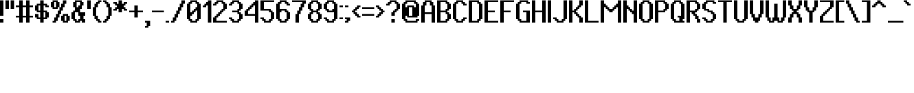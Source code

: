 SplineFontDB: 3.2
FontName: PixelUltima-Bold
FullName: Pixel Ultima Bold
FamilyName: Pixel Ultima
Weight: Bold
Copyright: Copyright (c) 2021, Douglas Lea~o, (DeeJayLSP, a.k.a. Didiei)
Version: 2021
ItalicAngle: 0
UnderlinePosition: 0
UnderlineWidth: 1
Ascent: 52
Descent: 12
InvalidEm: 0
sfntRevision: 0x00010000
LayerCount: 2
Layer: 0 1 "Back" 1
Layer: 1 1 "Fore" 0
XUID: [1021 136 -898950254 12059671]
StyleMap: 0x0020
FSType: 4
OS2Version: 2
OS2_WeightWidthSlopeOnly: 0
OS2_UseTypoMetrics: 0
CreationTime: 1635657487
ModificationTime: 1657061381
PfmFamily: 81
TTFWeight: 700
TTFWidth: 5
LineGap: 0
VLineGap: 0
Panose: 0 0 0 0 0 0 0 0 0 0
OS2TypoAscent: 52
OS2TypoAOffset: 0
OS2TypoDescent: -12
OS2TypoDOffset: 0
OS2TypoLinegap: 100
OS2WinAscent: 52
OS2WinAOffset: 0
OS2WinDescent: 12
OS2WinDOffset: 0
HheadAscent: 52
HheadAOffset: 0
HheadDescent: -12
HheadDOffset: 0
OS2SubXSize: 40
OS2SubYSize: 40
OS2SubXOff: 40
OS2SubYOff: 40
OS2SupXSize: 40
OS2SupYSize: 40
OS2SupXOff: 40
OS2SupYOff: 40
OS2StrikeYSize: 40
OS2StrikeYPos: 200
OS2CapHeight: 52
OS2XHeight: 40
OS2Vendor: 'Bird'
OS2CodePages: 203f00ff.dffd0000
OS2UnicodeRanges: 00000001.00000000.00000000.00000000
Lookup: 258 0 0 "'kern' Horizontal Kerning lookup 0" { "'kern' Horizontal Kerning lookup 0 subtable"  } [' RQD' ('DFLT' <'dflt' > ) 'kern' ('DFLT' <'dflt' > ) ]
DEI: 91125
ShortTable: maxp 16
  1
  0
  303
  140
  5
  0
  0
  1
  0
  0
  0
  0
  0
  0
  0
  0
EndShort
LangName: 1033 "Copyright (c) 2021, Douglas Le+AOMA-o, (DeeJayLSP, a.k.a. Didiei)" "" "" "PixelUltima-Bold:Birdfont:2" "" "2021" "" "" "" "Douglas Le+AOMA-o (DeeJayLSP, a.k.a. Didiei)" "Pixel Ultima is a pixel font made after its author searched for a big font that included many characters and ended up not finding one. Esperanto characters included. This is the bold style." "" "mailto:djlsplays [at] gmail [dot] com" "This Font Software is licensed under the SIL Open Font License, Version 1.1. This Font Software is distributed on an +ACIA-AS IS+ACIA BASIS, WITHOUT WARRANTIES OR CONDITIONS OF ANY KIND, either express or implied. See the SIL Open Font License for the specific language, permissions and limitations governing your use of this Font Software." "https://scripts.sil.org/OFL"
GaspTable: 1 65535 15 1
Encoding: UnicodeBmp
UnicodeInterp: none
NameList: AGL For New Fonts
DisplaySize: -48
AntiAlias: 1
FitToEm: 0
WinInfo: 1024 16 8
BeginChars: 65538 311

StartChar: .notdef
Encoding: 65536 -1 0
Width: 36
Flags: W
LayerCount: 2
Fore
SplineSet
8 4 m 1,0,1
 12 4 12 4 24 4 c 1,2,3
 24 15 24 15 24 48 c 1,4,5
 20 48 20 48 8 48 c 1,6,7
 8 37 8 37 8 4 c 1,0,1
0 52 m 1,8,9
 8 52 8 52 32 52 c 1,10,11
 32 39 32 39 32 0 c 1,12,13
 24 0 24 0 0 0 c 1,14,15
 0 13 0 13 0 52 c 1,8,9
EndSplineSet
EndChar

StartChar: .null
Encoding: 0 -1 1
AltUni2: 000000.ffffffff.0
Width: 0
GlyphClass: 2
Flags: W
LayerCount: 2
EndChar

StartChar: nonmarkingreturn
Encoding: 13 13 2
Width: 0
GlyphClass: 2
Flags: W
LayerCount: 2
EndChar

StartChar: space
Encoding: 32 32 3
Width: 13
GlyphClass: 2
Flags: W
LayerCount: 2
EndChar

StartChar: exclam
Encoding: 33 33 4
Width: 12
GlyphClass: 2
Flags: W
LayerCount: 2
Fore
SplineSet
0 0 m 1,0,1
 0 2 0 2 0 8 c 1,2,3
 2 8 2 8 8 8 c 1,4,5
 8 6 8 6 8 0 c 1,6,7
 6 0 6 0 0 0 c 1,0,1
0 16 m 1,8,9
 0 25 0 25 0 52 c 1,10,11
 2 52 2 52 8 52 c 1,12,13
 8 43 8 43 8 16 c 1,14,15
 6 16 6 16 0 16 c 1,8,9
EndSplineSet
EndChar

StartChar: quotedbl
Encoding: 34 34 5
Width: 24
GlyphClass: 2
Flags: W
LayerCount: 2
Fore
SplineSet
0 32 m 1,0,1
 0 37 0 37 0 52 c 1,2,3
 2 52 2 52 8 52 c 1,4,5
 8 47 8 47 8 32 c 1,6,7
 6 32 6 32 0 32 c 1,0,1
12 32 m 1,8,9
 12 37 12 37 12 52 c 1,10,11
 14 52 14 52 20 52 c 1,12,13
 20 47 20 47 20 32 c 1,14,15
 18 32 18 32 12 32 c 1,8,9
EndSplineSet
EndChar

StartChar: numbersign
Encoding: 35 35 6
Width: 44
GlyphClass: 2
Flags: W
LayerCount: 2
Fore
SplineSet
24 16 m 1,0,1
 24 21 24 21 24 36 c 1,2,3
 22 36 22 36 16 36 c 1,4,5
 16 31 16 31 16 16 c 1,6,7
 18 16 18 16 24 16 c 1,0,1
8 0 m 1,8,9
 8 3 8 3 8 12 c 1,10,11
 6 12 6 12 0 12 c 1,12,13
 0 13 0 13 0 16 c 1,14,15
 2 16 2 16 8 16 c 1,16,17
 8 21 8 21 8 36 c 1,18,19
 6 36 6 36 0 36 c 1,20,21
 0 37 0 37 0 40 c 1,22,23
 2 40 2 40 8 40 c 1,24,25
 8 43 8 43 8 52 c 1,26,27
 10 52 10 52 16 52 c 1,28,29
 16 49 16 49 16 40 c 1,30,31
 18 40 18 40 24 40 c 1,32,33
 24 43 24 43 24 52 c 1,34,35
 26 52 26 52 32 52 c 1,36,37
 32 49 32 49 32 40 c 1,38,39
 34 40 34 40 40 40 c 1,40,41
 40 39 40 39 40 36 c 1,42,43
 38 36 38 36 32 36 c 1,44,45
 32 31 32 31 32 16 c 1,46,47
 34 16 34 16 40 16 c 1,48,49
 40 15 40 15 40 12 c 1,50,51
 38 12 38 12 32 12 c 1,52,53
 32 9 32 9 32 0 c 1,54,55
 30 0 30 0 24 0 c 1,56,57
 24 3 24 3 24 12 c 1,58,59
 22 12 22 12 16 12 c 1,60,61
 16 9 16 9 16 0 c 1,62,63
 14 0 14 0 8 0 c 1,8,9
EndSplineSet
EndChar

StartChar: dollar
Encoding: 36 36 7
Width: 36
GlyphClass: 2
Flags: W
LayerCount: 2
Fore
SplineSet
24 12 m 1,0,1
 24 15 24 15 24 24 c 1,2,3
 23 24 23 24 20 24 c 1,4,5
 20 21 20 21 20 12 c 1,6,7
 21 12 21 12 24 12 c 1,0,1
12 28 m 1,8,9
 12 31 12 31 12 40 c 1,10,11
 11 40 11 40 8 40 c 1,12,13
 8 37 8 37 8 28 c 1,14,15
 9 28 9 28 12 28 c 1,8,9
12 0 m 1,16,17
 12 2 12 2 12 8 c 1,18,19
 10 8 10 8 4 8 c 1,20,21
 4 9 4 9 4 12 c 1,22,23
 3 12 3 12 0 12 c 1,24,25
 0 14 0 14 0 20 c 1,26,27
 2 20 2 20 8 20 c 1,28,29
 8 18 8 18 8 12 c 1,30,31
 9 12 9 12 12 12 c 1,32,33
 12 15 12 15 12 24 c 1,34,35
 10 24 10 24 4 24 c 1,36,37
 4 25 4 25 4 28 c 1,38,39
 3 28 3 28 0 28 c 1,40,41
 0 31 0 31 0 40 c 1,42,43
 1 40 1 40 4 40 c 1,44,45
 4 41 4 41 4 44 c 1,46,47
 6 44 6 44 12 44 c 1,48,49
 12 46 12 46 12 52 c 1,50,51
 14 52 14 52 20 52 c 1,52,53
 20 50 20 50 20 44 c 1,54,55
 22 44 22 44 28 44 c 1,56,57
 28 43 28 43 28 40 c 1,58,59
 29 40 29 40 32 40 c 1,60,61
 32 39 32 39 32 36 c 1,62,63
 30 36 30 36 24 36 c 1,64,65
 24 37 24 37 24 40 c 1,66,67
 23 40 23 40 20 40 c 1,68,69
 20 37 20 37 20 28 c 1,70,71
 22 28 22 28 28 28 c 1,72,73
 28 27 28 27 28 24 c 1,74,75
 29 24 29 24 32 24 c 1,76,77
 32 21 32 21 32 12 c 1,78,79
 31 12 31 12 28 12 c 1,80,81
 28 11 28 11 28 8 c 1,82,83
 26 8 26 8 20 8 c 1,84,85
 20 6 20 6 20 0 c 1,86,87
 18 0 18 0 12 0 c 1,16,17
EndSplineSet
EndChar

StartChar: percent
Encoding: 37 37 8
Width: 48
GlyphClass: 2
Flags: W
LayerCount: 2
Fore
SplineSet
36 4 m 1,0,1
 36 7 36 7 36 16 c 1,2,3
 35 16 35 16 32 16 c 1,4,5
 32 13 32 13 32 4 c 1,6,7
 33 4 33 4 36 4 c 1,0,1
28 0 m 1,8,9
 28 1 28 1 28 4 c 1,10,11
 27 4 27 4 24 4 c 1,12,13
 24 7 24 7 24 16 c 1,14,15
 25 16 25 16 28 16 c 1,16,17
 28 17 28 17 28 20 c 1,18,19
 31 20 31 20 40 20 c 1,20,21
 40 19 40 19 40 16 c 1,22,23
 41 16 41 16 44 16 c 1,24,25
 44 13 44 13 44 4 c 1,26,27
 43 4 43 4 40 4 c 1,28,29
 40 3 40 3 40 0 c 1,30,31
 37 0 37 0 28 0 c 1,8,9
12 36 m 1,32,33
 12 39 12 39 12 48 c 1,34,35
 11 48 11 48 8 48 c 1,36,37
 8 45 8 45 8 36 c 1,38,39
 9 36 9 36 12 36 c 1,32,33
4 32 m 1,40,41
 4 33 4 33 4 36 c 1,42,43
 3 36 3 36 0 36 c 1,44,45
 0 39 0 39 0 48 c 1,46,47
 1 48 1 48 4 48 c 1,48,49
 4 49 4 49 4 52 c 1,50,51
 7 52 7 52 16 52 c 1,52,53
 16 51 16 51 16 48 c 1,54,55
 17 48 17 48 20 48 c 1,56,57
 20 45 20 45 20 36 c 1,58,59
 19 36 19 36 16 36 c 1,60,61
 16 35 16 35 16 32 c 1,62,63
 13 32 13 32 4 32 c 1,40,41
4 0 m 1,64,65
 4 1 4 1 4 4 c 1,66,67
 5 4 5 4 8 4 c 1,68,69
 8 6 8 6 8 12 c 1,70,71
 9 12 9 12 12 12 c 1,72,73
 12 14 12 14 12 20 c 1,74,75
 13 20 13 20 16 20 c 1,76,77
 16 22 16 22 16 28 c 1,78,79
 17 28 17 28 20 28 c 1,80,81
 20 30 20 30 20 36 c 1,82,83
 21 36 21 36 24 36 c 1,84,85
 24 38 24 38 24 44 c 1,86,87
 25 44 25 44 28 44 c 1,88,89
 28 46 28 46 28 52 c 1,90,91
 30 52 30 52 36 52 c 1,92,93
 36 50 36 50 36 44 c 1,94,95
 35 44 35 44 32 44 c 1,96,97
 32 42 32 42 32 36 c 1,98,99
 31 36 31 36 28 36 c 1,100,101
 28 34 28 34 28 28 c 1,102,103
 27 28 27 28 24 28 c 1,104,105
 24 26 24 26 24 20 c 1,106,107
 23 20 23 20 20 20 c 1,108,109
 20 18 20 18 20 12 c 1,110,111
 19 12 19 12 16 12 c 1,112,113
 16 10 16 10 16 4 c 1,114,115
 15 4 15 4 12 4 c 1,116,117
 12 3 12 3 12 0 c 1,118,119
 10 0 10 0 4 0 c 1,64,65
EndSplineSet
EndChar

StartChar: ampersand
Encoding: 38 38 9
Width: 36
GlyphClass: 2
Flags: W
LayerCount: 2
Fore
SplineSet
16 4 m 1,0,1
 16 5 16 5 16 8 c 1,2,3
 17 8 17 8 20 8 c 1,4,5
 20 10 20 10 20 16 c 1,6,7
 19 16 19 16 16 16 c 1,8,9
 16 18 16 18 16 24 c 1,10,11
 14 24 14 24 8 24 c 1,12,13
 8 20 8 20 8 8 c 1,14,15
 9 8 9 8 12 8 c 1,16,17
 12 7 12 7 12 4 c 1,18,19
 13 4 13 4 16 4 c 1,0,1
16 36 m 1,20,21
 16 37 16 37 16 40 c 1,22,23
 17 40 17 40 20 40 c 1,24,25
 20 42 20 42 20 48 c 1,26,27
 18 48 18 48 12 48 c 1,28,29
 12 45 12 45 12 36 c 1,30,31
 13 36 13 36 16 36 c 1,20,21
8 0 m 1,32,33
 8 1 8 1 8 4 c 1,34,35
 7 4 7 4 4 4 c 1,36,37
 4 5 4 5 4 8 c 1,38,39
 3 8 3 8 0 8 c 1,40,41
 0 12 0 12 0 24 c 1,42,43
 1 24 1 24 4 24 c 1,44,45
 4 25 4 25 4 28 c 1,46,47
 5 28 5 28 8 28 c 1,48,49
 8 30 8 30 8 36 c 1,50,51
 7 36 7 36 4 36 c 1,52,53
 4 39 4 39 4 48 c 1,54,55
 5 48 5 48 8 48 c 1,56,57
 8 49 8 49 8 52 c 1,58,59
 12 52 12 52 24 52 c 1,60,61
 24 51 24 51 24 48 c 1,62,63
 25 48 25 48 28 48 c 1,64,65
 28 46 28 46 28 40 c 1,66,67
 27 40 27 40 24 40 c 1,68,69
 24 38 24 38 24 32 c 1,70,71
 23 32 23 32 20 32 c 1,72,73
 20 30 20 30 20 24 c 1,74,75
 23 24 23 24 32 24 c 1,76,77
 32 22 32 22 32 16 c 1,78,79
 31 16 31 16 28 16 c 1,80,81
 28 14 28 14 28 8 c 1,82,83
 29 8 29 8 32 8 c 1,84,85
 32 6 32 6 32 0 c 1,86,87
 30 0 30 0 24 0 c 1,88,89
 24 1 24 1 24 4 c 1,90,91
 23 4 23 4 20 4 c 1,92,93
 20 3 20 3 20 0 c 1,94,95
 17 0 17 0 8 0 c 1,32,33
EndSplineSet
EndChar

StartChar: quotesingle
Encoding: 39 39 10
Width: 12
GlyphClass: 2
Flags: W
LayerCount: 2
Fore
SplineSet
0 32 m 1,0,1
 0 37 0 37 0 52 c 1,2,3
 2 52 2 52 8 52 c 1,4,5
 8 47 8 47 8 32 c 1,6,7
 6 32 6 32 0 32 c 1,0,1
EndSplineSet
EndChar

StartChar: parenleft
Encoding: 40 40 11
Width: 24
GlyphClass: 2
Flags: W
LayerCount: 2
Fore
SplineSet
12 0 m 1,0,1
 12 1 12 1 12 4 c 1,2,3
 11 4 11 4 8 4 c 1,4,5
 8 5 8 5 8 8 c 1,6,7
 7 8 7 8 4 8 c 1,8,9
 4 10 4 10 4 16 c 1,10,11
 3 16 3 16 0 16 c 1,12,13
 0 21 0 21 0 36 c 1,14,15
 1 36 1 36 4 36 c 1,16,17
 4 38 4 38 4 44 c 1,18,19
 5 44 5 44 8 44 c 1,20,21
 8 45 8 45 8 48 c 1,22,23
 9 48 9 48 12 48 c 1,24,25
 12 49 12 49 12 52 c 1,26,27
 14 52 14 52 20 52 c 1,28,29
 20 51 20 51 20 48 c 1,30,31
 19 48 19 48 16 48 c 1,32,33
 16 47 16 47 16 44 c 1,34,35
 15 44 15 44 12 44 c 1,36,37
 12 42 12 42 12 36 c 1,38,39
 11 36 11 36 8 36 c 1,40,41
 8 31 8 31 8 16 c 1,42,43
 9 16 9 16 12 16 c 1,44,45
 12 14 12 14 12 8 c 1,46,47
 13 8 13 8 16 8 c 1,48,49
 16 7 16 7 16 4 c 1,50,51
 17 4 17 4 20 4 c 1,52,53
 20 3 20 3 20 0 c 1,54,55
 18 0 18 0 12 0 c 1,0,1
EndSplineSet
EndChar

StartChar: parenright
Encoding: 41 41 12
Width: 24
GlyphClass: 2
Flags: W
LayerCount: 2
Fore
SplineSet
0 0 m 1,0,1
 0 1 0 1 0 4 c 1,2,3
 1 4 1 4 4 4 c 1,4,5
 4 5 4 5 4 8 c 1,6,7
 5 8 5 8 8 8 c 1,8,9
 8 10 8 10 8 16 c 1,10,11
 9 16 9 16 12 16 c 1,12,13
 12 21 12 21 12 36 c 1,14,15
 11 36 11 36 8 36 c 1,16,17
 8 38 8 38 8 44 c 1,18,19
 7 44 7 44 4 44 c 1,20,21
 4 45 4 45 4 48 c 1,22,23
 3 48 3 48 0 48 c 1,24,25
 0 49 0 49 0 52 c 1,26,27
 2 52 2 52 8 52 c 1,28,29
 8 51 8 51 8 48 c 1,30,31
 9 48 9 48 12 48 c 1,32,33
 12 47 12 47 12 44 c 1,34,35
 13 44 13 44 16 44 c 1,36,37
 16 42 16 42 16 36 c 1,38,39
 17 36 17 36 20 36 c 1,40,41
 20 31 20 31 20 16 c 1,42,43
 19 16 19 16 16 16 c 1,44,45
 16 14 16 14 16 8 c 1,46,47
 15 8 15 8 12 8 c 1,48,49
 12 7 12 7 12 4 c 1,50,51
 11 4 11 4 8 4 c 1,52,53
 8 3 8 3 8 0 c 1,54,55
 6 0 6 0 0 0 c 1,0,1
EndSplineSet
EndChar

StartChar: asterisk
Encoding: 42 42 13
Width: 36
GlyphClass: 2
Flags: W
LayerCount: 2
Fore
SplineSet
12 24 m 1,0,1
 12 26 12 26 12 32 c 1,2,3
 11 32 11 32 8 32 c 1,4,5
 8 31 8 31 8 28 c 1,6,7
 6 28 6 28 0 28 c 1,8,9
 0 29 0 29 0 32 c 1,10,11
 1 32 1 32 4 32 c 1,12,13
 4 33 4 33 4 36 c 1,14,15
 5 36 5 36 8 36 c 1,16,17
 8 37 8 37 8 40 c 1,18,19
 7 40 7 40 4 40 c 1,20,21
 4 41 4 41 4 44 c 1,22,23
 3 44 3 44 0 44 c 1,24,25
 0 45 0 45 0 48 c 1,26,27
 2 48 2 48 8 48 c 1,28,29
 8 47 8 47 8 44 c 1,30,31
 9 44 9 44 12 44 c 1,32,33
 12 46 12 46 12 52 c 1,34,35
 14 52 14 52 20 52 c 1,36,37
 20 50 20 50 20 44 c 1,38,39
 21 44 21 44 24 44 c 1,40,41
 24 45 24 45 24 48 c 1,42,43
 26 48 26 48 32 48 c 1,44,45
 32 47 32 47 32 44 c 1,46,47
 31 44 31 44 28 44 c 1,48,49
 28 43 28 43 28 40 c 1,50,51
 27 40 27 40 24 40 c 1,52,53
 24 39 24 39 24 36 c 1,54,55
 25 36 25 36 28 36 c 1,56,57
 28 35 28 35 28 32 c 1,58,59
 29 32 29 32 32 32 c 1,60,61
 32 31 32 31 32 28 c 1,62,63
 30 28 30 28 24 28 c 1,64,65
 24 29 24 29 24 32 c 1,66,67
 23 32 23 32 20 32 c 1,68,69
 20 30 20 30 20 24 c 1,70,71
 18 24 18 24 12 24 c 1,0,1
EndSplineSet
EndChar

StartChar: plus
Encoding: 43 43 14
Width: 36
GlyphClass: 2
Flags: W
LayerCount: 2
Fore
SplineSet
12 12 m 1,0,1
 12 15 12 15 12 24 c 1,2,3
 9 24 9 24 0 24 c 1,4,5
 0 25 0 25 0 28 c 1,6,7
 3 28 3 28 12 28 c 1,8,9
 12 31 12 31 12 40 c 1,10,11
 14 40 14 40 20 40 c 1,12,13
 20 37 20 37 20 28 c 1,14,15
 23 28 23 28 32 28 c 1,16,17
 32 27 32 27 32 24 c 1,18,19
 29 24 29 24 20 24 c 1,20,21
 20 21 20 21 20 12 c 1,22,23
 18 12 18 12 12 12 c 1,0,1
EndSplineSet
EndChar

StartChar: comma
Encoding: 44 44 15
Width: 16
GlyphClass: 2
Flags: W
LayerCount: 2
Fore
SplineSet
0 -12 m 1,0,1
 0 -11 0 -11 0 -8 c 1,2,3
 1 -8 1 -8 4 -8 c 1,4,5
 4 -6 4 -6 4 0 c 1,6,7
 3 0 3 0 0 0 c 1,8,9
 0 1 0 1 0 4 c 1,10,11
 3 4 3 4 12 4 c 1,12,13
 12 1 12 1 12 -8 c 1,14,15
 11 -8 11 -8 8 -8 c 1,16,17
 8 -9 8 -9 8 -12 c 1,18,19
 6 -12 6 -12 0 -12 c 1,0,1
EndSplineSet
EndChar

StartChar: hyphen
Encoding: 45 45 16
Width: 32
GlyphClass: 2
Flags: W
LayerCount: 2
Fore
SplineSet
0 24 m 1,0,1
 0 25 0 25 0 28 c 1,2,3
 7 28 7 28 28 28 c 1,4,5
 28 27 28 27 28 24 c 1,6,7
 21 24 21 24 0 24 c 1,0,1
EndSplineSet
EndChar

StartChar: period
Encoding: 46 46 17
Width: 12
GlyphClass: 2
Flags: W
LayerCount: 2
Fore
SplineSet
0 0 m 1,0,1
 0 1 0 1 0 4 c 1,2,3
 2 4 2 4 8 4 c 1,4,5
 8 3 8 3 8 0 c 1,6,7
 6 0 6 0 0 0 c 1,0,1
EndSplineSet
EndChar

StartChar: slash
Encoding: 47 47 18
Width: 36
GlyphClass: 2
Flags: W
LayerCount: 2
Fore
SplineSet
0 0 m 1,0,1
 0 1 0 1 0 4 c 1,2,3
 1 4 1 4 4 4 c 1,4,5
 4 6 4 6 4 12 c 1,6,7
 5 12 5 12 8 12 c 1,8,9
 8 14 8 14 8 20 c 1,10,11
 9 20 9 20 12 20 c 1,12,13
 12 22 12 22 12 28 c 1,14,15
 13 28 13 28 16 28 c 1,16,17
 16 30 16 30 16 36 c 1,18,19
 17 36 17 36 20 36 c 1,20,21
 20 38 20 38 20 44 c 1,22,23
 21 44 21 44 24 44 c 1,24,25
 24 46 24 46 24 52 c 1,26,27
 26 52 26 52 32 52 c 1,28,29
 32 50 32 50 32 44 c 1,30,31
 31 44 31 44 28 44 c 1,32,33
 28 42 28 42 28 36 c 1,34,35
 27 36 27 36 24 36 c 1,36,37
 24 34 24 34 24 28 c 1,38,39
 23 28 23 28 20 28 c 1,40,41
 20 26 20 26 20 20 c 1,42,43
 19 20 19 20 16 20 c 1,44,45
 16 18 16 18 16 12 c 1,46,47
 15 12 15 12 12 12 c 1,48,49
 12 10 12 10 12 4 c 1,50,51
 11 4 11 4 8 4 c 1,52,53
 8 3 8 3 8 0 c 1,54,55
 6 0 6 0 0 0 c 1,0,1
EndSplineSet
EndChar

StartChar: zero
Encoding: 48 48 19
Width: 36
GlyphClass: 2
Flags: W
LayerCount: 2
Fore
SplineSet
20 4 m 1,0,1
 20 5 20 5 20 8 c 1,2,3
 21 8 21 8 24 8 c 1,4,5
 24 13 24 13 24 28 c 1,6,7
 23 28 23 28 20 28 c 1,8,9
 20 27 20 27 20 24 c 1,10,11
 19 24 19 24 16 24 c 1,12,13
 16 23 16 23 16 20 c 1,14,15
 15 20 15 20 12 20 c 1,16,17
 12 19 12 19 12 16 c 1,18,19
 11 16 11 16 8 16 c 1,20,21
 8 14 8 14 8 8 c 1,22,23
 9 8 9 8 12 8 c 1,24,25
 12 7 12 7 12 4 c 1,26,27
 14 4 14 4 20 4 c 1,0,1
12 24 m 1,28,29
 12 25 12 25 12 28 c 1,30,31
 13 28 13 28 16 28 c 1,32,33
 16 29 16 29 16 32 c 1,34,35
 17 32 17 32 20 32 c 1,36,37
 20 33 20 33 20 36 c 1,38,39
 21 36 21 36 24 36 c 1,40,41
 24 38 24 38 24 44 c 1,42,43
 23 44 23 44 20 44 c 1,44,45
 20 45 20 45 20 48 c 1,46,47
 18 48 18 48 12 48 c 1,48,49
 12 47 12 47 12 44 c 1,50,51
 11 44 11 44 8 44 c 1,52,53
 8 39 8 39 8 24 c 1,54,55
 9 24 9 24 12 24 c 1,28,29
8 0 m 1,56,57
 8 1 8 1 8 4 c 1,58,59
 7 4 7 4 4 4 c 1,60,61
 4 5 4 5 4 8 c 1,62,63
 3 8 3 8 0 8 c 1,64,65
 0 17 0 17 0 44 c 1,66,67
 1 44 1 44 4 44 c 1,68,69
 4 45 4 45 4 48 c 1,70,71
 5 48 5 48 8 48 c 1,72,73
 8 49 8 49 8 52 c 1,74,75
 12 52 12 52 24 52 c 1,76,77
 24 51 24 51 24 48 c 1,78,79
 25 48 25 48 28 48 c 1,80,81
 28 47 28 47 28 44 c 1,82,83
 29 44 29 44 32 44 c 1,84,85
 32 35 32 35 32 8 c 1,86,87
 31 8 31 8 28 8 c 1,88,89
 28 7 28 7 28 4 c 1,90,91
 27 4 27 4 24 4 c 1,92,93
 24 3 24 3 24 0 c 1,94,95
 20 0 20 0 8 0 c 1,56,57
EndSplineSet
EndChar

StartChar: one
Encoding: 49 49 20
Width: 24
GlyphClass: 2
Flags: W
LayerCount: 2
Fore
SplineSet
12 0 m 1,0,1
 12 10 12 10 12 40 c 1,2,3
 11 40 11 40 8 40 c 1,4,5
 8 39 8 39 8 36 c 1,6,7
 6 36 6 36 0 36 c 1,8,9
 0 37 0 37 0 40 c 1,10,11
 1 40 1 40 4 40 c 1,12,13
 4 41 4 41 4 44 c 1,14,15
 5 44 5 44 8 44 c 1,16,17
 8 45 8 45 8 48 c 1,18,19
 9 48 9 48 12 48 c 1,20,21
 12 49 12 49 12 52 c 1,22,23
 14 52 14 52 20 52 c 1,24,25
 20 39 20 39 20 0 c 1,26,27
 18 0 18 0 12 0 c 1,0,1
EndSplineSet
EndChar

StartChar: two
Encoding: 50 50 21
Width: 36
GlyphClass: 2
Flags: W
LayerCount: 2
Fore
SplineSet
0 0 m 1,0,1
 0 3 0 3 0 12 c 1,2,3
 1 12 1 12 4 12 c 1,4,5
 4 13 4 13 4 16 c 1,6,7
 5 16 5 16 8 16 c 1,8,9
 8 17 8 17 8 20 c 1,10,11
 9 20 9 20 12 20 c 1,12,13
 12 21 12 21 12 24 c 1,14,15
 13 24 13 24 16 24 c 1,16,17
 16 25 16 25 16 28 c 1,18,19
 17 28 17 28 20 28 c 1,20,21
 20 29 20 29 20 32 c 1,22,23
 21 32 21 32 24 32 c 1,24,25
 24 35 24 35 24 44 c 1,26,27
 23 44 23 44 20 44 c 1,28,29
 20 45 20 45 20 48 c 1,30,31
 18 48 18 48 12 48 c 1,32,33
 12 47 12 47 12 44 c 1,34,35
 11 44 11 44 8 44 c 1,36,37
 8 43 8 43 8 40 c 1,38,39
 6 40 6 40 0 40 c 1,40,41
 0 41 0 41 0 44 c 1,42,43
 1 44 1 44 4 44 c 1,44,45
 4 45 4 45 4 48 c 1,46,47
 5 48 5 48 8 48 c 1,48,49
 8 49 8 49 8 52 c 1,50,51
 12 52 12 52 24 52 c 1,52,53
 24 51 24 51 24 48 c 1,54,55
 25 48 25 48 28 48 c 1,56,57
 28 47 28 47 28 44 c 1,58,59
 29 44 29 44 32 44 c 1,60,61
 32 41 32 41 32 32 c 1,62,63
 31 32 31 32 28 32 c 1,64,65
 28 31 28 31 28 28 c 1,66,67
 27 28 27 28 24 28 c 1,68,69
 24 27 24 27 24 24 c 1,70,71
 23 24 23 24 20 24 c 1,72,73
 20 23 20 23 20 20 c 1,74,75
 19 20 19 20 16 20 c 1,76,77
 16 19 16 19 16 16 c 1,78,79
 15 16 15 16 12 16 c 1,80,81
 12 15 12 15 12 12 c 1,82,83
 11 12 11 12 8 12 c 1,84,85
 8 10 8 10 8 4 c 1,86,87
 14 4 14 4 32 4 c 1,88,89
 32 3 32 3 32 0 c 1,90,91
 24 0 24 0 0 0 c 1,0,1
EndSplineSet
EndChar

StartChar: three
Encoding: 51 51 22
Width: 36
GlyphClass: 2
Flags: W
LayerCount: 2
Fore
SplineSet
8 0 m 1,0,1
 8 1 8 1 8 4 c 1,2,3
 7 4 7 4 4 4 c 1,4,5
 4 5 4 5 4 8 c 1,6,7
 3 8 3 8 0 8 c 1,8,9
 0 9 0 9 0 12 c 1,10,11
 2 12 2 12 8 12 c 1,12,13
 8 11 8 11 8 8 c 1,14,15
 9 8 9 8 12 8 c 1,16,17
 12 7 12 7 12 4 c 1,18,19
 14 4 14 4 20 4 c 1,20,21
 20 5 20 5 20 8 c 1,22,23
 21 8 21 8 24 8 c 1,24,25
 24 11 24 11 24 20 c 1,26,27
 23 20 23 20 20 20 c 1,28,29
 20 21 20 21 20 24 c 1,30,31
 17 24 17 24 8 24 c 1,32,33
 8 25 8 25 8 28 c 1,34,35
 11 28 11 28 20 28 c 1,36,37
 20 29 20 29 20 32 c 1,38,39
 21 32 21 32 24 32 c 1,40,41
 24 35 24 35 24 44 c 1,42,43
 23 44 23 44 20 44 c 1,44,45
 20 45 20 45 20 48 c 1,46,47
 18 48 18 48 12 48 c 1,48,49
 12 47 12 47 12 44 c 1,50,51
 11 44 11 44 8 44 c 1,52,53
 8 43 8 43 8 40 c 1,54,55
 6 40 6 40 0 40 c 1,56,57
 0 41 0 41 0 44 c 1,58,59
 1 44 1 44 4 44 c 1,60,61
 4 45 4 45 4 48 c 1,62,63
 5 48 5 48 8 48 c 1,64,65
 8 49 8 49 8 52 c 1,66,67
 12 52 12 52 24 52 c 1,68,69
 24 51 24 51 24 48 c 1,70,71
 25 48 25 48 28 48 c 1,72,73
 28 47 28 47 28 44 c 1,74,75
 29 44 29 44 32 44 c 1,76,77
 32 41 32 41 32 32 c 1,78,79
 31 32 31 32 28 32 c 1,80,81
 28 31 28 31 28 28 c 1,82,83
 27 28 27 28 24 28 c 1,84,85
 24 27 24 27 24 24 c 1,86,87
 25 24 25 24 28 24 c 1,88,89
 28 23 28 23 28 20 c 1,90,91
 29 20 29 20 32 20 c 1,92,93
 32 17 32 17 32 8 c 1,94,95
 31 8 31 8 28 8 c 1,96,97
 28 7 28 7 28 4 c 1,98,99
 27 4 27 4 24 4 c 1,100,101
 24 3 24 3 24 0 c 1,102,103
 20 0 20 0 8 0 c 1,0,1
EndSplineSet
EndChar

StartChar: four
Encoding: 52 52 23
Width: 36
GlyphClass: 2
Flags: W
LayerCount: 2
Fore
SplineSet
24 20 m 1,0,1
 24 25 24 25 24 40 c 1,2,3
 23 40 23 40 20 40 c 1,4,5
 20 39 20 39 20 36 c 1,6,7
 19 36 19 36 16 36 c 1,8,9
 16 35 16 35 16 32 c 1,10,11
 15 32 15 32 12 32 c 1,12,13
 12 31 12 31 12 28 c 1,14,15
 11 28 11 28 8 28 c 1,16,17
 8 26 8 26 8 20 c 1,18,19
 12 20 12 20 24 20 c 1,0,1
24 0 m 1,20,21
 24 4 24 4 24 16 c 1,22,23
 18 16 18 16 0 16 c 1,24,25
 0 19 0 19 0 28 c 1,26,27
 1 28 1 28 4 28 c 1,28,29
 4 29 4 29 4 32 c 1,30,31
 5 32 5 32 8 32 c 1,32,33
 8 33 8 33 8 36 c 1,34,35
 9 36 9 36 12 36 c 1,36,37
 12 37 12 37 12 40 c 1,38,39
 13 40 13 40 16 40 c 1,40,41
 16 41 16 41 16 44 c 1,42,43
 17 44 17 44 20 44 c 1,44,45
 20 45 20 45 20 48 c 1,46,47
 21 48 21 48 24 48 c 1,48,49
 24 49 24 49 24 52 c 1,50,51
 26 52 26 52 32 52 c 1,52,53
 32 39 32 39 32 0 c 1,54,55
 30 0 30 0 24 0 c 1,20,21
EndSplineSet
EndChar

StartChar: five
Encoding: 53 53 24
Width: 36
GlyphClass: 2
Flags: W
LayerCount: 2
Fore
SplineSet
8 0 m 1,0,1
 8 1 8 1 8 4 c 1,2,3
 7 4 7 4 4 4 c 1,4,5
 4 5 4 5 4 8 c 1,6,7
 3 8 3 8 0 8 c 1,8,9
 0 9 0 9 0 12 c 1,10,11
 2 12 2 12 8 12 c 1,12,13
 8 11 8 11 8 8 c 1,14,15
 9 8 9 8 12 8 c 1,16,17
 12 7 12 7 12 4 c 1,18,19
 14 4 14 4 20 4 c 1,20,21
 20 5 20 5 20 8 c 1,22,23
 21 8 21 8 24 8 c 1,24,25
 24 12 24 12 24 24 c 1,26,27
 23 24 23 24 20 24 c 1,28,29
 20 25 20 25 20 28 c 1,30,31
 15 28 15 28 0 28 c 1,32,33
 0 34 0 34 0 52 c 1,34,35
 8 52 8 52 32 52 c 1,36,37
 32 51 32 51 32 48 c 1,38,39
 26 48 26 48 8 48 c 1,40,41
 8 44 8 44 8 32 c 1,42,43
 12 32 12 32 24 32 c 1,44,45
 24 31 24 31 24 28 c 1,46,47
 25 28 25 28 28 28 c 1,48,49
 28 27 28 27 28 24 c 1,50,51
 29 24 29 24 32 24 c 1,52,53
 32 20 32 20 32 8 c 1,54,55
 31 8 31 8 28 8 c 1,56,57
 28 7 28 7 28 4 c 1,58,59
 27 4 27 4 24 4 c 1,60,61
 24 3 24 3 24 0 c 1,62,63
 20 0 20 0 8 0 c 1,0,1
EndSplineSet
EndChar

StartChar: six
Encoding: 54 54 25
Width: 36
GlyphClass: 2
Flags: W
LayerCount: 2
Fore
SplineSet
20 4 m 1,0,1
 20 5 20 5 20 8 c 1,2,3
 21 8 21 8 24 8 c 1,4,5
 24 12 24 12 24 24 c 1,6,7
 23 24 23 24 20 24 c 1,8,9
 20 25 20 25 20 28 c 1,10,11
 18 28 18 28 12 28 c 1,12,13
 12 27 12 27 12 24 c 1,14,15
 11 24 11 24 8 24 c 1,16,17
 8 20 8 20 8 8 c 1,18,19
 9 8 9 8 12 8 c 1,20,21
 12 7 12 7 12 4 c 1,22,23
 14 4 14 4 20 4 c 1,0,1
8 0 m 1,24,25
 8 1 8 1 8 4 c 1,26,27
 7 4 7 4 4 4 c 1,28,29
 4 5 4 5 4 8 c 1,30,31
 3 8 3 8 0 8 c 1,32,33
 0 17 0 17 0 44 c 1,34,35
 1 44 1 44 4 44 c 1,36,37
 4 45 4 45 4 48 c 1,38,39
 5 48 5 48 8 48 c 1,40,41
 8 49 8 49 8 52 c 1,42,43
 12 52 12 52 24 52 c 1,44,45
 24 51 24 51 24 48 c 1,46,47
 25 48 25 48 28 48 c 1,48,49
 28 47 28 47 28 44 c 1,50,51
 29 44 29 44 32 44 c 1,52,53
 32 43 32 43 32 40 c 1,54,55
 30 40 30 40 24 40 c 1,56,57
 24 41 24 41 24 44 c 1,58,59
 23 44 23 44 20 44 c 1,60,61
 20 45 20 45 20 48 c 1,62,63
 18 48 18 48 12 48 c 1,64,65
 12 47 12 47 12 44 c 1,66,67
 11 44 11 44 8 44 c 1,68,69
 8 41 8 41 8 32 c 1,70,71
 12 32 12 32 24 32 c 1,72,73
 24 31 24 31 24 28 c 1,74,75
 25 28 25 28 28 28 c 1,76,77
 28 27 28 27 28 24 c 1,78,79
 29 24 29 24 32 24 c 1,80,81
 32 20 32 20 32 8 c 1,82,83
 31 8 31 8 28 8 c 1,84,85
 28 7 28 7 28 4 c 1,86,87
 27 4 27 4 24 4 c 1,88,89
 24 3 24 3 24 0 c 1,90,91
 20 0 20 0 8 0 c 1,24,25
EndSplineSet
EndChar

StartChar: seven
Encoding: 55 55 26
Width: 36
GlyphClass: 2
Flags: W
LayerCount: 2
Fore
SplineSet
8 0 m 1,0,1
 8 5 8 5 8 20 c 1,2,3
 9 20 9 20 12 20 c 1,4,5
 12 22 12 22 12 28 c 1,6,7
 13 28 13 28 16 28 c 1,8,9
 16 30 16 30 16 36 c 1,10,11
 17 36 17 36 20 36 c 1,12,13
 20 38 20 38 20 44 c 1,14,15
 21 44 21 44 24 44 c 1,16,17
 24 45 24 45 24 48 c 1,18,19
 18 48 18 48 0 48 c 1,20,21
 0 49 0 49 0 52 c 1,22,23
 8 52 8 52 32 52 c 1,24,25
 32 50 32 50 32 44 c 1,26,27
 31 44 31 44 28 44 c 1,28,29
 28 42 28 42 28 36 c 1,30,31
 27 36 27 36 24 36 c 1,32,33
 24 34 24 34 24 28 c 1,34,35
 23 28 23 28 20 28 c 1,36,37
 20 26 20 26 20 20 c 1,38,39
 19 20 19 20 16 20 c 1,40,41
 16 15 16 15 16 0 c 1,42,43
 14 0 14 0 8 0 c 1,0,1
EndSplineSet
EndChar

StartChar: eight
Encoding: 56 56 27
Width: 36
GlyphClass: 2
Flags: W
LayerCount: 2
Fore
SplineSet
20 4 m 1,0,1
 20 5 20 5 20 8 c 1,2,3
 21 8 21 8 24 8 c 1,4,5
 24 11 24 11 24 20 c 1,6,7
 23 20 23 20 20 20 c 1,8,9
 20 21 20 21 20 24 c 1,10,11
 18 24 18 24 12 24 c 1,12,13
 12 23 12 23 12 20 c 1,14,15
 11 20 11 20 8 20 c 1,16,17
 8 17 8 17 8 8 c 1,18,19
 9 8 9 8 12 8 c 1,20,21
 12 7 12 7 12 4 c 1,22,23
 14 4 14 4 20 4 c 1,0,1
20 28 m 1,24,25
 20 29 20 29 20 32 c 1,26,27
 21 32 21 32 24 32 c 1,28,29
 24 35 24 35 24 44 c 1,30,31
 23 44 23 44 20 44 c 1,32,33
 20 45 20 45 20 48 c 1,34,35
 18 48 18 48 12 48 c 1,36,37
 12 47 12 47 12 44 c 1,38,39
 11 44 11 44 8 44 c 1,40,41
 8 41 8 41 8 32 c 1,42,43
 9 32 9 32 12 32 c 1,44,45
 12 31 12 31 12 28 c 1,46,47
 14 28 14 28 20 28 c 1,24,25
8 0 m 1,48,49
 8 1 8 1 8 4 c 1,50,51
 7 4 7 4 4 4 c 1,52,53
 4 5 4 5 4 8 c 1,54,55
 3 8 3 8 0 8 c 1,56,57
 0 11 0 11 0 20 c 1,58,59
 1 20 1 20 4 20 c 1,60,61
 4 21 4 21 4 24 c 1,62,63
 5 24 5 24 8 24 c 1,64,65
 8 25 8 25 8 28 c 1,66,67
 7 28 7 28 4 28 c 1,68,69
 4 29 4 29 4 32 c 1,70,71
 3 32 3 32 0 32 c 1,72,73
 0 35 0 35 0 44 c 1,74,75
 1 44 1 44 4 44 c 1,76,77
 4 45 4 45 4 48 c 1,78,79
 5 48 5 48 8 48 c 1,80,81
 8 49 8 49 8 52 c 1,82,83
 12 52 12 52 24 52 c 1,84,85
 24 51 24 51 24 48 c 1,86,87
 25 48 25 48 28 48 c 1,88,89
 28 47 28 47 28 44 c 1,90,91
 29 44 29 44 32 44 c 1,92,93
 32 41 32 41 32 32 c 1,94,95
 31 32 31 32 28 32 c 1,96,97
 28 31 28 31 28 28 c 1,98,99
 27 28 27 28 24 28 c 1,100,101
 24 27 24 27 24 24 c 1,102,103
 25 24 25 24 28 24 c 1,104,105
 28 23 28 23 28 20 c 1,106,107
 29 20 29 20 32 20 c 1,108,109
 32 17 32 17 32 8 c 1,110,111
 31 8 31 8 28 8 c 1,112,113
 28 7 28 7 28 4 c 1,114,115
 27 4 27 4 24 4 c 1,116,117
 24 3 24 3 24 0 c 1,118,119
 20 0 20 0 8 0 c 1,48,49
EndSplineSet
EndChar

StartChar: nine
Encoding: 57 57 28
Width: 36
GlyphClass: 2
Flags: W
LayerCount: 2
Fore
SplineSet
20 28 m 1,0,1
 20 29 20 29 20 32 c 1,2,3
 21 32 21 32 24 32 c 1,4,5
 24 35 24 35 24 44 c 1,6,7
 23 44 23 44 20 44 c 1,8,9
 20 45 20 45 20 48 c 1,10,11
 18 48 18 48 12 48 c 1,12,13
 12 47 12 47 12 44 c 1,14,15
 11 44 11 44 8 44 c 1,16,17
 8 41 8 41 8 32 c 1,18,19
 9 32 9 32 12 32 c 1,20,21
 12 31 12 31 12 28 c 1,22,23
 14 28 14 28 20 28 c 1,0,1
8 0 m 1,24,25
 8 1 8 1 8 4 c 1,26,27
 7 4 7 4 4 4 c 1,28,29
 4 5 4 5 4 8 c 1,30,31
 3 8 3 8 0 8 c 1,32,33
 0 9 0 9 0 12 c 1,34,35
 2 12 2 12 8 12 c 1,36,37
 8 11 8 11 8 8 c 1,38,39
 9 8 9 8 12 8 c 1,40,41
 12 7 12 7 12 4 c 1,42,43
 14 4 14 4 20 4 c 1,44,45
 20 5 20 5 20 8 c 1,46,47
 21 8 21 8 24 8 c 1,48,49
 24 12 24 12 24 24 c 1,50,51
 20 24 20 24 8 24 c 1,52,53
 8 25 8 25 8 28 c 1,54,55
 7 28 7 28 4 28 c 1,56,57
 4 29 4 29 4 32 c 1,58,59
 3 32 3 32 0 32 c 1,60,61
 0 35 0 35 0 44 c 1,62,63
 1 44 1 44 4 44 c 1,64,65
 4 45 4 45 4 48 c 1,66,67
 5 48 5 48 8 48 c 1,68,69
 8 49 8 49 8 52 c 1,70,71
 12 52 12 52 24 52 c 1,72,73
 24 51 24 51 24 48 c 1,74,75
 25 48 25 48 28 48 c 1,76,77
 28 47 28 47 28 44 c 1,78,79
 29 44 29 44 32 44 c 1,80,81
 32 35 32 35 32 8 c 1,82,83
 31 8 31 8 28 8 c 1,84,85
 28 7 28 7 28 4 c 1,86,87
 27 4 27 4 24 4 c 1,88,89
 24 3 24 3 24 0 c 1,90,91
 20 0 20 0 8 0 c 1,24,25
EndSplineSet
EndChar

StartChar: colon
Encoding: 58 58 29
Width: 12
GlyphClass: 2
Flags: W
LayerCount: 2
Fore
SplineSet
0 8 m 1,0,1
 0 9 0 9 0 12 c 1,2,3
 2 12 2 12 8 12 c 1,4,5
 8 11 8 11 8 8 c 1,6,7
 6 8 6 8 0 8 c 1,0,1
0 36 m 1,8,9
 0 37 0 37 0 40 c 1,10,11
 2 40 2 40 8 40 c 1,12,13
 8 39 8 39 8 36 c 1,14,15
 6 36 6 36 0 36 c 1,8,9
EndSplineSet
EndChar

StartChar: semicolon
Encoding: 59 59 30
Width: 16
GlyphClass: 2
Flags: W
LayerCount: 2
Fore
SplineSet
0 0 m 1,0,1
 0 1 0 1 0 4 c 1,2,3
 1 4 1 4 4 4 c 1,4,5
 4 5 4 5 4 8 c 1,6,7
 3 8 3 8 0 8 c 1,8,9
 0 9 0 9 0 12 c 1,10,11
 3 12 3 12 12 12 c 1,12,13
 12 10 12 10 12 4 c 1,14,15
 11 4 11 4 8 4 c 1,16,17
 8 3 8 3 8 0 c 1,18,19
 6 0 6 0 0 0 c 1,0,1
0 36 m 1,20,21
 0 37 0 37 0 40 c 1,22,23
 2 40 2 40 8 40 c 1,24,25
 8 39 8 39 8 36 c 1,26,27
 6 36 6 36 0 36 c 1,20,21
EndSplineSet
EndChar

StartChar: less
Encoding: 60 60 31
Width: 24
GlyphClass: 2
Flags: W
LayerCount: 2
Fore
SplineSet
12 12 m 1,0,1
 12 13 12 13 12 16 c 1,2,3
 11 16 11 16 8 16 c 1,4,5
 8 17 8 17 8 20 c 1,6,7
 7 20 7 20 4 20 c 1,8,9
 4 21 4 21 4 24 c 1,10,11
 3 24 3 24 0 24 c 1,12,13
 0 25 0 25 0 28 c 1,14,15
 1 28 1 28 4 28 c 1,16,17
 4 29 4 29 4 32 c 1,18,19
 5 32 5 32 8 32 c 1,20,21
 8 33 8 33 8 36 c 1,22,23
 9 36 9 36 12 36 c 1,24,25
 12 37 12 37 12 40 c 1,26,27
 14 40 14 40 20 40 c 1,28,29
 20 39 20 39 20 36 c 1,30,31
 19 36 19 36 16 36 c 1,32,33
 16 35 16 35 16 32 c 1,34,35
 15 32 15 32 12 32 c 1,36,37
 12 31 12 31 12 28 c 1,38,39
 11 28 11 28 8 28 c 1,40,41
 8 27 8 27 8 24 c 1,42,43
 9 24 9 24 12 24 c 1,44,45
 12 23 12 23 12 20 c 1,46,47
 13 20 13 20 16 20 c 1,48,49
 16 19 16 19 16 16 c 1,50,51
 17 16 17 16 20 16 c 1,52,53
 20 15 20 15 20 12 c 1,54,55
 18 12 18 12 12 12 c 1,0,1
EndSplineSet
EndChar

StartChar: equal
Encoding: 61 61 32
Width: 32
GlyphClass: 2
Flags: W
LayerCount: 2
Fore
SplineSet
0 16 m 1,0,1
 0 17 0 17 0 20 c 1,2,3
 7 20 7 20 28 20 c 1,4,5
 28 19 28 19 28 16 c 1,6,7
 21 16 21 16 0 16 c 1,0,1
0 32 m 1,8,9
 0 33 0 33 0 36 c 1,10,11
 7 36 7 36 28 36 c 1,12,13
 28 35 28 35 28 32 c 1,14,15
 21 32 21 32 0 32 c 1,8,9
EndSplineSet
EndChar

StartChar: greater
Encoding: 62 62 33
Width: 24
GlyphClass: 2
Flags: W
LayerCount: 2
Fore
SplineSet
0 12 m 1,0,1
 0 13 0 13 0 16 c 1,2,3
 1 16 1 16 4 16 c 1,4,5
 4 17 4 17 4 20 c 1,6,7
 5 20 5 20 8 20 c 1,8,9
 8 21 8 21 8 24 c 1,10,11
 9 24 9 24 12 24 c 1,12,13
 12 25 12 25 12 28 c 1,14,15
 11 28 11 28 8 28 c 1,16,17
 8 29 8 29 8 32 c 1,18,19
 7 32 7 32 4 32 c 1,20,21
 4 33 4 33 4 36 c 1,22,23
 3 36 3 36 0 36 c 1,24,25
 0 37 0 37 0 40 c 1,26,27
 2 40 2 40 8 40 c 1,28,29
 8 39 8 39 8 36 c 1,30,31
 9 36 9 36 12 36 c 1,32,33
 12 35 12 35 12 32 c 1,34,35
 13 32 13 32 16 32 c 1,36,37
 16 31 16 31 16 28 c 1,38,39
 17 28 17 28 20 28 c 1,40,41
 20 27 20 27 20 24 c 1,42,43
 19 24 19 24 16 24 c 1,44,45
 16 23 16 23 16 20 c 1,46,47
 15 20 15 20 12 20 c 1,48,49
 12 19 12 19 12 16 c 1,50,51
 11 16 11 16 8 16 c 1,52,53
 8 15 8 15 8 12 c 1,54,55
 6 12 6 12 0 12 c 1,0,1
EndSplineSet
EndChar

StartChar: question
Encoding: 63 63 34
Width: 36
GlyphClass: 2
Flags: W
LayerCount: 2
Fore
SplineSet
12 0 m 1,0,1
 12 2 12 2 12 8 c 1,2,3
 14 8 14 8 20 8 c 1,4,5
 20 6 20 6 20 0 c 1,6,7
 18 0 18 0 12 0 c 1,0,1
12 16 m 1,8,9
 12 18 12 18 12 24 c 1,10,11
 13 24 13 24 16 24 c 1,12,13
 16 25 16 25 16 28 c 1,14,15
 17 28 17 28 20 28 c 1,16,17
 20 29 20 29 20 32 c 1,18,19
 21 32 21 32 24 32 c 1,20,21
 24 35 24 35 24 44 c 1,22,23
 23 44 23 44 20 44 c 1,24,25
 20 45 20 45 20 48 c 1,26,27
 18 48 18 48 12 48 c 1,28,29
 12 47 12 47 12 44 c 1,30,31
 11 44 11 44 8 44 c 1,32,33
 8 43 8 43 8 40 c 1,34,35
 6 40 6 40 0 40 c 1,36,37
 0 41 0 41 0 44 c 1,38,39
 1 44 1 44 4 44 c 1,40,41
 4 45 4 45 4 48 c 1,42,43
 5 48 5 48 8 48 c 1,44,45
 8 49 8 49 8 52 c 1,46,47
 12 52 12 52 24 52 c 1,48,49
 24 51 24 51 24 48 c 1,50,51
 25 48 25 48 28 48 c 1,52,53
 28 47 28 47 28 44 c 1,54,55
 29 44 29 44 32 44 c 1,56,57
 32 41 32 41 32 32 c 1,58,59
 31 32 31 32 28 32 c 1,60,61
 28 31 28 31 28 28 c 1,62,63
 27 28 27 28 24 28 c 1,64,65
 24 27 24 27 24 24 c 1,66,67
 23 24 23 24 20 24 c 1,68,69
 20 22 20 22 20 16 c 1,70,71
 18 16 18 16 12 16 c 1,8,9
EndSplineSet
EndChar

StartChar: at
Encoding: 64 64 35
Width: 44
GlyphClass: 2
Flags: W
LayerCount: 2
Fore
SplineSet
24 16 m 1,0,1
 24 21 24 21 24 36 c 1,2,3
 22 36 22 36 16 36 c 1,4,5
 16 31 16 31 16 16 c 1,6,7
 18 16 18 16 24 16 c 1,0,1
32 36 m 1,8,9
 32 38 32 38 32 44 c 1,10,11
 31 44 31 44 28 44 c 1,12,13
 28 45 28 45 28 48 c 1,14,15
 24 48 24 48 12 48 c 1,16,17
 12 47 12 47 12 44 c 1,18,19
 11 44 11 44 8 44 c 1,20,21
 8 42 8 42 8 36 c 1,22,23
 9 36 9 36 12 36 c 1,24,25
 12 37 12 37 12 40 c 1,26,27
 16 40 16 40 28 40 c 1,28,29
 28 39 28 39 28 36 c 1,30,31
 29 36 29 36 32 36 c 1,8,9
8 0 m 1,32,33
 8 1 8 1 8 4 c 1,34,35
 7 4 7 4 4 4 c 1,36,37
 4 5 4 5 4 8 c 1,38,39
 3 8 3 8 0 8 c 1,40,41
 0 17 0 17 0 44 c 1,42,43
 1 44 1 44 4 44 c 1,44,45
 4 45 4 45 4 48 c 1,46,47
 5 48 5 48 8 48 c 1,48,49
 8 49 8 49 8 52 c 1,50,51
 14 52 14 52 32 52 c 1,52,53
 32 51 32 51 32 48 c 1,54,55
 33 48 33 48 36 48 c 1,56,57
 36 47 36 47 36 44 c 1,58,59
 37 44 37 44 40 44 c 1,60,61
 40 37 40 37 40 16 c 1,62,63
 39 16 39 16 36 16 c 1,64,65
 36 15 36 15 36 12 c 1,66,67
 30 12 30 12 12 12 c 1,68,69
 12 13 12 13 12 16 c 1,70,71
 11 16 11 16 8 16 c 1,72,73
 8 14 8 14 8 8 c 1,74,75
 9 8 9 8 12 8 c 1,76,77
 12 7 12 7 12 4 c 1,78,79
 17 4 17 4 32 4 c 1,80,81
 32 5 32 5 32 8 c 1,82,83
 34 8 34 8 40 8 c 1,84,85
 40 7 40 7 40 4 c 1,86,87
 39 4 39 4 36 4 c 1,88,89
 36 3 36 3 36 0 c 1,90,91
 29 0 29 0 8 0 c 1,32,33
EndSplineSet
EndChar

StartChar: A
Encoding: 65 65 36
Width: 36
GlyphClass: 2
Flags: W
LayerCount: 2
Fore
SplineSet
24 24 m 1,0,1
 24 28 24 28 24 40 c 1,2,3
 23 40 23 40 20 40 c 1,4,5
 20 42 20 42 20 48 c 1,6,7
 18 48 18 48 12 48 c 1,8,9
 12 46 12 46 12 40 c 1,10,11
 11 40 11 40 8 40 c 1,12,13
 8 36 8 36 8 24 c 1,14,15
 12 24 12 24 24 24 c 1,0,1
0 0 m 1,16,17
 0 10 0 10 0 40 c 1,18,19
 1 40 1 40 4 40 c 1,20,21
 4 42 4 42 4 48 c 1,22,23
 5 48 5 48 8 48 c 1,24,25
 8 49 8 49 8 52 c 1,26,27
 12 52 12 52 24 52 c 1,28,29
 24 51 24 51 24 48 c 1,30,31
 25 48 25 48 28 48 c 1,32,33
 28 46 28 46 28 40 c 1,34,35
 29 40 29 40 32 40 c 1,36,37
 32 30 32 30 32 0 c 1,38,39
 30 0 30 0 24 0 c 1,40,41
 24 5 24 5 24 20 c 1,42,43
 20 20 20 20 8 20 c 1,44,45
 8 15 8 15 8 0 c 1,46,47
 6 0 6 0 0 0 c 1,16,17
EndSplineSet
EndChar

StartChar: B
Encoding: 66 66 37
Width: 36
GlyphClass: 2
Flags: W
LayerCount: 2
Fore
SplineSet
20 4 m 1,0,1
 20 5 20 5 20 8 c 1,2,3
 21 8 21 8 24 8 c 1,4,5
 24 11 24 11 24 20 c 1,6,7
 23 20 23 20 20 20 c 1,8,9
 20 21 20 21 20 24 c 1,10,11
 17 24 17 24 8 24 c 1,12,13
 8 19 8 19 8 4 c 1,14,15
 11 4 11 4 20 4 c 1,0,1
20 28 m 1,16,17
 20 29 20 29 20 32 c 1,18,19
 21 32 21 32 24 32 c 1,20,21
 24 35 24 35 24 44 c 1,22,23
 23 44 23 44 20 44 c 1,24,25
 20 45 20 45 20 48 c 1,26,27
 17 48 17 48 8 48 c 1,28,29
 8 43 8 43 8 28 c 1,30,31
 11 28 11 28 20 28 c 1,16,17
0 0 m 1,32,33
 0 13 0 13 0 52 c 1,34,35
 6 52 6 52 24 52 c 1,36,37
 24 51 24 51 24 48 c 1,38,39
 25 48 25 48 28 48 c 1,40,41
 28 47 28 47 28 44 c 1,42,43
 29 44 29 44 32 44 c 1,44,45
 32 41 32 41 32 32 c 1,46,47
 31 32 31 32 28 32 c 1,48,49
 28 31 28 31 28 28 c 1,50,51
 27 28 27 28 24 28 c 1,52,53
 24 27 24 27 24 24 c 1,54,55
 25 24 25 24 28 24 c 1,56,57
 28 23 28 23 28 20 c 1,58,59
 29 20 29 20 32 20 c 1,60,61
 32 17 32 17 32 8 c 1,62,63
 31 8 31 8 28 8 c 1,64,65
 28 7 28 7 28 4 c 1,66,67
 27 4 27 4 24 4 c 1,68,69
 24 3 24 3 24 0 c 1,70,71
 18 0 18 0 0 0 c 1,32,33
EndSplineSet
EndChar

StartChar: C
Encoding: 67 67 38
Width: 36
GlyphClass: 2
Flags: W
LayerCount: 2
Fore
SplineSet
8 0 m 1,0,1
 8 1 8 1 8 4 c 1,2,3
 7 4 7 4 4 4 c 1,4,5
 4 5 4 5 4 8 c 1,6,7
 3 8 3 8 0 8 c 1,8,9
 0 17 0 17 0 44 c 1,10,11
 1 44 1 44 4 44 c 1,12,13
 4 45 4 45 4 48 c 1,14,15
 5 48 5 48 8 48 c 1,16,17
 8 49 8 49 8 52 c 1,18,19
 12 52 12 52 24 52 c 1,20,21
 24 51 24 51 24 48 c 1,22,23
 25 48 25 48 28 48 c 1,24,25
 28 47 28 47 28 44 c 1,26,27
 29 44 29 44 32 44 c 1,28,29
 32 43 32 43 32 40 c 1,30,31
 30 40 30 40 24 40 c 1,32,33
 24 41 24 41 24 44 c 1,34,35
 23 44 23 44 20 44 c 1,36,37
 20 45 20 45 20 48 c 1,38,39
 18 48 18 48 12 48 c 1,40,41
 12 47 12 47 12 44 c 1,42,43
 11 44 11 44 8 44 c 1,44,45
 8 35 8 35 8 8 c 1,46,47
 9 8 9 8 12 8 c 1,48,49
 12 7 12 7 12 4 c 1,50,51
 14 4 14 4 20 4 c 1,52,53
 20 5 20 5 20 8 c 1,54,55
 21 8 21 8 24 8 c 1,56,57
 24 9 24 9 24 12 c 1,58,59
 26 12 26 12 32 12 c 1,60,61
 32 11 32 11 32 8 c 1,62,63
 31 8 31 8 28 8 c 1,64,65
 28 7 28 7 28 4 c 1,66,67
 27 4 27 4 24 4 c 1,68,69
 24 3 24 3 24 0 c 1,70,71
 20 0 20 0 8 0 c 1,0,1
EndSplineSet
EndChar

StartChar: D
Encoding: 68 68 39
Width: 36
GlyphClass: 2
Flags: W
LayerCount: 2
Fore
SplineSet
20 4 m 1,0,1
 20 5 20 5 20 8 c 1,2,3
 21 8 21 8 24 8 c 1,4,5
 24 17 24 17 24 44 c 1,6,7
 23 44 23 44 20 44 c 1,8,9
 20 45 20 45 20 48 c 1,10,11
 17 48 17 48 8 48 c 1,12,13
 8 37 8 37 8 4 c 1,14,15
 11 4 11 4 20 4 c 1,0,1
0 0 m 1,16,17
 0 13 0 13 0 52 c 1,18,19
 6 52 6 52 24 52 c 1,20,21
 24 51 24 51 24 48 c 1,22,23
 25 48 25 48 28 48 c 1,24,25
 28 47 28 47 28 44 c 1,26,27
 29 44 29 44 32 44 c 1,28,29
 32 35 32 35 32 8 c 1,30,31
 31 8 31 8 28 8 c 1,32,33
 28 7 28 7 28 4 c 1,34,35
 27 4 27 4 24 4 c 1,36,37
 24 3 24 3 24 0 c 1,38,39
 18 0 18 0 0 0 c 1,16,17
EndSplineSet
EndChar

StartChar: E
Encoding: 69 69 40
Width: 36
GlyphClass: 2
Flags: W
LayerCount: 2
Fore
SplineSet
0 0 m 1,0,1
 0 13 0 13 0 52 c 1,2,3
 8 52 8 52 32 52 c 1,4,5
 32 51 32 51 32 48 c 1,6,7
 26 48 26 48 8 48 c 1,8,9
 8 43 8 43 8 28 c 1,10,11
 12 28 12 28 24 28 c 1,12,13
 24 27 24 27 24 24 c 1,14,15
 20 24 20 24 8 24 c 1,16,17
 8 19 8 19 8 4 c 1,18,19
 14 4 14 4 32 4 c 1,20,21
 32 3 32 3 32 0 c 1,22,23
 24 0 24 0 0 0 c 1,0,1
EndSplineSet
EndChar

StartChar: F
Encoding: 70 70 41
Width: 36
GlyphClass: 2
Flags: W
LayerCount: 2
Fore
SplineSet
0 0 m 1,0,1
 0 13 0 13 0 52 c 1,2,3
 8 52 8 52 32 52 c 1,4,5
 32 51 32 51 32 48 c 1,6,7
 26 48 26 48 8 48 c 1,8,9
 8 43 8 43 8 28 c 1,10,11
 12 28 12 28 24 28 c 1,12,13
 24 27 24 27 24 24 c 1,14,15
 20 24 20 24 8 24 c 1,16,17
 8 18 8 18 8 0 c 1,18,19
 6 0 6 0 0 0 c 1,0,1
EndSplineSet
EndChar

StartChar: G
Encoding: 71 71 42
Width: 36
GlyphClass: 2
Flags: W
LayerCount: 2
Fore
SplineSet
8 0 m 1,0,1
 8 1 8 1 8 4 c 1,2,3
 7 4 7 4 4 4 c 1,4,5
 4 5 4 5 4 8 c 1,6,7
 3 8 3 8 0 8 c 1,8,9
 0 17 0 17 0 44 c 1,10,11
 1 44 1 44 4 44 c 1,12,13
 4 45 4 45 4 48 c 1,14,15
 5 48 5 48 8 48 c 1,16,17
 8 49 8 49 8 52 c 1,18,19
 13 52 13 52 28 52 c 1,20,21
 28 51 28 51 28 48 c 1,22,23
 29 48 29 48 32 48 c 1,24,25
 32 47 32 47 32 44 c 1,26,27
 30 44 30 44 24 44 c 1,28,29
 24 45 24 45 24 48 c 1,30,31
 21 48 21 48 12 48 c 1,32,33
 12 47 12 47 12 44 c 1,34,35
 11 44 11 44 8 44 c 1,36,37
 8 35 8 35 8 8 c 1,38,39
 9 8 9 8 12 8 c 1,40,41
 12 7 12 7 12 4 c 1,42,43
 15 4 15 4 24 4 c 1,44,45
 24 9 24 9 24 24 c 1,46,47
 22 24 22 24 16 24 c 1,48,49
 16 25 16 25 16 28 c 1,50,51
 20 28 20 28 32 28 c 1,52,53
 32 21 32 21 32 0 c 1,54,55
 26 0 26 0 8 0 c 1,0,1
EndSplineSet
EndChar

StartChar: H
Encoding: 72 72 43
Width: 36
GlyphClass: 2
Flags: W
LayerCount: 2
Fore
SplineSet
0 0 m 1,0,1
 0 13 0 13 0 52 c 1,2,3
 2 52 2 52 8 52 c 1,4,5
 8 46 8 46 8 28 c 1,6,7
 12 28 12 28 24 28 c 1,8,9
 24 34 24 34 24 52 c 1,10,11
 26 52 26 52 32 52 c 1,12,13
 32 39 32 39 32 0 c 1,14,15
 30 0 30 0 24 0 c 1,16,17
 24 6 24 6 24 24 c 1,18,19
 20 24 20 24 8 24 c 1,20,21
 8 18 8 18 8 0 c 1,22,23
 6 0 6 0 0 0 c 1,0,1
EndSplineSet
EndChar

StartChar: I
Encoding: 73 73 44
Width: 12
GlyphClass: 2
Flags: W
LayerCount: 2
Fore
SplineSet
0 0 m 1,0,1
 0 13 0 13 0 52 c 1,2,3
 2 52 2 52 8 52 c 1,4,5
 8 39 8 39 8 0 c 1,6,7
 6 0 6 0 0 0 c 1,0,1
EndSplineSet
EndChar

StartChar: J
Encoding: 74 74 45
Width: 36
GlyphClass: 2
Flags: W
LayerCount: 2
Fore
SplineSet
8 0 m 1,0,1
 8 1 8 1 8 4 c 1,2,3
 7 4 7 4 4 4 c 1,4,5
 4 5 4 5 4 8 c 1,6,7
 3 8 3 8 0 8 c 1,8,9
 0 9 0 9 0 12 c 1,10,11
 2 12 2 12 8 12 c 1,12,13
 8 11 8 11 8 8 c 1,14,15
 9 8 9 8 12 8 c 1,16,17
 12 7 12 7 12 4 c 1,18,19
 14 4 14 4 20 4 c 1,20,21
 20 5 20 5 20 8 c 1,22,23
 21 8 21 8 24 8 c 1,24,25
 24 19 24 19 24 52 c 1,26,27
 26 52 26 52 32 52 c 1,28,29
 32 41 32 41 32 8 c 1,30,31
 31 8 31 8 28 8 c 1,32,33
 28 7 28 7 28 4 c 1,34,35
 27 4 27 4 24 4 c 1,36,37
 24 3 24 3 24 0 c 1,38,39
 20 0 20 0 8 0 c 1,0,1
EndSplineSet
EndChar

StartChar: K
Encoding: 75 75 46
Width: 36
GlyphClass: 2
Flags: W
LayerCount: 2
Fore
SplineSet
0 0 m 1,0,1
 0 13 0 13 0 52 c 1,2,3
 2 52 2 52 8 52 c 1,4,5
 8 46 8 46 8 28 c 1,6,7
 9 28 9 28 12 28 c 1,8,9
 12 29 12 29 12 32 c 1,10,11
 13 32 13 32 16 32 c 1,12,13
 16 33 16 33 16 36 c 1,14,15
 17 36 17 36 20 36 c 1,16,17
 20 37 20 37 20 40 c 1,18,19
 21 40 21 40 24 40 c 1,20,21
 24 43 24 43 24 52 c 1,22,23
 26 52 26 52 32 52 c 1,24,25
 32 49 32 49 32 40 c 1,26,27
 31 40 31 40 28 40 c 1,28,29
 28 39 28 39 28 36 c 1,30,31
 27 36 27 36 24 36 c 1,32,33
 24 35 24 35 24 32 c 1,34,35
 23 32 23 32 20 32 c 1,36,37
 20 31 20 31 20 28 c 1,38,39
 19 28 19 28 16 28 c 1,40,41
 16 27 16 27 16 24 c 1,42,43
 17 24 17 24 20 24 c 1,44,45
 20 23 20 23 20 20 c 1,46,47
 21 20 21 20 24 20 c 1,48,49
 24 19 24 19 24 16 c 1,50,51
 25 16 25 16 28 16 c 1,52,53
 28 15 28 15 28 12 c 1,54,55
 29 12 29 12 32 12 c 1,56,57
 32 9 32 9 32 0 c 1,58,59
 30 0 30 0 24 0 c 1,60,61
 24 3 24 3 24 12 c 1,62,63
 23 12 23 12 20 12 c 1,64,65
 20 13 20 13 20 16 c 1,66,67
 19 16 19 16 16 16 c 1,68,69
 16 17 16 17 16 20 c 1,70,71
 15 20 15 20 12 20 c 1,72,73
 12 21 12 21 12 24 c 1,74,75
 11 24 11 24 8 24 c 1,76,77
 8 18 8 18 8 0 c 1,78,79
 6 0 6 0 0 0 c 1,0,1
EndSplineSet
EndChar

StartChar: L
Encoding: 76 76 47
Width: 36
GlyphClass: 2
Flags: W
LayerCount: 2
Fore
SplineSet
0 0 m 1,0,1
 0 13 0 13 0 52 c 1,2,3
 2 52 2 52 8 52 c 1,4,5
 8 40 8 40 8 4 c 1,6,7
 14 4 14 4 32 4 c 1,8,9
 32 3 32 3 32 0 c 1,10,11
 24 0 24 0 0 0 c 1,0,1
EndSplineSet
EndChar

StartChar: M
Encoding: 77 77 48
Width: 52
GlyphClass: 2
Flags: W
LayerCount: 2
Fore
SplineSet
0 0 m 1,0,1
 0 13 0 13 0 52 c 1,2,3
 2 52 2 52 8 52 c 1,4,5
 8 50 8 50 8 44 c 1,6,7
 9 44 9 44 12 44 c 1,8,9
 12 43 12 43 12 40 c 1,10,11
 13 40 13 40 16 40 c 1,12,13
 16 39 16 39 16 36 c 1,14,15
 17 36 17 36 20 36 c 1,16,17
 20 35 20 35 20 32 c 1,18,19
 22 32 22 32 28 32 c 1,20,21
 28 33 28 33 28 36 c 1,22,23
 29 36 29 36 32 36 c 1,24,25
 32 37 32 37 32 40 c 1,26,27
 33 40 33 40 36 40 c 1,28,29
 36 41 36 41 36 44 c 1,30,31
 37 44 37 44 40 44 c 1,32,33
 40 46 40 46 40 52 c 1,34,35
 42 52 42 52 48 52 c 1,36,37
 48 39 48 39 48 0 c 1,38,39
 46 0 46 0 40 0 c 1,40,41
 40 9 40 9 40 36 c 1,42,43
 39 36 39 36 36 36 c 1,44,45
 36 35 36 35 36 32 c 1,46,47
 35 32 35 32 32 32 c 1,48,49
 32 31 32 31 32 28 c 1,50,51
 31 28 31 28 28 28 c 1,52,53
 28 27 28 27 28 24 c 1,54,55
 26 24 26 24 20 24 c 1,56,57
 20 25 20 25 20 28 c 1,58,59
 19 28 19 28 16 28 c 1,60,61
 16 29 16 29 16 32 c 1,62,63
 15 32 15 32 12 32 c 1,64,65
 12 33 12 33 12 36 c 1,66,67
 11 36 11 36 8 36 c 1,68,69
 8 27 8 27 8 0 c 1,70,71
 6 0 6 0 0 0 c 1,0,1
EndSplineSet
EndChar

StartChar: N
Encoding: 78 78 49
Width: 36
GlyphClass: 2
Flags: W
LayerCount: 2
Fore
SplineSet
0 0 m 1,0,1
 0 13 0 13 0 52 c 1,2,3
 2 52 2 52 8 52 c 1,4,5
 8 49 8 49 8 40 c 1,6,7
 9 40 9 40 12 40 c 1,8,9
 12 39 12 39 12 36 c 1,10,11
 13 36 13 36 16 36 c 1,12,13
 16 35 16 35 16 32 c 1,14,15
 17 32 17 32 20 32 c 1,16,17
 20 31 20 31 20 28 c 1,18,19
 21 28 21 28 24 28 c 1,20,21
 24 34 24 34 24 52 c 1,22,23
 26 52 26 52 32 52 c 1,24,25
 32 39 32 39 32 0 c 1,26,27
 30 0 30 0 24 0 c 1,28,29
 24 5 24 5 24 20 c 1,30,31
 23 20 23 20 20 20 c 1,32,33
 20 21 20 21 20 24 c 1,34,35
 19 24 19 24 16 24 c 1,36,37
 16 25 16 25 16 28 c 1,38,39
 15 28 15 28 12 28 c 1,40,41
 12 29 12 29 12 32 c 1,42,43
 11 32 11 32 8 32 c 1,44,45
 8 24 8 24 8 0 c 1,46,47
 6 0 6 0 0 0 c 1,0,1
EndSplineSet
EndChar

StartChar: O
Encoding: 79 79 50
Width: 36
GlyphClass: 2
Flags: W
LayerCount: 2
Fore
SplineSet
20 4 m 1,0,1
 20 5 20 5 20 8 c 1,2,3
 21 8 21 8 24 8 c 1,4,5
 24 17 24 17 24 44 c 1,6,7
 23 44 23 44 20 44 c 1,8,9
 20 45 20 45 20 48 c 1,10,11
 18 48 18 48 12 48 c 1,12,13
 12 47 12 47 12 44 c 1,14,15
 11 44 11 44 8 44 c 1,16,17
 8 35 8 35 8 8 c 1,18,19
 9 8 9 8 12 8 c 1,20,21
 12 7 12 7 12 4 c 1,22,23
 14 4 14 4 20 4 c 1,0,1
8 0 m 1,24,25
 8 1 8 1 8 4 c 1,26,27
 7 4 7 4 4 4 c 1,28,29
 4 5 4 5 4 8 c 1,30,31
 3 8 3 8 0 8 c 1,32,33
 0 17 0 17 0 44 c 1,34,35
 1 44 1 44 4 44 c 1,36,37
 4 45 4 45 4 48 c 1,38,39
 5 48 5 48 8 48 c 1,40,41
 8 49 8 49 8 52 c 1,42,43
 12 52 12 52 24 52 c 1,44,45
 24 51 24 51 24 48 c 1,46,47
 25 48 25 48 28 48 c 1,48,49
 28 47 28 47 28 44 c 1,50,51
 29 44 29 44 32 44 c 1,52,53
 32 35 32 35 32 8 c 1,54,55
 31 8 31 8 28 8 c 1,56,57
 28 7 28 7 28 4 c 1,58,59
 27 4 27 4 24 4 c 1,60,61
 24 3 24 3 24 0 c 1,62,63
 20 0 20 0 8 0 c 1,24,25
EndSplineSet
EndChar

StartChar: P
Encoding: 80 80 51
Width: 36
GlyphClass: 2
Flags: W
LayerCount: 2
Fore
SplineSet
20 28 m 1,0,1
 20 29 20 29 20 32 c 1,2,3
 21 32 21 32 24 32 c 1,4,5
 24 35 24 35 24 44 c 1,6,7
 23 44 23 44 20 44 c 1,8,9
 20 45 20 45 20 48 c 1,10,11
 17 48 17 48 8 48 c 1,12,13
 8 43 8 43 8 28 c 1,14,15
 11 28 11 28 20 28 c 1,0,1
0 0 m 1,16,17
 0 13 0 13 0 52 c 1,18,19
 6 52 6 52 24 52 c 1,20,21
 24 51 24 51 24 48 c 1,22,23
 25 48 25 48 28 48 c 1,24,25
 28 47 28 47 28 44 c 1,26,27
 29 44 29 44 32 44 c 1,28,29
 32 41 32 41 32 32 c 1,30,31
 31 32 31 32 28 32 c 1,32,33
 28 31 28 31 28 28 c 1,34,35
 27 28 27 28 24 28 c 1,36,37
 24 27 24 27 24 24 c 1,38,39
 20 24 20 24 8 24 c 1,40,41
 8 18 8 18 8 0 c 1,42,43
 6 0 6 0 0 0 c 1,16,17
EndSplineSet
EndChar

StartChar: Q
Encoding: 81 81 52
Width: 36
GlyphClass: 2
Flags: W
LayerCount: 2
Fore
SplineSet
20 4 m 1,0,1
 20 6 20 6 20 12 c 1,2,3
 19 12 19 12 16 12 c 1,4,5
 16 13 16 13 16 16 c 1,6,7
 18 16 18 16 24 16 c 1,8,9
 24 23 24 23 24 44 c 1,10,11
 23 44 23 44 20 44 c 1,12,13
 20 45 20 45 20 48 c 1,14,15
 18 48 18 48 12 48 c 1,16,17
 12 47 12 47 12 44 c 1,18,19
 11 44 11 44 8 44 c 1,20,21
 8 35 8 35 8 8 c 1,22,23
 9 8 9 8 12 8 c 1,24,25
 12 7 12 7 12 4 c 1,26,27
 14 4 14 4 20 4 c 1,0,1
8 0 m 1,28,29
 8 1 8 1 8 4 c 1,30,31
 7 4 7 4 4 4 c 1,32,33
 4 5 4 5 4 8 c 1,34,35
 3 8 3 8 0 8 c 1,36,37
 0 17 0 17 0 44 c 1,38,39
 1 44 1 44 4 44 c 1,40,41
 4 45 4 45 4 48 c 1,42,43
 5 48 5 48 8 48 c 1,44,45
 8 49 8 49 8 52 c 1,46,47
 12 52 12 52 24 52 c 1,48,49
 24 51 24 51 24 48 c 1,50,51
 25 48 25 48 28 48 c 1,52,53
 28 47 28 47 28 44 c 1,54,55
 29 44 29 44 32 44 c 1,56,57
 32 35 32 35 32 8 c 1,58,59
 31 8 31 8 28 8 c 1,60,61
 28 7 28 7 28 4 c 1,62,63
 29 4 29 4 32 4 c 1,64,65
 32 3 32 3 32 0 c 1,66,67
 26 0 26 0 8 0 c 1,28,29
EndSplineSet
EndChar

StartChar: R
Encoding: 82 82 53
Width: 36
GlyphClass: 2
Flags: W
LayerCount: 2
Fore
SplineSet
20 28 m 1,0,1
 20 29 20 29 20 32 c 1,2,3
 21 32 21 32 24 32 c 1,4,5
 24 35 24 35 24 44 c 1,6,7
 23 44 23 44 20 44 c 1,8,9
 20 45 20 45 20 48 c 1,10,11
 17 48 17 48 8 48 c 1,12,13
 8 43 8 43 8 28 c 1,14,15
 11 28 11 28 20 28 c 1,0,1
0 0 m 1,16,17
 0 13 0 13 0 52 c 1,18,19
 6 52 6 52 24 52 c 1,20,21
 24 51 24 51 24 48 c 1,22,23
 25 48 25 48 28 48 c 1,24,25
 28 47 28 47 28 44 c 1,26,27
 29 44 29 44 32 44 c 1,28,29
 32 41 32 41 32 32 c 1,30,31
 31 32 31 32 28 32 c 1,32,33
 28 31 28 31 28 28 c 1,34,35
 27 28 27 28 24 28 c 1,36,37
 24 27 24 27 24 24 c 1,38,39
 23 24 23 24 20 24 c 1,40,41
 20 23 20 23 20 20 c 1,42,43
 21 20 21 20 24 20 c 1,44,45
 24 19 24 19 24 16 c 1,46,47
 25 16 25 16 28 16 c 1,48,49
 28 14 28 14 28 8 c 1,50,51
 29 8 29 8 32 8 c 1,52,53
 32 6 32 6 32 0 c 1,54,55
 30 0 30 0 24 0 c 1,56,57
 24 2 24 2 24 8 c 1,58,59
 23 8 23 8 20 8 c 1,60,61
 20 10 20 10 20 16 c 1,62,63
 19 16 19 16 16 16 c 1,64,65
 16 17 16 17 16 20 c 1,66,67
 15 20 15 20 12 20 c 1,68,69
 12 21 12 21 12 24 c 1,70,71
 11 24 11 24 8 24 c 1,72,73
 8 18 8 18 8 0 c 1,74,75
 6 0 6 0 0 0 c 1,16,17
EndSplineSet
EndChar

StartChar: S
Encoding: 83 83 54
Width: 36
GlyphClass: 2
Flags: W
LayerCount: 2
Fore
SplineSet
8 0 m 1,0,1
 8 1 8 1 8 4 c 1,2,3
 7 4 7 4 4 4 c 1,4,5
 4 5 4 5 4 8 c 1,6,7
 3 8 3 8 0 8 c 1,8,9
 0 9 0 9 0 12 c 1,10,11
 2 12 2 12 8 12 c 1,12,13
 8 11 8 11 8 8 c 1,14,15
 9 8 9 8 12 8 c 1,16,17
 12 7 12 7 12 4 c 1,18,19
 14 4 14 4 20 4 c 1,20,21
 20 5 20 5 20 8 c 1,22,23
 21 8 21 8 24 8 c 1,24,25
 24 11 24 11 24 20 c 1,26,27
 23 20 23 20 20 20 c 1,28,29
 20 21 20 21 20 24 c 1,30,31
 18 24 18 24 12 24 c 1,32,33
 12 25 12 25 12 28 c 1,34,35
 10 28 10 28 4 28 c 1,36,37
 4 29 4 29 4 32 c 1,38,39
 3 32 3 32 0 32 c 1,40,41
 0 35 0 35 0 44 c 1,42,43
 1 44 1 44 4 44 c 1,44,45
 4 45 4 45 4 48 c 1,46,47
 5 48 5 48 8 48 c 1,48,49
 8 49 8 49 8 52 c 1,50,51
 13 52 13 52 28 52 c 1,52,53
 28 51 28 51 28 48 c 1,54,55
 29 48 29 48 32 48 c 1,56,57
 32 47 32 47 32 44 c 1,58,59
 30 44 30 44 24 44 c 1,60,61
 24 45 24 45 24 48 c 1,62,63
 21 48 21 48 12 48 c 1,64,65
 12 47 12 47 12 44 c 1,66,67
 11 44 11 44 8 44 c 1,68,69
 8 41 8 41 8 32 c 1,70,71
 10 32 10 32 16 32 c 1,72,73
 16 31 16 31 16 28 c 1,74,75
 18 28 18 28 24 28 c 1,76,77
 24 27 24 27 24 24 c 1,78,79
 25 24 25 24 28 24 c 1,80,81
 28 23 28 23 28 20 c 1,82,83
 29 20 29 20 32 20 c 1,84,85
 32 17 32 17 32 8 c 1,86,87
 31 8 31 8 28 8 c 1,88,89
 28 7 28 7 28 4 c 1,90,91
 27 4 27 4 24 4 c 1,92,93
 24 3 24 3 24 0 c 1,94,95
 20 0 20 0 8 0 c 1,0,1
EndSplineSet
EndChar

StartChar: T
Encoding: 84 84 55
Width: 36
GlyphClass: 2
Flags: W
LayerCount: 2
Fore
SplineSet
12 0 m 1,0,1
 12 12 12 12 12 48 c 1,2,3
 9 48 9 48 0 48 c 1,4,5
 0 49 0 49 0 52 c 1,6,7
 8 52 8 52 32 52 c 1,8,9
 32 51 32 51 32 48 c 1,10,11
 29 48 29 48 20 48 c 1,12,13
 20 36 20 36 20 0 c 1,14,15
 18 0 18 0 12 0 c 1,0,1
EndSplineSet
EndChar

StartChar: U
Encoding: 85 85 56
Width: 36
GlyphClass: 2
Flags: W
LayerCount: 2
Fore
SplineSet
8 0 m 1,0,1
 8 1 8 1 8 4 c 1,2,3
 7 4 7 4 4 4 c 1,4,5
 4 5 4 5 4 8 c 1,6,7
 3 8 3 8 0 8 c 1,8,9
 0 19 0 19 0 52 c 1,10,11
 2 52 2 52 8 52 c 1,12,13
 8 41 8 41 8 8 c 1,14,15
 9 8 9 8 12 8 c 1,16,17
 12 7 12 7 12 4 c 1,18,19
 14 4 14 4 20 4 c 1,20,21
 20 5 20 5 20 8 c 1,22,23
 21 8 21 8 24 8 c 1,24,25
 24 19 24 19 24 52 c 1,26,27
 26 52 26 52 32 52 c 1,28,29
 32 41 32 41 32 8 c 1,30,31
 31 8 31 8 28 8 c 1,32,33
 28 7 28 7 28 4 c 1,34,35
 27 4 27 4 24 4 c 1,36,37
 24 3 24 3 24 0 c 1,38,39
 20 0 20 0 8 0 c 1,0,1
EndSplineSet
EndChar

StartChar: V
Encoding: 86 86 57
Width: 36
GlyphClass: 2
Flags: W
LayerCount: 2
Fore
SplineSet
12 0 m 1,0,1
 12 1 12 1 12 4 c 1,2,3
 11 4 11 4 8 4 c 1,4,5
 8 6 8 6 8 12 c 1,6,7
 7 12 7 12 4 12 c 1,8,9
 4 14 4 14 4 20 c 1,10,11
 3 20 3 20 0 20 c 1,12,13
 0 28 0 28 0 52 c 1,14,15
 2 52 2 52 8 52 c 1,16,17
 8 44 8 44 8 20 c 1,18,19
 9 20 9 20 12 20 c 1,20,21
 12 18 12 18 12 12 c 1,22,23
 14 12 14 12 20 12 c 1,24,25
 20 14 20 14 20 20 c 1,26,27
 21 20 21 20 24 20 c 1,28,29
 24 28 24 28 24 52 c 1,30,31
 26 52 26 52 32 52 c 1,32,33
 32 44 32 44 32 20 c 1,34,35
 31 20 31 20 28 20 c 1,36,37
 28 18 28 18 28 12 c 1,38,39
 27 12 27 12 24 12 c 1,40,41
 24 10 24 10 24 4 c 1,42,43
 23 4 23 4 20 4 c 1,44,45
 20 3 20 3 20 0 c 1,46,47
 18 0 18 0 12 0 c 1,0,1
EndSplineSet
EndChar

StartChar: W
Encoding: 87 87 58
Width: 52
GlyphClass: 2
Flags: W
LayerCount: 2
Fore
SplineSet
8 0 m 1,0,1
 8 1 8 1 8 4 c 1,2,3
 7 4 7 4 4 4 c 1,4,5
 4 6 4 6 4 12 c 1,6,7
 3 12 3 12 0 12 c 1,8,9
 0 22 0 22 0 52 c 1,10,11
 2 52 2 52 8 52 c 1,12,13
 8 42 8 42 8 12 c 1,14,15
 9 12 9 12 12 12 c 1,16,17
 12 10 12 10 12 4 c 1,18,19
 13 4 13 4 16 4 c 1,20,21
 16 6 16 6 16 12 c 1,22,23
 17 12 17 12 20 12 c 1,24,25
 20 20 20 20 20 44 c 1,26,27
 22 44 22 44 28 44 c 1,28,29
 28 36 28 36 28 12 c 1,30,31
 29 12 29 12 32 12 c 1,32,33
 32 10 32 10 32 4 c 1,34,35
 33 4 33 4 36 4 c 1,36,37
 36 6 36 6 36 12 c 1,38,39
 37 12 37 12 40 12 c 1,40,41
 40 22 40 22 40 52 c 1,42,43
 42 52 42 52 48 52 c 1,44,45
 48 42 48 42 48 12 c 1,46,47
 47 12 47 12 44 12 c 1,48,49
 44 10 44 10 44 4 c 1,50,51
 43 4 43 4 40 4 c 1,52,53
 40 3 40 3 40 0 c 1,54,55
 37 0 37 0 28 0 c 1,56,57
 28 1 28 1 28 4 c 1,58,59
 26 4 26 4 20 4 c 1,60,61
 20 3 20 3 20 0 c 1,62,63
 17 0 17 0 8 0 c 1,0,1
EndSplineSet
EndChar

StartChar: X
Encoding: 88 88 59
Width: 36
GlyphClass: 2
Flags: W
LayerCount: 2
Fore
SplineSet
0 0 m 1,0,1
 0 3 0 3 0 12 c 1,2,3
 1 12 1 12 4 12 c 1,4,5
 4 14 4 14 4 20 c 1,6,7
 5 20 5 20 8 20 c 1,8,9
 8 21 8 21 8 24 c 1,10,11
 9 24 9 24 12 24 c 1,12,13
 12 25 12 25 12 28 c 1,14,15
 11 28 11 28 8 28 c 1,16,17
 8 29 8 29 8 32 c 1,18,19
 7 32 7 32 4 32 c 1,20,21
 4 34 4 34 4 40 c 1,22,23
 3 40 3 40 0 40 c 1,24,25
 0 43 0 43 0 52 c 1,26,27
 2 52 2 52 8 52 c 1,28,29
 8 49 8 49 8 40 c 1,30,31
 9 40 9 40 12 40 c 1,32,33
 12 38 12 38 12 32 c 1,34,35
 14 32 14 32 20 32 c 1,36,37
 20 34 20 34 20 40 c 1,38,39
 21 40 21 40 24 40 c 1,40,41
 24 43 24 43 24 52 c 1,42,43
 26 52 26 52 32 52 c 1,44,45
 32 49 32 49 32 40 c 1,46,47
 31 40 31 40 28 40 c 1,48,49
 28 38 28 38 28 32 c 1,50,51
 27 32 27 32 24 32 c 1,52,53
 24 31 24 31 24 28 c 1,54,55
 23 28 23 28 20 28 c 1,56,57
 20 27 20 27 20 24 c 1,58,59
 21 24 21 24 24 24 c 1,60,61
 24 23 24 23 24 20 c 1,62,63
 25 20 25 20 28 20 c 1,64,65
 28 18 28 18 28 12 c 1,66,67
 29 12 29 12 32 12 c 1,68,69
 32 9 32 9 32 0 c 1,70,71
 30 0 30 0 24 0 c 1,72,73
 24 3 24 3 24 12 c 1,74,75
 23 12 23 12 20 12 c 1,76,77
 20 14 20 14 20 20 c 1,78,79
 18 20 18 20 12 20 c 1,80,81
 12 18 12 18 12 12 c 1,82,83
 11 12 11 12 8 12 c 1,84,85
 8 9 8 9 8 0 c 1,86,87
 6 0 6 0 0 0 c 1,0,1
EndSplineSet
EndChar

StartChar: Y
Encoding: 89 89 60
Width: 36
GlyphClass: 2
Flags: W
LayerCount: 2
Fore
SplineSet
12 0 m 1,0,1
 12 6 12 6 12 24 c 1,2,3
 11 24 11 24 8 24 c 1,4,5
 8 25 8 25 8 28 c 1,6,7
 7 28 7 28 4 28 c 1,8,9
 4 30 4 30 4 36 c 1,10,11
 3 36 3 36 0 36 c 1,12,13
 0 40 0 40 0 52 c 1,14,15
 2 52 2 52 8 52 c 1,16,17
 8 48 8 48 8 36 c 1,18,19
 9 36 9 36 12 36 c 1,20,21
 12 34 12 34 12 28 c 1,22,23
 14 28 14 28 20 28 c 1,24,25
 20 30 20 30 20 36 c 1,26,27
 21 36 21 36 24 36 c 1,28,29
 24 40 24 40 24 52 c 1,30,31
 26 52 26 52 32 52 c 1,32,33
 32 48 32 48 32 36 c 1,34,35
 31 36 31 36 28 36 c 1,36,37
 28 34 28 34 28 28 c 1,38,39
 27 28 27 28 24 28 c 1,40,41
 24 27 24 27 24 24 c 1,42,43
 23 24 23 24 20 24 c 1,44,45
 20 18 20 18 20 0 c 1,46,47
 18 0 18 0 12 0 c 1,0,1
EndSplineSet
EndChar

StartChar: Z
Encoding: 90 90 61
Width: 36
GlyphClass: 2
Flags: W
LayerCount: 2
Fore
SplineSet
0 0 m 1,0,1
 0 4 0 4 0 16 c 1,2,3
 1 16 1 16 4 16 c 1,4,5
 4 17 4 17 4 20 c 1,6,7
 5 20 5 20 8 20 c 1,8,9
 8 21 8 21 8 24 c 1,10,11
 9 24 9 24 12 24 c 1,12,13
 12 25 12 25 12 28 c 1,14,15
 13 28 13 28 16 28 c 1,16,17
 16 29 16 29 16 32 c 1,18,19
 17 32 17 32 20 32 c 1,20,21
 20 33 20 33 20 36 c 1,22,23
 21 36 21 36 24 36 c 1,24,25
 24 39 24 39 24 48 c 1,26,27
 18 48 18 48 0 48 c 1,28,29
 0 49 0 49 0 52 c 1,30,31
 8 52 8 52 32 52 c 1,32,33
 32 48 32 48 32 36 c 1,34,35
 31 36 31 36 28 36 c 1,36,37
 28 35 28 35 28 32 c 1,38,39
 27 32 27 32 24 32 c 1,40,41
 24 31 24 31 24 28 c 1,42,43
 23 28 23 28 20 28 c 1,44,45
 20 27 20 27 20 24 c 1,46,47
 19 24 19 24 16 24 c 1,48,49
 16 23 16 23 16 20 c 1,50,51
 15 20 15 20 12 20 c 1,52,53
 12 19 12 19 12 16 c 1,54,55
 11 16 11 16 8 16 c 1,56,57
 8 13 8 13 8 4 c 1,58,59
 14 4 14 4 32 4 c 1,60,61
 32 3 32 3 32 0 c 1,62,63
 24 0 24 0 0 0 c 1,0,1
EndSplineSet
EndChar

StartChar: bracketleft
Encoding: 91 91 62
Width: 24
GlyphClass: 2
Flags: W
LayerCount: 2
Fore
SplineSet
0 0 m 1,0,1
 0 13 0 13 0 52 c 1,2,3
 5 52 5 52 20 52 c 1,4,5
 20 51 20 51 20 48 c 1,6,7
 17 48 17 48 8 48 c 1,8,9
 8 37 8 37 8 4 c 1,10,11
 11 4 11 4 20 4 c 1,12,13
 20 3 20 3 20 0 c 1,14,15
 15 0 15 0 0 0 c 1,0,1
EndSplineSet
EndChar

StartChar: backslash
Encoding: 92 92 63
Width: 36
GlyphClass: 2
Flags: W
LayerCount: 2
Fore
SplineSet
24 0 m 1,0,1
 24 1 24 1 24 4 c 1,2,3
 23 4 23 4 20 4 c 1,4,5
 20 6 20 6 20 12 c 1,6,7
 19 12 19 12 16 12 c 1,8,9
 16 14 16 14 16 20 c 1,10,11
 15 20 15 20 12 20 c 1,12,13
 12 22 12 22 12 28 c 1,14,15
 11 28 11 28 8 28 c 1,16,17
 8 30 8 30 8 36 c 1,18,19
 7 36 7 36 4 36 c 1,20,21
 4 38 4 38 4 44 c 1,22,23
 3 44 3 44 0 44 c 1,24,25
 0 46 0 46 0 52 c 1,26,27
 2 52 2 52 8 52 c 1,28,29
 8 50 8 50 8 44 c 1,30,31
 9 44 9 44 12 44 c 1,32,33
 12 42 12 42 12 36 c 1,34,35
 13 36 13 36 16 36 c 1,36,37
 16 34 16 34 16 28 c 1,38,39
 17 28 17 28 20 28 c 1,40,41
 20 26 20 26 20 20 c 1,42,43
 21 20 21 20 24 20 c 1,44,45
 24 18 24 18 24 12 c 1,46,47
 25 12 25 12 28 12 c 1,48,49
 28 10 28 10 28 4 c 1,50,51
 29 4 29 4 32 4 c 1,52,53
 32 3 32 3 32 0 c 1,54,55
 30 0 30 0 24 0 c 1,0,1
EndSplineSet
EndChar

StartChar: bracketright
Encoding: 93 93 64
Width: 24
GlyphClass: 2
Flags: W
LayerCount: 2
Fore
SplineSet
0 0 m 1,0,1
 0 1 0 1 0 4 c 1,2,3
 3 4 3 4 12 4 c 1,4,5
 12 15 12 15 12 48 c 1,6,7
 9 48 9 48 0 48 c 1,8,9
 0 49 0 49 0 52 c 1,10,11
 5 52 5 52 20 52 c 1,12,13
 20 39 20 39 20 0 c 1,14,15
 15 0 15 0 0 0 c 1,0,1
EndSplineSet
EndChar

StartChar: asciicircum
Encoding: 94 94 65
Width: 36
GlyphClass: 2
Flags: W
LayerCount: 2
Fore
SplineSet
0 36 m 1,0,1
 0 37 0 37 0 40 c 1,2,3
 1 40 1 40 4 40 c 1,4,5
 4 41 4 41 4 44 c 1,6,7
 5 44 5 44 8 44 c 1,8,9
 8 45 8 45 8 48 c 1,10,11
 9 48 9 48 12 48 c 1,12,13
 12 49 12 49 12 52 c 1,14,15
 14 52 14 52 20 52 c 1,16,17
 20 51 20 51 20 48 c 1,18,19
 21 48 21 48 24 48 c 1,20,21
 24 47 24 47 24 44 c 1,22,23
 25 44 25 44 28 44 c 1,24,25
 28 43 28 43 28 40 c 1,26,27
 29 40 29 40 32 40 c 1,28,29
 32 39 32 39 32 36 c 1,30,31
 30 36 30 36 24 36 c 1,32,33
 24 37 24 37 24 40 c 1,34,35
 23 40 23 40 20 40 c 1,36,37
 20 41 20 41 20 44 c 1,38,39
 18 44 18 44 12 44 c 1,40,41
 12 43 12 43 12 40 c 1,42,43
 11 40 11 40 8 40 c 1,44,45
 8 39 8 39 8 36 c 1,46,47
 6 36 6 36 0 36 c 1,0,1
EndSplineSet
EndChar

StartChar: underscore
Encoding: 95 95 66
Width: 36
GlyphClass: 2
Flags: W
LayerCount: 2
Fore
SplineSet
0 0 m 1,0,1
 0 1 0 1 0 4 c 1,2,3
 9 4 9 4 36 4 c 1,4,5
 36 3 36 3 36 0 c 1,6,7
 27 0 27 0 0 0 c 1,0,1
EndSplineSet
EndChar

StartChar: grave
Encoding: 96 96 67
Width: 20
GlyphClass: 2
Flags: W
LayerCount: 2
Fore
SplineSet
8 40 m 1,0,1
 8 41 8 41 8 44 c 1,2,3
 7 44 7 44 4 44 c 1,4,5
 4 45 4 45 4 48 c 1,6,7
 3 48 3 48 0 48 c 1,8,9
 0 49 0 49 0 52 c 1,10,11
 2 52 2 52 8 52 c 1,12,13
 8 51 8 51 8 48 c 1,14,15
 9 48 9 48 12 48 c 1,16,17
 12 47 12 47 12 44 c 1,18,19
 13 44 13 44 16 44 c 1,20,21
 16 43 16 43 16 40 c 1,22,23
 14 40 14 40 8 40 c 1,0,1
EndSplineSet
EndChar

StartChar: a
Encoding: 97 97 68
Width: 35
GlyphClass: 2
Flags: W
LayerCount: 2
Fore
SplineSet
20 4 m 1,0,1
 20 5 20 5 20 8 c 1,2,3
 21 8 21 8 24 8 c 1,4,5
 24 11 24 11 24 20 c 1,6,7
 21 20 21 20 12 20 c 1,8,9
 12 19 12 19 12 16 c 1,10,11
 11 16 11 16 8 16 c 1,12,13
 8 13 8 13 8 4 c 1,14,15
 11 4 11 4 20 4 c 1,0,1
4 0 m 1,16,17
 4 1 4 1 4 4 c 1,18,19
 3 4 3 4 0 4 c 1,20,21
 0 7 0 7 0 16 c 1,22,23
 1 16 1 16 4 16 c 1,24,25
 4 17 4 17 4 20 c 1,26,27
 5 20 5 20 8 20 c 1,28,29
 8 21 8 21 8 24 c 1,30,31
 12 24 12 24 24 24 c 1,32,33
 24 27 24 27 24 36 c 1,34,35
 21 36 21 36 12 36 c 1,36,37
 12 35 12 35 12 32 c 1,38,39
 11 32 11 32 8 32 c 1,40,41
 8 31 8 31 8 28 c 1,42,43
 6 28 6 28 0 28 c 1,44,45
 0 29 0 29 0 32 c 1,46,47
 1 32 1 32 4 32 c 1,48,49
 4 33 4 33 4 36 c 1,50,51
 5 36 5 36 8 36 c 1,52,53
 8 37 8 37 8 40 c 1,54,55
 13 40 13 40 28 40 c 1,56,57
 28 39 28 39 28 36 c 1,58,59
 29 36 29 36 32 36 c 1,60,61
 32 27 32 27 32 0 c 1,62,63
 25 0 25 0 4 0 c 1,16,17
EndSplineSet
Kerns2: 196 0 "'kern' Horizontal Kerning lookup 0 subtable"
EndChar

StartChar: b
Encoding: 98 98 69
Width: 36
GlyphClass: 2
Flags: W
LayerCount: 2
Fore
SplineSet
20 4 m 1,0,1
 20 5 20 5 20 8 c 1,2,3
 21 8 21 8 24 8 c 1,4,5
 24 14 24 14 24 32 c 1,6,7
 23 32 23 32 20 32 c 1,8,9
 20 33 20 33 20 36 c 1,10,11
 18 36 18 36 12 36 c 1,12,13
 12 35 12 35 12 32 c 1,14,15
 11 32 11 32 8 32 c 1,16,17
 8 26 8 26 8 8 c 1,18,19
 9 8 9 8 12 8 c 1,20,21
 12 7 12 7 12 4 c 1,22,23
 14 4 14 4 20 4 c 1,0,1
0 0 m 1,24,25
 0 13 0 13 0 52 c 1,26,27
 2 52 2 52 8 52 c 1,28,29
 8 49 8 49 8 40 c 1,30,31
 12 40 12 40 24 40 c 1,32,33
 24 39 24 39 24 36 c 1,34,35
 25 36 25 36 28 36 c 1,36,37
 28 35 28 35 28 32 c 1,38,39
 29 32 29 32 32 32 c 1,40,41
 32 26 32 26 32 8 c 1,42,43
 31 8 31 8 28 8 c 1,44,45
 28 7 28 7 28 4 c 1,46,47
 27 4 27 4 24 4 c 1,48,49
 24 3 24 3 24 0 c 1,50,51
 18 0 18 0 0 0 c 1,24,25
EndSplineSet
EndChar

StartChar: c
Encoding: 99 99 70
Width: 36
GlyphClass: 2
Flags: W
LayerCount: 2
Fore
SplineSet
8 0 m 1,0,1
 8 1 8 1 8 4 c 1,2,3
 7 4 7 4 4 4 c 1,4,5
 4 5 4 5 4 8 c 1,6,7
 3 8 3 8 0 8 c 1,8,9
 0 14 0 14 0 32 c 1,10,11
 1 32 1 32 4 32 c 1,12,13
 4 33 4 33 4 36 c 1,14,15
 5 36 5 36 8 36 c 1,16,17
 8 37 8 37 8 40 c 1,18,19
 12 40 12 40 24 40 c 1,20,21
 24 39 24 39 24 36 c 1,22,23
 25 36 25 36 28 36 c 1,24,25
 28 35 28 35 28 32 c 1,26,27
 29 32 29 32 32 32 c 1,28,29
 32 31 32 31 32 28 c 1,30,31
 30 28 30 28 24 28 c 1,32,33
 24 29 24 29 24 32 c 1,34,35
 23 32 23 32 20 32 c 1,36,37
 20 33 20 33 20 36 c 1,38,39
 18 36 18 36 12 36 c 1,40,41
 12 35 12 35 12 32 c 1,42,43
 11 32 11 32 8 32 c 1,44,45
 8 26 8 26 8 8 c 1,46,47
 9 8 9 8 12 8 c 1,48,49
 12 7 12 7 12 4 c 1,50,51
 14 4 14 4 20 4 c 1,52,53
 20 5 20 5 20 8 c 1,54,55
 21 8 21 8 24 8 c 1,56,57
 24 9 24 9 24 12 c 1,58,59
 26 12 26 12 32 12 c 1,60,61
 32 11 32 11 32 8 c 1,62,63
 31 8 31 8 28 8 c 1,64,65
 28 7 28 7 28 4 c 1,66,67
 27 4 27 4 24 4 c 1,68,69
 24 3 24 3 24 0 c 1,70,71
 20 0 20 0 8 0 c 1,0,1
EndSplineSet
EndChar

StartChar: d
Encoding: 100 100 71
Width: 36
GlyphClass: 2
Flags: W
LayerCount: 2
Fore
SplineSet
20 4 m 1,0,1
 20 5 20 5 20 8 c 1,2,3
 21 8 21 8 24 8 c 1,4,5
 24 14 24 14 24 32 c 1,6,7
 23 32 23 32 20 32 c 1,8,9
 20 33 20 33 20 36 c 1,10,11
 18 36 18 36 12 36 c 1,12,13
 12 35 12 35 12 32 c 1,14,15
 11 32 11 32 8 32 c 1,16,17
 8 26 8 26 8 8 c 1,18,19
 9 8 9 8 12 8 c 1,20,21
 12 7 12 7 12 4 c 1,22,23
 14 4 14 4 20 4 c 1,0,1
8 0 m 1,24,25
 8 1 8 1 8 4 c 1,26,27
 7 4 7 4 4 4 c 1,28,29
 4 5 4 5 4 8 c 1,30,31
 3 8 3 8 0 8 c 1,32,33
 0 14 0 14 0 32 c 1,34,35
 1 32 1 32 4 32 c 1,36,37
 4 33 4 33 4 36 c 1,38,39
 5 36 5 36 8 36 c 1,40,41
 8 37 8 37 8 40 c 1,42,43
 12 40 12 40 24 40 c 1,44,45
 24 43 24 43 24 52 c 1,46,47
 26 52 26 52 32 52 c 1,48,49
 32 39 32 39 32 0 c 1,50,51
 26 0 26 0 8 0 c 1,24,25
EndSplineSet
EndChar

StartChar: e
Encoding: 101 101 72
Width: 36
GlyphClass: 2
Flags: W
LayerCount: 2
Fore
SplineSet
24 24 m 1,0,1
 24 26 24 26 24 32 c 1,2,3
 23 32 23 32 20 32 c 1,4,5
 20 33 20 33 20 36 c 1,6,7
 18 36 18 36 12 36 c 1,8,9
 12 35 12 35 12 32 c 1,10,11
 11 32 11 32 8 32 c 1,12,13
 8 30 8 30 8 24 c 1,14,15
 12 24 12 24 24 24 c 1,0,1
8 0 m 1,16,17
 8 1 8 1 8 4 c 1,18,19
 7 4 7 4 4 4 c 1,20,21
 4 5 4 5 4 8 c 1,22,23
 3 8 3 8 0 8 c 1,24,25
 0 14 0 14 0 32 c 1,26,27
 1 32 1 32 4 32 c 1,28,29
 4 33 4 33 4 36 c 1,30,31
 5 36 5 36 8 36 c 1,32,33
 8 37 8 37 8 40 c 1,34,35
 12 40 12 40 24 40 c 1,36,37
 24 39 24 39 24 36 c 1,38,39
 25 36 25 36 28 36 c 1,40,41
 28 35 28 35 28 32 c 1,42,43
 29 32 29 32 32 32 c 1,44,45
 32 29 32 29 32 20 c 1,46,47
 26 20 26 20 8 20 c 1,48,49
 8 17 8 17 8 8 c 1,50,51
 9 8 9 8 12 8 c 1,52,53
 12 7 12 7 12 4 c 1,54,55
 14 4 14 4 20 4 c 1,56,57
 20 5 20 5 20 8 c 1,58,59
 21 8 21 8 24 8 c 1,60,61
 24 9 24 9 24 12 c 1,62,63
 26 12 26 12 32 12 c 1,64,65
 32 11 32 11 32 8 c 1,66,67
 31 8 31 8 28 8 c 1,68,69
 28 7 28 7 28 4 c 1,70,71
 27 4 27 4 24 4 c 1,72,73
 24 3 24 3 24 0 c 1,74,75
 20 0 20 0 8 0 c 1,16,17
EndSplineSet
EndChar

StartChar: f
Encoding: 102 102 73
Width: 32
GlyphClass: 2
Flags: W
LayerCount: 2
Fore
SplineSet
8 0 m 1,0,1
 8 7 8 7 8 28 c 1,2,3
 6 28 6 28 0 28 c 1,4,5
 0 29 0 29 0 32 c 1,6,7
 2 32 2 32 8 32 c 1,8,9
 8 36 8 36 8 48 c 1,10,11
 9 48 9 48 12 48 c 1,12,13
 12 49 12 49 12 52 c 1,14,15
 16 52 16 52 28 52 c 1,16,17
 28 51 28 51 28 48 c 1,18,19
 25 48 25 48 16 48 c 1,20,21
 16 44 16 44 16 32 c 1,22,23
 19 32 19 32 28 32 c 1,24,25
 28 31 28 31 28 28 c 1,26,27
 25 28 25 28 16 28 c 1,28,29
 16 21 16 21 16 0 c 1,30,31
 14 0 14 0 8 0 c 1,0,1
EndSplineSet
EndChar

StartChar: g
Encoding: 103 103 74
Width: 36
GlyphClass: 2
Flags: W
LayerCount: 2
Fore
SplineSet
20 12 m 1,0,1
 20 13 20 13 20 16 c 1,2,3
 21 16 21 16 24 16 c 1,4,5
 24 20 24 20 24 32 c 1,6,7
 23 32 23 32 20 32 c 1,8,9
 20 33 20 33 20 36 c 1,10,11
 18 36 18 36 12 36 c 1,12,13
 12 35 12 35 12 32 c 1,14,15
 11 32 11 32 8 32 c 1,16,17
 8 28 8 28 8 16 c 1,18,19
 9 16 9 16 12 16 c 1,20,21
 12 15 12 15 12 12 c 1,22,23
 14 12 14 12 20 12 c 1,0,1
8 -12 m 1,24,25
 8 -11 8 -11 8 -8 c 1,26,27
 7 -8 7 -8 4 -8 c 1,28,29
 4 -7 4 -7 4 -4 c 1,30,31
 3 -4 3 -4 0 -4 c 1,32,33
 0 -3 0 -3 0 0 c 1,34,35
 2 0 2 0 8 0 c 1,36,37
 8 -1 8 -1 8 -4 c 1,38,39
 9 -4 9 -4 12 -4 c 1,40,41
 12 -5 12 -5 12 -8 c 1,42,43
 14 -8 14 -8 20 -8 c 1,44,45
 20 -7 20 -7 20 -4 c 1,46,47
 21 -4 21 -4 24 -4 c 1,48,49
 24 -1 24 -1 24 8 c 1,50,51
 20 8 20 8 8 8 c 1,52,53
 8 9 8 9 8 12 c 1,54,55
 7 12 7 12 4 12 c 1,56,57
 4 13 4 13 4 16 c 1,58,59
 3 16 3 16 0 16 c 1,60,61
 0 20 0 20 0 32 c 1,62,63
 1 32 1 32 4 32 c 1,64,65
 4 33 4 33 4 36 c 1,66,67
 5 36 5 36 8 36 c 1,68,69
 8 37 8 37 8 40 c 1,70,71
 14 40 14 40 32 40 c 1,72,73
 32 29 32 29 32 -4 c 1,74,75
 31 -4 31 -4 28 -4 c 1,76,77
 28 -5 28 -5 28 -8 c 1,78,79
 27 -8 27 -8 24 -8 c 1,80,81
 24 -9 24 -9 24 -12 c 1,82,83
 20 -12 20 -12 8 -12 c 1,24,25
EndSplineSet
EndChar

StartChar: h
Encoding: 104 104 75
Width: 36
GlyphClass: 2
Flags: W
LayerCount: 2
Fore
SplineSet
0 0 m 1,0,1
 0 13 0 13 0 52 c 1,2,3
 2 52 2 52 8 52 c 1,4,5
 8 49 8 49 8 40 c 1,6,7
 12 40 12 40 24 40 c 1,8,9
 24 39 24 39 24 36 c 1,10,11
 25 36 25 36 28 36 c 1,12,13
 28 35 28 35 28 32 c 1,14,15
 29 32 29 32 32 32 c 1,16,17
 32 24 32 24 32 0 c 1,18,19
 30 0 30 0 24 0 c 1,20,21
 24 8 24 8 24 32 c 1,22,23
 23 32 23 32 20 32 c 1,24,25
 20 33 20 33 20 36 c 1,26,27
 18 36 18 36 12 36 c 1,28,29
 12 35 12 35 12 32 c 1,30,31
 11 32 11 32 8 32 c 1,32,33
 8 24 8 24 8 0 c 1,34,35
 6 0 6 0 0 0 c 1,0,1
EndSplineSet
EndChar

StartChar: i
Encoding: 105 105 76
Width: 12
GlyphClass: 2
Flags: W
LayerCount: 2
Fore
SplineSet
0 0 m 1,0,1
 0 10 0 10 0 40 c 1,2,3
 2 40 2 40 8 40 c 1,4,5
 8 30 8 30 8 0 c 1,6,7
 6 0 6 0 0 0 c 1,0,1
0 48 m 1,8,9
 0 49 0 49 0 52 c 1,10,11
 2 52 2 52 8 52 c 1,12,13
 8 51 8 51 8 48 c 1,14,15
 6 48 6 48 0 48 c 1,8,9
EndSplineSet
EndChar

StartChar: j
Encoding: 106 106 77
Width: 16
GlyphClass: 2
Flags: W
LayerCount: 2
Fore
SplineSet
-4 -12 m 1,0,1
 -4 -11 -4 -11 -4 -8 c 1,2,3
 -5 -8 -5 -8 -8 -8 c 1,4,5
 -8 -7 -8 -7 -8 -4 c 1,6,7
 -6 -4 -6 -4 0 -4 c 1,8,9
 0 -5 0 -5 0 -8 c 1,10,11
 1 -8 1 -8 4 -8 c 1,12,13
 4 4 4 4 4 40 c 1,14,15
 6 40 6 40 12 40 c 1,16,17
 12 28 12 28 12 -8 c 1,18,19
 11 -8 11 -8 8 -8 c 1,20,21
 8 -9 8 -9 8 -12 c 1,22,23
 5 -12 5 -12 -4 -12 c 1,0,1
4 48 m 1,24,25
 4 49 4 49 4 52 c 1,26,27
 6 52 6 52 12 52 c 1,28,29
 12 51 12 51 12 48 c 1,30,31
 10 48 10 48 4 48 c 1,24,25
EndSplineSet
EndChar

StartChar: k
Encoding: 107 107 78
Width: 36
GlyphClass: 2
Flags: W
LayerCount: 2
Fore
SplineSet
0 0 m 1,0,1
 0 13 0 13 0 52 c 1,2,3
 2 52 2 52 8 52 c 1,4,5
 8 45 8 45 8 24 c 1,6,7
 9 24 9 24 12 24 c 1,8,9
 12 25 12 25 12 28 c 1,10,11
 13 28 13 28 16 28 c 1,12,13
 16 29 16 29 16 32 c 1,14,15
 17 32 17 32 20 32 c 1,16,17
 20 33 20 33 20 36 c 1,18,19
 21 36 21 36 24 36 c 1,20,21
 24 37 24 37 24 40 c 1,22,23
 26 40 26 40 32 40 c 1,24,25
 32 39 32 39 32 36 c 1,26,27
 31 36 31 36 28 36 c 1,28,29
 28 35 28 35 28 32 c 1,30,31
 27 32 27 32 24 32 c 1,32,33
 24 31 24 31 24 28 c 1,34,35
 23 28 23 28 20 28 c 1,36,37
 20 27 20 27 20 24 c 1,38,39
 19 24 19 24 16 24 c 1,40,41
 16 23 16 23 16 20 c 1,42,43
 17 20 17 20 20 20 c 1,44,45
 20 19 20 19 20 16 c 1,46,47
 21 16 21 16 24 16 c 1,48,49
 24 15 24 15 24 12 c 1,50,51
 25 12 25 12 28 12 c 1,52,53
 28 11 28 11 28 8 c 1,54,55
 29 8 29 8 32 8 c 1,56,57
 32 6 32 6 32 0 c 1,58,59
 30 0 30 0 24 0 c 1,60,61
 24 2 24 2 24 8 c 1,62,63
 23 8 23 8 20 8 c 1,64,65
 20 9 20 9 20 12 c 1,66,67
 19 12 19 12 16 12 c 1,68,69
 16 13 16 13 16 16 c 1,70,71
 15 16 15 16 12 16 c 1,72,73
 12 17 12 17 12 20 c 1,74,75
 11 20 11 20 8 20 c 1,76,77
 8 15 8 15 8 0 c 1,78,79
 6 0 6 0 0 0 c 1,0,1
EndSplineSet
EndChar

StartChar: l
Encoding: 108 108 79
Width: 20
GlyphClass: 2
Flags: W
LayerCount: 2
Fore
SplineSet
4 0 m 1,0,1
 4 1 4 1 4 4 c 1,2,3
 3 4 3 4 0 4 c 1,4,5
 0 12 0 12 0 23 c 256,6,7
 0 34 0 34 0 52 c 1,8,9
 3 52 3 52 8 52 c 1,10,11
 8 40 8 40 8 4 c 1,12,13
 10 4 10 4 16 4 c 1,14,15
 16 3 16 3 16 0 c 1,16,17
 13 0 13 0 4 0 c 1,0,1
EndSplineSet
EndChar

StartChar: m
Encoding: 109 109 80
Width: 52
GlyphClass: 2
Flags: W
LayerCount: 2
Fore
SplineSet
0 0 m 1,0,1
 0 10 0 10 0 40 c 1,2,3
 5 40 5 40 20 40 c 1,4,5
 20 39 20 39 20 36 c 1,6,7
 22 36 22 36 28 36 c 1,8,9
 28 37 28 37 28 40 c 1,10,11
 31 40 31 40 40 40 c 1,12,13
 40 39 40 39 40 36 c 1,14,15
 41 36 41 36 44 36 c 1,16,17
 44 35 44 35 44 32 c 1,18,19
 45 32 45 32 48 32 c 1,20,21
 48 24 48 24 48 0 c 1,22,23
 46 0 46 0 40 0 c 1,24,25
 40 8 40 8 40 32 c 1,26,27
 39 32 39 32 36 32 c 1,28,29
 36 33 36 33 36 36 c 1,30,31
 35 36 35 36 32 36 c 1,32,33
 32 35 32 35 32 32 c 1,34,35
 31 32 31 32 28 32 c 1,36,37
 28 27 28 27 28 12 c 1,38,39
 26 12 26 12 20 12 c 1,40,41
 20 17 20 17 20 32 c 1,42,43
 19 32 19 32 16 32 c 1,44,45
 16 33 16 33 16 36 c 1,46,47
 15 36 15 36 12 36 c 1,48,49
 12 35 12 35 12 32 c 1,50,51
 11 32 11 32 8 32 c 1,52,53
 8 24 8 24 8 0 c 1,54,55
 6 0 6 0 0 0 c 1,0,1
EndSplineSet
EndChar

StartChar: n
Encoding: 110 110 81
Width: 36
GlyphClass: 2
Flags: W
LayerCount: 2
Fore
SplineSet
0 0 m 1,0,1
 0 10 0 10 0 40 c 1,2,3
 6 40 6 40 24 40 c 1,4,5
 24 39 24 39 24 36 c 1,6,7
 25 36 25 36 28 36 c 1,8,9
 28 35 28 35 28 32 c 1,10,11
 29 32 29 32 32 32 c 1,12,13
 32 24 32 24 32 0 c 1,14,15
 30 0 30 0 24 0 c 1,16,17
 24 8 24 8 24 32 c 1,18,19
 23 32 23 32 20 32 c 1,20,21
 20 33 20 33 20 36 c 1,22,23
 18 36 18 36 12 36 c 1,24,25
 12 35 12 35 12 32 c 1,26,27
 11 32 11 32 8 32 c 1,28,29
 8 24 8 24 8 0 c 1,30,31
 6 0 6 0 0 0 c 1,0,1
EndSplineSet
EndChar

StartChar: o
Encoding: 111 111 82
Width: 36
GlyphClass: 2
Flags: W
LayerCount: 2
Fore
SplineSet
20 4 m 1,0,1
 20 5 20 5 20 8 c 1,2,3
 21 8 21 8 24 8 c 1,4,5
 24 14 24 14 24 32 c 1,6,7
 23 32 23 32 20 32 c 1,8,9
 20 33 20 33 20 36 c 1,10,11
 18 36 18 36 12 36 c 1,12,13
 12 35 12 35 12 32 c 1,14,15
 11 32 11 32 8 32 c 1,16,17
 8 26 8 26 8 8 c 1,18,19
 9 8 9 8 12 8 c 1,20,21
 12 7 12 7 12 4 c 1,22,23
 14 4 14 4 20 4 c 1,0,1
8 0 m 1,24,25
 8 1 8 1 8 4 c 1,26,27
 7 4 7 4 4 4 c 1,28,29
 4 5 4 5 4 8 c 1,30,31
 3 8 3 8 0 8 c 1,32,33
 0 14 0 14 0 32 c 1,34,35
 1 32 1 32 4 32 c 1,36,37
 4 33 4 33 4 36 c 1,38,39
 5 36 5 36 8 36 c 1,40,41
 8 37 8 37 8 40 c 1,42,43
 12 40 12 40 24 40 c 1,44,45
 24 39 24 39 24 36 c 1,46,47
 25 36 25 36 28 36 c 1,48,49
 28 35 28 35 28 32 c 1,50,51
 29 32 29 32 32 32 c 1,52,53
 32 26 32 26 32 8 c 1,54,55
 31 8 31 8 28 8 c 1,56,57
 28 7 28 7 28 4 c 1,58,59
 27 4 27 4 24 4 c 1,60,61
 24 3 24 3 24 0 c 1,62,63
 20 0 20 0 8 0 c 1,24,25
EndSplineSet
EndChar

StartChar: p
Encoding: 112 112 83
Width: 36
GlyphClass: 2
Flags: W
LayerCount: 2
Fore
SplineSet
20 4 m 1,0,1
 20 5 20 5 20 8 c 1,2,3
 21 8 21 8 24 8 c 1,4,5
 24 14 24 14 24 32 c 1,6,7
 23 32 23 32 20 32 c 1,8,9
 20 33 20 33 20 36 c 1,10,11
 18 36 18 36 12 36 c 1,12,13
 12 35 12 35 12 32 c 1,14,15
 11 32 11 32 8 32 c 1,16,17
 8 26 8 26 8 8 c 1,18,19
 9 8 9 8 12 8 c 1,20,21
 12 7 12 7 12 4 c 1,22,23
 14 4 14 4 20 4 c 1,0,1
0 -12 m 1,24,25
 0 1 0 1 0 40 c 1,26,27
 6 40 6 40 24 40 c 1,28,29
 24 39 24 39 24 36 c 1,30,31
 25 36 25 36 28 36 c 1,32,33
 28 35 28 35 28 32 c 1,34,35
 29 32 29 32 32 32 c 1,36,37
 32 26 32 26 32 8 c 1,38,39
 31 8 31 8 28 8 c 1,40,41
 28 7 28 7 28 4 c 1,42,43
 27 4 27 4 24 4 c 1,44,45
 24 3 24 3 24 0 c 1,46,47
 20 0 20 0 8 0 c 1,48,49
 8 -3 8 -3 8 -12 c 1,50,51
 6 -12 6 -12 0 -12 c 1,24,25
EndSplineSet
EndChar

StartChar: q
Encoding: 113 113 84
Width: 36
GlyphClass: 2
Flags: W
LayerCount: 2
Fore
SplineSet
20 4 m 1,0,1
 20 5 20 5 20 8 c 1,2,3
 21 8 21 8 24 8 c 1,4,5
 24 14 24 14 24 32 c 1,6,7
 23 32 23 32 20 32 c 1,8,9
 20 33 20 33 20 36 c 1,10,11
 18 36 18 36 12 36 c 1,12,13
 12 35 12 35 12 32 c 1,14,15
 11 32 11 32 8 32 c 1,16,17
 8 26 8 26 8 8 c 1,18,19
 9 8 9 8 12 8 c 1,20,21
 12 7 12 7 12 4 c 1,22,23
 14 4 14 4 20 4 c 1,0,1
24 -12 m 1,24,25
 24 -9 24 -9 24 0 c 1,26,27
 20 0 20 0 8 0 c 1,28,29
 8 1 8 1 8 4 c 1,30,31
 7 4 7 4 4 4 c 1,32,33
 4 5 4 5 4 8 c 1,34,35
 3 8 3 8 0 8 c 1,36,37
 0 14 0 14 0 32 c 1,38,39
 1 32 1 32 4 32 c 1,40,41
 4 33 4 33 4 36 c 1,42,43
 5 36 5 36 8 36 c 1,44,45
 8 37 8 37 8 40 c 1,46,47
 14 40 14 40 32 40 c 1,48,49
 32 27 32 27 32 -12 c 1,50,51
 30 -12 30 -12 24 -12 c 1,24,25
EndSplineSet
EndChar

StartChar: r
Encoding: 114 114 85
Width: 28
GlyphClass: 2
Flags: W
LayerCount: 2
Fore
SplineSet
0 0 m 1,0,1
 0 10 0 10 0 40 c 1,2,3
 2 40 2 40 8 40 c 1,4,5
 8 39 8 39 8 36 c 1,6,7
 9 36 9 36 12 36 c 1,8,9
 12 37 12 37 12 40 c 1,10,11
 15 40 15 40 24 40 c 1,12,13
 24 39 24 39 24 36 c 1,14,15
 22 36 22 36 16 36 c 1,16,17
 16 35 16 35 16 32 c 1,18,19
 15 32 15 32 12 32 c 1,20,21
 12 31 12 31 12 28 c 1,22,23
 11 28 11 28 8 28 c 1,24,25
 8 21 8 21 8 0 c 1,26,27
 6 0 6 0 0 0 c 1,0,1
EndSplineSet
Kerns2: 93 -4 "'kern' Horizontal Kerning lookup 0 subtable" 92 -4 "'kern' Horizontal Kerning lookup 0 subtable" 91 -4 "'kern' Horizontal Kerning lookup 0 subtable" 90 -4 "'kern' Horizontal Kerning lookup 0 subtable" 89 -4 "'kern' Horizontal Kerning lookup 0 subtable" 88 -4 "'kern' Horizontal Kerning lookup 0 subtable" 87 -4 "'kern' Horizontal Kerning lookup 0 subtable" 86 -4 "'kern' Horizontal Kerning lookup 0 subtable" 85 -4 "'kern' Horizontal Kerning lookup 0 subtable" 84 -4 "'kern' Horizontal Kerning lookup 0 subtable" 83 -4 "'kern' Horizontal Kerning lookup 0 subtable" 82 -4 "'kern' Horizontal Kerning lookup 0 subtable" 81 -4 "'kern' Horizontal Kerning lookup 0 subtable" 80 -4 "'kern' Horizontal Kerning lookup 0 subtable" 79 -4 "'kern' Horizontal Kerning lookup 0 subtable" 78 -4 "'kern' Horizontal Kerning lookup 0 subtable" 77 -4 "'kern' Horizontal Kerning lookup 0 subtable" 76 -4 "'kern' Horizontal Kerning lookup 0 subtable" 75 -4 "'kern' Horizontal Kerning lookup 0 subtable" 74 -4 "'kern' Horizontal Kerning lookup 0 subtable" 73 -4 "'kern' Horizontal Kerning lookup 0 subtable" 72 -4 "'kern' Horizontal Kerning lookup 0 subtable" 71 -4 "'kern' Horizontal Kerning lookup 0 subtable" 70 -4 "'kern' Horizontal Kerning lookup 0 subtable" 69 -4 "'kern' Horizontal Kerning lookup 0 subtable" 68 -4 "'kern' Horizontal Kerning lookup 0 subtable"
EndChar

StartChar: s
Encoding: 115 115 86
Width: 36
GlyphClass: 2
Flags: W
LayerCount: 2
Fore
SplineSet
8 0 m 1,0,1
 8 1 8 1 8 4 c 1,2,3
 7 4 7 4 4 4 c 1,4,5
 4 5 4 5 4 8 c 1,6,7
 3 8 3 8 0 8 c 1,8,9
 0 9 0 9 0 12 c 1,10,11
 2 12 2 12 8 12 c 1,12,13
 8 11 8 11 8 8 c 1,14,15
 9 8 9 8 12 8 c 1,16,17
 12 7 12 7 12 4 c 1,18,19
 14 4 14 4 20 4 c 1,20,21
 20 5 20 5 20 8 c 1,22,23
 21 8 21 8 24 8 c 1,24,25
 24 10 24 10 24 16 c 1,26,27
 23 16 23 16 20 16 c 1,28,29
 20 17 20 17 20 20 c 1,30,31
 17 20 17 20 8 20 c 1,32,33
 8 21 8 21 8 24 c 1,34,35
 7 24 7 24 4 24 c 1,36,37
 4 25 4 25 4 28 c 1,38,39
 3 28 3 28 0 28 c 1,40,41
 0 29 0 29 0 32 c 1,42,43
 1 32 1 32 4 32 c 1,44,45
 4 33 4 33 4 36 c 1,46,47
 5 36 5 36 8 36 c 1,48,49
 8 37 8 37 8 40 c 1,50,51
 12 40 12 40 24 40 c 1,52,53
 24 39 24 39 24 36 c 1,54,55
 25 36 25 36 28 36 c 1,56,57
 28 35 28 35 28 32 c 1,58,59
 29 32 29 32 32 32 c 1,60,61
 32 31 32 31 32 28 c 1,62,63
 30 28 30 28 24 28 c 1,64,65
 24 29 24 29 24 32 c 1,66,67
 23 32 23 32 20 32 c 1,68,69
 20 33 20 33 20 36 c 1,70,71
 18 36 18 36 12 36 c 1,72,73
 12 35 12 35 12 32 c 1,74,75
 11 32 11 32 8 32 c 1,76,77
 8 31 8 31 8 28 c 1,78,79
 9 28 9 28 12 28 c 1,80,81
 12 27 12 27 12 24 c 1,82,83
 15 24 15 24 24 24 c 1,84,85
 24 23 24 23 24 20 c 1,86,87
 25 20 25 20 28 20 c 1,88,89
 28 19 28 19 28 16 c 1,90,91
 29 16 29 16 32 16 c 1,92,93
 32 14 32 14 32 8 c 1,94,95
 31 8 31 8 28 8 c 1,96,97
 28 7 28 7 28 4 c 1,98,99
 27 4 27 4 24 4 c 1,100,101
 24 3 24 3 24 0 c 1,102,103
 20 0 20 0 8 0 c 1,0,1
EndSplineSet
EndChar

StartChar: t
Encoding: 116 116 87
Width: 32
GlyphClass: 2
Flags: W
LayerCount: 2
Fore
SplineSet
8 0 m 1,0,1
 8 1 8 1 8 4 c 1,2,3
 7 4 7 4 4 4 c 1,4,5
 4 12 4 12 4 36 c 1,6,7
 2 36 2 36 -4 36 c 1,8,9
 -4 37 -4 37 -4 40 c 1,10,11
 -2 40 -2 40 4 40 c 1,12,13
 4 43 4 43 4 52 c 1,14,15
 6 52 6 52 12 52 c 1,16,17
 12 49 12 49 12 40 c 1,18,19
 16 40 16 40 28 40 c 1,20,21
 28 39 28 39 28 36 c 1,22,23
 24 36 24 36 12 36 c 1,24,25
 12 28 12 28 12 4 c 1,26,27
 16 4 16 4 28 4 c 1,28,29
 28 3 28 3 28 0 c 1,30,31
 23 0 23 0 8 0 c 1,0,1
EndSplineSet
Kerns2: 77 -4 "'kern' Horizontal Kerning lookup 0 subtable" 16 4 "'kern' Horizontal Kerning lookup 0 subtable"
EndChar

StartChar: u
Encoding: 117 117 88
Width: 36
GlyphClass: 2
Flags: W
LayerCount: 2
Fore
SplineSet
8 0 m 1,0,1
 8 1 8 1 8 4 c 1,2,3
 7 4 7 4 4 4 c 1,4,5
 4 5 4 5 4 8 c 1,6,7
 3 8 3 8 0 8 c 1,8,9
 0 16 0 16 0 40 c 1,10,11
 2 40 2 40 8 40 c 1,12,13
 8 32 8 32 8 8 c 1,14,15
 9 8 9 8 12 8 c 1,16,17
 12 7 12 7 12 4 c 1,18,19
 14 4 14 4 20 4 c 1,20,21
 20 5 20 5 20 8 c 1,22,23
 21 8 21 8 24 8 c 1,24,25
 24 16 24 16 24 40 c 1,26,27
 26 40 26 40 32 40 c 1,28,29
 32 32 32 32 32 8 c 1,30,31
 31 8 31 8 28 8 c 1,32,33
 28 7 28 7 28 4 c 1,34,35
 27 4 27 4 24 4 c 1,36,37
 24 3 24 3 24 0 c 1,38,39
 20 0 20 0 8 0 c 1,0,1
EndSplineSet
EndChar

StartChar: v
Encoding: 118 118 89
Width: 36
GlyphClass: 2
Flags: W
LayerCount: 2
Fore
SplineSet
12 0 m 1,0,1
 12 1 12 1 12 4 c 1,2,3
 11 4 11 4 8 4 c 1,4,5
 8 6 8 6 8 12 c 1,6,7
 7 12 7 12 4 12 c 1,8,9
 4 14 4 14 4 20 c 1,10,11
 3 20 3 20 0 20 c 1,12,13
 0 25 0 25 0 40 c 1,14,15
 2 40 2 40 8 40 c 1,16,17
 8 35 8 35 8 20 c 1,18,19
 9 20 9 20 12 20 c 1,20,21
 12 18 12 18 12 12 c 1,22,23
 14 12 14 12 20 12 c 1,24,25
 20 14 20 14 20 20 c 1,26,27
 21 20 21 20 24 20 c 1,28,29
 24 25 24 25 24 40 c 1,30,31
 26 40 26 40 32 40 c 1,32,33
 32 35 32 35 32 20 c 1,34,35
 31 20 31 20 28 20 c 1,36,37
 28 18 28 18 28 12 c 1,38,39
 27 12 27 12 24 12 c 1,40,41
 24 10 24 10 24 4 c 1,42,43
 23 4 23 4 20 4 c 1,44,45
 20 3 20 3 20 0 c 1,46,47
 18 0 18 0 12 0 c 1,0,1
EndSplineSet
EndChar

StartChar: w
Encoding: 119 119 90
Width: 52
GlyphClass: 2
Flags: W
LayerCount: 2
Fore
SplineSet
8 0 m 1,0,1
 8 1 8 1 8 4 c 1,2,3
 7 4 7 4 4 4 c 1,4,5
 4 6 4 6 4 12 c 1,6,7
 3 12 3 12 0 12 c 1,8,9
 0 19 0 19 0 40 c 1,10,11
 2 40 2 40 8 40 c 1,12,13
 8 33 8 33 8 12 c 1,14,15
 9 12 9 12 12 12 c 1,16,17
 12 10 12 10 12 4 c 1,18,19
 13 4 13 4 16 4 c 1,20,21
 16 6 16 6 16 12 c 1,22,23
 17 12 17 12 20 12 c 1,24,25
 20 17 20 17 20 32 c 1,26,27
 22 32 22 32 28 32 c 1,28,29
 28 27 28 27 28 12 c 1,30,31
 29 12 29 12 32 12 c 1,32,33
 32 10 32 10 32 4 c 1,34,35
 33 4 33 4 36 4 c 1,36,37
 36 6 36 6 36 12 c 1,38,39
 37 12 37 12 40 12 c 1,40,41
 40 19 40 19 40 40 c 1,42,43
 42 40 42 40 48 40 c 1,44,45
 48 33 48 33 48 12 c 1,46,47
 47 12 47 12 44 12 c 1,48,49
 44 10 44 10 44 4 c 1,50,51
 43 4 43 4 40 4 c 1,52,53
 40 3 40 3 40 0 c 1,54,55
 37 0 37 0 28 0 c 1,56,57
 28 1 28 1 28 4 c 1,58,59
 26 4 26 4 20 4 c 1,60,61
 20 3 20 3 20 0 c 1,62,63
 17 0 17 0 8 0 c 1,0,1
EndSplineSet
EndChar

StartChar: x
Encoding: 120 120 91
Width: 36
GlyphClass: 2
Flags: W
LayerCount: 2
Fore
SplineSet
0 0 m 1,0,1
 0 2 0 2 0 8 c 1,2,3
 1 8 1 8 4 8 c 1,4,5
 4 10 4 10 4 16 c 1,6,7
 5 16 5 16 8 16 c 1,8,9
 8 17 8 17 8 20 c 1,10,11
 9 20 9 20 12 20 c 1,12,13
 12 21 12 21 12 24 c 1,14,15
 11 24 11 24 8 24 c 1,16,17
 8 25 8 25 8 28 c 1,18,19
 7 28 7 28 4 28 c 1,20,21
 4 29 4 29 4 32 c 1,22,23
 3 32 3 32 0 32 c 1,24,25
 0 34 0 34 0 36 c 256,26,27
 0 38 0 38 0 40 c 1,28,29
 3 40 3 40 8 40 c 1,30,31
 8 38 8 38 8 36 c 256,32,33
 8 34 8 34 8 32 c 1,34,35
 9 32 9 32 12 32 c 1,36,37
 12 31 12 31 12 28 c 1,38,39
 14 28 14 28 20 28 c 1,40,41
 20 29 20 29 20 32 c 1,42,43
 21 32 21 32 24 32 c 1,44,45
 24 34 24 34 24 36 c 256,46,47
 24 38 24 38 24 40 c 1,48,49
 27 40 27 40 32 40 c 1,50,51
 32 38 32 38 32 36 c 256,52,53
 32 34 32 34 32 32 c 1,54,55
 31 32 31 32 28 32 c 1,56,57
 28 31 28 31 28 28 c 1,58,59
 27 28 27 28 24 28 c 1,60,61
 24 27 24 27 24 24 c 1,62,63
 23 24 23 24 20 24 c 1,64,65
 20 23 20 23 20 20 c 1,66,67
 21 20 21 20 24 20 c 1,68,69
 24 19 24 19 24 16 c 1,70,71
 25 16 25 16 28 16 c 1,72,73
 28 14 28 14 28 8 c 1,74,75
 29 8 29 8 32 8 c 1,76,77
 32 6 32 6 32 0 c 1,78,79
 30 0 30 0 24 0 c 1,80,81
 24 2 24 2 24 8 c 1,82,83
 23 8 23 8 20 8 c 1,84,85
 20 10 20 10 20 16 c 1,86,87
 18 16 18 16 12 16 c 1,88,89
 12 14 12 14 12 8 c 1,90,91
 11 8 11 8 8 8 c 1,92,93
 8 6 8 6 8 0 c 1,94,95
 6 0 6 0 0 0 c 1,0,1
EndSplineSet
EndChar

StartChar: y
Encoding: 121 121 92
Width: 36
GlyphClass: 2
Flags: W
LayerCount: 2
Fore
SplineSet
8 -12 m 1,0,1
 8 -11 8 -11 8 -8 c 1,2,3
 7 -8 7 -8 4 -8 c 1,4,5
 4 -7 4 -7 4 -4 c 1,6,7
 3 -4 3 -4 0 -4 c 1,8,9
 0 -3 0 -3 0 0 c 1,10,11
 2 0 2 0 8 0 c 1,12,13
 8 -1 8 -1 8 -4 c 1,14,15
 9 -4 9 -4 12 -4 c 1,16,17
 12 -5 12 -5 12 -8 c 1,18,19
 14 -8 14 -8 20 -8 c 1,20,21
 20 -7 20 -7 20 -4 c 1,22,23
 21 -4 21 -4 24 -4 c 1,24,25
 24 -1 24 -1 24 8 c 1,26,27
 20 8 20 8 8 8 c 1,28,29
 8 9 8 9 8 12 c 1,30,31
 7 12 7 12 4 12 c 1,32,33
 4 13 4 13 4 16 c 1,34,35
 3 16 3 16 0 16 c 1,36,37
 0 22 0 22 0 40 c 1,38,39
 2 40 2 40 8 40 c 1,40,41
 8 34 8 34 8 16 c 1,42,43
 9 16 9 16 12 16 c 1,44,45
 12 15 12 15 12 12 c 1,46,47
 14 12 14 12 20 12 c 1,48,49
 20 13 20 13 20 16 c 1,50,51
 21 16 21 16 24 16 c 1,52,53
 24 22 24 22 24 40 c 1,54,55
 26 40 26 40 32 40 c 1,56,57
 32 29 32 29 32 -4 c 1,58,59
 31 -4 31 -4 28 -4 c 1,60,61
 28 -5 28 -5 28 -8 c 1,62,63
 27 -8 27 -8 24 -8 c 1,64,65
 24 -9 24 -9 24 -12 c 1,66,67
 20 -12 20 -12 8 -12 c 1,0,1
EndSplineSet
EndChar

StartChar: z
Encoding: 122 122 93
Width: 36
GlyphClass: 2
Flags: W
LayerCount: 2
Fore
SplineSet
0 0 m 1,0,1
 0 3 0 3 0 12 c 1,2,3
 1 12 1 12 4 12 c 1,4,5
 4 13 4 13 4 16 c 1,6,7
 5 16 5 16 8 16 c 1,8,9
 8 17 8 17 8 20 c 1,10,11
 9 20 9 20 12 20 c 1,12,13
 12 21 12 21 12 24 c 1,14,15
 13 24 13 24 16 24 c 1,16,17
 16 25 16 25 16 28 c 1,18,19
 17 28 17 28 20 28 c 1,20,21
 20 29 20 29 20 32 c 1,22,23
 21 32 21 32 24 32 c 1,24,25
 24 33 24 33 24 36 c 1,26,27
 18 36 18 36 0 36 c 1,28,29
 0 37 0 37 0 40 c 1,30,31
 8 40 8 40 32 40 c 1,32,33
 32 38 32 38 32 32 c 1,34,35
 31 32 31 32 28 32 c 1,36,37
 28 31 28 31 28 28 c 1,38,39
 27 28 27 28 24 28 c 1,40,41
 24 27 24 27 24 24 c 1,42,43
 23 24 23 24 20 24 c 1,44,45
 20 23 20 23 20 20 c 1,46,47
 19 20 19 20 16 20 c 1,48,49
 16 19 16 19 16 16 c 1,50,51
 15 16 15 16 12 16 c 1,52,53
 12 15 12 15 12 12 c 1,54,55
 11 12 11 12 8 12 c 1,56,57
 8 10 8 10 8 4 c 1,58,59
 14 4 14 4 32 4 c 1,60,61
 32 3 32 3 32 0 c 1,62,63
 24 0 24 0 0 0 c 1,0,1
EndSplineSet
EndChar

StartChar: braceleft
Encoding: 123 123 94
Width: 24
GlyphClass: 2
Flags: W
LayerCount: 2
Fore
SplineSet
8 0 m 1,0,1
 8 1 8 1 8 4 c 1,2,3
 7 4 7 4 4 4 c 1,4,5
 4 9 4 9 4 24 c 1,6,7
 3 24 3 24 0 24 c 1,8,9
 0 25 0 25 0 28 c 1,10,11
 1 28 1 28 4 28 c 1,12,13
 4 33 4 33 4 48 c 1,14,15
 5 48 5 48 8 48 c 1,16,17
 8 49 8 49 8 52 c 1,18,19
 11 52 11 52 20 52 c 1,20,21
 20 51 20 51 20 48 c 1,22,23
 18 48 18 48 12 48 c 1,24,25
 12 43 12 43 12 28 c 1,26,27
 11 28 11 28 8 28 c 1,28,29
 8 27 8 27 8 24 c 1,30,31
 9 24 9 24 12 24 c 1,32,33
 12 19 12 19 12 4 c 1,34,35
 14 4 14 4 20 4 c 1,36,37
 20 3 20 3 20 0 c 1,38,39
 17 0 17 0 8 0 c 1,0,1
EndSplineSet
EndChar

StartChar: bar
Encoding: 124 124 95
Width: 12
GlyphClass: 2
Flags: W
LayerCount: 2
Fore
SplineSet
0 0 m 1,0,1
 0 13 0 13 0 52 c 1,2,3
 2 52 2 52 8 52 c 1,4,5
 8 39 8 39 8 0 c 1,6,7
 6 0 6 0 0 0 c 1,0,1
EndSplineSet
EndChar

StartChar: braceright
Encoding: 125 125 96
Width: 24
GlyphClass: 2
Flags: W
LayerCount: 2
Fore
SplineSet
0 0 m 1,0,1
 0 1 0 1 0 4 c 1,2,3
 2 4 2 4 8 4 c 1,4,5
 8 9 8 9 8 24 c 1,6,7
 9 24 9 24 12 24 c 1,8,9
 12 25 12 25 12 28 c 1,10,11
 11 28 11 28 8 28 c 1,12,13
 8 33 8 33 8 48 c 1,14,15
 6 48 6 48 0 48 c 1,16,17
 0 49 0 49 0 52 c 1,18,19
 3 52 3 52 12 52 c 1,20,21
 12 51 12 51 12 48 c 1,22,23
 13 48 13 48 16 48 c 1,24,25
 16 43 16 43 16 28 c 1,26,27
 17 28 17 28 20 28 c 1,28,29
 20 27 20 27 20 24 c 1,30,31
 19 24 19 24 16 24 c 1,32,33
 16 19 16 19 16 4 c 1,34,35
 15 4 15 4 12 4 c 1,36,37
 12 3 12 3 12 0 c 1,38,39
 9 0 9 0 0 0 c 1,0,1
EndSplineSet
EndChar

StartChar: asciitilde
Encoding: 126 126 97
Width: 40
GlyphClass: 2
Flags: W
LayerCount: 2
Fore
SplineSet
0 20 m 1,0,1
 0 21 0 21 0 24 c 1,2,3
 1 24 1 24 4 24 c 1,4,5
 4 25 4 25 4 28 c 1,6,7
 5 28 5 28 8 28 c 1,8,9
 8 29 8 29 8 32 c 1,10,11
 11 32 11 32 20 32 c 1,12,13
 20 31 20 31 20 28 c 1,14,15
 21 28 21 28 24 28 c 1,16,17
 24 27 24 27 24 24 c 1,18,19
 25 24 25 24 28 24 c 1,20,21
 28 26 28 26 28 32 c 1,22,23
 30 32 30 32 36 32 c 1,24,25
 36 30 36 30 36 24 c 1,26,27
 35 24 35 24 32 24 c 1,28,29
 32 23 32 23 32 20 c 1,30,31
 29 20 29 20 20 20 c 1,32,33
 20 21 20 21 20 24 c 1,34,35
 19 24 19 24 16 24 c 1,36,37
 16 25 16 25 16 28 c 1,38,39
 15 28 15 28 12 28 c 1,40,41
 12 27 12 27 12 24 c 1,42,43
 11 24 11 24 8 24 c 1,44,45
 8 23 8 23 8 20 c 1,46,47
 6 20 6 20 0 20 c 1,0,1
EndSplineSet
EndChar

StartChar: exclamdown
Encoding: 161 161 98
Width: 12
GlyphClass: 2
Flags: W
LayerCount: 2
Fore
SplineSet
0 -12 m 1,0,1
 0 -3 0 -3 0 24 c 1,2,3
 2 24 2 24 8 24 c 1,4,5
 8 15 8 15 8 -12 c 1,6,7
 6 -12 6 -12 0 -12 c 1,0,1
0 32 m 1,8,9
 0 34 0 34 0 40 c 1,10,11
 2 40 2 40 8 40 c 1,12,13
 8 38 8 38 8 32 c 1,14,15
 6 32 6 32 0 32 c 1,8,9
EndSplineSet
EndChar

StartChar: cent
Encoding: 162 162 99
Width: 36
GlyphClass: 2
Flags: W
LayerCount: 2
Fore
SplineSet
12 16 m 1,0,1
 12 21 12 21 12 36 c 1,2,3
 11 36 11 36 8 36 c 1,4,5
 8 31 8 31 8 16 c 1,6,7
 9 16 9 16 12 16 c 1,0,1
12 0 m 1,8,9
 12 2 12 2 12 8 c 1,10,11
 11 8 11 8 8 8 c 1,12,13
 8 9 8 9 8 12 c 1,14,15
 7 12 7 12 4 12 c 1,16,17
 4 13 4 13 4 16 c 1,18,19
 3 16 3 16 0 16 c 1,20,21
 0 21 0 21 0 36 c 1,22,23
 1 36 1 36 4 36 c 1,24,25
 4 37 4 37 4 40 c 1,26,27
 5 40 5 40 8 40 c 1,28,29
 8 41 8 41 8 44 c 1,30,31
 9 44 9 44 12 44 c 1,32,33
 12 46 12 46 12 52 c 1,34,35
 14 52 14 52 20 52 c 1,36,37
 20 50 20 50 20 44 c 1,38,39
 21 44 21 44 24 44 c 1,40,41
 24 43 24 43 24 40 c 1,42,43
 25 40 25 40 28 40 c 1,44,45
 28 39 28 39 28 36 c 1,46,47
 29 36 29 36 32 36 c 1,48,49
 32 35 32 35 32 32 c 1,50,51
 30 32 30 32 24 32 c 1,52,53
 24 33 24 33 24 36 c 1,54,55
 23 36 23 36 20 36 c 1,56,57
 20 31 20 31 20 16 c 1,58,59
 21 16 21 16 24 16 c 1,60,61
 24 17 24 17 24 20 c 1,62,63
 26 20 26 20 32 20 c 1,64,65
 32 19 32 19 32 16 c 1,66,67
 31 16 31 16 28 16 c 1,68,69
 28 15 28 15 28 12 c 1,70,71
 27 12 27 12 24 12 c 1,72,73
 24 11 24 11 24 8 c 1,74,75
 23 8 23 8 20 8 c 1,76,77
 20 6 20 6 20 0 c 1,78,79
 18 0 18 0 12 0 c 1,8,9
EndSplineSet
EndChar

StartChar: sterling
Encoding: 163 163 100
Width: 36
GlyphClass: 2
Flags: W
LayerCount: 2
Fore
SplineSet
0 0 m 1,0,1
 0 1 0 1 0 4 c 1,2,3
 1 4 1 4 4 4 c 1,4,5
 4 8 4 8 4 20 c 1,6,7
 3 20 3 20 0 20 c 1,8,9
 0 21 0 21 0 24 c 1,10,11
 1 24 1 24 4 24 c 1,12,13
 4 28 4 28 4 40 c 1,14,15
 5 40 5 40 8 40 c 1,16,17
 8 41 8 41 8 44 c 1,18,19
 9 44 9 44 12 44 c 1,20,21
 12 45 12 45 12 48 c 1,22,23
 15 48 15 48 24 48 c 1,24,25
 24 47 24 47 24 44 c 1,26,27
 25 44 25 44 28 44 c 1,28,29
 28 43 28 43 28 40 c 1,30,31
 29 40 29 40 32 40 c 1,32,33
 32 38 32 38 32 32 c 1,34,35
 30 32 30 32 24 32 c 1,36,37
 24 34 24 34 24 40 c 1,38,39
 23 40 23 40 20 40 c 1,40,41
 20 41 20 41 20 44 c 1,42,43
 19 44 19 44 16 44 c 1,44,45
 16 43 16 43 16 40 c 1,46,47
 15 40 15 40 12 40 c 1,48,49
 12 36 12 36 12 24 c 1,50,51
 15 24 15 24 24 24 c 1,52,53
 24 23 24 23 24 20 c 1,54,55
 21 20 21 20 12 20 c 1,56,57
 12 17 12 17 12 8 c 1,58,59
 14 8 14 8 20 8 c 1,60,61
 20 7 20 7 20 4 c 1,62,63
 21 4 21 4 24 4 c 1,64,65
 24 5 24 5 24 8 c 1,66,67
 26 8 26 8 32 8 c 1,68,69
 32 7 32 7 32 4 c 1,70,71
 31 4 31 4 28 4 c 1,72,73
 28 3 28 3 28 0 c 1,74,75
 25 0 25 0 16 0 c 1,76,77
 16 1 16 1 16 4 c 1,78,79
 14 4 14 4 8 4 c 1,80,81
 8 3 8 3 8 0 c 1,82,83
 6 0 6 0 0 0 c 1,0,1
EndSplineSet
EndChar

StartChar: yen
Encoding: 165 165 101
Width: 36
GlyphClass: 2
Flags: W
LayerCount: 2
Fore
SplineSet
12 0 m 1,0,1
 12 2 12 2 12 8 c 1,2,3
 10 8 10 8 4 8 c 1,4,5
 4 9 4 9 4 12 c 1,6,7
 6 12 6 12 12 12 c 1,8,9
 12 13 12 13 12 16 c 1,10,11
 10 16 10 16 4 16 c 1,12,13
 4 17 4 17 4 20 c 1,14,15
 5 20 5 20 8 20 c 1,16,17
 8 22 8 22 8 28 c 1,18,19
 7 28 7 28 4 28 c 1,20,21
 4 30 4 30 4 36 c 1,22,23
 3 36 3 36 0 36 c 1,24,25
 0 38 0 38 0 44 c 1,26,27
 2 44 2 44 8 44 c 1,28,29
 8 42 8 42 8 36 c 1,30,31
 9 36 9 36 12 36 c 1,32,33
 12 34 12 34 12 28 c 1,34,35
 14 28 14 28 20 28 c 1,36,37
 20 30 20 30 20 36 c 1,38,39
 21 36 21 36 24 36 c 1,40,41
 24 38 24 38 24 44 c 1,42,43
 26 44 26 44 32 44 c 1,44,45
 32 42 32 42 32 36 c 1,46,47
 31 36 31 36 28 36 c 1,48,49
 28 34 28 34 28 28 c 1,50,51
 27 28 27 28 24 28 c 1,52,53
 24 26 24 26 24 20 c 1,54,55
 25 20 25 20 28 20 c 1,56,57
 28 19 28 19 28 16 c 1,58,59
 26 16 26 16 20 16 c 1,60,61
 20 15 20 15 20 12 c 1,62,63
 22 12 22 12 28 12 c 1,64,65
 28 11 28 11 28 8 c 1,66,67
 26 8 26 8 20 8 c 1,68,69
 20 6 20 6 20 0 c 1,70,71
 18 0 18 0 12 0 c 1,0,1
EndSplineSet
EndChar

StartChar: brokenbar
Encoding: 166 166 102
Width: 12
GlyphClass: 2
Flags: W
LayerCount: 2
Fore
SplineSet
0 0 m 1,0,1
 0 6 0 6 0 24 c 1,2,3
 2 24 2 24 8 24 c 1,4,5
 8 18 8 18 8 0 c 1,6,7
 6 0 6 0 0 0 c 1,0,1
0 32 m 1,8,9
 0 37 0 37 0 52 c 1,10,11
 2 52 2 52 8 52 c 1,12,13
 8 47 8 47 8 32 c 1,14,15
 6 32 6 32 0 32 c 1,8,9
EndSplineSet
EndChar

StartChar: dieresis
Encoding: 168 168 103
Width: 32
GlyphClass: 2
Flags: W
LayerCount: 2
Fore
SplineSet
4 48 m 1,0,1
 4 49 4 49 4 52 c 1,2,3
 6 52 6 52 12 52 c 1,4,5
 12 51 12 51 12 48 c 1,6,7
 10 48 10 48 4 48 c 1,0,1
20 48 m 1,8,9
 20 49 20 49 20 52 c 1,10,11
 22 52 22 52 28 52 c 1,12,13
 28 51 28 51 28 48 c 1,14,15
 26 48 26 48 20 48 c 1,8,9
EndSplineSet
EndChar

StartChar: copyright
Encoding: 169 169 104
Width: 40
GlyphClass: 2
Flags: W
LayerCount: 2
Fore
SplineSet
24 4 m 1,0,1
 24 5 24 5 24 8 c 1,2,3
 25 8 25 8 28 8 c 1,4,5
 28 9 28 9 28 12 c 1,6,7
 27 12 27 12 24 12 c 1,8,9
 24 11 24 11 24 8 c 1,10,11
 21 8 21 8 12 8 c 1,12,13
 12 9 12 9 12 12 c 1,14,15
 11 12 11 12 8 12 c 1,16,17
 8 11 8 11 8 8 c 1,18,19
 9 8 9 8 12 8 c 1,20,21
 12 7 12 7 12 4 c 1,22,23
 15 4 15 4 24 4 c 1,0,1
20 12 m 1,24,25
 20 13 20 13 20 16 c 1,26,27
 22 16 22 16 28 16 c 1,28,29
 28 18 28 18 28 24 c 1,30,31
 26 24 26 24 20 24 c 1,32,33
 20 25 20 25 20 28 c 1,34,35
 19 28 19 28 16 28 c 1,36,37
 16 24 16 24 16 12 c 1,38,39
 17 12 17 12 20 12 c 1,24,25
28 28 m 1,40,41
 28 29 28 29 28 32 c 1,42,43
 27 32 27 32 24 32 c 1,44,45
 24 33 24 33 24 36 c 1,46,47
 21 36 21 36 12 36 c 1,48,49
 12 35 12 35 12 32 c 1,50,51
 11 32 11 32 8 32 c 1,52,53
 8 31 8 31 8 28 c 1,54,55
 9 28 9 28 12 28 c 1,56,57
 12 29 12 29 12 32 c 1,58,59
 15 32 15 32 24 32 c 1,60,61
 24 31 24 31 24 28 c 1,62,63
 25 28 25 28 28 28 c 1,40,41
8 0 m 1,64,65
 8 1 8 1 8 4 c 1,66,67
 7 4 7 4 4 4 c 1,68,69
 4 5 4 5 4 8 c 1,70,71
 3 8 3 8 0 8 c 1,72,73
 0 14 0 14 0 32 c 1,74,75
 1 32 1 32 4 32 c 1,76,77
 4 33 4 33 4 36 c 1,78,79
 5 36 5 36 8 36 c 1,80,81
 8 37 8 37 8 40 c 1,82,83
 13 40 13 40 28 40 c 1,84,85
 28 39 28 39 28 36 c 1,86,87
 29 36 29 36 32 36 c 1,88,89
 32 35 32 35 32 32 c 1,90,91
 33 32 33 32 36 32 c 1,92,93
 36 26 36 26 36 8 c 1,94,95
 35 8 35 8 32 8 c 1,96,97
 32 7 32 7 32 4 c 1,98,99
 31 4 31 4 28 4 c 1,100,101
 28 3 28 3 28 0 c 1,102,103
 23 0 23 0 8 0 c 1,64,65
EndSplineSet
EndChar

StartChar: guillemotleft
Encoding: 171 171 105
Width: 36
GlyphClass: 2
Flags: W
LayerCount: 2
Fore
SplineSet
8 16 m 1,0,1
 8 17 8 17 8 20 c 1,2,3
 7 20 7 20 4 20 c 1,4,5
 4 21 4 21 4 24 c 1,6,7
 3 24 3 24 0 24 c 1,8,9
 0 26 0 26 0 32 c 1,10,11
 1 32 1 32 4 32 c 1,12,13
 4 33 4 33 4 36 c 1,14,15
 5 36 5 36 8 36 c 1,16,17
 8 37 8 37 8 40 c 1,18,19
 10 40 10 40 16 40 c 1,20,21
 16 39 16 39 16 36 c 1,22,23
 15 36 15 36 12 36 c 1,24,25
 12 35 12 35 12 32 c 1,26,27
 11 32 11 32 8 32 c 1,28,29
 8 30 8 30 8 24 c 1,30,31
 9 24 9 24 12 24 c 1,32,33
 12 23 12 23 12 20 c 1,34,35
 13 20 13 20 16 20 c 1,36,37
 16 19 16 19 16 16 c 1,38,39
 14 16 14 16 8 16 c 1,0,1
24 16 m 1,40,41
 24 17 24 17 24 20 c 1,42,43
 23 20 23 20 20 20 c 1,44,45
 20 21 20 21 20 24 c 1,46,47
 19 24 19 24 16 24 c 1,48,49
 16 26 16 26 16 32 c 1,50,51
 17 32 17 32 20 32 c 1,52,53
 20 33 20 33 20 36 c 1,54,55
 21 36 21 36 24 36 c 1,56,57
 24 37 24 37 24 40 c 1,58,59
 26 40 26 40 32 40 c 1,60,61
 32 39 32 39 32 36 c 1,62,63
 31 36 31 36 28 36 c 1,64,65
 28 35 28 35 28 32 c 1,66,67
 27 32 27 32 24 32 c 1,68,69
 24 30 24 30 24 24 c 1,70,71
 25 24 25 24 28 24 c 1,72,73
 28 23 28 23 28 20 c 1,74,75
 29 20 29 20 32 20 c 1,76,77
 32 19 32 19 32 16 c 1,78,79
 30 16 30 16 24 16 c 1,40,41
EndSplineSet
EndChar

StartChar: logicalnot
Encoding: 172 172 106
Width: 28
GlyphClass: 2
Flags: W
LayerCount: 2
Fore
SplineSet
16 16 m 1,0,1
 16 18 16 18 16 24 c 1,2,3
 12 24 12 24 0 24 c 1,4,5
 0 25 0 25 0 28 c 1,6,7
 6 28 6 28 24 28 c 1,8,9
 24 25 24 25 24 16 c 1,10,11
 22 16 22 16 16 16 c 1,0,1
EndSplineSet
EndChar

StartChar: uni00ad
Encoding: 173 173 107
Width: 20
GlyphClass: 2
Flags: W
LayerCount: 2
Fore
SplineSet
0 12 m 1,0,1
 0 13 0 13 0 16 c 1,2,3
 4 16 4 16 16 16 c 1,4,5
 16 15 16 15 16 12 c 1,6,7
 12 12 12 12 0 12 c 1,0,1
EndSplineSet
EndChar

StartChar: registered
Encoding: 174 174 108
Width: 40
GlyphClass: 2
Flags: W
LayerCount: 2
Fore
SplineSet
24 4 m 1,0,1
 24 5 24 5 24 8 c 1,2,3
 25 8 25 8 28 8 c 1,4,5
 28 9 28 9 28 12 c 1,6,7
 26 12 26 12 20 12 c 1,8,9
 20 14 20 14 20 20 c 1,10,11
 19 20 19 20 16 20 c 1,12,13
 16 18 16 18 16 12 c 1,14,15
 14 12 14 12 8 12 c 1,16,17
 8 11 8 11 8 8 c 1,18,19
 9 8 9 8 12 8 c 1,20,21
 12 7 12 7 12 4 c 1,22,23
 15 4 15 4 24 4 c 1,0,1
28 20 m 1,24,25
 28 21 28 21 28 24 c 1,26,27
 27 24 27 24 24 24 c 1,28,29
 24 23 24 23 24 20 c 1,30,31
 25 20 25 20 28 20 c 1,24,25
20 24 m 1,32,33
 20 25 20 25 20 28 c 1,34,35
 19 28 19 28 16 28 c 1,36,37
 16 27 16 27 16 24 c 1,38,39
 17 24 17 24 20 24 c 1,32,33
28 28 m 1,40,41
 28 29 28 29 28 32 c 1,42,43
 27 32 27 32 24 32 c 1,44,45
 24 33 24 33 24 36 c 1,46,47
 21 36 21 36 12 36 c 1,48,49
 12 35 12 35 12 32 c 1,50,51
 11 32 11 32 8 32 c 1,52,53
 8 31 8 31 8 28 c 1,54,55
 9 28 9 28 12 28 c 1,56,57
 12 29 12 29 12 32 c 1,58,59
 15 32 15 32 24 32 c 1,60,61
 24 31 24 31 24 28 c 1,62,63
 25 28 25 28 28 28 c 1,40,41
8 0 m 1,64,65
 8 1 8 1 8 4 c 1,66,67
 7 4 7 4 4 4 c 1,68,69
 4 5 4 5 4 8 c 1,70,71
 3 8 3 8 0 8 c 1,72,73
 0 14 0 14 0 32 c 1,74,75
 1 32 1 32 4 32 c 1,76,77
 4 33 4 33 4 36 c 1,78,79
 5 36 5 36 8 36 c 1,80,81
 8 37 8 37 8 40 c 1,82,83
 13 40 13 40 28 40 c 1,84,85
 28 39 28 39 28 36 c 1,86,87
 29 36 29 36 32 36 c 1,88,89
 32 35 32 35 32 32 c 1,90,91
 33 32 33 32 36 32 c 1,92,93
 36 26 36 26 36 8 c 1,94,95
 35 8 35 8 32 8 c 1,96,97
 32 7 32 7 32 4 c 1,98,99
 31 4 31 4 28 4 c 1,100,101
 28 3 28 3 28 0 c 1,102,103
 23 0 23 0 8 0 c 1,64,65
EndSplineSet
EndChar

StartChar: degree
Encoding: 176 176 109
Width: 20
GlyphClass: 2
Flags: W
LayerCount: 2
Fore
SplineSet
4 40 m 1,0,1
 4 41 4 41 4 44 c 1,2,3
 3 44 3 44 0 44 c 1,4,5
 0 45 0 45 0 48 c 1,6,7
 1 48 1 48 4 48 c 1,8,9
 4 49 4 49 4 52 c 1,10,11
 6 52 6 52 12 52 c 1,12,13
 12 51 12 51 12 48 c 1,14,15
 13 48 13 48 16 48 c 1,16,17
 16 47 16 47 16 44 c 1,18,19
 15 44 15 44 12 44 c 1,20,21
 12 43 12 43 12 40 c 1,22,23
 10 40 10 40 4 40 c 1,0,1
EndSplineSet
EndChar

StartChar: plusminus
Encoding: 177 177 110
Width: 28
GlyphClass: 2
Flags: W
LayerCount: 2
Fore
SplineSet
0 12 m 1,0,1
 0 13 0 13 0 16 c 1,2,3
 2 16 2 16 8 16 c 0,4,5
 12 16 12 16 24 16 c 1,6,7
 24 15 24 15 24 12 c 1,8,9
 18 12 18 12 0 12 c 1,0,1
8 20 m 1,10,11
 8 22 8 22 8 28 c 1,12,13
 6 28 6 28 0 28 c 1,14,15
 0 29 0 29 0 32 c 1,16,17
 2 32 2 32 8 32 c 1,18,19
 8 34 8 34 8 40 c 1,20,21
 10 40 10 40 16 40 c 1,22,23
 16 38 16 38 16 32 c 1,24,25
 18 32 18 32 24 32 c 1,26,27
 24 31 24 31 24 28 c 1,28,29
 22 28 22 28 16 28 c 1,30,31
 16 26 16 26 16 20 c 1,32,33
 14 20 14 20 8 20 c 1,10,11
EndSplineSet
EndChar

StartChar: acute
Encoding: 180 180 111
Width: 32
GlyphClass: 2
Flags: W
LayerCount: 2
Fore
SplineSet
12 44 m 1,0,1
 12 45 12 45 12 48 c 1,2,3
 13 48 13 48 16 48 c 1,4,5
 16 49 16 49 16 52 c 1,6,7
 17 52 17 52 20 52 c 1,8,9
 20 53 20 53 20 56 c 1,10,11
 22 56 22 56 28 56 c 1,12,13
 28 55 28 55 28 52 c 1,14,15
 27 52 27 52 24 52 c 1,16,17
 24 51 24 51 24 48 c 1,18,19
 23 48 23 48 20 48 c 1,20,21
 20 47 20 47 20 44 c 1,22,23
 18 44 18 44 12 44 c 1,0,1
EndSplineSet
EndChar

StartChar: mu
Encoding: 181 181 112
Width: 40
GlyphClass: 2
Flags: W
LayerCount: 2
Fore
SplineSet
0 -12 m 1,0,1
 0 1 0 1 0 40 c 1,2,3
 2 40 2 40 8 40 c 1,4,5
 8 32 8 32 8 8 c 1,6,7
 9 8 9 8 12 8 c 1,8,9
 12 7 12 7 12 4 c 1,10,11
 14 4 14 4 20 4 c 1,12,13
 20 5 20 5 20 8 c 1,14,15
 21 8 21 8 24 8 c 1,16,17
 24 16 24 16 24 40 c 1,18,19
 26 40 26 40 32 40 c 1,20,21
 32 31 32 31 32 4 c 1,22,23
 33 4 33 4 36 4 c 1,24,25
 36 3 36 3 36 0 c 1,26,27
 29 0 29 0 8 0 c 1,28,29
 8 -3 8 -3 8 -12 c 1,30,31
 6 -12 6 -12 0 -12 c 1,0,1
EndSplineSet
EndChar

StartChar: paragraph
Encoding: 182 182 113
Width: 36
GlyphClass: 2
Flags: W
LayerCount: 2
Fore
SplineSet
16 0 m 1,0,1
 16 7 16 7 16 28 c 1,2,3
 14 28 14 28 8 28 c 1,4,5
 8 29 8 29 8 32 c 1,6,7
 7 32 7 32 4 32 c 1,8,9
 4 33 4 33 4 36 c 1,10,11
 3 36 3 36 0 36 c 1,12,13
 0 38 0 38 0 44 c 1,14,15
 1 44 1 44 4 44 c 1,16,17
 4 45 4 45 4 48 c 1,18,19
 5 48 5 48 8 48 c 1,20,21
 8 49 8 49 8 52 c 1,22,23
 14 52 14 52 32 52 c 1,24,25
 32 39 32 39 32 0 c 1,26,27
 28 0 28 0 16 0 c 1,0,1
EndSplineSet
EndChar

StartChar: periodcentered
Encoding: 183 183 114
Width: 12
GlyphClass: 2
Flags: W
LayerCount: 2
Fore
SplineSet
0 20 m 1,0,1
 0 21 0 21 0 24 c 1,2,3
 2 24 2 24 8 24 c 1,4,5
 8 23 8 23 8 20 c 1,6,7
 6 20 6 20 0 20 c 1,0,1
EndSplineSet
EndChar

StartChar: cedilla
Encoding: 184 184 115
Width: 20
GlyphClass: 2
Flags: W
LayerCount: 2
Fore
SplineSet
0 -12 m 1,0,1
 0 -11 0 -11 0 -8 c 1,2,3
 2 -8 2 -8 8 -8 c 1,4,5
 8 -7 8 -7 8 -4 c 1,6,7
 7 -4 7 -4 4 -4 c 1,8,9
 4 -3 4 -3 4 0 c 1,10,11
 6 0 6 0 12 0 c 1,12,13
 12 -1 12 -1 12 -4 c 1,14,15
 13 -4 13 -4 16 -4 c 1,16,17
 16 -5 16 -5 16 -8 c 1,18,19
 15 -8 15 -8 12 -8 c 1,20,21
 12 -9 12 -9 12 -12 c 1,22,23
 9 -12 9 -12 0 -12 c 1,0,1
EndSplineSet
EndChar

StartChar: guillemotright
Encoding: 187 187 116
Width: 36
GlyphClass: 2
Flags: W
LayerCount: 2
Fore
SplineSet
0 16 m 1,0,1
 0 17 0 17 0 20 c 1,2,3
 1 20 1 20 4 20 c 1,4,5
 4 21 4 21 4 24 c 1,6,7
 5 24 5 24 8 24 c 1,8,9
 8 26 8 26 8 32 c 1,10,11
 7 32 7 32 4 32 c 1,12,13
 4 33 4 33 4 36 c 1,14,15
 3 36 3 36 0 36 c 1,16,17
 0 37 0 37 0 40 c 1,18,19
 2 40 2 40 8 40 c 1,20,21
 8 39 8 39 8 36 c 1,22,23
 9 36 9 36 12 36 c 1,24,25
 12 35 12 35 12 32 c 1,26,27
 13 32 13 32 16 32 c 1,28,29
 16 30 16 30 16 24 c 1,30,31
 15 24 15 24 12 24 c 1,32,33
 12 23 12 23 12 20 c 1,34,35
 11 20 11 20 8 20 c 1,36,37
 8 19 8 19 8 16 c 1,38,39
 6 16 6 16 0 16 c 1,0,1
16 16 m 1,40,41
 16 17 16 17 16 20 c 1,42,43
 17 20 17 20 20 20 c 1,44,45
 20 21 20 21 20 24 c 1,46,47
 21 24 21 24 24 24 c 1,48,49
 24 26 24 26 24 32 c 1,50,51
 23 32 23 32 20 32 c 1,52,53
 20 33 20 33 20 36 c 1,54,55
 19 36 19 36 16 36 c 1,56,57
 16 37 16 37 16 40 c 1,58,59
 18 40 18 40 24 40 c 1,60,61
 24 39 24 39 24 36 c 1,62,63
 25 36 25 36 28 36 c 1,64,65
 28 35 28 35 28 32 c 1,66,67
 29 32 29 32 32 32 c 1,68,69
 32 30 32 30 32 24 c 1,70,71
 31 24 31 24 28 24 c 1,72,73
 28 23 28 23 28 20 c 1,74,75
 27 20 27 20 24 20 c 1,76,77
 24 19 24 19 24 16 c 1,78,79
 22 16 22 16 16 16 c 1,40,41
EndSplineSet
EndChar

StartChar: questiondown
Encoding: 191 191 117
Width: 36
GlyphClass: 2
Flags: W
LayerCount: 2
Fore
SplineSet
8 -12 m 1,0,1
 8 -11 8 -11 8 -8 c 1,2,3
 7 -8 7 -8 4 -8 c 1,4,5
 4 -7 4 -7 4 -4 c 1,6,7
 3 -4 3 -4 0 -4 c 1,8,9
 0 -1 0 -1 0 8 c 1,10,11
 1 8 1 8 4 8 c 1,12,13
 4 9 4 9 4 12 c 1,14,15
 5 12 5 12 8 12 c 1,16,17
 8 13 8 13 8 16 c 1,18,19
 9 16 9 16 12 16 c 1,20,21
 12 18 12 18 12 24 c 1,22,23
 14 24 14 24 20 24 c 1,24,25
 20 22 20 22 20 16 c 1,26,27
 19 16 19 16 16 16 c 1,28,29
 16 15 16 15 16 12 c 1,30,31
 15 12 15 12 12 12 c 1,32,33
 12 11 12 11 12 8 c 1,34,35
 11 8 11 8 8 8 c 1,36,37
 8 5 8 5 8 -4 c 1,38,39
 9 -4 9 -4 12 -4 c 1,40,41
 12 -5 12 -5 12 -8 c 1,42,43
 14 -8 14 -8 20 -8 c 1,44,45
 20 -7 20 -7 20 -4 c 1,46,47
 21 -4 21 -4 24 -4 c 1,48,49
 24 -3 24 -3 24 0 c 1,50,51
 26 0 26 0 32 0 c 1,52,53
 32 -1 32 -1 32 -4 c 1,54,55
 31 -4 31 -4 28 -4 c 1,56,57
 28 -5 28 -5 28 -8 c 1,58,59
 27 -8 27 -8 24 -8 c 1,60,61
 24 -9 24 -9 24 -12 c 1,62,63
 20 -12 20 -12 8 -12 c 1,0,1
12 32 m 1,64,65
 12 34 12 34 12 40 c 1,66,67
 14 40 14 40 20 40 c 1,68,69
 20 38 20 38 20 32 c 1,70,71
 18 32 18 32 12 32 c 1,64,65
EndSplineSet
EndChar

StartChar: Agrave
Encoding: 192 192 118
Width: 36
GlyphClass: 2
Flags: W
LayerCount: 2
Fore
SplineSet
24 24 m 1,0,1
 24 28 24 28 24 40 c 1,2,3
 23 40 23 40 20 40 c 1,4,5
 20 42 20 42 20 48 c 1,6,7
 18 48 18 48 12 48 c 1,8,9
 12 46 12 46 12 40 c 1,10,11
 11 40 11 40 8 40 c 1,12,13
 8 36 8 36 8 24 c 1,14,15
 12 24 12 24 24 24 c 1,0,1
0 0 m 1,16,17
 0 10 0 10 0 40 c 1,18,19
 1 40 1 40 4 40 c 1,20,21
 4 42 4 42 4 48 c 1,22,23
 5 48 5 48 8 48 c 1,24,25
 8 49 8 49 8 52 c 1,26,27
 12 52 12 52 24 52 c 1,28,29
 24 51 24 51 24 48 c 1,30,31
 25 48 25 48 28 48 c 1,32,33
 28 46 28 46 28 40 c 1,34,35
 29 40 29 40 32 40 c 1,36,37
 32 30 32 30 32 0 c 1,38,39
 30 0 30 0 24 0 c 1,40,41
 24 5 24 5 24 20 c 1,42,43
 20 20 20 20 8 20 c 1,44,45
 8 15 8 15 8 0 c 1,46,47
 6 0 6 0 0 0 c 1,16,17
12 56 m 1,48,49
 12 57 12 57 12 60 c 1,50,51
 11 60 11 60 8 60 c 1,52,53
 8 61 8 61 8 64 c 1,54,55
 7 64 7 64 4 64 c 1,56,57
 4 65 4 65 4 68 c 1,58,59
 6 68 6 68 12 68 c 1,60,61
 12 67 12 67 12 64 c 1,62,63
 13 64 13 64 16 64 c 1,64,65
 16 63 16 63 16 60 c 1,66,67
 17 60 17 60 20 60 c 1,68,69
 20 59 20 59 20 56 c 1,70,71
 18 56 18 56 12 56 c 1,48,49
EndSplineSet
EndChar

StartChar: Aacute
Encoding: 193 193 119
Width: 36
GlyphClass: 2
Flags: W
LayerCount: 2
Fore
SplineSet
24 24 m 1,0,1
 24 28 24 28 24 40 c 1,2,3
 23 40 23 40 20 40 c 1,4,5
 20 42 20 42 20 48 c 1,6,7
 18 48 18 48 12 48 c 1,8,9
 12 46 12 46 12 40 c 1,10,11
 11 40 11 40 8 40 c 1,12,13
 8 36 8 36 8 24 c 1,14,15
 12 24 12 24 24 24 c 1,0,1
0 0 m 1,16,17
 0 10 0 10 0 40 c 1,18,19
 1 40 1 40 4 40 c 1,20,21
 4 42 4 42 4 48 c 1,22,23
 5 48 5 48 8 48 c 1,24,25
 8 49 8 49 8 52 c 1,26,27
 11 52 11 52 20 52 c 0,28,29
 21 52 21 52 24 52 c 1,30,31
 24 51 24 51 24 48 c 1,32,33
 25 48 25 48 28 48 c 1,34,35
 28 46 28 46 28 40 c 1,36,37
 29 40 29 40 32 40 c 1,38,39
 32 30 32 30 32 0 c 1,40,41
 30 0 30 0 24 0 c 1,42,43
 24 5 24 5 24 20 c 1,44,45
 20 20 20 20 8 20 c 1,46,47
 8 15 8 15 8 0 c 1,48,49
 6 0 6 0 0 0 c 1,16,17
12 56 m 1,50,51
 12 57 12 57 12 60 c 1,52,53
 13 60 13 60 16 60 c 1,54,55
 16 61 16 61 16 64 c 1,56,57
 17 64 17 64 20 64 c 1,58,59
 20 65 20 65 20 68 c 1,60,61
 22 68 22 68 28 68 c 1,62,63
 28 67 28 67 28 64 c 1,64,65
 27 64 27 64 24 64 c 1,66,67
 24 63 24 63 24 60 c 1,68,69
 23 60 23 60 20 60 c 1,70,71
 20 59 20 59 20 56 c 1,72,73
 18 56 18 56 12 56 c 1,50,51
EndSplineSet
EndChar

StartChar: Acircumflex
Encoding: 194 194 120
Width: 36
GlyphClass: 2
Flags: W
LayerCount: 2
Fore
SplineSet
24 24 m 1,0,1
 24 28 24 28 24 40 c 1,2,3
 23 40 23 40 20 40 c 1,4,5
 20 42 20 42 20 48 c 1,6,7
 18 48 18 48 12 48 c 1,8,9
 12 46 12 46 12 40 c 1,10,11
 11 40 11 40 8 40 c 1,12,13
 8 36 8 36 8 24 c 1,14,15
 12 24 12 24 24 24 c 1,0,1
0 0 m 1,16,17
 0 10 0 10 0 40 c 1,18,19
 1 40 1 40 4 40 c 1,20,21
 4 42 4 42 4 48 c 1,22,23
 5 48 5 48 8 48 c 1,24,25
 8 49 8 49 8 52 c 1,26,27
 9 52 9 52 12 52 c 256,28,29
 15 52 15 52 24 52 c 1,30,31
 24 51 24 51 24 48 c 1,32,33
 25 48 25 48 28 48 c 1,34,35
 28 46 28 46 28 40 c 1,36,37
 29 40 29 40 32 40 c 1,38,39
 32 30 32 30 32 0 c 1,40,41
 30 0 30 0 24 0 c 1,42,43
 24 5 24 5 24 20 c 1,44,45
 20 20 20 20 8 20 c 1,46,47
 8 15 8 15 8 0 c 1,48,49
 6 0 6 0 0 0 c 1,16,17
4 56 m 1,50,51
 4 57 4 57 4 60 c 1,52,53
 5 60 5 60 8 60 c 1,54,55
 8 61 8 61 8 64 c 1,56,57
 9 64 9 64 12 64 c 1,58,59
 12 65 12 65 12 68 c 1,60,61
 14 68 14 68 20 68 c 1,62,63
 20 67 20 67 20 64 c 1,64,65
 21 64 21 64 24 64 c 1,66,67
 24 63 24 63 24 60 c 1,68,69
 25 60 25 60 28 60 c 1,70,71
 28 59 28 59 28 56 c 1,72,73
 26 56 26 56 20 56 c 1,74,75
 20 57 20 57 20 60 c 1,76,77
 18 60 18 60 12 60 c 1,78,79
 12 59 12 59 12 56 c 1,80,81
 10 56 10 56 4 56 c 1,50,51
EndSplineSet
EndChar

StartChar: Atilde
Encoding: 195 195 121
Width: 36
GlyphClass: 2
Flags: W
LayerCount: 2
Fore
SplineSet
24 24 m 1,0,1
 24 28 24 28 24 40 c 1,2,3
 23 40 23 40 20 40 c 1,4,5
 20 42 20 42 20 48 c 1,6,7
 18 48 18 48 12 48 c 1,8,9
 12 46 12 46 12 40 c 1,10,11
 11 40 11 40 8 40 c 1,12,13
 8 36 8 36 8 24 c 1,14,15
 12 24 12 24 24 24 c 1,0,1
0 0 m 1,16,17
 0 10 0 10 0 40 c 1,18,19
 1 40 1 40 4 40 c 1,20,21
 4 42 4 42 4 48 c 1,22,23
 5 48 5 48 8 48 c 1,24,25
 8 49 8 49 8 52 c 1,26,27
 12 52 12 52 24 52 c 1,28,29
 24 51 24 51 24 48 c 1,30,31
 25 48 25 48 28 48 c 1,32,33
 28 46 28 46 28 40 c 1,34,35
 29 40 29 40 32 40 c 1,36,37
 32 30 32 30 32 0 c 1,38,39
 30 0 30 0 24 0 c 1,40,41
 24 5 24 5 24 20 c 1,42,43
 20 20 20 20 8 20 c 1,44,45
 8 15 8 15 8 0 c 1,46,47
 6 0 6 0 0 0 c 1,16,17
0 56 m 1,48,49
 0 57 0 57 0 60 c 1,50,51
 1 60 1 60 4 60 c 1,52,53
 4 61 4 61 4 64 c 1,54,55
 5 64 5 64 8 64 c 1,56,57
 8 65 8 65 8 68 c 1,58,59
 11 68 11 68 20 68 c 1,60,61
 20 67 20 67 20 64 c 1,62,63
 21 64 21 64 24 64 c 1,64,65
 24 65 24 65 24 68 c 1,66,67
 26 68 26 68 32 68 c 1,68,69
 32 66 32 66 32 60 c 1,70,71
 31 60 31 60 28 60 c 1,72,73
 28 59 28 59 28 56 c 1,74,75
 26 56 26 56 20 56 c 1,76,77
 20 57 20 57 20 60 c 1,78,79
 19 60 19 60 16 60 c 1,80,81
 16 61 16 61 16 64 c 1,82,83
 15 64 15 64 12 64 c 1,84,85
 12 63 12 63 12 60 c 1,86,87
 11 60 11 60 8 60 c 1,88,89
 8 59 8 59 8 56 c 1,90,91
 6 56 6 56 0 56 c 1,48,49
EndSplineSet
EndChar

StartChar: Adieresis
Encoding: 196 196 122
Width: 36
GlyphClass: 2
Flags: W
LayerCount: 2
Fore
SplineSet
24 24 m 1,0,1
 24 28 24 28 24 40 c 1,2,3
 23 40 23 40 20 40 c 1,4,5
 20 42 20 42 20 48 c 1,6,7
 18 48 18 48 12 48 c 1,8,9
 12 46 12 46 12 40 c 1,10,11
 11 40 11 40 8 40 c 1,12,13
 8 36 8 36 8 24 c 1,14,15
 12 24 12 24 24 24 c 1,0,1
0 0 m 1,16,17
 0 10 0 10 0 40 c 1,18,19
 1 40 1 40 4 40 c 1,20,21
 4 42 4 42 4 48 c 1,22,23
 5 48 5 48 8 48 c 1,24,25
 8 49 8 49 8 52 c 1,26,27
 12 52 12 52 24 52 c 1,28,29
 24 51 24 51 24 48 c 1,30,31
 25 48 25 48 28 48 c 1,32,33
 28 46 28 46 28 40 c 1,34,35
 29 40 29 40 32 40 c 1,36,37
 32 30 32 30 32 0 c 1,38,39
 30 0 30 0 24 0 c 1,40,41
 24 5 24 5 24 20 c 1,42,43
 20 20 20 20 8 20 c 1,44,45
 8 15 8 15 8 0 c 1,46,47
 6 0 6 0 0 0 c 1,16,17
4 56 m 1,48,49
 4 57 4 57 4 60 c 1,50,51
 6 60 6 60 12 60 c 1,52,53
 12 59 12 59 12 56 c 1,54,55
 10 56 10 56 4 56 c 1,48,49
20 56 m 1,56,57
 20 57 20 57 20 60 c 1,58,59
 22 60 22 60 28 60 c 1,60,61
 28 59 28 59 28 56 c 1,62,63
 26 56 26 56 20 56 c 1,56,57
EndSplineSet
EndChar

StartChar: Aring
Encoding: 197 197 123
Width: 36
GlyphClass: 2
Flags: W
LayerCount: 2
Fore
SplineSet
24 24 m 1,0,1
 24 28 24 28 24 40 c 1,2,3
 23 40 23 40 20 40 c 1,4,5
 20 42 20 42 20 48 c 1,6,7
 18 48 18 48 12 48 c 1,8,9
 12 46 12 46 12 40 c 1,10,11
 11 40 11 40 8 40 c 1,12,13
 8 36 8 36 8 24 c 1,14,15
 12 24 12 24 24 24 c 1,0,1
0 0 m 1,16,17
 0 10 0 10 0 40 c 1,18,19
 1 40 1 40 4 40 c 1,20,21
 4 42 4 42 4 48 c 1,22,23
 5 48 5 48 8 48 c 1,24,25
 8 49 8 49 8 52 c 1,26,27
 9 52 9 52 12 52 c 256,28,29
 15 52 15 52 24 52 c 1,30,31
 24 51 24 51 24 48 c 1,32,33
 25 48 25 48 28 48 c 1,34,35
 28 46 28 46 28 40 c 1,36,37
 29 40 29 40 32 40 c 1,38,39
 32 30 32 30 32 0 c 1,40,41
 30 0 30 0 24 0 c 1,42,43
 24 5 24 5 24 20 c 1,44,45
 20 20 20 20 8 20 c 1,46,47
 8 15 8 15 8 0 c 1,48,49
 6 0 6 0 0 0 c 1,16,17
12 56 m 1,50,51
 12 57 12 57 12 60 c 1,52,53
 11 60 11 60 8 60 c 1,54,55
 8 61 8 61 8 64 c 1,56,57
 9 64 9 64 12 64 c 1,58,59
 12 65 12 65 12 68 c 1,60,61
 14 68 14 68 20 68 c 1,62,63
 20 67 20 67 20 64 c 1,64,65
 21 64 21 64 24 64 c 1,66,67
 24 63 24 63 24 60 c 1,68,69
 23 60 23 60 20 60 c 1,70,71
 20 59 20 59 20 56 c 1,72,73
 18 56 18 56 12 56 c 1,50,51
EndSplineSet
EndChar

StartChar: AE
Encoding: 198 198 124
Width: 60
GlyphClass: 2
Flags: W
LayerCount: 2
Fore
SplineSet
24 24 m 1,0,1
 24 30 24 30 24 48 c 1,2,3
 21 48 21 48 12 48 c 1,4,5
 12 46 12 46 12 40 c 1,6,7
 11 40 11 40 8 40 c 1,8,9
 8 36 8 36 8 24 c 1,10,11
 12 24 12 24 24 24 c 1,0,1
0 0 m 1,12,13
 0 10 0 10 0 40 c 1,14,15
 1 40 1 40 4 40 c 1,16,17
 4 42 4 42 4 48 c 1,18,19
 5 48 5 48 8 48 c 1,20,21
 8 49 8 49 8 52 c 1,22,23
 20 52 20 52 56 52 c 1,24,25
 56 51 56 51 56 48 c 1,26,27
 50 48 50 48 32 48 c 1,28,29
 32 43 32 43 32 28 c 1,30,31
 36 28 36 28 48 28 c 1,32,33
 48 27 48 27 48 24 c 1,34,35
 44 24 44 24 32 24 c 1,36,37
 32 19 32 19 32 4 c 1,38,39
 38 4 38 4 56 4 c 1,40,41
 56 3 56 3 56 0 c 1,42,43
 48 0 48 0 24 0 c 1,44,45
 24 5 24 5 24 20 c 1,46,47
 20 20 20 20 8 20 c 1,48,49
 8 15 8 15 8 0 c 1,50,51
 6 0 6 0 0 0 c 1,12,13
EndSplineSet
EndChar

StartChar: Ccedilla
Encoding: 199 199 125
Width: 36
GlyphClass: 2
Flags: W
LayerCount: 2
Fore
SplineSet
8 -12 m 1,0,1
 8 -11 8 -11 8 -8 c 1,2,3
 10 -8 10 -8 16 -8 c 1,4,5
 16 -7 16 -7 16 -4 c 1,6,7
 15 -4 15 -4 12 -4 c 1,8,9
 12 -3 12 -3 12 0 c 1,10,11
 11 0 11 0 8 0 c 1,12,13
 8 1 8 1 8 4 c 1,14,15
 7 4 7 4 4 4 c 1,16,17
 4 5 4 5 4 8 c 1,18,19
 3 8 3 8 0 8 c 1,20,21
 0 17 0 17 0 44 c 1,22,23
 1 44 1 44 4 44 c 1,24,25
 4 45 4 45 4 48 c 1,26,27
 5 48 5 48 8 48 c 1,28,29
 8 49 8 49 8 52 c 1,30,31
 12 52 12 52 24 52 c 1,32,33
 24 51 24 51 24 48 c 1,34,35
 25 48 25 48 28 48 c 1,36,37
 28 47 28 47 28 44 c 1,38,39
 29 44 29 44 32 44 c 1,40,41
 32 43 32 43 32 40 c 1,42,43
 30 40 30 40 24 40 c 1,44,45
 24 41 24 41 24 44 c 1,46,47
 23 44 23 44 20 44 c 1,48,49
 20 45 20 45 20 48 c 1,50,51
 18 48 18 48 12 48 c 1,52,53
 12 47 12 47 12 44 c 1,54,55
 11 44 11 44 8 44 c 1,56,57
 8 35 8 35 8 8 c 1,58,59
 9 8 9 8 12 8 c 1,60,61
 12 7 12 7 12 4 c 1,62,63
 14 4 14 4 20 4 c 1,64,65
 20 5 20 5 20 8 c 1,66,67
 21 8 21 8 24 8 c 1,68,69
 24 9 24 9 24 12 c 1,70,71
 26 12 26 12 32 12 c 1,72,73
 32 11 32 11 32 8 c 1,74,75
 31 8 31 8 28 8 c 1,76,77
 28 7 28 7 28 4 c 1,78,79
 27 4 27 4 24 4 c 1,80,81
 24 3 24 3 24 0 c 1,82,83
 23 0 23 0 20 0 c 1,84,85
 20 -1 20 -1 20 -4 c 1,86,87
 21 -4 21 -4 24 -4 c 1,88,89
 24 -5 24 -5 24 -8 c 1,90,91
 23 -8 23 -8 20 -8 c 1,92,93
 20 -9 20 -9 20 -12 c 1,94,95
 17 -12 17 -12 8 -12 c 1,0,1
EndSplineSet
EndChar

StartChar: Egrave
Encoding: 200 200 126
Width: 36
GlyphClass: 2
Flags: W
LayerCount: 2
Fore
SplineSet
0 0 m 1,0,1
 0 13 0 13 0 52 c 1,2,3
 1 52 1 52 4 52 c 0,4,5
 11 52 11 52 32 52 c 1,6,7
 32 51 32 51 32 48 c 1,8,9
 26 48 26 48 8 48 c 1,10,11
 8 43 8 43 8 28 c 1,12,13
 11 28 11 28 20 28 c 1,14,15
 20 27 20 27 20 24 c 1,16,17
 17 24 17 24 8 24 c 1,18,19
 8 19 8 19 8 4 c 1,20,21
 14 4 14 4 32 4 c 1,22,23
 32 3 32 3 32 0 c 1,24,25
 24 0 24 0 0 0 c 1,0,1
12 56 m 1,26,27
 12 57 12 57 12 60 c 1,28,29
 11 60 11 60 8 60 c 1,30,31
 8 61 8 61 8 64 c 1,32,33
 7 64 7 64 4 64 c 1,34,35
 4 65 4 65 4 68 c 1,36,37
 6 68 6 68 12 68 c 1,38,39
 12 67 12 67 12 64 c 1,40,41
 13 64 13 64 16 64 c 1,42,43
 16 63 16 63 16 60 c 1,44,45
 17 60 17 60 20 60 c 1,46,47
 20 59 20 59 20 56 c 1,48,49
 18 56 18 56 12 56 c 1,26,27
EndSplineSet
EndChar

StartChar: Eacute
Encoding: 201 201 127
Width: 36
GlyphClass: 2
Flags: W
LayerCount: 2
Fore
SplineSet
0 0 m 1,0,1
 0 13 0 13 0 52 c 1,2,3
 5 52 5 52 20 52 c 0,4,5
 23 52 23 52 32 52 c 1,6,7
 32 51 32 51 32 48 c 1,8,9
 26 48 26 48 8 48 c 1,10,11
 8 43 8 43 8 28 c 1,12,13
 12 28 12 28 24 28 c 1,14,15
 24 27 24 27 24 24 c 1,16,17
 20 24 20 24 8 24 c 1,18,19
 8 19 8 19 8 4 c 1,20,21
 14 4 14 4 32 4 c 1,22,23
 32 3 32 3 32 0 c 1,24,25
 24 0 24 0 0 0 c 1,0,1
12 56 m 1,26,27
 12 57 12 57 12 60 c 1,28,29
 13 60 13 60 16 60 c 1,30,31
 16 61 16 61 16 64 c 1,32,33
 17 64 17 64 20 64 c 1,34,35
 20 65 20 65 20 68 c 1,36,37
 22 68 22 68 28 68 c 1,38,39
 28 67 28 67 28 64 c 1,40,41
 27 64 27 64 24 64 c 1,42,43
 24 63 24 63 24 60 c 1,44,45
 23 60 23 60 20 60 c 1,46,47
 20 59 20 59 20 56 c 1,48,49
 18 56 18 56 12 56 c 1,26,27
EndSplineSet
EndChar

StartChar: Ecircumflex
Encoding: 202 202 128
Width: 36
GlyphClass: 2
Flags: W
LayerCount: 2
Fore
SplineSet
0 0 m 1,0,1
 0 13 0 13 0 52 c 1,2,3
 3 52 3 52 12 52 c 0,4,5
 17 52 17 52 32 52 c 1,6,7
 32 51 32 51 32 48 c 1,8,9
 26 48 26 48 8 48 c 1,10,11
 8 43 8 43 8 28 c 1,12,13
 12 28 12 28 24 28 c 1,14,15
 24 27 24 27 24 24 c 1,16,17
 20 24 20 24 8 24 c 1,18,19
 8 19 8 19 8 4 c 1,20,21
 14 4 14 4 32 4 c 1,22,23
 32 3 32 3 32 0 c 1,24,25
 24 0 24 0 0 0 c 1,0,1
4 56 m 1,26,27
 4 57 4 57 4 60 c 1,28,29
 5 60 5 60 8 60 c 1,30,31
 8 61 8 61 8 64 c 1,32,33
 9 64 9 64 12 64 c 1,34,35
 12 65 12 65 12 68 c 1,36,37
 14 68 14 68 20 68 c 1,38,39
 20 67 20 67 20 64 c 1,40,41
 21 64 21 64 24 64 c 1,42,43
 24 63 24 63 24 60 c 1,44,45
 25 60 25 60 28 60 c 1,46,47
 28 59 28 59 28 56 c 1,48,49
 26 56 26 56 20 56 c 1,50,51
 20 57 20 57 20 60 c 1,52,53
 18 60 18 60 12 60 c 1,54,55
 12 59 12 59 12 56 c 1,56,57
 10 56 10 56 4 56 c 1,26,27
EndSplineSet
EndChar

StartChar: Edieresis
Encoding: 203 203 129
Width: 36
GlyphClass: 2
Flags: W
LayerCount: 2
Fore
SplineSet
0 0 m 1,0,1
 0 13 0 13 0 52 c 1,2,3
 1 52 1 52 4 52 c 0,4,5
 11 52 11 52 32 52 c 1,6,7
 32 51 32 51 32 48 c 1,8,9
 26 48 26 48 8 48 c 1,10,11
 8 43 8 43 8 28 c 1,12,13
 12 28 12 28 24 28 c 1,14,15
 24 27 24 27 24 24 c 1,16,17
 20 24 20 24 8 24 c 1,18,19
 8 19 8 19 8 4 c 1,20,21
 14 4 14 4 32 4 c 1,22,23
 32 3 32 3 32 0 c 1,24,25
 24 0 24 0 0 0 c 1,0,1
4 56 m 1,26,27
 4 57 4 57 4 60 c 1,28,29
 6 60 6 60 12 60 c 1,30,31
 12 59 12 59 12 56 c 1,32,33
 10 56 10 56 4 56 c 1,26,27
20 56 m 1,34,35
 20 57 20 57 20 60 c 1,36,37
 22 60 22 60 28 60 c 1,38,39
 28 59 28 59 28 56 c 1,40,41
 26 56 26 56 20 56 c 1,34,35
EndSplineSet
EndChar

StartChar: Igrave
Encoding: 204 204 130
Width: 12
GlyphClass: 2
Flags: W
LayerCount: 2
Fore
SplineSet
0 0 m 1,0,1
 0 13 0 13 0 52 c 1,2,3
 2 52 2 52 8 52 c 1,4,5
 8 39 8 39 8 0 c 1,6,7
 6 0 6 0 0 0 c 1,0,1
0 56 m 1,8,9
 0 57 0 57 0 60 c 1,10,11
 -1 60 -1 60 -4 60 c 1,12,13
 -4 61 -4 61 -4 64 c 1,14,15
 -5 64 -5 64 -8 64 c 1,16,17
 -8 65 -8 65 -8 68 c 1,18,19
 -6 68 -6 68 0 68 c 1,20,21
 0 67 0 67 0 64 c 1,22,23
 1 64 1 64 4 64 c 1,24,25
 4 63 4 63 4 60 c 1,26,27
 5 60 5 60 8 60 c 1,28,29
 8 59 8 59 8 56 c 1,30,31
 6 56 6 56 0 56 c 1,8,9
EndSplineSet
EndChar

StartChar: Iacute
Encoding: 205 205 131
Width: 12
GlyphClass: 2
Flags: W
LayerCount: 2
Fore
SplineSet
0 0 m 1,0,1
 0 13 0 13 0 52 c 1,2,3
 2 52 2 52 8 52 c 1,4,5
 8 39 8 39 8 0 c 1,6,7
 6 0 6 0 0 0 c 1,0,1
0 56 m 1,8,9
 0 57 0 57 0 60 c 1,10,11
 1 60 1 60 4 60 c 1,12,13
 4 61 4 61 4 64 c 1,14,15
 5 64 5 64 8 64 c 1,16,17
 8 65 8 65 8 68 c 1,18,19
 10 68 10 68 16 68 c 1,20,21
 16 67 16 67 16 64 c 1,22,23
 15 64 15 64 12 64 c 1,24,25
 12 63 12 63 12 60 c 1,26,27
 11 60 11 60 8 60 c 1,28,29
 8 59 8 59 8 56 c 1,30,31
 6 56 6 56 0 56 c 1,8,9
EndSplineSet
EndChar

StartChar: Icircumflex
Encoding: 206 206 132
Width: 12
GlyphClass: 2
Flags: W
LayerCount: 2
Fore
SplineSet
0 0 m 1,0,1
 0 13 0 13 0 52 c 1,2,3
 2 52 2 52 8 52 c 1,4,5
 8 39 8 39 8 0 c 1,6,7
 6 0 6 0 0 0 c 1,0,1
-8 56 m 1,8,9
 -8 57 -8 57 -8 60 c 1,10,11
 -7 60 -7 60 -4 60 c 1,12,13
 -4 61 -4 61 -4 64 c 1,14,15
 -3 64 -3 64 0 64 c 1,16,17
 0 65 0 65 0 68 c 1,18,19
 2 68 2 68 8 68 c 1,20,21
 8 67 8 67 8 64 c 1,22,23
 9 64 9 64 12 64 c 1,24,25
 12 63 12 63 12 60 c 1,26,27
 13 60 13 60 16 60 c 1,28,29
 16 59 16 59 16 56 c 1,30,31
 14 56 14 56 8 56 c 1,32,33
 8 57 8 57 8 60 c 1,34,35
 6 60 6 60 0 60 c 1,36,37
 0 59 0 59 0 56 c 1,38,39
 -2 56 -2 56 -8 56 c 1,8,9
EndSplineSet
EndChar

StartChar: Idieresis
Encoding: 207 207 133
Width: 12
GlyphClass: 2
Flags: W
LayerCount: 2
Fore
SplineSet
0 0 m 1,0,1
 0 13 0 13 0 52 c 1,2,3
 2 52 2 52 8 52 c 1,4,5
 8 39 8 39 8 0 c 1,6,7
 6 0 6 0 0 0 c 1,0,1
-8 56 m 1,8,9
 -8 57 -8 57 -8 60 c 1,10,11
 -6 60 -6 60 0 60 c 1,12,13
 0 59 0 59 0 56 c 1,14,15
 -2 56 -2 56 -8 56 c 1,8,9
8 56 m 1,16,17
 8 57 8 57 8 60 c 1,18,19
 10 60 10 60 16 60 c 1,20,21
 16 59 16 59 16 56 c 1,22,23
 14 56 14 56 8 56 c 1,16,17
EndSplineSet
Kerns2: 77 -8 "'kern' Horizontal Kerning lookup 0 subtable" 76 -8 "'kern' Horizontal Kerning lookup 0 subtable" 75 -8 "'kern' Horizontal Kerning lookup 0 subtable" 74 -8 "'kern' Horizontal Kerning lookup 0 subtable" 73 -8 "'kern' Horizontal Kerning lookup 0 subtable" 72 -8 "'kern' Horizontal Kerning lookup 0 subtable" 71 -8 "'kern' Horizontal Kerning lookup 0 subtable" 70 -8 "'kern' Horizontal Kerning lookup 0 subtable" 69 -8 "'kern' Horizontal Kerning lookup 0 subtable" 68 -4 "'kern' Horizontal Kerning lookup 0 subtable"
EndChar

StartChar: Eth
Encoding: 208 208 134
Width: 36
GlyphClass: 2
Flags: W
LayerCount: 2
Fore
SplineSet
20 4 m 1,0,1
 20 5 20 5 20 8 c 1,2,3
 21 8 21 8 24 8 c 1,4,5
 24 17 24 17 24 44 c 1,6,7
 23 44 23 44 20 44 c 1,8,9
 20 45 20 45 20 48 c 1,10,11
 17 48 17 48 8 48 c 1,12,13
 8 43 8 43 8 28 c 1,14,15
 10 28 10 28 16 28 c 1,16,17
 16 27 16 27 16 24 c 1,18,19
 14 24 14 24 8 24 c 1,20,21
 8 19 8 19 8 4 c 1,22,23
 11 4 11 4 20 4 c 1,0,1
0 0 m 1,24,25
 0 6 0 6 0 24 c 1,26,27
 -1 24 -1 24 -4 24 c 1,28,29
 -4 25 -4 25 -4 28 c 1,30,31
 -3 28 -3 28 0 28 c 1,32,33
 0 34 0 34 0 52 c 1,34,35
 6 52 6 52 24 52 c 1,36,37
 24 51 24 51 24 48 c 1,38,39
 25 48 25 48 28 48 c 1,40,41
 28 47 28 47 28 44 c 1,42,43
 29 44 29 44 32 44 c 1,44,45
 32 35 32 35 32 8 c 1,46,47
 31 8 31 8 28 8 c 1,48,49
 28 7 28 7 28 4 c 1,50,51
 27 4 27 4 24 4 c 1,52,53
 24 3 24 3 24 0 c 1,54,55
 18 0 18 0 0 0 c 1,24,25
EndSplineSet
EndChar

StartChar: Ntilde
Encoding: 209 209 135
Width: 36
GlyphClass: 2
Flags: W
LayerCount: 2
Fore
SplineSet
0 0 m 1,0,1
 0 13 0 13 0 52 c 1,2,3
 2 52 2 52 8 52 c 1,4,5
 8 49 8 49 8 40 c 1,6,7
 9 40 9 40 12 40 c 1,8,9
 12 39 12 39 12 36 c 1,10,11
 13 36 13 36 16 36 c 1,12,13
 16 35 16 35 16 32 c 1,14,15
 17 32 17 32 20 32 c 1,16,17
 20 31 20 31 20 28 c 1,18,19
 21 28 21 28 24 28 c 1,20,21
 24 34 24 34 24 52 c 1,22,23
 26 52 26 52 32 52 c 1,24,25
 32 39 32 39 32 0 c 1,26,27
 30 0 30 0 24 0 c 1,28,29
 24 5 24 5 24 20 c 1,30,31
 23 20 23 20 20 20 c 1,32,33
 20 21 20 21 20 24 c 1,34,35
 19 24 19 24 16 24 c 1,36,37
 16 25 16 25 16 28 c 1,38,39
 15 28 15 28 12 28 c 1,40,41
 12 29 12 29 12 32 c 1,42,43
 11 32 11 32 8 32 c 1,44,45
 8 24 8 24 8 0 c 1,46,47
 6 0 6 0 0 0 c 1,0,1
0 56 m 1,48,49
 0 57 0 57 0 60 c 1,50,51
 1 60 1 60 4 60 c 1,52,53
 4 61 4 61 4 64 c 1,54,55
 5 64 5 64 8 64 c 1,56,57
 8 65 8 65 8 68 c 1,58,59
 11 68 11 68 20 68 c 1,60,61
 20 67 20 67 20 64 c 1,62,63
 21 64 21 64 24 64 c 1,64,65
 24 65 24 65 24 68 c 1,66,67
 26 68 26 68 32 68 c 1,68,69
 32 66 32 66 32 60 c 1,70,71
 31 60 31 60 28 60 c 1,72,73
 28 59 28 59 28 56 c 1,74,75
 26 56 26 56 20 56 c 1,76,77
 20 57 20 57 20 60 c 1,78,79
 19 60 19 60 16 60 c 1,80,81
 16 61 16 61 16 64 c 1,82,83
 15 64 15 64 12 64 c 1,84,85
 12 63 12 63 12 60 c 1,86,87
 11 60 11 60 8 60 c 1,88,89
 8 59 8 59 8 56 c 1,90,91
 6 56 6 56 0 56 c 1,48,49
EndSplineSet
EndChar

StartChar: Ograve
Encoding: 210 210 136
Width: 36
GlyphClass: 2
Flags: W
LayerCount: 2
Fore
SplineSet
20 4 m 1,0,1
 20 5 20 5 20 8 c 1,2,3
 21 8 21 8 24 8 c 1,4,5
 24 17 24 17 24 44 c 1,6,7
 23 44 23 44 20 44 c 1,8,9
 20 45 20 45 20 48 c 1,10,11
 18 48 18 48 12 48 c 1,12,13
 12 47 12 47 12 44 c 1,14,15
 11 44 11 44 8 44 c 1,16,17
 8 35 8 35 8 8 c 1,18,19
 9 8 9 8 12 8 c 1,20,21
 12 7 12 7 12 4 c 1,22,23
 14 4 14 4 20 4 c 1,0,1
8 0 m 1,24,25
 8 1 8 1 8 4 c 1,26,27
 7 4 7 4 4 4 c 1,28,29
 4 5 4 5 4 8 c 1,30,31
 3 8 3 8 0 8 c 1,32,33
 0 17 0 17 0 44 c 1,34,35
 1 44 1 44 4 44 c 1,36,37
 4 45 4 45 4 48 c 1,38,39
 5 48 5 48 8 48 c 1,40,41
 8 49 8 49 8 52 c 1,42,43
 12 52 12 52 24 52 c 1,44,45
 24 51 24 51 24 48 c 1,46,47
 25 48 25 48 28 48 c 1,48,49
 28 47 28 47 28 44 c 1,50,51
 29 44 29 44 32 44 c 1,52,53
 32 35 32 35 32 8 c 1,54,55
 31 8 31 8 28 8 c 1,56,57
 28 7 28 7 28 4 c 1,58,59
 27 4 27 4 24 4 c 1,60,61
 24 3 24 3 24 0 c 1,62,63
 20 0 20 0 8 0 c 1,24,25
12 56 m 1,64,65
 12 57 12 57 12 60 c 1,66,67
 11 60 11 60 8 60 c 1,68,69
 8 61 8 61 8 64 c 1,70,71
 7 64 7 64 4 64 c 1,72,73
 4 65 4 65 4 68 c 1,74,75
 6 68 6 68 12 68 c 1,76,77
 12 67 12 67 12 64 c 1,78,79
 13 64 13 64 16 64 c 1,80,81
 16 63 16 63 16 60 c 1,82,83
 17 60 17 60 20 60 c 1,84,85
 20 59 20 59 20 56 c 1,86,87
 18 56 18 56 12 56 c 1,64,65
EndSplineSet
EndChar

StartChar: Oacute
Encoding: 211 211 137
Width: 36
GlyphClass: 2
Flags: W
LayerCount: 2
Fore
SplineSet
20 4 m 1,0,1
 20 5 20 5 20 8 c 1,2,3
 21 8 21 8 24 8 c 1,4,5
 24 17 24 17 24 44 c 1,6,7
 23 44 23 44 20 44 c 1,8,9
 20 45 20 45 20 48 c 1,10,11
 18 48 18 48 12 48 c 1,12,13
 12 47 12 47 12 44 c 1,14,15
 11 44 11 44 8 44 c 1,16,17
 8 35 8 35 8 8 c 1,18,19
 9 8 9 8 12 8 c 1,20,21
 12 7 12 7 12 4 c 1,22,23
 14 4 14 4 20 4 c 1,0,1
8 0 m 1,24,25
 8 1 8 1 8 4 c 1,26,27
 7 4 7 4 4 4 c 1,28,29
 4 5 4 5 4 8 c 1,30,31
 3 8 3 8 0 8 c 1,32,33
 0 17 0 17 0 44 c 1,34,35
 1 44 1 44 4 44 c 1,36,37
 4 45 4 45 4 48 c 1,38,39
 5 48 5 48 8 48 c 1,40,41
 8 49 8 49 8 52 c 1,42,43
 11 52 11 52 20 52 c 0,44,45
 21 52 21 52 24 52 c 1,46,47
 24 51 24 51 24 48 c 1,48,49
 25 48 25 48 28 48 c 1,50,51
 28 47 28 47 28 44 c 1,52,53
 29 44 29 44 32 44 c 1,54,55
 32 35 32 35 32 8 c 1,56,57
 31 8 31 8 28 8 c 1,58,59
 28 7 28 7 28 4 c 1,60,61
 27 4 27 4 24 4 c 1,62,63
 24 3 24 3 24 0 c 1,64,65
 20 0 20 0 8 0 c 1,24,25
12 56 m 1,66,67
 12 57 12 57 12 60 c 1,68,69
 13 60 13 60 16 60 c 1,70,71
 16 61 16 61 16 64 c 1,72,73
 17 64 17 64 20 64 c 1,74,75
 20 65 20 65 20 68 c 1,76,77
 22 68 22 68 28 68 c 1,78,79
 28 67 28 67 28 64 c 1,80,81
 27 64 27 64 24 64 c 1,82,83
 24 63 24 63 24 60 c 1,84,85
 23 60 23 60 20 60 c 1,86,87
 20 59 20 59 20 56 c 1,88,89
 18 56 18 56 12 56 c 1,66,67
EndSplineSet
EndChar

StartChar: Ocircumflex
Encoding: 212 212 138
Width: 36
GlyphClass: 2
Flags: W
LayerCount: 2
Fore
SplineSet
20 4 m 1,0,1
 20 5 20 5 20 8 c 1,2,3
 21 8 21 8 24 8 c 1,4,5
 24 17 24 17 24 44 c 1,6,7
 23 44 23 44 20 44 c 1,8,9
 20 45 20 45 20 48 c 1,10,11
 18 48 18 48 12 48 c 1,12,13
 12 47 12 47 12 44 c 1,14,15
 11 44 11 44 8 44 c 1,16,17
 8 35 8 35 8 8 c 1,18,19
 9 8 9 8 12 8 c 1,20,21
 12 7 12 7 12 4 c 1,22,23
 14 4 14 4 20 4 c 1,0,1
8 0 m 1,24,25
 8 1 8 1 8 4 c 1,26,27
 7 4 7 4 4 4 c 1,28,29
 4 5 4 5 4 8 c 1,30,31
 3 8 3 8 0 8 c 1,32,33
 0 17 0 17 0 44 c 1,34,35
 1 44 1 44 4 44 c 1,36,37
 4 45 4 45 4 48 c 1,38,39
 5 48 5 48 8 48 c 1,40,41
 8 49 8 49 8 52 c 1,42,43
 9 52 9 52 12 52 c 256,44,45
 15 52 15 52 24 52 c 1,46,47
 24 51 24 51 24 48 c 1,48,49
 25 48 25 48 28 48 c 1,50,51
 28 47 28 47 28 44 c 1,52,53
 29 44 29 44 32 44 c 1,54,55
 32 35 32 35 32 8 c 1,56,57
 31 8 31 8 28 8 c 1,58,59
 28 7 28 7 28 4 c 1,60,61
 27 4 27 4 24 4 c 1,62,63
 24 3 24 3 24 0 c 1,64,65
 20 0 20 0 8 0 c 1,24,25
4 56 m 1,66,67
 4 57 4 57 4 60 c 1,68,69
 5 60 5 60 8 60 c 1,70,71
 8 61 8 61 8 64 c 1,72,73
 9 64 9 64 12 64 c 1,74,75
 12 65 12 65 12 68 c 1,76,77
 14 68 14 68 20 68 c 1,78,79
 20 67 20 67 20 64 c 1,80,81
 21 64 21 64 24 64 c 1,82,83
 24 63 24 63 24 60 c 1,84,85
 25 60 25 60 28 60 c 1,86,87
 28 59 28 59 28 56 c 1,88,89
 26 56 26 56 20 56 c 1,90,91
 20 57 20 57 20 60 c 1,92,93
 18 60 18 60 12 60 c 1,94,95
 12 59 12 59 12 56 c 1,96,97
 11 56 11 56 8 56 c 0,98,99
 7 56 7 56 4 56 c 1,66,67
EndSplineSet
EndChar

StartChar: Otilde
Encoding: 213 213 139
Width: 36
GlyphClass: 2
Flags: W
LayerCount: 2
Fore
SplineSet
20 4 m 1,0,1
 20 5 20 5 20 8 c 1,2,3
 21 8 21 8 24 8 c 1,4,5
 24 17 24 17 24 44 c 1,6,7
 23 44 23 44 20 44 c 1,8,9
 20 45 20 45 20 48 c 1,10,11
 18 48 18 48 12 48 c 1,12,13
 12 47 12 47 12 44 c 1,14,15
 11 44 11 44 8 44 c 1,16,17
 8 35 8 35 8 8 c 1,18,19
 9 8 9 8 12 8 c 1,20,21
 12 7 12 7 12 4 c 1,22,23
 14 4 14 4 20 4 c 1,0,1
8 0 m 1,24,25
 8 1 8 1 8 4 c 1,26,27
 7 4 7 4 4 4 c 1,28,29
 4 5 4 5 4 8 c 1,30,31
 3 8 3 8 0 8 c 1,32,33
 0 17 0 17 0 44 c 1,34,35
 1 44 1 44 4 44 c 1,36,37
 4 45 4 45 4 48 c 1,38,39
 5 48 5 48 8 48 c 1,40,41
 8 49 8 49 8 52 c 1,42,43
 12 52 12 52 24 52 c 1,44,45
 24 51 24 51 24 48 c 1,46,47
 25 48 25 48 28 48 c 1,48,49
 28 47 28 47 28 44 c 1,50,51
 29 44 29 44 32 44 c 1,52,53
 32 35 32 35 32 8 c 1,54,55
 31 8 31 8 28 8 c 1,56,57
 28 7 28 7 28 4 c 1,58,59
 27 4 27 4 24 4 c 1,60,61
 24 3 24 3 24 0 c 1,62,63
 20 0 20 0 8 0 c 1,24,25
0 56 m 1,64,65
 0 57 0 57 0 60 c 1,66,67
 1 60 1 60 4 60 c 1,68,69
 4 61 4 61 4 64 c 1,70,71
 5 64 5 64 8 64 c 1,72,73
 8 65 8 65 8 68 c 1,74,75
 11 68 11 68 20 68 c 1,76,77
 20 67 20 67 20 64 c 1,78,79
 21 64 21 64 24 64 c 1,80,81
 24 65 24 65 24 68 c 1,82,83
 26 68 26 68 32 68 c 1,84,85
 32 66 32 66 32 60 c 1,86,87
 31 60 31 60 28 60 c 1,88,89
 28 59 28 59 28 56 c 1,90,91
 26 56 26 56 20 56 c 1,92,93
 20 57 20 57 20 60 c 1,94,95
 19 60 19 60 16 60 c 1,96,97
 16 61 16 61 16 64 c 1,98,99
 15 64 15 64 12 64 c 1,100,101
 12 63 12 63 12 60 c 1,102,103
 11 60 11 60 8 60 c 1,104,105
 8 59 8 59 8 56 c 1,106,107
 6 56 6 56 0 56 c 1,64,65
EndSplineSet
EndChar

StartChar: Odieresis
Encoding: 214 214 140
Width: 36
GlyphClass: 2
Flags: W
LayerCount: 2
Fore
SplineSet
20 4 m 1,0,1
 20 5 20 5 20 8 c 1,2,3
 21 8 21 8 24 8 c 1,4,5
 24 17 24 17 24 44 c 1,6,7
 23 44 23 44 20 44 c 1,8,9
 20 45 20 45 20 48 c 1,10,11
 18 48 18 48 12 48 c 1,12,13
 12 47 12 47 12 44 c 1,14,15
 11 44 11 44 8 44 c 1,16,17
 8 35 8 35 8 8 c 1,18,19
 9 8 9 8 12 8 c 1,20,21
 12 7 12 7 12 4 c 1,22,23
 14 4 14 4 20 4 c 1,0,1
8 0 m 1,24,25
 8 1 8 1 8 4 c 1,26,27
 7 4 7 4 4 4 c 1,28,29
 4 5 4 5 4 8 c 1,30,31
 3 8 3 8 0 8 c 1,32,33
 0 17 0 17 0 44 c 1,34,35
 1 44 1 44 4 44 c 1,36,37
 4 45 4 45 4 48 c 1,38,39
 5 48 5 48 8 48 c 1,40,41
 8 49 8 49 8 52 c 1,42,43
 12 52 12 52 24 52 c 1,44,45
 24 51 24 51 24 48 c 1,46,47
 25 48 25 48 28 48 c 1,48,49
 28 47 28 47 28 44 c 1,50,51
 29 44 29 44 32 44 c 1,52,53
 32 35 32 35 32 8 c 1,54,55
 31 8 31 8 28 8 c 1,56,57
 28 7 28 7 28 4 c 1,58,59
 27 4 27 4 24 4 c 1,60,61
 24 3 24 3 24 0 c 1,62,63
 20 0 20 0 8 0 c 1,24,25
4 56 m 1,64,65
 4 57 4 57 4 60 c 1,66,67
 6 60 6 60 12 60 c 1,68,69
 12 59 12 59 12 56 c 1,70,71
 11 56 11 56 8 56 c 0,72,73
 7 56 7 56 4 56 c 1,64,65
20 56 m 1,74,75
 20 57 20 57 20 60 c 1,76,77
 22 60 22 60 28 60 c 1,78,79
 28 59 28 59 28 56 c 1,80,81
 26 56 26 56 20 56 c 1,74,75
EndSplineSet
EndChar

StartChar: multiply
Encoding: 215 215 141
Width: 28
GlyphClass: 2
Flags: W
LayerCount: 2
Fore
SplineSet
0 12 m 1,0,1
 0 13 0 13 0 16 c 1,2,3
 1 16 1 16 4 16 c 1,4,5
 4 17 4 17 4 20 c 1,6,7
 5 20 5 20 8 20 c 1,8,9
 8 21 8 21 8 24 c 1,10,11
 7 24 7 24 4 24 c 1,12,13
 4 25 4 25 4 28 c 1,14,15
 3 28 3 28 0 28 c 1,16,17
 0 29 0 29 0 32 c 1,18,19
 2 32 2 32 8 32 c 1,20,21
 8 31 8 31 8 28 c 1,22,23
 10 28 10 28 16 28 c 1,24,25
 16 29 16 29 16 32 c 1,26,27
 18 32 18 32 24 32 c 1,28,29
 24 31 24 31 24 28 c 1,30,31
 23 28 23 28 20 28 c 1,32,33
 20 27 20 27 20 24 c 1,34,35
 19 24 19 24 16 24 c 1,36,37
 16 23 16 23 16 20 c 1,38,39
 17 20 17 20 20 20 c 1,40,41
 20 19 20 19 20 16 c 1,42,43
 21 16 21 16 24 16 c 1,44,45
 24 15 24 15 24 12 c 1,46,47
 22 12 22 12 16 12 c 1,48,49
 16 13 16 13 16 16 c 1,50,51
 14 16 14 16 8 16 c 1,52,53
 8 15 8 15 8 12 c 1,54,55
 6 12 6 12 0 12 c 1,0,1
EndSplineSet
EndChar

StartChar: Oslash
Encoding: 216 216 142
Width: 44
GlyphClass: 2
Flags: W
LayerCount: 2
Fore
SplineSet
20 4 m 1,0,1
 20 5 20 5 20 8 c 1,2,3
 21 8 21 8 24 8 c 1,4,5
 24 13 24 13 24 28 c 1,6,7
 23 28 23 28 20 28 c 1,8,9
 20 27 20 27 20 24 c 1,10,11
 19 24 19 24 16 24 c 1,12,13
 16 23 16 23 16 20 c 1,14,15
 15 20 15 20 12 20 c 1,16,17
 12 19 12 19 12 16 c 1,18,19
 11 16 11 16 8 16 c 1,20,21
 8 14 8 14 8 8 c 1,22,23
 9 8 9 8 12 8 c 1,24,25
 12 7 12 7 12 4 c 1,26,27
 14 4 14 4 20 4 c 1,0,1
12 24 m 1,28,29
 12 25 12 25 12 28 c 1,30,31
 13 28 13 28 16 28 c 1,32,33
 16 29 16 29 16 32 c 1,34,35
 17 32 17 32 20 32 c 1,36,37
 20 33 20 33 20 36 c 1,38,39
 21 36 21 36 24 36 c 1,40,41
 24 38 24 38 24 44 c 1,42,43
 23 44 23 44 20 44 c 1,44,45
 20 45 20 45 20 48 c 1,46,47
 18 48 18 48 12 48 c 1,48,49
 12 47 12 47 12 44 c 1,50,51
 11 44 11 44 8 44 c 1,52,53
 8 39 8 39 8 24 c 1,54,55
 9 24 9 24 12 24 c 1,28,29
-8 0 m 1,56,57
 -8 1 -8 1 -8 4 c 1,58,59
 -7 4 -7 4 -4 4 c 1,60,61
 -4 5 -4 5 -4 8 c 1,62,63
 -3 8 -3 8 0 8 c 1,64,65
 0 17 0 17 0 44 c 1,66,67
 1 44 1 44 4 44 c 1,68,69
 4 45 4 45 4 48 c 1,70,71
 5 48 5 48 8 48 c 1,72,73
 8 49 8 49 8 52 c 1,74,75
 12 52 12 52 24 52 c 1,76,77
 24 51 24 51 24 48 c 1,78,79
 26 48 26 48 32 48 c 1,80,81
 32 49 32 49 32 52 c 1,82,83
 34 52 34 52 40 52 c 1,84,85
 40 51 40 51 40 48 c 1,86,87
 39 48 39 48 36 48 c 1,88,89
 36 47 36 47 36 44 c 1,90,91
 35 44 35 44 32 44 c 1,92,93
 32 35 32 35 32 8 c 1,94,95
 31 8 31 8 28 8 c 1,96,97
 28 7 28 7 28 4 c 1,98,99
 27 4 27 4 24 4 c 1,100,101
 24 3 24 3 24 0 c 1,102,103
 20 0 20 0 8 0 c 1,104,105
 8 1 8 1 8 4 c 1,106,107
 6 4 6 4 0 4 c 1,108,109
 0 3 0 3 0 0 c 1,110,111
 -2 0 -2 0 -8 0 c 1,56,57
EndSplineSet
EndChar

StartChar: Ugrave
Encoding: 217 217 143
Width: 36
GlyphClass: 2
Flags: W
LayerCount: 2
Fore
SplineSet
8 0 m 1,0,1
 8 1 8 1 8 4 c 1,2,3
 7 4 7 4 4 4 c 1,4,5
 4 5 4 5 4 8 c 1,6,7
 3 8 3 8 0 8 c 1,8,9
 0 19 0 19 0 52 c 1,10,11
 1 52 1 52 4 52 c 0,12,13
 5 52 5 52 8 52 c 1,14,15
 8 41 8 41 8 8 c 1,16,17
 9 8 9 8 12 8 c 1,18,19
 12 7 12 7 12 4 c 1,20,21
 14 4 14 4 20 4 c 1,22,23
 20 5 20 5 20 8 c 1,24,25
 21 8 21 8 24 8 c 1,26,27
 24 19 24 19 24 52 c 1,28,29
 26 52 26 52 32 52 c 1,30,31
 32 41 32 41 32 8 c 1,32,33
 31 8 31 8 28 8 c 1,34,35
 28 7 28 7 28 4 c 1,36,37
 27 4 27 4 24 4 c 1,38,39
 24 3 24 3 24 0 c 1,40,41
 20 0 20 0 8 0 c 1,0,1
12 56 m 1,42,43
 12 57 12 57 12 60 c 1,44,45
 11 60 11 60 8 60 c 1,46,47
 8 61 8 61 8 64 c 1,48,49
 7 64 7 64 4 64 c 1,50,51
 4 65 4 65 4 68 c 1,52,53
 6 68 6 68 12 68 c 1,54,55
 12 67 12 67 12 64 c 1,56,57
 13 64 13 64 16 64 c 1,58,59
 16 63 16 63 16 60 c 1,60,61
 17 60 17 60 20 60 c 1,62,63
 20 59 20 59 20 56 c 1,64,65
 18 56 18 56 12 56 c 1,42,43
EndSplineSet
EndChar

StartChar: Uacute
Encoding: 218 218 144
Width: 36
GlyphClass: 2
Flags: W
LayerCount: 2
Fore
SplineSet
8 0 m 1,0,1
 8 1 8 1 8 4 c 1,2,3
 7 4 7 4 4 4 c 1,4,5
 4 5 4 5 4 8 c 1,6,7
 3 8 3 8 0 8 c 1,8,9
 0 19 0 19 0 52 c 1,10,11
 2 52 2 52 8 52 c 1,12,13
 8 41 8 41 8 8 c 1,14,15
 9 8 9 8 12 8 c 1,16,17
 12 7 12 7 12 4 c 1,18,19
 14 4 14 4 20 4 c 1,20,21
 20 5 20 5 20 8 c 1,22,23
 21 8 21 8 24 8 c 1,24,25
 24 19 24 19 24 52 c 1,26,27
 26 52 26 52 32 52 c 1,28,29
 32 41 32 41 32 8 c 1,30,31
 31 8 31 8 28 8 c 1,32,33
 28 7 28 7 28 4 c 1,34,35
 27 4 27 4 24 4 c 1,36,37
 24 3 24 3 24 0 c 1,38,39
 20 0 20 0 8 0 c 1,0,1
12 56 m 1,40,41
 12 57 12 57 12 60 c 1,42,43
 13 60 13 60 16 60 c 1,44,45
 16 61 16 61 16 64 c 1,46,47
 17 64 17 64 20 64 c 1,48,49
 20 65 20 65 20 68 c 1,50,51
 22 68 22 68 28 68 c 1,52,53
 28 67 28 67 28 64 c 1,54,55
 27 64 27 64 24 64 c 1,56,57
 24 63 24 63 24 60 c 1,58,59
 23 60 23 60 20 60 c 1,60,61
 20 59 20 59 20 56 c 1,62,63
 18 56 18 56 12 56 c 1,40,41
EndSplineSet
EndChar

StartChar: Ucircumflex
Encoding: 219 219 145
Width: 36
GlyphClass: 2
Flags: W
LayerCount: 2
Fore
SplineSet
8 0 m 1,0,1
 8 1 8 1 8 4 c 1,2,3
 7 4 7 4 4 4 c 1,4,5
 4 5 4 5 4 8 c 1,6,7
 3 8 3 8 0 8 c 1,8,9
 0 19 0 19 0 52 c 1,10,11
 2 52 2 52 8 52 c 1,12,13
 8 41 8 41 8 8 c 1,14,15
 9 8 9 8 12 8 c 1,16,17
 12 7 12 7 12 4 c 1,18,19
 14 4 14 4 20 4 c 1,20,21
 20 5 20 5 20 8 c 1,22,23
 21 8 21 8 24 8 c 1,24,25
 24 19 24 19 24 52 c 1,26,27
 26 52 26 52 32 52 c 1,28,29
 32 41 32 41 32 8 c 1,30,31
 31 8 31 8 28 8 c 1,32,33
 28 7 28 7 28 4 c 1,34,35
 27 4 27 4 24 4 c 1,36,37
 24 3 24 3 24 0 c 1,38,39
 20 0 20 0 8 0 c 1,0,1
4 56 m 1,40,41
 4 57 4 57 4 60 c 1,42,43
 5 60 5 60 8 60 c 1,44,45
 8 61 8 61 8 64 c 1,46,47
 9 64 9 64 12 64 c 1,48,49
 12 65 12 65 12 68 c 1,50,51
 14 68 14 68 20 68 c 1,52,53
 20 67 20 67 20 64 c 1,54,55
 21 64 21 64 24 64 c 1,56,57
 24 63 24 63 24 60 c 1,58,59
 25 60 25 60 28 60 c 1,60,61
 28 59 28 59 28 56 c 1,62,63
 26 56 26 56 20 56 c 1,64,65
 20 57 20 57 20 60 c 1,66,67
 18 60 18 60 12 60 c 1,68,69
 12 59 12 59 12 56 c 1,70,71
 11 56 11 56 8 56 c 0,72,73
 7 56 7 56 4 56 c 1,40,41
EndSplineSet
EndChar

StartChar: Udieresis
Encoding: 220 220 146
Width: 36
GlyphClass: 2
Flags: W
LayerCount: 2
Fore
SplineSet
8 0 m 1,0,1
 8 1 8 1 8 4 c 1,2,3
 7 4 7 4 4 4 c 1,4,5
 4 5 4 5 4 8 c 1,6,7
 3 8 3 8 0 8 c 1,8,9
 0 19 0 19 0 52 c 1,10,11
 1 52 1 52 4 52 c 0,12,13
 5 52 5 52 8 52 c 1,14,15
 8 41 8 41 8 8 c 1,16,17
 9 8 9 8 12 8 c 1,18,19
 12 7 12 7 12 4 c 1,20,21
 14 4 14 4 20 4 c 1,22,23
 20 5 20 5 20 8 c 1,24,25
 21 8 21 8 24 8 c 1,26,27
 24 19 24 19 24 52 c 1,28,29
 26 52 26 52 32 52 c 1,30,31
 32 41 32 41 32 8 c 1,32,33
 31 8 31 8 28 8 c 1,34,35
 28 7 28 7 28 4 c 1,36,37
 27 4 27 4 24 4 c 1,38,39
 24 3 24 3 24 0 c 1,40,41
 20 0 20 0 8 0 c 1,0,1
4 56 m 1,42,43
 4 57 4 57 4 60 c 1,44,45
 6 60 6 60 12 60 c 1,46,47
 12 59 12 59 12 56 c 1,48,49
 11 56 11 56 8 56 c 0,50,51
 7 56 7 56 4 56 c 1,42,43
20 56 m 1,52,53
 20 57 20 57 20 60 c 1,54,55
 22 60 22 60 28 60 c 1,56,57
 28 59 28 59 28 56 c 1,58,59
 26 56 26 56 20 56 c 1,52,53
EndSplineSet
EndChar

StartChar: Yacute
Encoding: 221 221 147
Width: 36
GlyphClass: 2
Flags: W
LayerCount: 2
Fore
SplineSet
12 0 m 1,0,1
 12 6 12 6 12 24 c 1,2,3
 11 24 11 24 8 24 c 1,4,5
 8 25 8 25 8 28 c 1,6,7
 7 28 7 28 4 28 c 1,8,9
 4 30 4 30 4 36 c 1,10,11
 3 36 3 36 0 36 c 1,12,13
 0 40 0 40 0 52 c 1,14,15
 2 52 2 52 8 52 c 1,16,17
 8 48 8 48 8 36 c 1,18,19
 9 36 9 36 12 36 c 1,20,21
 12 34 12 34 12 28 c 1,22,23
 14 28 14 28 20 28 c 1,24,25
 20 30 20 30 20 36 c 1,26,27
 21 36 21 36 24 36 c 1,28,29
 24 40 24 40 24 52 c 1,30,31
 26 52 26 52 32 52 c 1,32,33
 32 48 32 48 32 36 c 1,34,35
 31 36 31 36 28 36 c 1,36,37
 28 34 28 34 28 28 c 1,38,39
 27 28 27 28 24 28 c 1,40,41
 24 27 24 27 24 24 c 1,42,43
 23 24 23 24 20 24 c 1,44,45
 20 18 20 18 20 0 c 1,46,47
 18 0 18 0 12 0 c 1,0,1
12 56 m 1,48,49
 12 57 12 57 12 60 c 1,50,51
 13 60 13 60 16 60 c 1,52,53
 16 61 16 61 16 64 c 1,54,55
 17 64 17 64 20 64 c 1,56,57
 20 65 20 65 20 68 c 1,58,59
 22 68 22 68 28 68 c 1,60,61
 28 67 28 67 28 64 c 1,62,63
 27 64 27 64 24 64 c 1,64,65
 24 63 24 63 24 60 c 1,66,67
 23 60 23 60 20 60 c 1,68,69
 20 59 20 59 20 56 c 1,70,71
 18 56 18 56 12 56 c 1,48,49
EndSplineSet
EndChar

StartChar: Thorn
Encoding: 222 222 148
Width: 36
GlyphClass: 2
Flags: W
LayerCount: 2
Fore
SplineSet
20 12 m 1,0,1
 20 13 20 13 20 16 c 1,2,3
 21 16 21 16 24 16 c 1,4,5
 24 21 24 21 24 36 c 1,6,7
 23 36 23 36 20 36 c 1,8,9
 20 37 20 37 20 40 c 1,10,11
 18 40 18 40 12 40 c 1,12,13
 12 39 12 39 12 36 c 1,14,15
 11 36 11 36 8 36 c 1,16,17
 8 31 8 31 8 16 c 1,18,19
 9 16 9 16 12 16 c 1,20,21
 12 15 12 15 12 12 c 1,22,23
 14 12 14 12 20 12 c 1,0,1
0 0 m 1,24,25
 0 13 0 13 0 52 c 1,26,27
 2 52 2 52 8 52 c 1,28,29
 8 50 8 50 8 44 c 1,30,31
 12 44 12 44 24 44 c 1,32,33
 24 43 24 43 24 40 c 1,34,35
 25 40 25 40 28 40 c 1,36,37
 28 39 28 39 28 36 c 1,38,39
 29 36 29 36 32 36 c 1,40,41
 32 31 32 31 32 16 c 1,42,43
 31 16 31 16 28 16 c 1,44,45
 28 15 28 15 28 12 c 1,46,47
 27 12 27 12 24 12 c 1,48,49
 24 11 24 11 24 8 c 1,50,51
 20 8 20 8 8 8 c 1,52,53
 8 6 8 6 8 0 c 1,54,55
 6 0 6 0 0 0 c 1,24,25
EndSplineSet
EndChar

StartChar: germandbls
Encoding: 223 223 149
Width: 36
GlyphClass: 2
Flags: W
LayerCount: 2
Fore
SplineSet
20 4 m 1,0,1
 20 5 20 5 20 8 c 1,2,3
 21 8 21 8 24 8 c 1,4,5
 24 10 24 10 24 16 c 1,6,7
 23 16 23 16 20 16 c 1,8,9
 20 17 20 17 20 20 c 1,10,11
 19 20 19 20 16 20 c 1,12,13
 16 21 16 21 16 24 c 1,14,15
 15 24 15 24 12 24 c 1,16,17
 12 25 12 25 12 28 c 1,18,19
 13 28 13 28 16 28 c 1,20,21
 16 29 16 29 16 32 c 1,22,23
 17 32 17 32 20 32 c 1,24,25
 20 33 20 33 20 36 c 1,26,27
 21 36 21 36 24 36 c 1,28,29
 24 38 24 38 24 44 c 1,30,31
 23 44 23 44 20 44 c 1,32,33
 20 45 20 45 20 48 c 1,34,35
 18 48 18 48 12 48 c 1,36,37
 12 47 12 47 12 44 c 1,38,39
 11 44 11 44 8 44 c 1,40,41
 8 34 8 34 8 4 c 1,42,43
 11 4 11 4 20 4 c 1,0,1
0 0 m 1,44,45
 0 11 0 11 0 44 c 1,46,47
 1 44 1 44 4 44 c 1,48,49
 4 45 4 45 4 48 c 1,50,51
 5 48 5 48 8 48 c 1,52,53
 8 49 8 49 8 52 c 1,54,55
 12 52 12 52 24 52 c 1,56,57
 24 51 24 51 24 48 c 1,58,59
 25 48 25 48 28 48 c 1,60,61
 28 47 28 47 28 44 c 1,62,63
 29 44 29 44 32 44 c 1,64,65
 32 42 32 42 32 36 c 1,66,67
 31 36 31 36 28 36 c 1,68,69
 28 35 28 35 28 32 c 1,70,71
 27 32 27 32 24 32 c 1,72,73
 24 31 24 31 24 28 c 1,74,75
 23 28 23 28 20 28 c 1,76,77
 20 27 20 27 20 24 c 1,78,79
 21 24 21 24 24 24 c 1,80,81
 24 23 24 23 24 20 c 1,82,83
 25 20 25 20 28 20 c 1,84,85
 28 19 28 19 28 16 c 1,86,87
 29 16 29 16 32 16 c 1,88,89
 32 14 32 14 32 8 c 1,90,91
 31 8 31 8 28 8 c 1,92,93
 28 7 28 7 28 4 c 1,94,95
 27 4 27 4 24 4 c 1,96,97
 24 3 24 3 24 0 c 1,98,99
 18 0 18 0 0 0 c 1,44,45
EndSplineSet
EndChar

StartChar: agrave
Encoding: 224 224 150
Width: 36
GlyphClass: 2
Flags: W
LayerCount: 2
Fore
SplineSet
20 4 m 1,0,1
 20 5 20 5 20 8 c 1,2,3
 21 8 21 8 24 8 c 1,4,5
 24 11 24 11 24 20 c 1,6,7
 21 20 21 20 12 20 c 1,8,9
 12 19 12 19 12 16 c 1,10,11
 11 16 11 16 8 16 c 1,12,13
 8 13 8 13 8 4 c 1,14,15
 11 4 11 4 20 4 c 1,0,1
4 0 m 1,16,17
 4 1 4 1 4 4 c 1,18,19
 3 4 3 4 0 4 c 1,20,21
 0 7 0 7 0 16 c 1,22,23
 1 16 1 16 4 16 c 1,24,25
 4 17 4 17 4 20 c 1,26,27
 5 20 5 20 8 20 c 1,28,29
 8 21 8 21 8 24 c 1,30,31
 12 24 12 24 24 24 c 1,32,33
 24 27 24 27 24 36 c 1,34,35
 21 36 21 36 12 36 c 1,36,37
 12 35 12 35 12 32 c 1,38,39
 11 32 11 32 8 32 c 1,40,41
 8 31 8 31 8 28 c 1,42,43
 6 28 6 28 0 28 c 1,44,45
 0 29 0 29 0 32 c 1,46,47
 1 32 1 32 4 32 c 1,48,49
 4 33 4 33 4 36 c 1,50,51
 5 36 5 36 8 36 c 1,52,53
 8 37 8 37 8 40 c 1,54,55
 13 40 13 40 28 40 c 1,56,57
 28 39 28 39 28 36 c 1,58,59
 29 36 29 36 32 36 c 1,60,61
 32 27 32 27 32 0 c 1,62,63
 25 0 25 0 4 0 c 1,16,17
12 44 m 1,64,65
 12 45 12 45 12 48 c 1,66,67
 11 48 11 48 8 48 c 1,68,69
 8 49 8 49 8 52 c 1,70,71
 7 52 7 52 4 52 c 1,72,73
 4 53 4 53 4 56 c 1,74,75
 6 56 6 56 12 56 c 1,76,77
 12 55 12 55 12 52 c 1,78,79
 13 52 13 52 16 52 c 1,80,81
 16 51 16 51 16 48 c 1,82,83
 17 48 17 48 20 48 c 1,84,85
 20 47 20 47 20 44 c 1,86,87
 18 44 18 44 12 44 c 1,64,65
EndSplineSet
EndChar

StartChar: aacute
Encoding: 225 225 151
Width: 36
GlyphClass: 2
Flags: W
LayerCount: 2
Fore
SplineSet
20 4 m 1,0,1
 20 5 20 5 20 8 c 1,2,3
 21 8 21 8 24 8 c 1,4,5
 24 11 24 11 24 20 c 1,6,7
 21 20 21 20 12 20 c 1,8,9
 12 19 12 19 12 16 c 1,10,11
 11 16 11 16 8 16 c 1,12,13
 8 13 8 13 8 4 c 1,14,15
 11 4 11 4 20 4 c 1,0,1
4 0 m 1,16,17
 4 1 4 1 4 4 c 1,18,19
 3 4 3 4 0 4 c 1,20,21
 0 7 0 7 0 16 c 1,22,23
 1 16 1 16 4 16 c 1,24,25
 4 17 4 17 4 20 c 1,26,27
 5 20 5 20 8 20 c 1,28,29
 8 21 8 21 8 24 c 1,30,31
 12 24 12 24 24 24 c 1,32,33
 24 27 24 27 24 36 c 1,34,35
 21 36 21 36 12 36 c 1,36,37
 12 35 12 35 12 32 c 1,38,39
 11 32 11 32 8 32 c 1,40,41
 8 31 8 31 8 28 c 1,42,43
 6 28 6 28 0 28 c 1,44,45
 0 29 0 29 0 32 c 1,46,47
 1 32 1 32 4 32 c 1,48,49
 4 33 4 33 4 36 c 1,50,51
 5 36 5 36 8 36 c 1,52,53
 8 37 8 37 8 40 c 1,54,55
 11 40 11 40 20 40 c 0,56,57
 22 40 22 40 28 40 c 1,58,59
 28 39 28 39 28 36 c 1,60,61
 29 36 29 36 32 36 c 1,62,63
 32 27 32 27 32 0 c 1,64,65
 25 0 25 0 4 0 c 1,16,17
12 44 m 1,66,67
 12 45 12 45 12 48 c 1,68,69
 13 48 13 48 16 48 c 1,70,71
 16 49 16 49 16 52 c 1,72,73
 17 52 17 52 20 52 c 1,74,75
 20 53 20 53 20 56 c 1,76,77
 22 56 22 56 28 56 c 1,78,79
 28 55 28 55 28 52 c 1,80,81
 27 52 27 52 24 52 c 1,82,83
 24 51 24 51 24 48 c 1,84,85
 23 48 23 48 20 48 c 1,86,87
 20 47 20 47 20 44 c 1,88,89
 18 44 18 44 12 44 c 1,66,67
EndSplineSet
EndChar

StartChar: acircumflex
Encoding: 226 226 152
Width: 36
GlyphClass: 2
Flags: W
LayerCount: 2
Fore
SplineSet
20 4 m 1,0,1
 20 5 20 5 20 8 c 1,2,3
 21 8 21 8 24 8 c 1,4,5
 24 11 24 11 24 20 c 1,6,7
 21 20 21 20 12 20 c 1,8,9
 12 19 12 19 12 16 c 1,10,11
 11 16 11 16 8 16 c 1,12,13
 8 13 8 13 8 4 c 1,14,15
 11 4 11 4 20 4 c 1,0,1
4 0 m 1,16,17
 4 1 4 1 4 4 c 1,18,19
 3 4 3 4 0 4 c 1,20,21
 0 7 0 7 0 16 c 1,22,23
 1 16 1 16 4 16 c 1,24,25
 4 17 4 17 4 20 c 1,26,27
 5 20 5 20 8 20 c 1,28,29
 8 21 8 21 8 24 c 1,30,31
 12 24 12 24 24 24 c 1,32,33
 24 27 24 27 24 36 c 1,34,35
 21 36 21 36 12 36 c 1,36,37
 12 35 12 35 12 32 c 1,38,39
 11 32 11 32 8 32 c 1,40,41
 8 31 8 31 8 28 c 1,42,43
 6 28 6 28 0 28 c 1,44,45
 0 29 0 29 0 32 c 1,46,47
 1 32 1 32 4 32 c 1,48,49
 4 33 4 33 4 36 c 1,50,51
 5 36 5 36 8 36 c 1,52,53
 8 37 8 37 8 40 c 1,54,55
 9 40 9 40 12 40 c 0,56,57
 16 40 16 40 28 40 c 1,58,59
 28 39 28 39 28 36 c 1,60,61
 29 36 29 36 32 36 c 1,62,63
 32 27 32 27 32 0 c 1,64,65
 25 0 25 0 4 0 c 1,16,17
4 44 m 1,66,67
 4 45 4 45 4 48 c 1,68,69
 5 48 5 48 8 48 c 1,70,71
 8 49 8 49 8 52 c 1,72,73
 9 52 9 52 12 52 c 1,74,75
 12 53 12 53 12 56 c 1,76,77
 14 56 14 56 20 56 c 1,78,79
 20 55 20 55 20 52 c 1,80,81
 21 52 21 52 24 52 c 1,82,83
 24 51 24 51 24 48 c 1,84,85
 25 48 25 48 28 48 c 1,86,87
 28 47 28 47 28 44 c 1,88,89
 26 44 26 44 20 44 c 1,90,91
 20 45 20 45 20 48 c 1,92,93
 18 48 18 48 12 48 c 1,94,95
 12 47 12 47 12 44 c 1,96,97
 10 44 10 44 4 44 c 1,66,67
EndSplineSet
EndChar

StartChar: atilde
Encoding: 227 227 153
Width: 36
GlyphClass: 2
Flags: W
LayerCount: 2
Fore
SplineSet
20 4 m 1,0,1
 20 5 20 5 20 8 c 1,2,3
 21 8 21 8 24 8 c 1,4,5
 24 11 24 11 24 20 c 1,6,7
 21 20 21 20 12 20 c 1,8,9
 12 19 12 19 12 16 c 1,10,11
 11 16 11 16 8 16 c 1,12,13
 8 13 8 13 8 4 c 1,14,15
 11 4 11 4 20 4 c 1,0,1
4 0 m 1,16,17
 4 1 4 1 4 4 c 1,18,19
 3 4 3 4 0 4 c 1,20,21
 0 7 0 7 0 16 c 1,22,23
 1 16 1 16 4 16 c 1,24,25
 4 17 4 17 4 20 c 1,26,27
 5 20 5 20 8 20 c 1,28,29
 8 21 8 21 8 24 c 1,30,31
 12 24 12 24 24 24 c 1,32,33
 24 27 24 27 24 36 c 1,34,35
 21 36 21 36 12 36 c 1,36,37
 12 35 12 35 12 32 c 1,38,39
 11 32 11 32 8 32 c 1,40,41
 8 31 8 31 8 28 c 1,42,43
 6 28 6 28 0 28 c 1,44,45
 0 29 0 29 0 32 c 1,46,47
 1 32 1 32 4 32 c 1,48,49
 4 33 4 33 4 36 c 1,50,51
 5 36 5 36 8 36 c 1,52,53
 8 37 8 37 8 40 c 1,54,55
 13 40 13 40 28 40 c 1,56,57
 28 39 28 39 28 36 c 1,58,59
 29 36 29 36 32 36 c 1,60,61
 32 27 32 27 32 0 c 1,62,63
 25 0 25 0 4 0 c 1,16,17
0 44 m 1,64,65
 0 45 0 45 0 48 c 1,66,67
 1 48 1 48 4 48 c 1,68,69
 4 49 4 49 4 52 c 1,70,71
 5 52 5 52 8 52 c 1,72,73
 8 53 8 53 8 56 c 1,74,75
 11 56 11 56 20 56 c 1,76,77
 20 55 20 55 20 52 c 1,78,79
 21 52 21 52 24 52 c 1,80,81
 24 53 24 53 24 56 c 1,82,83
 26 56 26 56 32 56 c 1,84,85
 32 54 32 54 32 48 c 1,86,87
 31 48 31 48 28 48 c 1,88,89
 28 47 28 47 28 44 c 1,90,91
 26 44 26 44 20 44 c 1,92,93
 20 45 20 45 20 48 c 1,94,95
 19 48 19 48 16 48 c 1,96,97
 16 49 16 49 16 52 c 1,98,99
 15 52 15 52 12 52 c 1,100,101
 12 51 12 51 12 48 c 1,102,103
 11 48 11 48 8 48 c 1,104,105
 8 47 8 47 8 44 c 1,106,107
 7 44 7 44 4 44 c 0,108,109
 3 44 3 44 0 44 c 1,64,65
EndSplineSet
EndChar

StartChar: adieresis
Encoding: 228 228 154
Width: 36
GlyphClass: 2
Flags: W
LayerCount: 2
Fore
SplineSet
20 4 m 1,0,1
 20 5 20 5 20 8 c 1,2,3
 21 8 21 8 24 8 c 1,4,5
 24 11 24 11 24 20 c 1,6,7
 21 20 21 20 12 20 c 1,8,9
 12 19 12 19 12 16 c 1,10,11
 11 16 11 16 8 16 c 1,12,13
 8 13 8 13 8 4 c 1,14,15
 11 4 11 4 20 4 c 1,0,1
4 0 m 1,16,17
 4 1 4 1 4 4 c 1,18,19
 3 4 3 4 0 4 c 1,20,21
 0 7 0 7 0 16 c 1,22,23
 1 16 1 16 4 16 c 1,24,25
 4 17 4 17 4 20 c 1,26,27
 5 20 5 20 8 20 c 1,28,29
 8 21 8 21 8 24 c 1,30,31
 12 24 12 24 24 24 c 1,32,33
 24 27 24 27 24 36 c 1,34,35
 21 36 21 36 12 36 c 1,36,37
 12 35 12 35 12 32 c 1,38,39
 11 32 11 32 8 32 c 1,40,41
 8 31 8 31 8 28 c 1,42,43
 6 28 6 28 0 28 c 1,44,45
 0 29 0 29 0 32 c 1,46,47
 1 32 1 32 4 32 c 1,48,49
 4 33 4 33 4 36 c 1,50,51
 5 36 5 36 8 36 c 1,52,53
 8 37 8 37 8 40 c 1,54,55
 13 40 13 40 28 40 c 1,56,57
 28 39 28 39 28 36 c 1,58,59
 29 36 29 36 32 36 c 1,60,61
 32 27 32 27 32 0 c 1,62,63
 25 0 25 0 4 0 c 1,16,17
4 44 m 1,64,65
 4 45 4 45 4 48 c 1,66,67
 6 48 6 48 12 48 c 1,68,69
 12 47 12 47 12 44 c 1,70,71
 10 44 10 44 4 44 c 1,64,65
20 44 m 1,72,73
 20 45 20 45 20 48 c 1,74,75
 22 48 22 48 28 48 c 1,76,77
 28 47 28 47 28 44 c 1,78,79
 26 44 26 44 20 44 c 1,72,73
EndSplineSet
EndChar

StartChar: aring
Encoding: 229 229 155
Width: 36
GlyphClass: 2
Flags: W
LayerCount: 2
Fore
SplineSet
20 4 m 1,0,1
 20 5 20 5 20 8 c 1,2,3
 21 8 21 8 24 8 c 1,4,5
 24 11 24 11 24 20 c 1,6,7
 21 20 21 20 12 20 c 1,8,9
 12 19 12 19 12 16 c 1,10,11
 11 16 11 16 8 16 c 1,12,13
 8 13 8 13 8 4 c 1,14,15
 11 4 11 4 20 4 c 1,0,1
4 0 m 1,16,17
 4 1 4 1 4 4 c 1,18,19
 3 4 3 4 0 4 c 1,20,21
 0 7 0 7 0 16 c 1,22,23
 1 16 1 16 4 16 c 1,24,25
 4 17 4 17 4 20 c 1,26,27
 5 20 5 20 8 20 c 1,28,29
 8 21 8 21 8 24 c 1,30,31
 12 24 12 24 24 24 c 1,32,33
 24 27 24 27 24 36 c 1,34,35
 21 36 21 36 12 36 c 1,36,37
 12 35 12 35 12 32 c 1,38,39
 11 32 11 32 8 32 c 1,40,41
 8 31 8 31 8 28 c 1,42,43
 6 28 6 28 0 28 c 1,44,45
 0 29 0 29 0 32 c 1,46,47
 1 32 1 32 4 32 c 1,48,49
 4 33 4 33 4 36 c 1,50,51
 5 36 5 36 8 36 c 1,52,53
 8 37 8 37 8 40 c 1,54,55
 9 40 9 40 12 40 c 0,56,57
 16 40 16 40 28 40 c 1,58,59
 28 39 28 39 28 36 c 1,60,61
 29 36 29 36 32 36 c 1,62,63
 32 27 32 27 32 0 c 1,64,65
 25 0 25 0 4 0 c 1,16,17
12 44 m 1,66,67
 12 45 12 45 12 48 c 1,68,69
 11 48 11 48 8 48 c 1,70,71
 8 49 8 49 8 52 c 1,72,73
 9 52 9 52 12 52 c 1,74,75
 12 53 12 53 12 56 c 1,76,77
 14 56 14 56 20 56 c 1,78,79
 20 55 20 55 20 52 c 1,80,81
 21 52 21 52 24 52 c 1,82,83
 24 51 24 51 24 48 c 1,84,85
 23 48 23 48 20 48 c 1,86,87
 20 47 20 47 20 44 c 1,88,89
 18 44 18 44 12 44 c 1,66,67
EndSplineSet
EndChar

StartChar: ae
Encoding: 230 230 156
Width: 60
GlyphClass: 2
Flags: W
LayerCount: 2
Fore
SplineSet
20 4 m 1,0,1
 20 5 20 5 20 8 c 1,2,3
 21 8 21 8 24 8 c 1,4,5
 24 11 24 11 24 20 c 1,6,7
 21 20 21 20 12 20 c 1,8,9
 12 19 12 19 12 16 c 1,10,11
 11 16 11 16 8 16 c 1,12,13
 8 13 8 13 8 4 c 1,14,15
 11 4 11 4 20 4 c 1,0,1
48 24 m 1,16,17
 48 26 48 26 48 32 c 1,18,19
 47 32 47 32 44 32 c 1,20,21
 44 33 44 33 44 36 c 1,22,23
 42 36 42 36 36 36 c 1,24,25
 36 35 36 35 36 32 c 1,26,27
 35 32 35 32 32 32 c 1,28,29
 32 30 32 30 32 24 c 1,30,31
 36 24 36 24 48 24 c 1,16,17
4 0 m 1,32,33
 4 1 4 1 4 4 c 1,34,35
 3 4 3 4 0 4 c 1,36,37
 0 7 0 7 0 16 c 1,38,39
 1 16 1 16 4 16 c 1,40,41
 4 17 4 17 4 20 c 1,42,43
 5 20 5 20 8 20 c 1,44,45
 8 21 8 21 8 24 c 1,46,47
 12 24 12 24 24 24 c 1,48,49
 24 27 24 27 24 36 c 1,50,51
 21 36 21 36 12 36 c 1,52,53
 12 35 12 35 12 32 c 1,54,55
 11 32 11 32 8 32 c 1,56,57
 8 31 8 31 8 28 c 1,58,59
 6 28 6 28 0 28 c 1,60,61
 0 29 0 29 0 32 c 1,62,63
 1 32 1 32 4 32 c 1,64,65
 4 33 4 33 4 36 c 1,66,67
 5 36 5 36 8 36 c 1,68,69
 8 37 8 37 8 40 c 1,70,71
 13 40 13 40 28 40 c 1,72,73
 28 39 28 39 28 36 c 1,74,75
 29 36 29 36 32 36 c 1,76,77
 32 37 32 37 32 40 c 1,78,79
 36 40 36 40 48 40 c 1,80,81
 48 39 48 39 48 36 c 1,82,83
 49 36 49 36 52 36 c 1,84,85
 52 35 52 35 52 32 c 1,86,87
 53 32 53 32 56 32 c 1,88,89
 56 29 56 29 56 20 c 1,90,91
 50 20 50 20 32 20 c 1,92,93
 32 17 32 17 32 8 c 1,94,95
 33 8 33 8 36 8 c 1,96,97
 36 7 36 7 36 4 c 1,98,99
 38 4 38 4 44 4 c 1,100,101
 44 5 44 5 44 8 c 1,102,103
 45 8 45 8 48 8 c 1,104,105
 48 9 48 9 48 12 c 1,106,107
 50 12 50 12 56 12 c 1,108,109
 56 11 56 11 56 8 c 1,110,111
 55 8 55 8 52 8 c 1,112,113
 52 7 52 7 52 4 c 1,114,115
 51 4 51 4 48 4 c 1,116,117
 48 3 48 3 48 0 c 1,118,119
 37 0 37 0 4 0 c 1,32,33
EndSplineSet
EndChar

StartChar: ccedilla
Encoding: 231 231 157
Width: 36
GlyphClass: 2
Flags: W
LayerCount: 2
Fore
SplineSet
8 -12 m 1,0,1
 8 -11 8 -11 8 -8 c 1,2,3
 10 -8 10 -8 16 -8 c 1,4,5
 16 -7 16 -7 16 -4 c 1,6,7
 15 -4 15 -4 12 -4 c 1,8,9
 12 -3 12 -3 12 0 c 1,10,11
 11 0 11 0 8 0 c 1,12,13
 8 1 8 1 8 4 c 1,14,15
 7 4 7 4 4 4 c 1,16,17
 4 5 4 5 4 8 c 1,18,19
 3 8 3 8 0 8 c 1,20,21
 0 14 0 14 0 32 c 1,22,23
 1 32 1 32 4 32 c 1,24,25
 4 33 4 33 4 36 c 1,26,27
 5 36 5 36 8 36 c 1,28,29
 8 37 8 37 8 40 c 1,30,31
 12 40 12 40 24 40 c 1,32,33
 24 39 24 39 24 36 c 1,34,35
 25 36 25 36 28 36 c 1,36,37
 28 35 28 35 28 32 c 1,38,39
 29 32 29 32 32 32 c 1,40,41
 32 31 32 31 32 28 c 1,42,43
 30 28 30 28 24 28 c 1,44,45
 24 29 24 29 24 32 c 1,46,47
 23 32 23 32 20 32 c 1,48,49
 20 33 20 33 20 36 c 1,50,51
 18 36 18 36 12 36 c 1,52,53
 12 35 12 35 12 32 c 1,54,55
 11 32 11 32 8 32 c 1,56,57
 8 26 8 26 8 8 c 1,58,59
 9 8 9 8 12 8 c 1,60,61
 12 7 12 7 12 4 c 1,62,63
 14 4 14 4 20 4 c 1,64,65
 20 5 20 5 20 8 c 1,66,67
 21 8 21 8 24 8 c 1,68,69
 24 9 24 9 24 12 c 1,70,71
 26 12 26 12 32 12 c 1,72,73
 32 11 32 11 32 8 c 1,74,75
 31 8 31 8 28 8 c 1,76,77
 28 7 28 7 28 4 c 1,78,79
 27 4 27 4 24 4 c 1,80,81
 24 3 24 3 24 0 c 1,82,83
 23 0 23 0 20 0 c 1,84,85
 20 -1 20 -1 20 -4 c 1,86,87
 21 -4 21 -4 24 -4 c 1,88,89
 24 -5 24 -5 24 -8 c 1,90,91
 23 -8 23 -8 20 -8 c 1,92,93
 20 -9 20 -9 20 -12 c 1,94,95
 17 -12 17 -12 8 -12 c 1,0,1
EndSplineSet
EndChar

StartChar: egrave
Encoding: 232 232 158
Width: 36
GlyphClass: 2
Flags: W
LayerCount: 2
Fore
SplineSet
24 24 m 1,0,1
 24 26 24 26 24 32 c 1,2,3
 23 32 23 32 20 32 c 1,4,5
 20 33 20 33 20 36 c 1,6,7
 18 36 18 36 12 36 c 1,8,9
 12 35 12 35 12 32 c 1,10,11
 11 32 11 32 8 32 c 1,12,13
 8 30 8 30 8 24 c 1,14,15
 12 24 12 24 24 24 c 1,0,1
8 0 m 1,16,17
 8 1 8 1 8 4 c 1,18,19
 7 4 7 4 4 4 c 1,20,21
 4 5 4 5 4 8 c 1,22,23
 3 8 3 8 0 8 c 1,24,25
 0 14 0 14 0 32 c 1,26,27
 1 32 1 32 4 32 c 1,28,29
 4 33 4 33 4 36 c 1,30,31
 5 36 5 36 8 36 c 1,32,33
 8 37 8 37 8 40 c 1,34,35
 12 40 12 40 24 40 c 1,36,37
 24 39 24 39 24 36 c 1,38,39
 25 36 25 36 28 36 c 1,40,41
 28 35 28 35 28 32 c 1,42,43
 29 32 29 32 32 32 c 1,44,45
 32 29 32 29 32 20 c 1,46,47
 26 20 26 20 8 20 c 1,48,49
 8 17 8 17 8 8 c 1,50,51
 9 8 9 8 12 8 c 1,52,53
 12 7 12 7 12 4 c 1,54,55
 14 4 14 4 20 4 c 1,56,57
 20 5 20 5 20 8 c 1,58,59
 21 8 21 8 24 8 c 1,60,61
 24 9 24 9 24 12 c 1,62,63
 26 12 26 12 32 12 c 1,64,65
 32 11 32 11 32 8 c 1,66,67
 31 8 31 8 28 8 c 1,68,69
 28 7 28 7 28 4 c 1,70,71
 27 4 27 4 24 4 c 1,72,73
 24 3 24 3 24 0 c 1,74,75
 20 0 20 0 8 0 c 1,16,17
12 44 m 1,76,77
 12 45 12 45 12 48 c 1,78,79
 11 48 11 48 8 48 c 1,80,81
 8 49 8 49 8 52 c 1,82,83
 7 52 7 52 4 52 c 1,84,85
 4 53 4 53 4 56 c 1,86,87
 6 56 6 56 12 56 c 1,88,89
 12 55 12 55 12 52 c 1,90,91
 13 52 13 52 16 52 c 1,92,93
 16 51 16 51 16 48 c 1,94,95
 17 48 17 48 20 48 c 1,96,97
 20 47 20 47 20 44 c 1,98,99
 18 44 18 44 12 44 c 1,76,77
EndSplineSet
EndChar

StartChar: eacute
Encoding: 233 233 159
Width: 36
GlyphClass: 2
Flags: W
LayerCount: 2
Fore
SplineSet
24 24 m 1,0,1
 24 26 24 26 24 32 c 1,2,3
 23 32 23 32 20 32 c 1,4,5
 20 33 20 33 20 36 c 1,6,7
 18 36 18 36 12 36 c 1,8,9
 12 35 12 35 12 32 c 1,10,11
 11 32 11 32 8 32 c 1,12,13
 8 30 8 30 8 24 c 1,14,15
 12 24 12 24 24 24 c 1,0,1
8 0 m 1,16,17
 8 1 8 1 8 4 c 1,18,19
 7 4 7 4 4 4 c 1,20,21
 4 5 4 5 4 8 c 1,22,23
 3 8 3 8 0 8 c 1,24,25
 0 14 0 14 0 32 c 1,26,27
 1 32 1 32 4 32 c 1,28,29
 4 33 4 33 4 36 c 1,30,31
 5 36 5 36 8 36 c 1,32,33
 8 37 8 37 8 40 c 1,34,35
 11 40 11 40 20 40 c 0,36,37
 21 40 21 40 24 40 c 1,38,39
 24 39 24 39 24 36 c 1,40,41
 25 36 25 36 28 36 c 1,42,43
 28 35 28 35 28 32 c 1,44,45
 29 32 29 32 32 32 c 1,46,47
 32 29 32 29 32 20 c 1,48,49
 26 20 26 20 8 20 c 1,50,51
 8 17 8 17 8 8 c 1,52,53
 9 8 9 8 12 8 c 1,54,55
 12 7 12 7 12 4 c 1,56,57
 14 4 14 4 20 4 c 1,58,59
 20 5 20 5 20 8 c 1,60,61
 21 8 21 8 24 8 c 1,62,63
 24 9 24 9 24 12 c 1,64,65
 26 12 26 12 32 12 c 1,66,67
 32 11 32 11 32 8 c 1,68,69
 31 8 31 8 28 8 c 1,70,71
 28 7 28 7 28 4 c 1,72,73
 27 4 27 4 24 4 c 1,74,75
 24 3 24 3 24 0 c 1,76,77
 20 0 20 0 8 0 c 1,16,17
12 44 m 1,78,79
 12 45 12 45 12 48 c 1,80,81
 13 48 13 48 16 48 c 1,82,83
 16 49 16 49 16 52 c 1,84,85
 17 52 17 52 20 52 c 1,86,87
 20 53 20 53 20 56 c 1,88,89
 22 56 22 56 28 56 c 1,90,91
 28 55 28 55 28 52 c 1,92,93
 27 52 27 52 24 52 c 1,94,95
 24 51 24 51 24 48 c 1,96,97
 23 48 23 48 20 48 c 1,98,99
 20 47 20 47 20 44 c 1,100,101
 18 44 18 44 12 44 c 1,78,79
EndSplineSet
EndChar

StartChar: ecircumflex
Encoding: 234 234 160
Width: 36
GlyphClass: 2
Flags: W
LayerCount: 2
Fore
SplineSet
24 24 m 1,0,1
 24 26 24 26 24 32 c 1,2,3
 23 32 23 32 20 32 c 1,4,5
 20 33 20 33 20 36 c 1,6,7
 18 36 18 36 12 36 c 1,8,9
 12 35 12 35 12 32 c 1,10,11
 11 32 11 32 8 32 c 1,12,13
 8 30 8 30 8 24 c 1,14,15
 12 24 12 24 24 24 c 1,0,1
8 0 m 1,16,17
 8 1 8 1 8 4 c 1,18,19
 7 4 7 4 4 4 c 1,20,21
 4 5 4 5 4 8 c 1,22,23
 3 8 3 8 0 8 c 1,24,25
 0 14 0 14 0 32 c 1,26,27
 1 32 1 32 4 32 c 1,28,29
 4 33 4 33 4 36 c 1,30,31
 5 36 5 36 8 36 c 1,32,33
 8 37 8 37 8 40 c 1,34,35
 9 40 9 40 12 40 c 256,36,37
 15 40 15 40 24 40 c 1,38,39
 24 39 24 39 24 36 c 1,40,41
 25 36 25 36 28 36 c 1,42,43
 28 35 28 35 28 32 c 1,44,45
 29 32 29 32 32 32 c 1,46,47
 32 29 32 29 32 20 c 1,48,49
 26 20 26 20 8 20 c 1,50,51
 8 17 8 17 8 8 c 1,52,53
 9 8 9 8 12 8 c 1,54,55
 12 7 12 7 12 4 c 1,56,57
 14 4 14 4 20 4 c 1,58,59
 20 5 20 5 20 8 c 1,60,61
 21 8 21 8 24 8 c 1,62,63
 24 9 24 9 24 12 c 1,64,65
 26 12 26 12 32 12 c 1,66,67
 32 11 32 11 32 8 c 1,68,69
 31 8 31 8 28 8 c 1,70,71
 28 7 28 7 28 4 c 1,72,73
 27 4 27 4 24 4 c 1,74,75
 24 3 24 3 24 0 c 1,76,77
 20 0 20 0 8 0 c 1,16,17
4 44 m 1,78,79
 4 45 4 45 4 48 c 1,80,81
 5 48 5 48 8 48 c 1,82,83
 8 49 8 49 8 52 c 1,84,85
 9 52 9 52 12 52 c 1,86,87
 12 53 12 53 12 56 c 1,88,89
 14 56 14 56 20 56 c 1,90,91
 20 55 20 55 20 52 c 1,92,93
 21 52 21 52 24 52 c 1,94,95
 24 51 24 51 24 48 c 1,96,97
 25 48 25 48 28 48 c 1,98,99
 28 47 28 47 28 44 c 1,100,101
 26 44 26 44 20 44 c 1,102,103
 20 45 20 45 20 48 c 1,104,105
 18 48 18 48 12 48 c 1,106,107
 12 47 12 47 12 44 c 1,108,109
 11 44 11 44 8 44 c 0,110,111
 7 44 7 44 4 44 c 1,78,79
EndSplineSet
EndChar

StartChar: edieresis
Encoding: 235 235 161
Width: 36
GlyphClass: 2
Flags: W
LayerCount: 2
Fore
SplineSet
24 24 m 1,0,1
 24 26 24 26 24 32 c 1,2,3
 23 32 23 32 20 32 c 1,4,5
 20 33 20 33 20 36 c 1,6,7
 18 36 18 36 12 36 c 1,8,9
 12 35 12 35 12 32 c 1,10,11
 11 32 11 32 8 32 c 1,12,13
 8 30 8 30 8 24 c 1,14,15
 12 24 12 24 24 24 c 1,0,1
8 0 m 1,16,17
 8 1 8 1 8 4 c 1,18,19
 7 4 7 4 4 4 c 1,20,21
 4 5 4 5 4 8 c 1,22,23
 3 8 3 8 0 8 c 1,24,25
 0 14 0 14 0 32 c 1,26,27
 1 32 1 32 4 32 c 1,28,29
 4 33 4 33 4 36 c 1,30,31
 5 36 5 36 8 36 c 1,32,33
 8 37 8 37 8 40 c 1,34,35
 12 40 12 40 24 40 c 1,36,37
 24 39 24 39 24 36 c 1,38,39
 25 36 25 36 28 36 c 1,40,41
 28 35 28 35 28 32 c 1,42,43
 29 32 29 32 32 32 c 1,44,45
 32 29 32 29 32 20 c 1,46,47
 26 20 26 20 8 20 c 1,48,49
 8 17 8 17 8 8 c 1,50,51
 9 8 9 8 12 8 c 1,52,53
 12 7 12 7 12 4 c 1,54,55
 14 4 14 4 20 4 c 1,56,57
 20 5 20 5 20 8 c 1,58,59
 21 8 21 8 24 8 c 1,60,61
 24 9 24 9 24 12 c 1,62,63
 26 12 26 12 32 12 c 1,64,65
 32 11 32 11 32 8 c 1,66,67
 31 8 31 8 28 8 c 1,68,69
 28 7 28 7 28 4 c 1,70,71
 27 4 27 4 24 4 c 1,72,73
 24 3 24 3 24 0 c 1,74,75
 20 0 20 0 8 0 c 1,16,17
4 44 m 1,76,77
 4 45 4 45 4 48 c 1,78,79
 6 48 6 48 12 48 c 1,80,81
 12 47 12 47 12 44 c 1,82,83
 11 44 11 44 8 44 c 0,84,85
 7 44 7 44 4 44 c 1,76,77
20 44 m 1,86,87
 20 45 20 45 20 48 c 1,88,89
 22 48 22 48 28 48 c 1,90,91
 28 47 28 47 28 44 c 1,92,93
 26 44 26 44 20 44 c 1,86,87
EndSplineSet
EndChar

StartChar: igrave
Encoding: 236 236 162
Width: 12
GlyphClass: 2
Flags: W
LayerCount: 2
Fore
SplineSet
0 0 m 1,0,1
 0 10 0 10 0 40 c 1,2,3
 2 40 2 40 8 40 c 1,4,5
 8 30 8 30 8 0 c 1,6,7
 6 0 6 0 0 0 c 1,0,1
0 44 m 1,8,9
 0 45 0 45 0 48 c 1,10,11
 -1 48 -1 48 -4 48 c 1,12,13
 -4 49 -4 49 -4 52 c 1,14,15
 -5 52 -5 52 -8 52 c 1,16,17
 -8 53 -8 53 -8 56 c 1,18,19
 -6 56 -6 56 0 56 c 1,20,21
 0 55 0 55 0 52 c 1,22,23
 1 52 1 52 4 52 c 1,24,25
 4 51 4 51 4 48 c 1,26,27
 5 48 5 48 8 48 c 1,28,29
 8 47 8 47 8 44 c 1,30,31
 6 44 6 44 0 44 c 1,8,9
EndSplineSet
EndChar

StartChar: iacute
Encoding: 237 237 163
Width: 12
GlyphClass: 2
Flags: W
LayerCount: 2
Fore
SplineSet
0 0 m 1,0,1
 0 10 0 10 0 40 c 1,2,3
 2 40 2 40 8 40 c 1,4,5
 8 30 8 30 8 0 c 1,6,7
 6 0 6 0 0 0 c 1,0,1
0 44 m 1,8,9
 0 45 0 45 0 48 c 1,10,11
 1 48 1 48 4 48 c 1,12,13
 4 49 4 49 4 52 c 1,14,15
 5 52 5 52 8 52 c 1,16,17
 8 53 8 53 8 56 c 1,18,19
 10 56 10 56 16 56 c 1,20,21
 16 55 16 55 16 52 c 1,22,23
 15 52 15 52 12 52 c 1,24,25
 12 51 12 51 12 48 c 1,26,27
 11 48 11 48 8 48 c 1,28,29
 8 47 8 47 8 44 c 1,30,31
 6 44 6 44 0 44 c 1,8,9
EndSplineSet
EndChar

StartChar: icircumflex
Encoding: 238 238 164
Width: 12
GlyphClass: 2
Flags: W
LayerCount: 2
Fore
SplineSet
0 0 m 1,0,1
 0 10 0 10 0 40 c 1,2,3
 2 40 2 40 8 40 c 1,4,5
 8 30 8 30 8 0 c 1,6,7
 6 0 6 0 0 0 c 1,0,1
-8 44 m 1,8,9
 -8 45 -8 45 -8 48 c 1,10,11
 -7 48 -7 48 -4 48 c 1,12,13
 -4 49 -4 49 -4 52 c 1,14,15
 -3 52 -3 52 0 52 c 1,16,17
 0 53 0 53 0 56 c 1,18,19
 2 56 2 56 8 56 c 1,20,21
 8 55 8 55 8 52 c 1,22,23
 9 52 9 52 12 52 c 1,24,25
 12 51 12 51 12 48 c 1,26,27
 13 48 13 48 16 48 c 1,28,29
 16 47 16 47 16 44 c 1,30,31
 14 44 14 44 8 44 c 1,32,33
 8 45 8 45 8 48 c 1,34,35
 6 48 6 48 0 48 c 1,36,37
 0 47 0 47 0 44 c 1,38,39
 -2 44 -2 44 -8 44 c 1,8,9
EndSplineSet
EndChar

StartChar: idieresis
Encoding: 239 239 165
Width: 12
GlyphClass: 2
Flags: W
LayerCount: 2
Fore
SplineSet
0 0 m 1,0,1
 0 10 0 10 0 40 c 1,2,3
 2 40 2 40 8 40 c 1,4,5
 8 30 8 30 8 0 c 1,6,7
 6 0 6 0 0 0 c 1,0,1
-8 44 m 1,8,9
 -8 45 -8 45 -8 48 c 1,10,11
 -6 48 -6 48 0 48 c 1,12,13
 0 47 0 47 0 44 c 1,14,15
 -2 44 -2 44 -8 44 c 1,8,9
8 44 m 1,16,17
 8 45 8 45 8 48 c 1,18,19
 10 48 10 48 16 48 c 1,20,21
 16 47 16 47 16 44 c 1,22,23
 14 44 14 44 8 44 c 1,16,17
EndSplineSet
EndChar

StartChar: eth
Encoding: 240 240 166
Width: 40
GlyphClass: 2
Flags: W
LayerCount: 2
Fore
SplineSet
20 4 m 1,0,1
 20 5 20 5 20 8 c 1,2,3
 21 8 21 8 24 8 c 1,4,5
 24 14 24 14 24 32 c 1,6,7
 23 32 23 32 20 32 c 1,8,9
 20 33 20 33 20 36 c 1,10,11
 18 36 18 36 12 36 c 1,12,13
 12 35 12 35 12 32 c 1,14,15
 11 32 11 32 8 32 c 1,16,17
 8 26 8 26 8 8 c 1,18,19
 9 8 9 8 12 8 c 1,20,21
 12 7 12 7 12 4 c 1,22,23
 14 4 14 4 20 4 c 1,0,1
8 0 m 1,24,25
 8 1 8 1 8 4 c 1,26,27
 7 4 7 4 4 4 c 1,28,29
 4 5 4 5 4 8 c 1,30,31
 3 8 3 8 0 8 c 1,32,33
 0 14 0 14 0 32 c 1,34,35
 1 32 1 32 4 32 c 1,36,37
 4 33 4 33 4 36 c 1,38,39
 5 36 5 36 8 36 c 1,40,41
 8 37 8 37 8 40 c 1,42,43
 12 40 12 40 24 40 c 1,44,45
 24 41 24 41 24 44 c 1,46,47
 22 44 22 44 16 44 c 1,48,49
 16 45 16 45 16 48 c 1,50,51
 18 48 18 48 24 48 c 1,52,53
 24 50 24 50 24 56 c 1,54,55
 26 56 26 56 32 56 c 1,56,57
 32 54 32 54 32 48 c 1,58,59
 33 48 33 48 36 48 c 1,60,61
 36 47 36 47 36 44 c 1,62,63
 35 44 35 44 32 44 c 1,64,65
 32 35 32 35 32 8 c 1,66,67
 31 8 31 8 28 8 c 1,68,69
 28 7 28 7 28 4 c 1,70,71
 27 4 27 4 24 4 c 1,72,73
 24 3 24 3 24 0 c 1,74,75
 20 0 20 0 8 0 c 1,24,25
EndSplineSet
EndChar

StartChar: ntilde
Encoding: 241 241 167
Width: 36
GlyphClass: 2
Flags: W
LayerCount: 2
Fore
SplineSet
0 0 m 1,0,1
 0 10 0 10 0 40 c 1,2,3
 2 40 2 40 8 40 c 0,4,5
 12 40 12 40 24 40 c 1,6,7
 24 39 24 39 24 36 c 1,8,9
 25 36 25 36 28 36 c 1,10,11
 28 35 28 35 28 32 c 1,12,13
 29 32 29 32 32 32 c 1,14,15
 32 24 32 24 32 0 c 1,16,17
 30 0 30 0 24 0 c 1,18,19
 24 8 24 8 24 32 c 1,20,21
 23 32 23 32 20 32 c 1,22,23
 20 33 20 33 20 36 c 1,24,25
 18 36 18 36 12 36 c 1,26,27
 12 35 12 35 12 32 c 1,28,29
 11 32 11 32 8 32 c 1,30,31
 8 24 8 24 8 0 c 1,32,33
 6 0 6 0 0 0 c 1,0,1
0 44 m 1,34,35
 0 45 0 45 0 48 c 1,36,37
 1 48 1 48 4 48 c 1,38,39
 4 49 4 49 4 52 c 1,40,41
 5 52 5 52 8 52 c 1,42,43
 8 53 8 53 8 56 c 1,44,45
 11 56 11 56 20 56 c 1,46,47
 20 55 20 55 20 52 c 1,48,49
 21 52 21 52 24 52 c 1,50,51
 24 53 24 53 24 56 c 1,52,53
 26 56 26 56 32 56 c 1,54,55
 32 54 32 54 32 48 c 1,56,57
 31 48 31 48 28 48 c 1,58,59
 28 47 28 47 28 44 c 1,60,61
 26 44 26 44 20 44 c 1,62,63
 20 45 20 45 20 48 c 1,64,65
 19 48 19 48 16 48 c 1,66,67
 16 49 16 49 16 52 c 1,68,69
 15 52 15 52 12 52 c 1,70,71
 12 51 12 51 12 48 c 1,72,73
 11 48 11 48 8 48 c 1,74,75
 8 47 8 47 8 44 c 1,76,77
 6 44 6 44 0 44 c 1,34,35
EndSplineSet
EndChar

StartChar: ograve
Encoding: 242 242 168
Width: 36
GlyphClass: 2
Flags: W
LayerCount: 2
Fore
SplineSet
20 4 m 1,0,1
 20 5 20 5 20 8 c 1,2,3
 21 8 21 8 24 8 c 1,4,5
 24 14 24 14 24 32 c 1,6,7
 23 32 23 32 20 32 c 1,8,9
 20 33 20 33 20 36 c 1,10,11
 18 36 18 36 12 36 c 1,12,13
 12 35 12 35 12 32 c 1,14,15
 11 32 11 32 8 32 c 1,16,17
 8 26 8 26 8 8 c 1,18,19
 9 8 9 8 12 8 c 1,20,21
 12 7 12 7 12 4 c 1,22,23
 14 4 14 4 20 4 c 1,0,1
8 0 m 1,24,25
 8 1 8 1 8 4 c 1,26,27
 7 4 7 4 4 4 c 1,28,29
 4 5 4 5 4 8 c 1,30,31
 3 8 3 8 0 8 c 1,32,33
 0 14 0 14 0 32 c 1,34,35
 1 32 1 32 4 32 c 1,36,37
 4 33 4 33 4 36 c 1,38,39
 5 36 5 36 8 36 c 1,40,41
 8 37 8 37 8 40 c 1,42,43
 12 40 12 40 24 40 c 1,44,45
 24 39 24 39 24 36 c 1,46,47
 25 36 25 36 28 36 c 1,48,49
 28 35 28 35 28 32 c 1,50,51
 29 32 29 32 32 32 c 1,52,53
 32 26 32 26 32 8 c 1,54,55
 31 8 31 8 28 8 c 1,56,57
 28 7 28 7 28 4 c 1,58,59
 27 4 27 4 24 4 c 1,60,61
 24 3 24 3 24 0 c 1,62,63
 20 0 20 0 8 0 c 1,24,25
12 44 m 1,64,65
 12 45 12 45 12 48 c 1,66,67
 11 48 11 48 8 48 c 1,68,69
 8 49 8 49 8 52 c 1,70,71
 7 52 7 52 4 52 c 1,72,73
 4 53 4 53 4 56 c 1,74,75
 6 56 6 56 12 56 c 1,76,77
 12 55 12 55 12 52 c 1,78,79
 13 52 13 52 16 52 c 1,80,81
 16 51 16 51 16 48 c 1,82,83
 17 48 17 48 20 48 c 1,84,85
 20 47 20 47 20 44 c 1,86,87
 18 44 18 44 12 44 c 1,64,65
EndSplineSet
EndChar

StartChar: oacute
Encoding: 243 243 169
Width: 36
GlyphClass: 2
Flags: W
LayerCount: 2
Fore
SplineSet
20 4 m 1,0,1
 20 5 20 5 20 8 c 1,2,3
 21 8 21 8 24 8 c 1,4,5
 24 14 24 14 24 32 c 1,6,7
 23 32 23 32 20 32 c 1,8,9
 20 33 20 33 20 36 c 1,10,11
 18 36 18 36 12 36 c 1,12,13
 12 35 12 35 12 32 c 1,14,15
 11 32 11 32 8 32 c 1,16,17
 8 26 8 26 8 8 c 1,18,19
 9 8 9 8 12 8 c 1,20,21
 12 7 12 7 12 4 c 1,22,23
 14 4 14 4 20 4 c 1,0,1
8 0 m 1,24,25
 8 1 8 1 8 4 c 1,26,27
 7 4 7 4 4 4 c 1,28,29
 4 5 4 5 4 8 c 1,30,31
 3 8 3 8 0 8 c 1,32,33
 0 14 0 14 0 32 c 1,34,35
 1 32 1 32 4 32 c 1,36,37
 4 33 4 33 4 36 c 1,38,39
 5 36 5 36 8 36 c 1,40,41
 8 37 8 37 8 40 c 1,42,43
 11 40 11 40 20 40 c 0,44,45
 21 40 21 40 24 40 c 1,46,47
 24 39 24 39 24 36 c 1,48,49
 25 36 25 36 28 36 c 1,50,51
 28 35 28 35 28 32 c 1,52,53
 29 32 29 32 32 32 c 1,54,55
 32 26 32 26 32 8 c 1,56,57
 31 8 31 8 28 8 c 1,58,59
 28 7 28 7 28 4 c 1,60,61
 27 4 27 4 24 4 c 1,62,63
 24 3 24 3 24 0 c 1,64,65
 20 0 20 0 8 0 c 1,24,25
12 44 m 1,66,67
 12 45 12 45 12 48 c 1,68,69
 13 48 13 48 16 48 c 1,70,71
 16 49 16 49 16 52 c 1,72,73
 17 52 17 52 20 52 c 1,74,75
 20 53 20 53 20 56 c 1,76,77
 22 56 22 56 28 56 c 1,78,79
 28 55 28 55 28 52 c 1,80,81
 27 52 27 52 24 52 c 1,82,83
 24 51 24 51 24 48 c 1,84,85
 23 48 23 48 20 48 c 1,86,87
 20 47 20 47 20 44 c 1,88,89
 18 44 18 44 12 44 c 1,66,67
EndSplineSet
EndChar

StartChar: ocircumflex
Encoding: 244 244 170
Width: 36
GlyphClass: 2
Flags: W
LayerCount: 2
Fore
SplineSet
20 4 m 1,0,1
 20 5 20 5 20 8 c 1,2,3
 21 8 21 8 24 8 c 1,4,5
 24 14 24 14 24 32 c 1,6,7
 23 32 23 32 20 32 c 1,8,9
 20 33 20 33 20 36 c 1,10,11
 18 36 18 36 12 36 c 1,12,13
 12 35 12 35 12 32 c 1,14,15
 11 32 11 32 8 32 c 1,16,17
 8 26 8 26 8 8 c 1,18,19
 9 8 9 8 12 8 c 1,20,21
 12 7 12 7 12 4 c 1,22,23
 14 4 14 4 20 4 c 1,0,1
8 0 m 1,24,25
 8 1 8 1 8 4 c 1,26,27
 7 4 7 4 4 4 c 1,28,29
 4 5 4 5 4 8 c 1,30,31
 3 8 3 8 0 8 c 1,32,33
 0 14 0 14 0 32 c 1,34,35
 1 32 1 32 4 32 c 1,36,37
 4 33 4 33 4 36 c 1,38,39
 5 36 5 36 8 36 c 1,40,41
 8 37 8 37 8 40 c 1,42,43
 9 40 9 40 12 40 c 256,44,45
 15 40 15 40 24 40 c 1,46,47
 24 39 24 39 24 36 c 1,48,49
 25 36 25 36 28 36 c 1,50,51
 28 35 28 35 28 32 c 1,52,53
 29 32 29 32 32 32 c 1,54,55
 32 26 32 26 32 8 c 1,56,57
 31 8 31 8 28 8 c 1,58,59
 28 7 28 7 28 4 c 1,60,61
 27 4 27 4 24 4 c 1,62,63
 24 3 24 3 24 0 c 1,64,65
 20 0 20 0 8 0 c 1,24,25
4 44 m 1,66,67
 4 45 4 45 4 48 c 1,68,69
 5 48 5 48 8 48 c 1,70,71
 8 49 8 49 8 52 c 1,72,73
 9 52 9 52 12 52 c 1,74,75
 12 53 12 53 12 56 c 1,76,77
 14 56 14 56 20 56 c 1,78,79
 20 55 20 55 20 52 c 1,80,81
 21 52 21 52 24 52 c 1,82,83
 24 51 24 51 24 48 c 1,84,85
 25 48 25 48 28 48 c 1,86,87
 28 47 28 47 28 44 c 1,88,89
 26 44 26 44 20 44 c 1,90,91
 20 45 20 45 20 48 c 1,92,93
 18 48 18 48 12 48 c 1,94,95
 12 47 12 47 12 44 c 1,96,97
 11 44 11 44 8 44 c 0,98,99
 7 44 7 44 4 44 c 1,66,67
EndSplineSet
EndChar

StartChar: otilde
Encoding: 245 245 171
Width: 36
GlyphClass: 2
Flags: W
LayerCount: 2
Fore
SplineSet
20 4 m 1,0,1
 20 5 20 5 20 8 c 1,2,3
 21 8 21 8 24 8 c 1,4,5
 24 14 24 14 24 32 c 1,6,7
 23 32 23 32 20 32 c 1,8,9
 20 33 20 33 20 36 c 1,10,11
 18 36 18 36 12 36 c 1,12,13
 12 35 12 35 12 32 c 1,14,15
 11 32 11 32 8 32 c 1,16,17
 8 26 8 26 8 8 c 1,18,19
 9 8 9 8 12 8 c 1,20,21
 12 7 12 7 12 4 c 1,22,23
 14 4 14 4 20 4 c 1,0,1
8 0 m 1,24,25
 8 1 8 1 8 4 c 1,26,27
 7 4 7 4 4 4 c 1,28,29
 4 5 4 5 4 8 c 1,30,31
 3 8 3 8 0 8 c 1,32,33
 0 14 0 14 0 32 c 1,34,35
 1 32 1 32 4 32 c 1,36,37
 4 33 4 33 4 36 c 1,38,39
 5 36 5 36 8 36 c 1,40,41
 8 37 8 37 8 40 c 1,42,43
 12 40 12 40 24 40 c 1,44,45
 24 39 24 39 24 36 c 1,46,47
 25 36 25 36 28 36 c 1,48,49
 28 35 28 35 28 32 c 1,50,51
 29 32 29 32 32 32 c 1,52,53
 32 26 32 26 32 8 c 1,54,55
 31 8 31 8 28 8 c 1,56,57
 28 7 28 7 28 4 c 1,58,59
 27 4 27 4 24 4 c 1,60,61
 24 3 24 3 24 0 c 1,62,63
 20 0 20 0 8 0 c 1,24,25
0 44 m 1,64,65
 0 45 0 45 0 48 c 1,66,67
 1 48 1 48 4 48 c 1,68,69
 4 49 4 49 4 52 c 1,70,71
 5 52 5 52 8 52 c 1,72,73
 8 53 8 53 8 56 c 1,74,75
 11 56 11 56 20 56 c 1,76,77
 20 55 20 55 20 52 c 1,78,79
 21 52 21 52 24 52 c 1,80,81
 24 53 24 53 24 56 c 1,82,83
 26 56 26 56 32 56 c 1,84,85
 32 54 32 54 32 48 c 1,86,87
 31 48 31 48 28 48 c 1,88,89
 28 47 28 47 28 44 c 1,90,91
 26 44 26 44 20 44 c 1,92,93
 20 45 20 45 20 48 c 1,94,95
 19 48 19 48 16 48 c 1,96,97
 16 49 16 49 16 52 c 1,98,99
 15 52 15 52 12 52 c 1,100,101
 12 51 12 51 12 48 c 1,102,103
 11 48 11 48 8 48 c 1,104,105
 8 47 8 47 8 44 c 1,106,107
 6 44 6 44 0 44 c 1,64,65
EndSplineSet
EndChar

StartChar: odieresis
Encoding: 246 246 172
Width: 36
GlyphClass: 2
Flags: W
LayerCount: 2
Fore
SplineSet
20 4 m 1,0,1
 20 5 20 5 20 8 c 1,2,3
 21 8 21 8 24 8 c 1,4,5
 24 14 24 14 24 32 c 1,6,7
 23 32 23 32 20 32 c 1,8,9
 20 33 20 33 20 36 c 1,10,11
 18 36 18 36 12 36 c 1,12,13
 12 35 12 35 12 32 c 1,14,15
 11 32 11 32 8 32 c 1,16,17
 8 26 8 26 8 8 c 1,18,19
 9 8 9 8 12 8 c 1,20,21
 12 7 12 7 12 4 c 1,22,23
 14 4 14 4 20 4 c 1,0,1
8 0 m 1,24,25
 8 1 8 1 8 4 c 1,26,27
 7 4 7 4 4 4 c 1,28,29
 4 5 4 5 4 8 c 1,30,31
 3 8 3 8 0 8 c 1,32,33
 0 14 0 14 0 32 c 1,34,35
 1 32 1 32 4 32 c 1,36,37
 4 33 4 33 4 36 c 1,38,39
 5 36 5 36 8 36 c 1,40,41
 8 37 8 37 8 40 c 1,42,43
 12 40 12 40 24 40 c 1,44,45
 24 39 24 39 24 36 c 1,46,47
 25 36 25 36 28 36 c 1,48,49
 28 35 28 35 28 32 c 1,50,51
 29 32 29 32 32 32 c 1,52,53
 32 26 32 26 32 8 c 1,54,55
 31 8 31 8 28 8 c 1,56,57
 28 7 28 7 28 4 c 1,58,59
 27 4 27 4 24 4 c 1,60,61
 24 3 24 3 24 0 c 1,62,63
 20 0 20 0 8 0 c 1,24,25
4 44 m 1,64,65
 4 45 4 45 4 48 c 1,66,67
 6 48 6 48 12 48 c 1,68,69
 12 47 12 47 12 44 c 1,70,71
 11 44 11 44 8 44 c 0,72,73
 7 44 7 44 4 44 c 1,64,65
20 44 m 1,74,75
 20 45 20 45 20 48 c 1,76,77
 22 48 22 48 28 48 c 1,78,79
 28 47 28 47 28 44 c 1,80,81
 26 44 26 44 20 44 c 1,74,75
EndSplineSet
EndChar

StartChar: divide
Encoding: 247 247 173
Width: 28
GlyphClass: 2
Flags: W
LayerCount: 2
Fore
SplineSet
8 12 m 1,0,1
 8 13 8 13 8 16 c 1,2,3
 10 16 10 16 16 16 c 1,4,5
 16 15 16 15 16 12 c 1,6,7
 14 12 14 12 8 12 c 1,0,1
0 20 m 1,8,9
 0 21 0 21 0 24 c 1,10,11
 6 24 6 24 24 24 c 1,12,13
 24 23 24 23 24 20 c 1,14,15
 18 20 18 20 0 20 c 1,8,9
8 28 m 1,16,17
 8 29 8 29 8 32 c 1,18,19
 10 32 10 32 16 32 c 1,20,21
 16 31 16 31 16 28 c 1,22,23
 14 28 14 28 8 28 c 1,16,17
EndSplineSet
EndChar

StartChar: oslash
Encoding: 248 248 174
Width: 36
GlyphClass: 2
Flags: W
LayerCount: 2
Fore
SplineSet
20 4 m 1,0,1
 20 5 20 5 20 8 c 1,2,3
 21 8 21 8 24 8 c 1,4,5
 24 12 24 12 24 24 c 1,6,7
 23 24 23 24 20 24 c 1,8,9
 20 22 20 22 20 16 c 1,10,11
 19 16 19 16 16 16 c 1,12,13
 16 15 16 15 16 12 c 1,14,15
 15 12 15 12 12 12 c 1,16,17
 12 10 12 10 12 4 c 1,18,19
 14 4 14 4 20 4 c 1,0,1
12 16 m 1,20,21
 12 18 12 18 12 24 c 1,22,23
 13 24 13 24 16 24 c 1,24,25
 16 25 16 25 16 28 c 1,26,27
 17 28 17 28 20 28 c 1,28,29
 20 30 20 30 20 36 c 1,30,31
 18 36 18 36 12 36 c 1,32,33
 12 35 12 35 12 32 c 1,34,35
 11 32 11 32 8 32 c 1,36,37
 8 28 8 28 8 16 c 1,38,39
 9 16 9 16 12 16 c 1,20,21
0 0 m 1,40,41
 0 1 0 1 0 4 c 1,42,43
 1 4 1 4 4 4 c 1,44,45
 4 5 4 5 4 8 c 1,46,47
 3 8 3 8 0 8 c 1,48,49
 0 14 0 14 0 32 c 1,50,51
 1 32 1 32 4 32 c 1,52,53
 4 33 4 33 4 36 c 1,54,55
 5 36 5 36 8 36 c 1,56,57
 8 37 8 37 8 40 c 1,58,59
 14 40 14 40 32 40 c 1,60,61
 32 39 32 39 32 36 c 1,62,63
 31 36 31 36 28 36 c 1,64,65
 28 35 28 35 28 32 c 1,66,67
 29 32 29 32 32 32 c 1,68,69
 32 26 32 26 32 8 c 1,70,71
 31 8 31 8 28 8 c 1,72,73
 28 7 28 7 28 4 c 1,74,75
 27 4 27 4 24 4 c 1,76,77
 24 3 24 3 24 0 c 1,78,79
 18 0 18 0 0 0 c 1,40,41
EndSplineSet
EndChar

StartChar: ugrave
Encoding: 249 249 175
Width: 36
GlyphClass: 2
Flags: W
LayerCount: 2
Fore
SplineSet
8 0 m 1,0,1
 8 1 8 1 8 4 c 1,2,3
 7 4 7 4 4 4 c 1,4,5
 4 5 4 5 4 8 c 1,6,7
 3 8 3 8 0 8 c 1,8,9
 0 16 0 16 0 40 c 1,10,11
 1 40 1 40 4 40 c 0,12,13
 5 40 5 40 8 40 c 1,14,15
 8 32 8 32 8 8 c 1,16,17
 9 8 9 8 12 8 c 1,18,19
 12 7 12 7 12 4 c 1,20,21
 14 4 14 4 20 4 c 1,22,23
 20 5 20 5 20 8 c 1,24,25
 21 8 21 8 24 8 c 1,26,27
 24 16 24 16 24 40 c 1,28,29
 26 40 26 40 32 40 c 1,30,31
 32 32 32 32 32 8 c 1,32,33
 31 8 31 8 28 8 c 1,34,35
 28 7 28 7 28 4 c 1,36,37
 27 4 27 4 24 4 c 1,38,39
 24 3 24 3 24 0 c 1,40,41
 20 0 20 0 8 0 c 1,0,1
12 44 m 1,42,43
 12 45 12 45 12 48 c 1,44,45
 11 48 11 48 8 48 c 1,46,47
 8 49 8 49 8 52 c 1,48,49
 7 52 7 52 4 52 c 1,50,51
 4 53 4 53 4 56 c 1,52,53
 6 56 6 56 12 56 c 1,54,55
 12 55 12 55 12 52 c 1,56,57
 13 52 13 52 16 52 c 1,58,59
 16 51 16 51 16 48 c 1,60,61
 17 48 17 48 20 48 c 1,62,63
 20 47 20 47 20 44 c 1,64,65
 18 44 18 44 12 44 c 1,42,43
EndSplineSet
EndChar

StartChar: uacute
Encoding: 250 250 176
Width: 36
GlyphClass: 2
Flags: W
LayerCount: 2
Fore
SplineSet
8 0 m 1,0,1
 8 1 8 1 8 4 c 1,2,3
 7 4 7 4 4 4 c 1,4,5
 4 5 4 5 4 8 c 1,6,7
 3 8 3 8 0 8 c 1,8,9
 0 16 0 16 0 40 c 1,10,11
 2 40 2 40 8 40 c 1,12,13
 8 32 8 32 8 8 c 1,14,15
 9 8 9 8 12 8 c 1,16,17
 12 7 12 7 12 4 c 1,18,19
 14 4 14 4 20 4 c 1,20,21
 20 5 20 5 20 8 c 1,22,23
 21 8 21 8 24 8 c 1,24,25
 24 16 24 16 24 40 c 1,26,27
 26 40 26 40 32 40 c 1,28,29
 32 32 32 32 32 8 c 1,30,31
 31 8 31 8 28 8 c 1,32,33
 28 7 28 7 28 4 c 1,34,35
 27 4 27 4 24 4 c 1,36,37
 24 3 24 3 24 0 c 1,38,39
 20 0 20 0 8 0 c 1,0,1
12 44 m 1,40,41
 12 45 12 45 12 48 c 1,42,43
 13 48 13 48 16 48 c 1,44,45
 16 49 16 49 16 52 c 1,46,47
 17 52 17 52 20 52 c 1,48,49
 20 53 20 53 20 56 c 1,50,51
 22 56 22 56 28 56 c 1,52,53
 28 55 28 55 28 52 c 1,54,55
 27 52 27 52 24 52 c 1,56,57
 24 51 24 51 24 48 c 1,58,59
 23 48 23 48 20 48 c 1,60,61
 20 47 20 47 20 44 c 1,62,63
 18 44 18 44 12 44 c 1,40,41
EndSplineSet
EndChar

StartChar: ucircumflex
Encoding: 251 251 177
Width: 36
GlyphClass: 2
Flags: W
LayerCount: 2
Fore
SplineSet
8 0 m 1,0,1
 8 1 8 1 8 4 c 1,2,3
 7 4 7 4 4 4 c 1,4,5
 4 5 4 5 4 8 c 1,6,7
 3 8 3 8 0 8 c 1,8,9
 0 16 0 16 0 40 c 1,10,11
 2 40 2 40 8 40 c 1,12,13
 8 32 8 32 8 8 c 1,14,15
 9 8 9 8 12 8 c 1,16,17
 12 7 12 7 12 4 c 1,18,19
 14 4 14 4 20 4 c 1,20,21
 20 5 20 5 20 8 c 1,22,23
 21 8 21 8 24 8 c 1,24,25
 24 16 24 16 24 40 c 1,26,27
 26 40 26 40 32 40 c 1,28,29
 32 32 32 32 32 8 c 1,30,31
 31 8 31 8 28 8 c 1,32,33
 28 7 28 7 28 4 c 1,34,35
 27 4 27 4 24 4 c 1,36,37
 24 3 24 3 24 0 c 1,38,39
 20 0 20 0 8 0 c 1,0,1
4 44 m 1,40,41
 4 45 4 45 4 48 c 1,42,43
 5 48 5 48 8 48 c 1,44,45
 8 49 8 49 8 52 c 1,46,47
 9 52 9 52 12 52 c 1,48,49
 12 53 12 53 12 56 c 1,50,51
 14 56 14 56 20 56 c 1,52,53
 20 55 20 55 20 52 c 1,54,55
 21 52 21 52 24 52 c 1,56,57
 24 51 24 51 24 48 c 1,58,59
 25 48 25 48 28 48 c 1,60,61
 28 47 28 47 28 44 c 1,62,63
 26 44 26 44 20 44 c 1,64,65
 20 45 20 45 20 48 c 1,66,67
 18 48 18 48 12 48 c 1,68,69
 12 47 12 47 12 44 c 1,70,71
 11 44 11 44 8 44 c 0,72,73
 7 44 7 44 4 44 c 1,40,41
EndSplineSet
EndChar

StartChar: udieresis
Encoding: 252 252 178
Width: 36
GlyphClass: 2
Flags: W
LayerCount: 2
Fore
SplineSet
8 0 m 1,0,1
 8 1 8 1 8 4 c 1,2,3
 7 4 7 4 4 4 c 1,4,5
 4 5 4 5 4 8 c 1,6,7
 3 8 3 8 0 8 c 1,8,9
 0 16 0 16 0 40 c 1,10,11
 1 40 1 40 4 40 c 0,12,13
 5 40 5 40 8 40 c 1,14,15
 8 32 8 32 8 8 c 1,16,17
 9 8 9 8 12 8 c 1,18,19
 12 7 12 7 12 4 c 1,20,21
 14 4 14 4 20 4 c 1,22,23
 20 5 20 5 20 8 c 1,24,25
 21 8 21 8 24 8 c 1,26,27
 24 16 24 16 24 40 c 1,28,29
 26 40 26 40 32 40 c 1,30,31
 32 32 32 32 32 8 c 1,32,33
 31 8 31 8 28 8 c 1,34,35
 28 7 28 7 28 4 c 1,36,37
 27 4 27 4 24 4 c 1,38,39
 24 3 24 3 24 0 c 1,40,41
 20 0 20 0 8 0 c 1,0,1
4 44 m 1,42,43
 4 45 4 45 4 48 c 1,44,45
 6 48 6 48 12 48 c 1,46,47
 12 47 12 47 12 44 c 1,48,49
 11 44 11 44 8 44 c 0,50,51
 7 44 7 44 4 44 c 1,42,43
20 44 m 1,52,53
 20 45 20 45 20 48 c 1,54,55
 22 48 22 48 28 48 c 1,56,57
 28 47 28 47 28 44 c 1,58,59
 26 44 26 44 20 44 c 1,52,53
EndSplineSet
EndChar

StartChar: yacute
Encoding: 253 253 179
Width: 36
GlyphClass: 2
Flags: W
LayerCount: 2
Fore
SplineSet
8 -12 m 1,0,1
 8 -11 8 -11 8 -8 c 1,2,3
 7 -8 7 -8 4 -8 c 1,4,5
 4 -7 4 -7 4 -4 c 1,6,7
 3 -4 3 -4 0 -4 c 1,8,9
 0 -3 0 -3 0 0 c 1,10,11
 2 0 2 0 8 0 c 1,12,13
 8 -1 8 -1 8 -4 c 1,14,15
 9 -4 9 -4 12 -4 c 1,16,17
 12 -5 12 -5 12 -8 c 1,18,19
 14 -8 14 -8 20 -8 c 1,20,21
 20 -7 20 -7 20 -4 c 1,22,23
 21 -4 21 -4 24 -4 c 1,24,25
 24 -1 24 -1 24 8 c 1,26,27
 20 8 20 8 8 8 c 1,28,29
 8 9 8 9 8 12 c 1,30,31
 7 12 7 12 4 12 c 1,32,33
 4 13 4 13 4 16 c 1,34,35
 3 16 3 16 0 16 c 1,36,37
 0 22 0 22 0 40 c 1,38,39
 2 40 2 40 8 40 c 1,40,41
 8 34 8 34 8 16 c 1,42,43
 9 16 9 16 12 16 c 1,44,45
 12 15 12 15 12 12 c 1,46,47
 14 12 14 12 20 12 c 1,48,49
 20 13 20 13 20 16 c 1,50,51
 21 16 21 16 24 16 c 1,52,53
 24 22 24 22 24 40 c 1,54,55
 26 40 26 40 32 40 c 1,56,57
 32 29 32 29 32 -4 c 1,58,59
 31 -4 31 -4 28 -4 c 1,60,61
 28 -5 28 -5 28 -8 c 1,62,63
 27 -8 27 -8 24 -8 c 1,64,65
 24 -9 24 -9 24 -12 c 1,66,67
 20 -12 20 -12 8 -12 c 1,0,1
12 44 m 1,68,69
 12 45 12 45 12 48 c 1,70,71
 13 48 13 48 16 48 c 1,72,73
 16 49 16 49 16 52 c 1,74,75
 17 52 17 52 20 52 c 1,76,77
 20 53 20 53 20 56 c 1,78,79
 22 56 22 56 28 56 c 1,80,81
 28 55 28 55 28 52 c 1,82,83
 27 52 27 52 24 52 c 1,84,85
 24 51 24 51 24 48 c 1,86,87
 23 48 23 48 20 48 c 1,88,89
 20 47 20 47 20 44 c 1,90,91
 18 44 18 44 12 44 c 1,68,69
EndSplineSet
EndChar

StartChar: thorn
Encoding: 254 254 180
Width: 36
GlyphClass: 2
Flags: W
LayerCount: 2
Fore
SplineSet
20 8 m 1,0,1
 20 9 20 9 20 12 c 1,2,3
 21 12 21 12 24 12 c 1,4,5
 24 16 24 16 24 28 c 1,6,7
 23 28 23 28 20 28 c 1,8,9
 20 29 20 29 20 32 c 1,10,11
 18 32 18 32 12 32 c 1,12,13
 12 31 12 31 12 28 c 1,14,15
 11 28 11 28 8 28 c 1,16,17
 8 24 8 24 8 12 c 1,18,19
 9 12 9 12 12 12 c 1,20,21
 12 11 12 11 12 8 c 1,22,23
 14 8 14 8 20 8 c 1,0,1
0 0 m 1,24,25
 0 10 0 10 0 40 c 1,26,27
 2 40 2 40 8 40 c 1,28,29
 8 39 8 39 8 36 c 1,30,31
 12 36 12 36 24 36 c 1,32,33
 24 35 24 35 24 32 c 1,34,35
 25 32 25 32 28 32 c 1,36,37
 28 31 28 31 28 28 c 1,38,39
 29 28 29 28 32 28 c 1,40,41
 32 24 32 24 32 12 c 1,42,43
 31 12 31 12 28 12 c 1,44,45
 28 11 28 11 28 8 c 1,46,47
 27 8 27 8 24 8 c 1,48,49
 24 7 24 7 24 4 c 1,50,51
 20 4 20 4 8 4 c 1,52,53
 8 3 8 3 8 0 c 1,54,55
 6 0 6 0 0 0 c 1,24,25
EndSplineSet
EndChar

StartChar: ydieresis
Encoding: 255 255 181
Width: 36
GlyphClass: 2
Flags: W
LayerCount: 2
Fore
SplineSet
8 -12 m 1,0,1
 8 -11 8 -11 8 -8 c 1,2,3
 7 -8 7 -8 4 -8 c 1,4,5
 4 -7 4 -7 4 -4 c 1,6,7
 3 -4 3 -4 0 -4 c 1,8,9
 0 -3 0 -3 0 0 c 1,10,11
 2 0 2 0 8 0 c 1,12,13
 8 -1 8 -1 8 -4 c 1,14,15
 9 -4 9 -4 12 -4 c 1,16,17
 12 -5 12 -5 12 -8 c 1,18,19
 14 -8 14 -8 20 -8 c 1,20,21
 20 -7 20 -7 20 -4 c 1,22,23
 21 -4 21 -4 24 -4 c 1,24,25
 24 -1 24 -1 24 8 c 1,26,27
 20 8 20 8 8 8 c 1,28,29
 8 9 8 9 8 12 c 1,30,31
 7 12 7 12 4 12 c 1,32,33
 4 13 4 13 4 16 c 1,34,35
 3 16 3 16 0 16 c 1,36,37
 0 22 0 22 0 40 c 1,38,39
 1 40 1 40 4 40 c 0,40,41
 5 40 5 40 8 40 c 1,42,43
 8 34 8 34 8 16 c 1,44,45
 9 16 9 16 12 16 c 1,46,47
 12 15 12 15 12 12 c 1,48,49
 14 12 14 12 20 12 c 1,50,51
 20 13 20 13 20 16 c 1,52,53
 21 16 21 16 24 16 c 1,54,55
 24 22 24 22 24 40 c 1,56,57
 26 40 26 40 32 40 c 1,58,59
 32 29 32 29 32 -4 c 1,60,61
 31 -4 31 -4 28 -4 c 1,62,63
 28 -5 28 -5 28 -8 c 1,64,65
 27 -8 27 -8 24 -8 c 1,66,67
 24 -9 24 -9 24 -12 c 1,68,69
 20 -12 20 -12 8 -12 c 1,0,1
4 44 m 1,70,71
 4 45 4 45 4 48 c 1,72,73
 6 48 6 48 12 48 c 1,74,75
 12 47 12 47 12 44 c 1,76,77
 11 44 11 44 8 44 c 0,78,79
 7 44 7 44 4 44 c 1,70,71
20 44 m 1,80,81
 20 45 20 45 20 48 c 1,82,83
 22 48 22 48 28 48 c 1,84,85
 28 47 28 47 28 44 c 1,86,87
 26 44 26 44 20 44 c 1,80,81
EndSplineSet
EndChar

StartChar: uni0108
Encoding: 264 264 182
Width: 36
GlyphClass: 2
Flags: W
LayerCount: 2
Fore
SplineSet
8 0 m 1,0,1
 8 1 8 1 8 4 c 1,2,3
 7 4 7 4 4 4 c 1,4,5
 4 5 4 5 4 8 c 1,6,7
 3 8 3 8 0 8 c 1,8,9
 0 17 0 17 0 44 c 1,10,11
 1 44 1 44 4 44 c 1,12,13
 4 45 4 45 4 48 c 1,14,15
 5 48 5 48 8 48 c 1,16,17
 8 49 8 49 8 52 c 1,18,19
 9 52 9 52 12 52 c 256,20,21
 15 52 15 52 24 52 c 1,22,23
 24 51 24 51 24 48 c 1,24,25
 25 48 25 48 28 48 c 1,26,27
 28 47 28 47 28 44 c 1,28,29
 29 44 29 44 32 44 c 1,30,31
 32 43 32 43 32 40 c 1,32,33
 30 40 30 40 24 40 c 1,34,35
 24 41 24 41 24 44 c 1,36,37
 23 44 23 44 20 44 c 1,38,39
 20 45 20 45 20 48 c 1,40,41
 18 48 18 48 12 48 c 1,42,43
 12 47 12 47 12 44 c 1,44,45
 11 44 11 44 8 44 c 1,46,47
 8 35 8 35 8 8 c 1,48,49
 9 8 9 8 12 8 c 1,50,51
 12 7 12 7 12 4 c 1,52,53
 14 4 14 4 20 4 c 1,54,55
 20 5 20 5 20 8 c 1,56,57
 21 8 21 8 24 8 c 1,58,59
 24 9 24 9 24 12 c 1,60,61
 26 12 26 12 32 12 c 1,62,63
 32 11 32 11 32 8 c 1,64,65
 31 8 31 8 28 8 c 1,66,67
 28 7 28 7 28 4 c 1,68,69
 27 4 27 4 24 4 c 1,70,71
 24 3 24 3 24 0 c 1,72,73
 20 0 20 0 8 0 c 1,0,1
4 56 m 1,74,75
 4 57 4 57 4 60 c 1,76,77
 5 60 5 60 8 60 c 1,78,79
 8 61 8 61 8 64 c 1,80,81
 9 64 9 64 12 64 c 1,82,83
 12 65 12 65 12 68 c 1,84,85
 14 68 14 68 20 68 c 1,86,87
 20 67 20 67 20 64 c 1,88,89
 21 64 21 64 24 64 c 1,90,91
 24 63 24 63 24 60 c 1,92,93
 25 60 25 60 28 60 c 1,94,95
 28 59 28 59 28 56 c 1,96,97
 26 56 26 56 20 56 c 1,98,99
 20 57 20 57 20 60 c 1,100,101
 18 60 18 60 12 60 c 1,102,103
 12 59 12 59 12 56 c 1,104,105
 11 56 11 56 8 56 c 0,106,107
 7 56 7 56 4 56 c 1,74,75
EndSplineSet
EndChar

StartChar: uni0109
Encoding: 265 265 183
Width: 36
GlyphClass: 2
Flags: W
LayerCount: 2
Fore
SplineSet
8 0 m 1,0,1
 8 1 8 1 8 4 c 1,2,3
 7 4 7 4 4 4 c 1,4,5
 4 5 4 5 4 8 c 1,6,7
 3 8 3 8 0 8 c 1,8,9
 0 14 0 14 0 32 c 1,10,11
 1 32 1 32 4 32 c 1,12,13
 4 33 4 33 4 36 c 1,14,15
 5 36 5 36 8 36 c 1,16,17
 8 37 8 37 8 40 c 1,18,19
 9 40 9 40 12 40 c 256,20,21
 15 40 15 40 24 40 c 1,22,23
 24 39 24 39 24 36 c 1,24,25
 25 36 25 36 28 36 c 1,26,27
 28 35 28 35 28 32 c 1,28,29
 29 32 29 32 32 32 c 1,30,31
 32 31 32 31 32 28 c 1,32,33
 30 28 30 28 24 28 c 1,34,35
 24 29 24 29 24 32 c 1,36,37
 23 32 23 32 20 32 c 1,38,39
 20 33 20 33 20 36 c 1,40,41
 18 36 18 36 12 36 c 1,42,43
 12 35 12 35 12 32 c 1,44,45
 11 32 11 32 8 32 c 1,46,47
 8 26 8 26 8 8 c 1,48,49
 9 8 9 8 12 8 c 1,50,51
 12 7 12 7 12 4 c 1,52,53
 14 4 14 4 20 4 c 1,54,55
 20 5 20 5 20 8 c 1,56,57
 21 8 21 8 24 8 c 1,58,59
 24 9 24 9 24 12 c 1,60,61
 26 12 26 12 32 12 c 1,62,63
 32 11 32 11 32 8 c 1,64,65
 31 8 31 8 28 8 c 1,66,67
 28 7 28 7 28 4 c 1,68,69
 27 4 27 4 24 4 c 1,70,71
 24 3 24 3 24 0 c 1,72,73
 20 0 20 0 8 0 c 1,0,1
4 44 m 1,74,75
 4 45 4 45 4 48 c 1,76,77
 5 48 5 48 8 48 c 1,78,79
 8 49 8 49 8 52 c 1,80,81
 9 52 9 52 12 52 c 1,82,83
 12 53 12 53 12 56 c 1,84,85
 14 56 14 56 20 56 c 1,86,87
 20 55 20 55 20 52 c 1,88,89
 21 52 21 52 24 52 c 1,90,91
 24 51 24 51 24 48 c 1,92,93
 25 48 25 48 28 48 c 1,94,95
 28 47 28 47 28 44 c 1,96,97
 26 44 26 44 20 44 c 1,98,99
 20 45 20 45 20 48 c 1,100,101
 18 48 18 48 12 48 c 1,102,103
 12 47 12 47 12 44 c 1,104,105
 11 44 11 44 8 44 c 0,106,107
 7 44 7 44 4 44 c 1,74,75
EndSplineSet
EndChar

StartChar: Ccaron
Encoding: 268 268 184
Width: 36
GlyphClass: 2
Flags: W
LayerCount: 2
Fore
SplineSet
8 0 m 1,0,1
 8 1 8 1 8 4 c 1,2,3
 7 4 7 4 4 4 c 1,4,5
 4 5 4 5 4 8 c 1,6,7
 3 8 3 8 0 8 c 1,8,9
 0 17 0 17 0 44 c 1,10,11
 1 44 1 44 4 44 c 1,12,13
 4 45 4 45 4 48 c 1,14,15
 5 48 5 48 8 48 c 1,16,17
 8 49 8 49 8 52 c 1,18,19
 12 52 12 52 24 52 c 1,20,21
 24 51 24 51 24 48 c 1,22,23
 25 48 25 48 28 48 c 1,24,25
 28 47 28 47 28 44 c 1,26,27
 29 44 29 44 32 44 c 1,28,29
 32 43 32 43 32 40 c 1,30,31
 30 40 30 40 24 40 c 1,32,33
 24 41 24 41 24 44 c 1,34,35
 23 44 23 44 20 44 c 1,36,37
 20 45 20 45 20 48 c 1,38,39
 18 48 18 48 12 48 c 1,40,41
 12 47 12 47 12 44 c 1,42,43
 11 44 11 44 8 44 c 1,44,45
 8 35 8 35 8 8 c 1,46,47
 9 8 9 8 12 8 c 1,48,49
 12 7 12 7 12 4 c 1,50,51
 14 4 14 4 20 4 c 1,52,53
 20 5 20 5 20 8 c 1,54,55
 21 8 21 8 24 8 c 1,56,57
 24 9 24 9 24 12 c 1,58,59
 26 12 26 12 32 12 c 1,60,61
 32 11 32 11 32 8 c 1,62,63
 31 8 31 8 28 8 c 1,64,65
 28 7 28 7 28 4 c 1,66,67
 27 4 27 4 24 4 c 1,68,69
 24 3 24 3 24 0 c 1,70,71
 20 0 20 0 8 0 c 1,0,1
12 56 m 1,72,73
 12 57 12 57 12 60 c 1,74,75
 11 60 11 60 8 60 c 1,76,77
 8 61 8 61 8 64 c 1,78,79
 7 64 7 64 4 64 c 1,80,81
 4 65 4 65 4 68 c 1,82,83
 6 68 6 68 12 68 c 1,84,85
 12 67 12 67 12 64 c 1,86,87
 14 64 14 64 20 64 c 1,88,89
 20 65 20 65 20 68 c 1,90,91
 22 68 22 68 28 68 c 1,92,93
 28 67 28 67 28 64 c 1,94,95
 27 64 27 64 24 64 c 1,96,97
 24 63 24 63 24 60 c 1,98,99
 23 60 23 60 20 60 c 1,100,101
 20 59 20 59 20 56 c 1,102,103
 18 56 18 56 12 56 c 1,72,73
EndSplineSet
EndChar

StartChar: ccaron
Encoding: 269 269 185
Width: 36
GlyphClass: 2
Flags: W
LayerCount: 2
Fore
SplineSet
8 0 m 1,0,1
 8 1 8 1 8 4 c 1,2,3
 7 4 7 4 4 4 c 1,4,5
 4 5 4 5 4 8 c 1,6,7
 3 8 3 8 0 8 c 1,8,9
 0 14 0 14 0 32 c 1,10,11
 1 32 1 32 4 32 c 1,12,13
 4 33 4 33 4 36 c 1,14,15
 5 36 5 36 8 36 c 1,16,17
 8 37 8 37 8 40 c 1,18,19
 12 40 12 40 24 40 c 1,20,21
 24 39 24 39 24 36 c 1,22,23
 25 36 25 36 28 36 c 1,24,25
 28 35 28 35 28 32 c 1,26,27
 29 32 29 32 32 32 c 1,28,29
 32 31 32 31 32 28 c 1,30,31
 30 28 30 28 24 28 c 1,32,33
 24 29 24 29 24 32 c 1,34,35
 23 32 23 32 20 32 c 1,36,37
 20 33 20 33 20 36 c 1,38,39
 18 36 18 36 12 36 c 1,40,41
 12 35 12 35 12 32 c 1,42,43
 11 32 11 32 8 32 c 1,44,45
 8 26 8 26 8 8 c 1,46,47
 9 8 9 8 12 8 c 1,48,49
 12 7 12 7 12 4 c 1,50,51
 14 4 14 4 20 4 c 1,52,53
 20 5 20 5 20 8 c 1,54,55
 21 8 21 8 24 8 c 1,56,57
 24 9 24 9 24 12 c 1,58,59
 26 12 26 12 32 12 c 1,60,61
 32 11 32 11 32 8 c 1,62,63
 31 8 31 8 28 8 c 1,64,65
 28 7 28 7 28 4 c 1,66,67
 27 4 27 4 24 4 c 1,68,69
 24 3 24 3 24 0 c 1,70,71
 20 0 20 0 8 0 c 1,0,1
12 44 m 1,72,73
 12 45 12 45 12 48 c 1,74,75
 11 48 11 48 8 48 c 1,76,77
 8 49 8 49 8 52 c 1,78,79
 7 52 7 52 4 52 c 1,80,81
 4 53 4 53 4 56 c 1,82,83
 6 56 6 56 12 56 c 1,84,85
 12 55 12 55 12 52 c 1,86,87
 14 52 14 52 20 52 c 1,88,89
 20 53 20 53 20 56 c 1,90,91
 22 56 22 56 28 56 c 1,92,93
 28 55 28 55 28 52 c 1,94,95
 27 52 27 52 24 52 c 1,96,97
 24 51 24 51 24 48 c 1,98,99
 23 48 23 48 20 48 c 1,100,101
 20 47 20 47 20 44 c 1,102,103
 18 44 18 44 12 44 c 1,72,73
EndSplineSet
EndChar

StartChar: uni010e
Encoding: 270 270 186
Width: 36
GlyphClass: 2
Flags: W
LayerCount: 2
Fore
SplineSet
20 4 m 1,0,1
 20 5 20 5 20 8 c 1,2,3
 21 8 21 8 24 8 c 1,4,5
 24 17 24 17 24 44 c 1,6,7
 23 44 23 44 20 44 c 1,8,9
 20 45 20 45 20 48 c 1,10,11
 17 48 17 48 8 48 c 1,12,13
 8 37 8 37 8 4 c 1,14,15
 11 4 11 4 20 4 c 1,0,1
0 0 m 1,16,17
 0 13 0 13 0 52 c 1,18,19
 1 52 1 52 4 52 c 0,20,21
 9 52 9 52 24 52 c 1,22,23
 24 51 24 51 24 48 c 1,24,25
 25 48 25 48 28 48 c 1,26,27
 28 47 28 47 28 44 c 1,28,29
 29 44 29 44 32 44 c 1,30,31
 32 35 32 35 32 8 c 1,32,33
 31 8 31 8 28 8 c 1,34,35
 28 7 28 7 28 4 c 1,36,37
 27 4 27 4 24 4 c 1,38,39
 24 3 24 3 24 0 c 1,40,41
 18 0 18 0 0 0 c 1,16,17
12 56 m 1,42,43
 12 57 12 57 12 60 c 1,44,45
 11 60 11 60 8 60 c 1,46,47
 8 61 8 61 8 64 c 1,48,49
 7 64 7 64 4 64 c 1,50,51
 4 65 4 65 4 68 c 1,52,53
 6 68 6 68 12 68 c 1,54,55
 12 67 12 67 12 64 c 1,56,57
 14 64 14 64 20 64 c 1,58,59
 20 65 20 65 20 68 c 1,60,61
 22 68 22 68 28 68 c 1,62,63
 28 67 28 67 28 64 c 1,64,65
 27 64 27 64 24 64 c 1,66,67
 24 63 24 63 24 60 c 1,68,69
 23 60 23 60 20 60 c 1,70,71
 20 59 20 59 20 56 c 1,72,73
 18 56 18 56 12 56 c 1,42,43
EndSplineSet
EndChar

StartChar: uni010f
Encoding: 271 271 187
Width: 48
GlyphClass: 2
Flags: W
LayerCount: 2
Fore
SplineSet
20 4 m 1,0,1
 20 5 20 5 20 8 c 1,2,3
 21 8 21 8 24 8 c 1,4,5
 24 14 24 14 24 32 c 1,6,7
 23 32 23 32 20 32 c 1,8,9
 20 33 20 33 20 36 c 1,10,11
 18 36 18 36 12 36 c 1,12,13
 12 35 12 35 12 32 c 1,14,15
 11 32 11 32 8 32 c 1,16,17
 8 26 8 26 8 8 c 1,18,19
 9 8 9 8 12 8 c 1,20,21
 12 7 12 7 12 4 c 1,22,23
 14 4 14 4 20 4 c 1,0,1
36 40 m 1,24,25
 36 42 36 42 36 48 c 1,26,27
 35 48 35 48 32 48 c 1,28,29
 32 46 32 46 32 40 c 1,30,31
 33 40 33 40 36 40 c 1,24,25
8 0 m 1,32,33
 8 1 8 1 8 4 c 1,34,35
 7 4 7 4 4 4 c 1,36,37
 4 5 4 5 4 8 c 1,38,39
 3 8 3 8 0 8 c 1,40,41
 0 14 0 14 0 32 c 1,42,43
 1 32 1 32 4 32 c 1,44,45
 4 33 4 33 4 36 c 1,46,47
 5 36 5 36 8 36 c 1,48,49
 8 37 8 37 8 40 c 1,50,51
 12 40 12 40 24 40 c 1,52,53
 24 43 24 43 24 52 c 1,54,55
 29 52 29 52 44 52 c 1,56,57
 44 49 44 49 44 40 c 1,58,59
 43 40 43 40 40 40 c 1,60,61
 40 39 40 39 40 36 c 1,62,63
 38 36 38 36 32 36 c 1,64,65
 32 27 32 27 32 0 c 1,66,67
 26 0 26 0 8 0 c 1,32,33
EndSplineSet
EndChar

StartChar: uni011a
Encoding: 282 282 188
Width: 36
GlyphClass: 2
Flags: W
LayerCount: 2
Fore
SplineSet
0 0 m 1,0,1
 0 13 0 13 0 52 c 1,2,3
 1 52 1 52 4 52 c 0,4,5
 11 52 11 52 32 52 c 1,6,7
 32 51 32 51 32 48 c 1,8,9
 26 48 26 48 8 48 c 1,10,11
 8 43 8 43 8 28 c 1,12,13
 12 28 12 28 24 28 c 1,14,15
 24 27 24 27 24 24 c 1,16,17
 20 24 20 24 8 24 c 1,18,19
 8 19 8 19 8 4 c 1,20,21
 14 4 14 4 32 4 c 1,22,23
 32 3 32 3 32 0 c 1,24,25
 24 0 24 0 0 0 c 1,0,1
12 56 m 1,26,27
 12 57 12 57 12 60 c 1,28,29
 11 60 11 60 8 60 c 1,30,31
 8 61 8 61 8 64 c 1,32,33
 7 64 7 64 4 64 c 1,34,35
 4 65 4 65 4 68 c 1,36,37
 6 68 6 68 12 68 c 1,38,39
 12 67 12 67 12 64 c 1,40,41
 14 64 14 64 20 64 c 1,42,43
 20 65 20 65 20 68 c 1,44,45
 22 68 22 68 28 68 c 1,46,47
 28 67 28 67 28 64 c 1,48,49
 27 64 27 64 24 64 c 1,50,51
 24 63 24 63 24 60 c 1,52,53
 23 60 23 60 20 60 c 1,54,55
 20 59 20 59 20 56 c 1,56,57
 18 56 18 56 12 56 c 1,26,27
EndSplineSet
EndChar

StartChar: uni011b
Encoding: 283 283 189
Width: 36
GlyphClass: 2
Flags: W
LayerCount: 2
Fore
SplineSet
24 24 m 1,0,1
 24 26 24 26 24 32 c 1,2,3
 23 32 23 32 20 32 c 1,4,5
 20 33 20 33 20 36 c 1,6,7
 18 36 18 36 12 36 c 1,8,9
 12 35 12 35 12 32 c 1,10,11
 11 32 11 32 8 32 c 1,12,13
 8 30 8 30 8 24 c 1,14,15
 12 24 12 24 24 24 c 1,0,1
8 0 m 1,16,17
 8 1 8 1 8 4 c 1,18,19
 7 4 7 4 4 4 c 1,20,21
 4 5 4 5 4 8 c 1,22,23
 3 8 3 8 0 8 c 1,24,25
 0 14 0 14 0 32 c 1,26,27
 1 32 1 32 4 32 c 1,28,29
 4 33 4 33 4 36 c 1,30,31
 5 36 5 36 8 36 c 1,32,33
 8 37 8 37 8 40 c 1,34,35
 12 40 12 40 24 40 c 1,36,37
 24 39 24 39 24 36 c 1,38,39
 25 36 25 36 28 36 c 1,40,41
 28 35 28 35 28 32 c 1,42,43
 29 32 29 32 32 32 c 1,44,45
 32 29 32 29 32 20 c 1,46,47
 26 20 26 20 8 20 c 1,48,49
 8 17 8 17 8 8 c 1,50,51
 9 8 9 8 12 8 c 1,52,53
 12 7 12 7 12 4 c 1,54,55
 14 4 14 4 20 4 c 1,56,57
 20 5 20 5 20 8 c 1,58,59
 21 8 21 8 24 8 c 1,60,61
 24 9 24 9 24 12 c 1,62,63
 26 12 26 12 32 12 c 1,64,65
 32 11 32 11 32 8 c 1,66,67
 31 8 31 8 28 8 c 1,68,69
 28 7 28 7 28 4 c 1,70,71
 27 4 27 4 24 4 c 1,72,73
 24 3 24 3 24 0 c 1,74,75
 20 0 20 0 8 0 c 1,16,17
12 44 m 1,76,77
 12 45 12 45 12 48 c 1,78,79
 11 48 11 48 8 48 c 1,80,81
 8 49 8 49 8 52 c 1,82,83
 7 52 7 52 4 52 c 1,84,85
 4 53 4 53 4 56 c 1,86,87
 6 56 6 56 12 56 c 1,88,89
 12 55 12 55 12 52 c 1,90,91
 14 52 14 52 20 52 c 1,92,93
 20 53 20 53 20 56 c 1,94,95
 22 56 22 56 28 56 c 1,96,97
 28 55 28 55 28 52 c 1,98,99
 27 52 27 52 24 52 c 1,100,101
 24 51 24 51 24 48 c 1,102,103
 23 48 23 48 20 48 c 1,104,105
 20 47 20 47 20 44 c 1,106,107
 18 44 18 44 12 44 c 1,76,77
EndSplineSet
EndChar

StartChar: uni011c
Encoding: 284 284 190
Width: 36
GlyphClass: 2
Flags: W
LayerCount: 2
Fore
SplineSet
8 0 m 1,0,1
 8 1 8 1 8 4 c 1,2,3
 7 4 7 4 4 4 c 1,4,5
 4 5 4 5 4 8 c 1,6,7
 3 8 3 8 0 8 c 1,8,9
 0 17 0 17 0 44 c 1,10,11
 1 44 1 44 4 44 c 1,12,13
 4 45 4 45 4 48 c 1,14,15
 5 48 5 48 8 48 c 1,16,17
 8 49 8 49 8 52 c 1,18,19
 9 52 9 52 12 52 c 0,20,21
 16 52 16 52 28 52 c 1,22,23
 28 51 28 51 28 48 c 1,24,25
 29 48 29 48 32 48 c 1,26,27
 32 47 32 47 32 44 c 1,28,29
 30 44 30 44 24 44 c 1,30,31
 24 45 24 45 24 48 c 1,32,33
 21 48 21 48 12 48 c 1,34,35
 12 47 12 47 12 44 c 1,36,37
 11 44 11 44 8 44 c 1,38,39
 8 35 8 35 8 8 c 1,40,41
 9 8 9 8 12 8 c 1,42,43
 12 7 12 7 12 4 c 1,44,45
 15 4 15 4 24 4 c 1,46,47
 24 9 24 9 24 24 c 1,48,49
 22 24 22 24 16 24 c 1,50,51
 16 25 16 25 16 28 c 1,52,53
 20 28 20 28 32 28 c 1,54,55
 32 21 32 21 32 0 c 1,56,57
 26 0 26 0 8 0 c 1,0,1
4 56 m 1,58,59
 4 57 4 57 4 60 c 1,60,61
 5 60 5 60 8 60 c 1,62,63
 8 61 8 61 8 64 c 1,64,65
 9 64 9 64 12 64 c 1,66,67
 12 65 12 65 12 68 c 1,68,69
 14 68 14 68 20 68 c 1,70,71
 20 67 20 67 20 64 c 1,72,73
 21 64 21 64 24 64 c 1,74,75
 24 63 24 63 24 60 c 1,76,77
 25 60 25 60 28 60 c 1,78,79
 28 59 28 59 28 56 c 1,80,81
 26 56 26 56 20 56 c 1,82,83
 20 57 20 57 20 60 c 1,84,85
 18 60 18 60 12 60 c 1,86,87
 12 59 12 59 12 56 c 1,88,89
 11 56 11 56 8 56 c 0,90,91
 7 56 7 56 4 56 c 1,58,59
EndSplineSet
EndChar

StartChar: uni011d
Encoding: 285 285 191
Width: 36
GlyphClass: 2
Flags: W
LayerCount: 2
Fore
SplineSet
20 12 m 1,0,1
 20 13 20 13 20 16 c 1,2,3
 21 16 21 16 24 16 c 1,4,5
 24 20 24 20 24 32 c 1,6,7
 23 32 23 32 20 32 c 1,8,9
 20 33 20 33 20 36 c 1,10,11
 18 36 18 36 12 36 c 1,12,13
 12 35 12 35 12 32 c 1,14,15
 11 32 11 32 8 32 c 1,16,17
 8 28 8 28 8 16 c 1,18,19
 9 16 9 16 12 16 c 1,20,21
 12 15 12 15 12 12 c 1,22,23
 14 12 14 12 20 12 c 1,0,1
8 -12 m 1,24,25
 8 -11 8 -11 8 -8 c 1,26,27
 7 -8 7 -8 4 -8 c 1,28,29
 4 -7 4 -7 4 -4 c 1,30,31
 3 -4 3 -4 0 -4 c 1,32,33
 0 -3 0 -3 0 0 c 1,34,35
 2 0 2 0 8 0 c 1,36,37
 8 -1 8 -1 8 -4 c 1,38,39
 9 -4 9 -4 12 -4 c 1,40,41
 12 -5 12 -5 12 -8 c 1,42,43
 14 -8 14 -8 20 -8 c 1,44,45
 20 -7 20 -7 20 -4 c 1,46,47
 21 -4 21 -4 24 -4 c 1,48,49
 24 -1 24 -1 24 8 c 1,50,51
 20 8 20 8 8 8 c 1,52,53
 8 9 8 9 8 12 c 1,54,55
 7 12 7 12 4 12 c 1,56,57
 4 13 4 13 4 16 c 1,58,59
 3 16 3 16 0 16 c 1,60,61
 0 20 0 20 0 32 c 1,62,63
 1 32 1 32 4 32 c 1,64,65
 4 33 4 33 4 36 c 1,66,67
 5 36 5 36 8 36 c 1,68,69
 8 37 8 37 8 40 c 1,70,71
 9 40 9 40 12 40 c 0,72,73
 17 40 17 40 32 40 c 1,74,75
 32 29 32 29 32 -4 c 1,76,77
 31 -4 31 -4 28 -4 c 1,78,79
 28 -5 28 -5 28 -8 c 1,80,81
 27 -8 27 -8 24 -8 c 1,82,83
 24 -9 24 -9 24 -12 c 1,84,85
 20 -12 20 -12 8 -12 c 1,24,25
4 44 m 1,86,87
 4 45 4 45 4 48 c 1,88,89
 5 48 5 48 8 48 c 1,90,91
 8 49 8 49 8 52 c 1,92,93
 9 52 9 52 12 52 c 1,94,95
 12 53 12 53 12 56 c 1,96,97
 14 56 14 56 20 56 c 1,98,99
 20 55 20 55 20 52 c 1,100,101
 21 52 21 52 24 52 c 1,102,103
 24 51 24 51 24 48 c 1,104,105
 25 48 25 48 28 48 c 1,106,107
 28 47 28 47 28 44 c 1,108,109
 26 44 26 44 20 44 c 1,110,111
 20 45 20 45 20 48 c 1,112,113
 18 48 18 48 12 48 c 1,114,115
 12 47 12 47 12 44 c 1,116,117
 11 44 11 44 8 44 c 0,118,119
 7 44 7 44 4 44 c 1,86,87
EndSplineSet
EndChar

StartChar: uni0124
Encoding: 292 292 192
Width: 36
GlyphClass: 2
Flags: W
LayerCount: 2
Fore
SplineSet
0 0 m 1,0,1
 0 13 0 13 0 52 c 1,2,3
 2 52 2 52 8 52 c 1,4,5
 8 46 8 46 8 28 c 1,6,7
 12 28 12 28 24 28 c 1,8,9
 24 34 24 34 24 52 c 1,10,11
 26 52 26 52 32 52 c 1,12,13
 32 39 32 39 32 0 c 1,14,15
 30 0 30 0 24 0 c 1,16,17
 24 6 24 6 24 24 c 1,18,19
 20 24 20 24 8 24 c 1,20,21
 8 18 8 18 8 0 c 1,22,23
 6 0 6 0 0 0 c 1,0,1
4 56 m 1,24,25
 4 57 4 57 4 60 c 1,26,27
 5 60 5 60 8 60 c 1,28,29
 8 61 8 61 8 64 c 1,30,31
 9 64 9 64 12 64 c 1,32,33
 12 65 12 65 12 68 c 1,34,35
 14 68 14 68 20 68 c 1,36,37
 20 67 20 67 20 64 c 1,38,39
 21 64 21 64 24 64 c 1,40,41
 24 63 24 63 24 60 c 1,42,43
 25 60 25 60 28 60 c 1,44,45
 28 59 28 59 28 56 c 1,46,47
 26 56 26 56 20 56 c 1,48,49
 20 57 20 57 20 60 c 1,50,51
 18 60 18 60 12 60 c 1,52,53
 12 59 12 59 12 56 c 1,54,55
 10 56 10 56 4 56 c 1,24,25
EndSplineSet
EndChar

StartChar: uni0125
Encoding: 293 293 193
Width: 36
GlyphClass: 2
Flags: W
LayerCount: 2
Fore
SplineSet
0 0 m 1,0,1
 0 13 0 13 0 52 c 1,2,3
 2 52 2 52 8 52 c 1,4,5
 8 49 8 49 8 40 c 1,6,7
 12 40 12 40 24 40 c 1,8,9
 24 39 24 39 24 36 c 1,10,11
 25 36 25 36 28 36 c 1,12,13
 28 35 28 35 28 32 c 1,14,15
 29 32 29 32 32 32 c 1,16,17
 32 24 32 24 32 0 c 1,18,19
 30 0 30 0 24 0 c 1,20,21
 24 8 24 8 24 32 c 1,22,23
 23 32 23 32 20 32 c 1,24,25
 20 33 20 33 20 36 c 1,26,27
 18 36 18 36 12 36 c 1,28,29
 12 35 12 35 12 32 c 1,30,31
 11 32 11 32 8 32 c 1,32,33
 8 24 8 24 8 0 c 1,34,35
 6 0 6 0 0 0 c 1,0,1
-8 56 m 1,36,37
 -8 57 -8 57 -8 60 c 1,38,39
 -7 60 -7 60 -4 60 c 1,40,41
 -4 61 -4 61 -4 64 c 1,42,43
 -3 64 -3 64 0 64 c 1,44,45
 0 65 0 65 0 68 c 1,46,47
 2 68 2 68 8 68 c 1,48,49
 8 67 8 67 8 64 c 1,50,51
 9 64 9 64 12 64 c 1,52,53
 12 63 12 63 12 60 c 1,54,55
 13 60 13 60 16 60 c 1,56,57
 16 59 16 59 16 56 c 1,58,59
 14 56 14 56 8 56 c 1,60,61
 8 57 8 57 8 60 c 1,62,63
 6 60 6 60 0 60 c 1,64,65
 0 59 0 59 0 56 c 1,66,67
 -2 56 -2 56 -8 56 c 1,36,37
EndSplineSet
EndChar

StartChar: dotlessi
Encoding: 305 305 194
Width: 12
GlyphClass: 2
Flags: W
LayerCount: 2
Fore
SplineSet
0 0 m 1,0,1
 0 10 0 10 0 40 c 1,2,3
 2 40 2 40 8 40 c 1,4,5
 8 30 8 30 8 0 c 1,6,7
 6 0 6 0 0 0 c 1,0,1
EndSplineSet
EndChar

StartChar: uni0134
Encoding: 308 308 195
Width: 36
GlyphClass: 2
Flags: W
LayerCount: 2
Fore
SplineSet
8 0 m 1,0,1
 8 1 8 1 8 4 c 1,2,3
 7 4 7 4 4 4 c 1,4,5
 4 5 4 5 4 8 c 1,6,7
 3 8 3 8 0 8 c 1,8,9
 0 9 0 9 0 12 c 1,10,11
 2 12 2 12 8 12 c 1,12,13
 8 11 8 11 8 8 c 1,14,15
 9 8 9 8 12 8 c 1,16,17
 12 7 12 7 12 4 c 1,18,19
 14 4 14 4 20 4 c 1,20,21
 20 5 20 5 20 8 c 1,22,23
 21 8 21 8 24 8 c 1,24,25
 24 19 24 19 24 52 c 1,26,27
 26 52 26 52 32 52 c 1,28,29
 32 41 32 41 32 8 c 1,30,31
 31 8 31 8 28 8 c 1,32,33
 28 7 28 7 28 4 c 1,34,35
 27 4 27 4 24 4 c 1,36,37
 24 3 24 3 24 0 c 1,38,39
 20 0 20 0 8 0 c 1,0,1
16 56 m 1,40,41
 16 57 16 57 16 60 c 1,42,43
 17 60 17 60 20 60 c 1,44,45
 20 61 20 61 20 64 c 1,46,47
 21 64 21 64 24 64 c 1,48,49
 24 65 24 65 24 68 c 1,50,51
 26 68 26 68 32 68 c 1,52,53
 32 67 32 67 32 64 c 1,54,55
 33 64 33 64 36 64 c 1,56,57
 36 63 36 63 36 60 c 1,58,59
 37 60 37 60 40 60 c 1,60,61
 40 59 40 59 40 56 c 1,62,63
 38 56 38 56 32 56 c 1,64,65
 32 57 32 57 32 60 c 1,66,67
 30 60 30 60 24 60 c 1,68,69
 24 59 24 59 24 56 c 1,70,71
 22 56 22 56 16 56 c 1,40,41
EndSplineSet
Kerns2: 88 -8 "'kern' Horizontal Kerning lookup 0 subtable" 82 -8 "'kern' Horizontal Kerning lookup 0 subtable" 76 -8 "'kern' Horizontal Kerning lookup 0 subtable" 72 -8 "'kern' Horizontal Kerning lookup 0 subtable" 68 -8 "'kern' Horizontal Kerning lookup 0 subtable"
EndChar

StartChar: uni0135
Encoding: 309 309 196
Width: 16
GlyphClass: 2
Flags: W
LayerCount: 2
Fore
SplineSet
-4 -12 m 1,0,1
 -4 -11 -4 -11 -4 -8 c 1,2,3
 -5 -8 -5 -8 -8 -8 c 1,4,5
 -8 -7 -8 -7 -8 -4 c 1,6,7
 -6 -4 -6 -4 0 -4 c 1,8,9
 0 -5 0 -5 0 -8 c 1,10,11
 1 -8 1 -8 4 -8 c 1,12,13
 4 5 4 5 4 44 c 1,14,15
 6 44 6 44 12 44 c 1,16,17
 12 31 12 31 12 -8 c 1,18,19
 11 -8 11 -8 8 -8 c 1,20,21
 8 -9 8 -9 8 -12 c 1,22,23
 5 -12 5 -12 -4 -12 c 1,0,1
-4 48 m 1,24,25
 -4 49 -4 49 -4 52 c 1,26,27
 -3 52 -3 52 0 52 c 1,28,29
 0 53 0 53 0 56 c 1,30,31
 1 56 1 56 4 56 c 1,32,33
 4 57 4 57 4 60 c 1,34,35
 6 60 6 60 12 60 c 1,36,37
 12 59 12 59 12 56 c 1,38,39
 13 56 13 56 16 56 c 1,40,41
 16 55 16 55 16 52 c 1,42,43
 17 52 17 52 20 52 c 1,44,45
 20 51 20 51 20 48 c 1,46,47
 18 48 18 48 12 48 c 1,48,49
 12 49 12 49 12 52 c 1,50,51
 10 52 10 52 4 52 c 1,52,53
 4 51 4 51 4 48 c 1,54,55
 2 48 2 48 -4 48 c 1,24,25
EndSplineSet
Kerns2: 88 -8 "'kern' Horizontal Kerning lookup 0 subtable" 82 -8 "'kern' Horizontal Kerning lookup 0 subtable" 76 -8 "'kern' Horizontal Kerning lookup 0 subtable" 72 -8 "'kern' Horizontal Kerning lookup 0 subtable" 68 -8 "'kern' Horizontal Kerning lookup 0 subtable"
EndChar

StartChar: uni0147
Encoding: 327 327 197
Width: 36
GlyphClass: 2
Flags: W
LayerCount: 2
Fore
SplineSet
0 0 m 1,0,1
 0 13 0 13 0 52 c 1,2,3
 1 52 1 52 4 52 c 0,4,5
 5 52 5 52 8 52 c 1,6,7
 8 49 8 49 8 40 c 1,8,9
 9 40 9 40 12 40 c 1,10,11
 12 39 12 39 12 36 c 1,12,13
 13 36 13 36 16 36 c 1,14,15
 16 35 16 35 16 32 c 1,16,17
 17 32 17 32 20 32 c 1,18,19
 20 31 20 31 20 28 c 1,20,21
 21 28 21 28 24 28 c 1,22,23
 24 34 24 34 24 52 c 1,24,25
 26 52 26 52 32 52 c 1,26,27
 32 39 32 39 32 0 c 1,28,29
 30 0 30 0 24 0 c 1,30,31
 24 5 24 5 24 20 c 1,32,33
 23 20 23 20 20 20 c 1,34,35
 20 21 20 21 20 24 c 1,36,37
 19 24 19 24 16 24 c 1,38,39
 16 25 16 25 16 28 c 1,40,41
 15 28 15 28 12 28 c 1,42,43
 12 29 12 29 12 32 c 1,44,45
 11 32 11 32 8 32 c 1,46,47
 8 24 8 24 8 0 c 1,48,49
 6 0 6 0 0 0 c 1,0,1
12 52 m 1,50,51
 12 53 12 53 12 56 c 1,52,53
 11 56 11 56 8 56 c 1,54,55
 8 57 8 57 8 60 c 1,56,57
 7 60 7 60 4 60 c 1,58,59
 4 61 4 61 4 64 c 1,60,61
 6 64 6 64 12 64 c 1,62,63
 12 63 12 63 12 60 c 1,64,65
 14 60 14 60 20 60 c 1,66,67
 20 61 20 61 20 64 c 1,68,69
 22 64 22 64 28 64 c 1,70,71
 28 63 28 63 28 60 c 1,72,73
 27 60 27 60 24 60 c 1,74,75
 24 59 24 59 24 56 c 1,76,77
 23 56 23 56 20 56 c 1,78,79
 20 55 20 55 20 52 c 1,80,81
 18 52 18 52 12 52 c 1,50,51
EndSplineSet
EndChar

StartChar: uni0148
Encoding: 328 328 198
Width: 36
GlyphClass: 2
Flags: W
LayerCount: 2
Fore
SplineSet
0 0 m 1,0,1
 0 10 0 10 0 40 c 1,2,3
 1 40 1 40 4 40 c 0,4,5
 9 40 9 40 24 40 c 1,6,7
 24 39 24 39 24 36 c 1,8,9
 25 36 25 36 28 36 c 1,10,11
 28 35 28 35 28 32 c 1,12,13
 29 32 29 32 32 32 c 1,14,15
 32 24 32 24 32 0 c 1,16,17
 30 0 30 0 24 0 c 1,18,19
 24 8 24 8 24 32 c 1,20,21
 23 32 23 32 20 32 c 1,22,23
 20 33 20 33 20 36 c 1,24,25
 18 36 18 36 12 36 c 1,26,27
 12 35 12 35 12 32 c 1,28,29
 11 32 11 32 8 32 c 1,30,31
 8 24 8 24 8 0 c 1,32,33
 6 0 6 0 0 0 c 1,0,1
12 44 m 1,34,35
 12 45 12 45 12 48 c 1,36,37
 11 48 11 48 8 48 c 1,38,39
 8 49 8 49 8 52 c 1,40,41
 7 52 7 52 4 52 c 1,42,43
 4 53 4 53 4 56 c 1,44,45
 6 56 6 56 12 56 c 1,46,47
 12 55 12 55 12 52 c 1,48,49
 14 52 14 52 20 52 c 1,50,51
 20 53 20 53 20 56 c 1,52,53
 22 56 22 56 28 56 c 1,54,55
 28 55 28 55 28 52 c 1,56,57
 27 52 27 52 24 52 c 1,58,59
 24 51 24 51 24 48 c 1,60,61
 23 48 23 48 20 48 c 1,62,63
 20 47 20 47 20 44 c 1,64,65
 18 44 18 44 12 44 c 1,34,35
EndSplineSet
EndChar

StartChar: OE
Encoding: 338 338 199
Width: 60
GlyphClass: 2
Flags: W
LayerCount: 2
Fore
SplineSet
20 4 m 1,0,1
 20 5 20 5 20 8 c 1,2,3
 21 8 21 8 24 8 c 1,4,5
 24 17 24 17 24 44 c 1,6,7
 23 44 23 44 20 44 c 1,8,9
 20 45 20 45 20 48 c 1,10,11
 18 48 18 48 12 48 c 1,12,13
 12 47 12 47 12 44 c 1,14,15
 11 44 11 44 8 44 c 1,16,17
 8 35 8 35 8 8 c 1,18,19
 9 8 9 8 12 8 c 1,20,21
 12 7 12 7 12 4 c 1,22,23
 14 4 14 4 20 4 c 1,0,1
8 0 m 1,24,25
 8 1 8 1 8 4 c 1,26,27
 7 4 7 4 4 4 c 1,28,29
 4 5 4 5 4 8 c 1,30,31
 3 8 3 8 0 8 c 1,32,33
 0 17 0 17 0 44 c 1,34,35
 1 44 1 44 4 44 c 1,36,37
 4 45 4 45 4 48 c 1,38,39
 5 48 5 48 8 48 c 1,40,41
 8 49 8 49 8 52 c 1,42,43
 20 52 20 52 56 52 c 1,44,45
 56 51 56 51 56 48 c 1,46,47
 50 48 50 48 32 48 c 1,48,49
 32 43 32 43 32 28 c 1,50,51
 36 28 36 28 48 28 c 1,52,53
 48 27 48 27 48 24 c 1,54,55
 44 24 44 24 32 24 c 1,56,57
 32 19 32 19 32 4 c 1,58,59
 38 4 38 4 56 4 c 1,60,61
 56 3 56 3 56 0 c 1,62,63
 44 0 44 0 8 0 c 1,24,25
EndSplineSet
EndChar

StartChar: oe
Encoding: 339 339 200
Width: 60
GlyphClass: 2
Flags: W
LayerCount: 2
Fore
SplineSet
20 4 m 1,0,1
 20 5 20 5 20 8 c 1,2,3
 21 8 21 8 24 8 c 1,4,5
 24 14 24 14 24 32 c 1,6,7
 23 32 23 32 20 32 c 1,8,9
 20 33 20 33 20 36 c 1,10,11
 18 36 18 36 12 36 c 1,12,13
 12 35 12 35 12 32 c 1,14,15
 11 32 11 32 8 32 c 1,16,17
 8 26 8 26 8 8 c 1,18,19
 9 8 9 8 12 8 c 1,20,21
 12 7 12 7 12 4 c 1,22,23
 14 4 14 4 20 4 c 1,0,1
48 24 m 1,24,25
 48 26 48 26 48 32 c 1,26,27
 47 32 47 32 44 32 c 1,28,29
 44 33 44 33 44 36 c 1,30,31
 42 36 42 36 36 36 c 1,32,33
 36 35 36 35 36 32 c 1,34,35
 35 32 35 32 32 32 c 1,36,37
 32 30 32 30 32 24 c 1,38,39
 36 24 36 24 48 24 c 1,24,25
8 0 m 1,40,41
 8 1 8 1 8 4 c 1,42,43
 7 4 7 4 4 4 c 1,44,45
 4 5 4 5 4 8 c 1,46,47
 3 8 3 8 0 8 c 1,48,49
 0 14 0 14 0 32 c 1,50,51
 1 32 1 32 4 32 c 1,52,53
 4 33 4 33 4 36 c 1,54,55
 5 36 5 36 8 36 c 1,56,57
 8 37 8 37 8 40 c 1,58,59
 12 40 12 40 24 40 c 1,60,61
 24 39 24 39 24 36 c 1,62,63
 26 36 26 36 32 36 c 1,64,65
 32 37 32 37 32 40 c 1,66,67
 36 40 36 40 48 40 c 1,68,69
 48 39 48 39 48 36 c 1,70,71
 49 36 49 36 52 36 c 1,72,73
 52 35 52 35 52 32 c 1,74,75
 53 32 53 32 56 32 c 1,76,77
 56 29 56 29 56 20 c 1,78,79
 50 20 50 20 32 20 c 1,80,81
 32 17 32 17 32 8 c 1,82,83
 33 8 33 8 36 8 c 1,84,85
 36 7 36 7 36 4 c 1,86,87
 38 4 38 4 44 4 c 1,88,89
 44 5 44 5 44 8 c 1,90,91
 45 8 45 8 48 8 c 1,92,93
 48 9 48 9 48 12 c 1,94,95
 50 12 50 12 56 12 c 1,96,97
 56 11 56 11 56 8 c 1,98,99
 55 8 55 8 52 8 c 1,100,101
 52 7 52 7 52 4 c 1,102,103
 51 4 51 4 48 4 c 1,104,105
 48 3 48 3 48 0 c 1,106,107
 44 0 44 0 32 0 c 1,108,109
 32 1 32 1 32 4 c 1,110,111
 30 4 30 4 24 4 c 1,112,113
 24 3 24 3 24 0 c 1,114,115
 20 0 20 0 8 0 c 1,40,41
EndSplineSet
EndChar

StartChar: uni0158
Encoding: 344 344 201
Width: 36
GlyphClass: 2
Flags: W
LayerCount: 2
Fore
SplineSet
20 28 m 1,0,1
 20 29 20 29 20 32 c 1,2,3
 21 32 21 32 24 32 c 1,4,5
 24 35 24 35 24 44 c 1,6,7
 23 44 23 44 20 44 c 1,8,9
 20 45 20 45 20 48 c 1,10,11
 17 48 17 48 8 48 c 1,12,13
 8 43 8 43 8 28 c 1,14,15
 11 28 11 28 20 28 c 1,0,1
0 0 m 1,16,17
 0 13 0 13 0 52 c 1,18,19
 1 52 1 52 4 52 c 0,20,21
 9 52 9 52 24 52 c 1,22,23
 24 51 24 51 24 48 c 1,24,25
 25 48 25 48 28 48 c 1,26,27
 28 47 28 47 28 44 c 1,28,29
 29 44 29 44 32 44 c 1,30,31
 32 41 32 41 32 32 c 1,32,33
 31 32 31 32 28 32 c 1,34,35
 28 31 28 31 28 28 c 1,36,37
 27 28 27 28 24 28 c 1,38,39
 24 27 24 27 24 24 c 1,40,41
 23 24 23 24 20 24 c 1,42,43
 20 23 20 23 20 20 c 1,44,45
 21 20 21 20 24 20 c 1,46,47
 24 19 24 19 24 16 c 1,48,49
 25 16 25 16 28 16 c 1,50,51
 28 14 28 14 28 8 c 1,52,53
 29 8 29 8 32 8 c 1,54,55
 32 6 32 6 32 0 c 1,56,57
 30 0 30 0 24 0 c 1,58,59
 24 2 24 2 24 8 c 1,60,61
 23 8 23 8 20 8 c 1,62,63
 20 10 20 10 20 16 c 1,64,65
 19 16 19 16 16 16 c 1,66,67
 16 17 16 17 16 20 c 1,68,69
 15 20 15 20 12 20 c 1,70,71
 12 21 12 21 12 24 c 1,72,73
 11 24 11 24 8 24 c 1,74,75
 8 18 8 18 8 0 c 1,76,77
 6 0 6 0 0 0 c 1,16,17
12 56 m 1,78,79
 12 57 12 57 12 60 c 1,80,81
 11 60 11 60 8 60 c 1,82,83
 8 61 8 61 8 64 c 1,84,85
 7 64 7 64 4 64 c 1,86,87
 4 65 4 65 4 68 c 1,88,89
 6 68 6 68 12 68 c 1,90,91
 12 67 12 67 12 64 c 1,92,93
 14 64 14 64 20 64 c 1,94,95
 20 65 20 65 20 68 c 1,96,97
 22 68 22 68 28 68 c 1,98,99
 28 67 28 67 28 64 c 1,100,101
 27 64 27 64 24 64 c 1,102,103
 24 63 24 63 24 60 c 1,104,105
 23 60 23 60 20 60 c 1,106,107
 20 59 20 59 20 56 c 1,108,109
 18 56 18 56 12 56 c 1,78,79
EndSplineSet
EndChar

StartChar: uni0159
Encoding: 345 345 202
Width: 28
GlyphClass: 2
Flags: W
LayerCount: 2
Fore
SplineSet
0 0 m 1,0,1
 0 10 0 10 0 40 c 1,2,3
 2 40 2 40 8 40 c 1,4,5
 8 39 8 39 8 36 c 1,6,7
 9 36 9 36 12 36 c 1,8,9
 12 37 12 37 12 40 c 1,10,11
 15 40 15 40 24 40 c 1,12,13
 24 39 24 39 24 36 c 1,14,15
 22 36 22 36 16 36 c 1,16,17
 16 35 16 35 16 32 c 1,18,19
 15 32 15 32 12 32 c 1,20,21
 12 31 12 31 12 28 c 1,22,23
 11 28 11 28 8 28 c 1,24,25
 8 21 8 21 8 0 c 1,26,27
 6 0 6 0 0 0 c 1,0,1
8 44 m 1,28,29
 8 45 8 45 8 48 c 1,30,31
 7 48 7 48 4 48 c 1,32,33
 4 49 4 49 4 52 c 1,34,35
 3 52 3 52 0 52 c 1,36,37
 0 53 0 53 0 56 c 1,38,39
 2 56 2 56 8 56 c 1,40,41
 8 55 8 55 8 52 c 1,42,43
 10 52 10 52 16 52 c 1,44,45
 16 53 16 53 16 56 c 1,46,47
 18 56 18 56 24 56 c 1,48,49
 24 55 24 55 24 52 c 1,50,51
 23 52 23 52 20 52 c 1,52,53
 20 51 20 51 20 48 c 1,54,55
 19 48 19 48 16 48 c 1,56,57
 16 47 16 47 16 44 c 1,58,59
 14 44 14 44 8 44 c 1,28,29
EndSplineSet
Kerns2: 210 -4 "'kern' Horizontal Kerning lookup 0 subtable" 202 -4 "'kern' Horizontal Kerning lookup 0 subtable" 93 -4 "'kern' Horizontal Kerning lookup 0 subtable" 92 -4 "'kern' Horizontal Kerning lookup 0 subtable" 91 -4 "'kern' Horizontal Kerning lookup 0 subtable" 90 -4 "'kern' Horizontal Kerning lookup 0 subtable" 89 -4 "'kern' Horizontal Kerning lookup 0 subtable" 88 -4 "'kern' Horizontal Kerning lookup 0 subtable" 87 -4 "'kern' Horizontal Kerning lookup 0 subtable" 86 -4 "'kern' Horizontal Kerning lookup 0 subtable" 85 -4 "'kern' Horizontal Kerning lookup 0 subtable" 84 -4 "'kern' Horizontal Kerning lookup 0 subtable" 83 -4 "'kern' Horizontal Kerning lookup 0 subtable" 82 -4 "'kern' Horizontal Kerning lookup 0 subtable" 81 -4 "'kern' Horizontal Kerning lookup 0 subtable" 80 -4 "'kern' Horizontal Kerning lookup 0 subtable" 79 -4 "'kern' Horizontal Kerning lookup 0 subtable" 78 -4 "'kern' Horizontal Kerning lookup 0 subtable" 77 -4 "'kern' Horizontal Kerning lookup 0 subtable" 76 -4 "'kern' Horizontal Kerning lookup 0 subtable" 75 -4 "'kern' Horizontal Kerning lookup 0 subtable" 74 -4 "'kern' Horizontal Kerning lookup 0 subtable" 73 -4 "'kern' Horizontal Kerning lookup 0 subtable" 72 -4 "'kern' Horizontal Kerning lookup 0 subtable" 71 -4 "'kern' Horizontal Kerning lookup 0 subtable" 70 -4 "'kern' Horizontal Kerning lookup 0 subtable" 69 -4 "'kern' Horizontal Kerning lookup 0 subtable" 68 -4 "'kern' Horizontal Kerning lookup 0 subtable"
EndChar

StartChar: uni015c
Encoding: 348 348 203
Width: 36
GlyphClass: 2
Flags: W
LayerCount: 2
Fore
SplineSet
8 0 m 1,0,1
 8 1 8 1 8 4 c 1,2,3
 7 4 7 4 4 4 c 1,4,5
 4 5 4 5 4 8 c 1,6,7
 3 8 3 8 0 8 c 1,8,9
 0 9 0 9 0 12 c 1,10,11
 2 12 2 12 8 12 c 1,12,13
 8 11 8 11 8 8 c 1,14,15
 9 8 9 8 12 8 c 1,16,17
 12 7 12 7 12 4 c 1,18,19
 14 4 14 4 20 4 c 1,20,21
 20 5 20 5 20 8 c 1,22,23
 21 8 21 8 24 8 c 1,24,25
 24 11 24 11 24 20 c 1,26,27
 23 20 23 20 20 20 c 1,28,29
 20 21 20 21 20 24 c 1,30,31
 18 24 18 24 12 24 c 1,32,33
 12 25 12 25 12 28 c 1,34,35
 10 28 10 28 4 28 c 1,36,37
 4 29 4 29 4 32 c 1,38,39
 3 32 3 32 0 32 c 1,40,41
 0 35 0 35 0 44 c 1,42,43
 1 44 1 44 4 44 c 1,44,45
 4 45 4 45 4 48 c 1,46,47
 5 48 5 48 8 48 c 1,48,49
 8 49 8 49 8 52 c 1,50,51
 9 52 9 52 12 52 c 0,52,53
 16 52 16 52 28 52 c 1,54,55
 28 51 28 51 28 48 c 1,56,57
 29 48 29 48 32 48 c 1,58,59
 32 47 32 47 32 44 c 1,60,61
 30 44 30 44 24 44 c 1,62,63
 24 45 24 45 24 48 c 1,64,65
 21 48 21 48 12 48 c 1,66,67
 12 47 12 47 12 44 c 1,68,69
 11 44 11 44 8 44 c 1,70,71
 8 41 8 41 8 32 c 1,72,73
 10 32 10 32 16 32 c 1,74,75
 16 31 16 31 16 28 c 1,76,77
 18 28 18 28 24 28 c 1,78,79
 24 27 24 27 24 24 c 1,80,81
 25 24 25 24 28 24 c 1,82,83
 28 23 28 23 28 20 c 1,84,85
 29 20 29 20 32 20 c 1,86,87
 32 17 32 17 32 8 c 1,88,89
 31 8 31 8 28 8 c 1,90,91
 28 7 28 7 28 4 c 1,92,93
 27 4 27 4 24 4 c 1,94,95
 24 3 24 3 24 0 c 1,96,97
 20 0 20 0 8 0 c 1,0,1
4 56 m 1,98,99
 4 57 4 57 4 60 c 1,100,101
 5 60 5 60 8 60 c 1,102,103
 8 61 8 61 8 64 c 1,104,105
 9 64 9 64 12 64 c 1,106,107
 12 65 12 65 12 68 c 1,108,109
 14 68 14 68 20 68 c 1,110,111
 20 67 20 67 20 64 c 1,112,113
 21 64 21 64 24 64 c 1,114,115
 24 63 24 63 24 60 c 1,116,117
 25 60 25 60 28 60 c 1,118,119
 28 59 28 59 28 56 c 1,120,121
 26 56 26 56 20 56 c 1,122,123
 20 57 20 57 20 60 c 1,124,125
 18 60 18 60 12 60 c 1,126,127
 12 59 12 59 12 56 c 1,128,129
 11 56 11 56 8 56 c 0,130,131
 7 56 7 56 4 56 c 1,98,99
EndSplineSet
EndChar

StartChar: uni015d
Encoding: 349 349 204
Width: 36
GlyphClass: 2
Flags: W
LayerCount: 2
Fore
SplineSet
8 0 m 1,0,1
 8 1 8 1 8 4 c 1,2,3
 7 4 7 4 4 4 c 1,4,5
 4 5 4 5 4 8 c 1,6,7
 3 8 3 8 0 8 c 1,8,9
 0 9 0 9 0 12 c 1,10,11
 2 12 2 12 8 12 c 1,12,13
 8 11 8 11 8 8 c 1,14,15
 9 8 9 8 12 8 c 1,16,17
 12 7 12 7 12 4 c 1,18,19
 14 4 14 4 20 4 c 1,20,21
 20 5 20 5 20 8 c 1,22,23
 21 8 21 8 24 8 c 1,24,25
 24 10 24 10 24 16 c 1,26,27
 23 16 23 16 20 16 c 1,28,29
 20 17 20 17 20 20 c 1,30,31
 17 20 17 20 8 20 c 1,32,33
 8 21 8 21 8 24 c 1,34,35
 7 24 7 24 4 24 c 1,36,37
 4 25 4 25 4 28 c 1,38,39
 3 28 3 28 0 28 c 1,40,41
 0 29 0 29 0 32 c 1,42,43
 1 32 1 32 4 32 c 1,44,45
 4 33 4 33 4 36 c 1,46,47
 5 36 5 36 8 36 c 1,48,49
 8 37 8 37 8 40 c 1,50,51
 9 40 9 40 12 40 c 256,52,53
 15 40 15 40 24 40 c 1,54,55
 24 39 24 39 24 36 c 1,56,57
 25 36 25 36 28 36 c 1,58,59
 28 35 28 35 28 32 c 1,60,61
 29 32 29 32 32 32 c 1,62,63
 32 31 32 31 32 28 c 1,64,65
 30 28 30 28 24 28 c 1,66,67
 24 29 24 29 24 32 c 1,68,69
 23 32 23 32 20 32 c 1,70,71
 20 33 20 33 20 36 c 1,72,73
 18 36 18 36 12 36 c 1,74,75
 12 35 12 35 12 32 c 1,76,77
 11 32 11 32 8 32 c 1,78,79
 8 31 8 31 8 28 c 1,80,81
 9 28 9 28 12 28 c 1,82,83
 12 27 12 27 12 24 c 1,84,85
 15 24 15 24 24 24 c 1,86,87
 24 23 24 23 24 20 c 1,88,89
 25 20 25 20 28 20 c 1,90,91
 28 19 28 19 28 16 c 1,92,93
 29 16 29 16 32 16 c 1,94,95
 32 14 32 14 32 8 c 1,96,97
 31 8 31 8 28 8 c 1,98,99
 28 7 28 7 28 4 c 1,100,101
 27 4 27 4 24 4 c 1,102,103
 24 3 24 3 24 0 c 1,104,105
 20 0 20 0 8 0 c 1,0,1
4 44 m 1,106,107
 4 45 4 45 4 48 c 1,108,109
 5 48 5 48 8 48 c 1,110,111
 8 49 8 49 8 52 c 1,112,113
 9 52 9 52 12 52 c 1,114,115
 12 53 12 53 12 56 c 1,116,117
 14 56 14 56 20 56 c 1,118,119
 20 55 20 55 20 52 c 1,120,121
 21 52 21 52 24 52 c 1,122,123
 24 51 24 51 24 48 c 1,124,125
 25 48 25 48 28 48 c 1,126,127
 28 47 28 47 28 44 c 1,128,129
 26 44 26 44 20 44 c 1,130,131
 20 45 20 45 20 48 c 1,132,133
 18 48 18 48 12 48 c 1,134,135
 12 47 12 47 12 44 c 1,136,137
 11 44 11 44 8 44 c 0,138,139
 7 44 7 44 4 44 c 1,106,107
EndSplineSet
EndChar

StartChar: Scaron
Encoding: 352 352 205
Width: 36
GlyphClass: 2
Flags: W
LayerCount: 2
Fore
SplineSet
8 0 m 1,0,1
 8 1 8 1 8 4 c 1,2,3
 7 4 7 4 4 4 c 1,4,5
 4 5 4 5 4 8 c 1,6,7
 3 8 3 8 0 8 c 1,8,9
 0 9 0 9 0 12 c 1,10,11
 2 12 2 12 8 12 c 1,12,13
 8 11 8 11 8 8 c 1,14,15
 9 8 9 8 12 8 c 1,16,17
 12 7 12 7 12 4 c 1,18,19
 14 4 14 4 20 4 c 1,20,21
 20 5 20 5 20 8 c 1,22,23
 21 8 21 8 24 8 c 1,24,25
 24 11 24 11 24 20 c 1,26,27
 23 20 23 20 20 20 c 1,28,29
 20 21 20 21 20 24 c 1,30,31
 18 24 18 24 12 24 c 1,32,33
 12 25 12 25 12 28 c 1,34,35
 10 28 10 28 4 28 c 1,36,37
 4 29 4 29 4 32 c 1,38,39
 3 32 3 32 0 32 c 1,40,41
 0 35 0 35 0 44 c 1,42,43
 1 44 1 44 4 44 c 1,44,45
 4 45 4 45 4 48 c 1,46,47
 5 48 5 48 8 48 c 1,48,49
 8 49 8 49 8 52 c 1,50,51
 13 52 13 52 28 52 c 1,52,53
 28 51 28 51 28 48 c 1,54,55
 29 48 29 48 32 48 c 1,56,57
 32 47 32 47 32 44 c 1,58,59
 30 44 30 44 24 44 c 1,60,61
 24 45 24 45 24 48 c 1,62,63
 21 48 21 48 12 48 c 1,64,65
 12 47 12 47 12 44 c 1,66,67
 11 44 11 44 8 44 c 1,68,69
 8 41 8 41 8 32 c 1,70,71
 10 32 10 32 16 32 c 1,72,73
 16 31 16 31 16 28 c 1,74,75
 18 28 18 28 24 28 c 1,76,77
 24 27 24 27 24 24 c 1,78,79
 25 24 25 24 28 24 c 1,80,81
 28 23 28 23 28 20 c 1,82,83
 29 20 29 20 32 20 c 1,84,85
 32 17 32 17 32 8 c 1,86,87
 31 8 31 8 28 8 c 1,88,89
 28 7 28 7 28 4 c 1,90,91
 27 4 27 4 24 4 c 1,92,93
 24 3 24 3 24 0 c 1,94,95
 20 0 20 0 8 0 c 1,0,1
12 56 m 1,96,97
 12 57 12 57 12 60 c 1,98,99
 11 60 11 60 8 60 c 1,100,101
 8 61 8 61 8 64 c 1,102,103
 7 64 7 64 4 64 c 1,104,105
 4 65 4 65 4 68 c 1,106,107
 6 68 6 68 12 68 c 1,108,109
 12 67 12 67 12 64 c 1,110,111
 14 64 14 64 20 64 c 1,112,113
 20 65 20 65 20 68 c 1,114,115
 22 68 22 68 28 68 c 1,116,117
 28 67 28 67 28 64 c 1,118,119
 27 64 27 64 24 64 c 1,120,121
 24 63 24 63 24 60 c 1,122,123
 23 60 23 60 20 60 c 1,124,125
 20 59 20 59 20 56 c 1,126,127
 18 56 18 56 12 56 c 1,96,97
EndSplineSet
EndChar

StartChar: scaron
Encoding: 353 353 206
Width: 36
GlyphClass: 2
Flags: W
LayerCount: 2
Fore
SplineSet
8 0 m 1,0,1
 8 1 8 1 8 4 c 1,2,3
 7 4 7 4 4 4 c 1,4,5
 4 5 4 5 4 8 c 1,6,7
 3 8 3 8 0 8 c 1,8,9
 0 9 0 9 0 12 c 1,10,11
 2 12 2 12 8 12 c 1,12,13
 8 11 8 11 8 8 c 1,14,15
 9 8 9 8 12 8 c 1,16,17
 12 7 12 7 12 4 c 1,18,19
 14 4 14 4 20 4 c 1,20,21
 20 5 20 5 20 8 c 1,22,23
 21 8 21 8 24 8 c 1,24,25
 24 10 24 10 24 16 c 1,26,27
 23 16 23 16 20 16 c 1,28,29
 20 17 20 17 20 20 c 1,30,31
 17 20 17 20 8 20 c 1,32,33
 8 21 8 21 8 24 c 1,34,35
 7 24 7 24 4 24 c 1,36,37
 4 25 4 25 4 28 c 1,38,39
 3 28 3 28 0 28 c 1,40,41
 0 29 0 29 0 32 c 1,42,43
 1 32 1 32 4 32 c 1,44,45
 4 33 4 33 4 36 c 1,46,47
 5 36 5 36 8 36 c 1,48,49
 8 37 8 37 8 40 c 1,50,51
 12 40 12 40 24 40 c 1,52,53
 24 39 24 39 24 36 c 1,54,55
 25 36 25 36 28 36 c 1,56,57
 28 35 28 35 28 32 c 1,58,59
 29 32 29 32 32 32 c 1,60,61
 32 31 32 31 32 28 c 1,62,63
 30 28 30 28 24 28 c 1,64,65
 24 29 24 29 24 32 c 1,66,67
 23 32 23 32 20 32 c 1,68,69
 20 33 20 33 20 36 c 1,70,71
 18 36 18 36 12 36 c 1,72,73
 12 35 12 35 12 32 c 1,74,75
 11 32 11 32 8 32 c 1,76,77
 8 31 8 31 8 28 c 1,78,79
 9 28 9 28 12 28 c 1,80,81
 12 27 12 27 12 24 c 1,82,83
 15 24 15 24 24 24 c 1,84,85
 24 23 24 23 24 20 c 1,86,87
 25 20 25 20 28 20 c 1,88,89
 28 19 28 19 28 16 c 1,90,91
 29 16 29 16 32 16 c 1,92,93
 32 14 32 14 32 8 c 1,94,95
 31 8 31 8 28 8 c 1,96,97
 28 7 28 7 28 4 c 1,98,99
 27 4 27 4 24 4 c 1,100,101
 24 3 24 3 24 0 c 1,102,103
 20 0 20 0 8 0 c 1,0,1
12 44 m 1,104,105
 12 45 12 45 12 48 c 1,106,107
 11 48 11 48 8 48 c 1,108,109
 8 49 8 49 8 52 c 1,110,111
 7 52 7 52 4 52 c 1,112,113
 4 53 4 53 4 56 c 1,114,115
 6 56 6 56 12 56 c 1,116,117
 12 55 12 55 12 52 c 1,118,119
 14 52 14 52 20 52 c 1,120,121
 20 53 20 53 20 56 c 1,122,123
 22 56 22 56 28 56 c 1,124,125
 28 55 28 55 28 52 c 1,126,127
 27 52 27 52 24 52 c 1,128,129
 24 51 24 51 24 48 c 1,130,131
 23 48 23 48 20 48 c 1,132,133
 20 47 20 47 20 44 c 1,134,135
 18 44 18 44 12 44 c 1,104,105
EndSplineSet
EndChar

StartChar: uni0164
Encoding: 356 356 207
Width: 36
GlyphClass: 2
Flags: W
LayerCount: 2
Fore
SplineSet
12 0 m 1,0,1
 12 12 12 12 12 48 c 1,2,3
 9 48 9 48 0 48 c 1,4,5
 0 49 0 49 0 52 c 1,6,7
 1 52 1 52 4 52 c 0,8,9
 11 52 11 52 32 52 c 1,10,11
 32 51 32 51 32 48 c 1,12,13
 29 48 29 48 20 48 c 1,14,15
 20 36 20 36 20 0 c 1,16,17
 18 0 18 0 12 0 c 1,0,1
12 56 m 1,18,19
 12 57 12 57 12 60 c 1,20,21
 11 60 11 60 8 60 c 1,22,23
 8 61 8 61 8 64 c 1,24,25
 7 64 7 64 4 64 c 1,26,27
 4 65 4 65 4 68 c 1,28,29
 6 68 6 68 12 68 c 1,30,31
 12 67 12 67 12 64 c 1,32,33
 14 64 14 64 20 64 c 1,34,35
 20 65 20 65 20 68 c 1,36,37
 22 68 22 68 28 68 c 1,38,39
 28 67 28 67 28 64 c 1,40,41
 27 64 27 64 24 64 c 1,42,43
 24 63 24 63 24 60 c 1,44,45
 23 60 23 60 20 60 c 1,46,47
 20 59 20 59 20 56 c 1,48,49
 18 56 18 56 12 56 c 1,18,19
EndSplineSet
EndChar

StartChar: uni0165
Encoding: 357 357 208
Width: 44
GlyphClass: 2
Flags: W
LayerCount: 2
Fore
SplineSet
8 0 m 1,0,1
 8 1 8 1 8 4 c 1,2,3
 7 4 7 4 4 4 c 1,4,5
 4 12 4 12 4 36 c 1,6,7
 2 36 2 36 -4 36 c 1,8,9
 -4 37 -4 37 -4 40 c 1,10,11
 -2 40 -2 40 4 40 c 1,12,13
 4 43 4 43 4 52 c 1,14,15
 6 52 6 52 12 52 c 1,16,17
 12 49 12 49 12 40 c 1,18,19
 17 40 17 40 32 40 c 1,20,21
 32 42 32 42 32 48 c 1,22,23
 31 48 31 48 28 48 c 1,24,25
 28 49 28 49 28 52 c 1,26,27
 31 52 31 52 40 52 c 1,28,29
 40 49 40 49 40 40 c 1,30,31
 39 40 39 40 36 40 c 1,32,33
 36 39 36 39 36 36 c 1,34,35
 30 36 30 36 12 36 c 1,36,37
 12 28 12 28 12 4 c 1,38,39
 16 4 16 4 28 4 c 1,40,41
 28 3 28 3 28 0 c 1,42,43
 23 0 23 0 8 0 c 1,0,1
EndSplineSet
EndChar

StartChar: uni016c
Encoding: 364 364 209
Width: 36
GlyphClass: 2
Flags: W
LayerCount: 2
Fore
SplineSet
8 0 m 1,0,1
 8 1 8 1 8 4 c 1,2,3
 7 4 7 4 4 4 c 1,4,5
 4 5 4 5 4 8 c 1,6,7
 3 8 3 8 0 8 c 1,8,9
 0 19 0 19 0 52 c 1,10,11
 1 52 1 52 4 52 c 0,12,13
 5 52 5 52 8 52 c 1,14,15
 8 41 8 41 8 8 c 1,16,17
 9 8 9 8 12 8 c 1,18,19
 12 7 12 7 12 4 c 1,20,21
 14 4 14 4 20 4 c 1,22,23
 20 5 20 5 20 8 c 1,24,25
 21 8 21 8 24 8 c 1,26,27
 24 19 24 19 24 52 c 1,28,29
 26 52 26 52 32 52 c 1,30,31
 32 41 32 41 32 8 c 1,32,33
 31 8 31 8 28 8 c 1,34,35
 28 7 28 7 28 4 c 1,36,37
 27 4 27 4 24 4 c 1,38,39
 24 3 24 3 24 0 c 1,40,41
 20 0 20 0 8 0 c 1,0,1
8 56 m 1,42,43
 8 57 8 57 8 60 c 1,44,45
 7 60 7 60 4 60 c 1,46,47
 4 61 4 61 4 64 c 1,48,49
 6 64 6 64 12 64 c 1,50,51
 12 63 12 63 12 60 c 1,52,53
 14 60 14 60 20 60 c 1,54,55
 20 61 20 61 20 64 c 1,56,57
 22 64 22 64 28 64 c 1,58,59
 28 63 28 63 28 60 c 1,60,61
 27 60 27 60 24 60 c 1,62,63
 24 59 24 59 24 56 c 1,64,65
 20 56 20 56 8 56 c 1,42,43
EndSplineSet
EndChar

StartChar: uni016d
Encoding: 365 365 210
Width: 36
GlyphClass: 2
Flags: W
LayerCount: 2
Fore
SplineSet
8 0 m 1,0,1
 8 1 8 1 8 4 c 1,2,3
 7 4 7 4 4 4 c 1,4,5
 4 5 4 5 4 8 c 1,6,7
 3 8 3 8 0 8 c 1,8,9
 0 16 0 16 0 40 c 1,10,11
 1 40 1 40 4 40 c 0,12,13
 5 40 5 40 8 40 c 1,14,15
 8 32 8 32 8 8 c 1,16,17
 9 8 9 8 12 8 c 1,18,19
 12 7 12 7 12 4 c 1,20,21
 14 4 14 4 20 4 c 1,22,23
 20 5 20 5 20 8 c 1,24,25
 21 8 21 8 24 8 c 1,26,27
 24 16 24 16 24 40 c 1,28,29
 26 40 26 40 32 40 c 1,30,31
 32 32 32 32 32 8 c 1,32,33
 31 8 31 8 28 8 c 1,34,35
 28 7 28 7 28 4 c 1,36,37
 27 4 27 4 24 4 c 1,38,39
 24 3 24 3 24 0 c 1,40,41
 20 0 20 0 8 0 c 1,0,1
8 44 m 1,42,43
 8 45 8 45 8 48 c 1,44,45
 7 48 7 48 4 48 c 1,46,47
 4 49 4 49 4 52 c 1,48,49
 6 52 6 52 12 52 c 1,50,51
 12 51 12 51 12 48 c 1,52,53
 14 48 14 48 20 48 c 1,54,55
 20 49 20 49 20 52 c 1,56,57
 22 52 22 52 28 52 c 1,58,59
 28 51 28 51 28 48 c 1,60,61
 27 48 27 48 24 48 c 1,62,63
 24 47 24 47 24 44 c 1,64,65
 20 44 20 44 8 44 c 1,42,43
EndSplineSet
EndChar

StartChar: uni016e
Encoding: 366 366 211
Width: 36
GlyphClass: 2
Flags: W
LayerCount: 2
Fore
SplineSet
8 0 m 1,0,1
 8 1 8 1 8 4 c 1,2,3
 7 4 7 4 4 4 c 1,4,5
 4 5 4 5 4 8 c 1,6,7
 3 8 3 8 0 8 c 1,8,9
 0 19 0 19 0 52 c 1,10,11
 2 52 2 52 8 52 c 1,12,13
 8 41 8 41 8 8 c 1,14,15
 9 8 9 8 12 8 c 1,16,17
 12 7 12 7 12 4 c 1,18,19
 14 4 14 4 20 4 c 1,20,21
 20 5 20 5 20 8 c 1,22,23
 21 8 21 8 24 8 c 1,24,25
 24 19 24 19 24 52 c 1,26,27
 26 52 26 52 32 52 c 1,28,29
 32 41 32 41 32 8 c 1,30,31
 31 8 31 8 28 8 c 1,32,33
 28 7 28 7 28 4 c 1,34,35
 27 4 27 4 24 4 c 1,36,37
 24 3 24 3 24 0 c 1,38,39
 20 0 20 0 8 0 c 1,0,1
12 56 m 1,40,41
 12 57 12 57 12 60 c 1,42,43
 11 60 11 60 8 60 c 1,44,45
 8 61 8 61 8 64 c 1,46,47
 9 64 9 64 12 64 c 1,48,49
 12 65 12 65 12 68 c 1,50,51
 14 68 14 68 20 68 c 1,52,53
 20 67 20 67 20 64 c 1,54,55
 21 64 21 64 24 64 c 1,56,57
 24 63 24 63 24 60 c 1,58,59
 23 60 23 60 20 60 c 1,60,61
 20 59 20 59 20 56 c 1,62,63
 18 56 18 56 12 56 c 1,40,41
EndSplineSet
EndChar

StartChar: uni016f
Encoding: 367 367 212
Width: 36
GlyphClass: 2
Flags: W
LayerCount: 2
Fore
SplineSet
8 0 m 1,0,1
 8 1 8 1 8 4 c 1,2,3
 7 4 7 4 4 4 c 1,4,5
 4 5 4 5 4 8 c 1,6,7
 3 8 3 8 0 8 c 1,8,9
 0 16 0 16 0 40 c 1,10,11
 2 40 2 40 8 40 c 1,12,13
 8 32 8 32 8 8 c 1,14,15
 9 8 9 8 12 8 c 1,16,17
 12 7 12 7 12 4 c 1,18,19
 14 4 14 4 20 4 c 1,20,21
 20 5 20 5 20 8 c 1,22,23
 21 8 21 8 24 8 c 1,24,25
 24 16 24 16 24 40 c 1,26,27
 26 40 26 40 32 40 c 1,28,29
 32 32 32 32 32 8 c 1,30,31
 31 8 31 8 28 8 c 1,32,33
 28 7 28 7 28 4 c 1,34,35
 27 4 27 4 24 4 c 1,36,37
 24 3 24 3 24 0 c 1,38,39
 20 0 20 0 8 0 c 1,0,1
12 44 m 1,40,41
 12 45 12 45 12 48 c 1,42,43
 11 48 11 48 8 48 c 1,44,45
 8 49 8 49 8 52 c 1,46,47
 9 52 9 52 12 52 c 1,48,49
 12 53 12 53 12 56 c 1,50,51
 14 56 14 56 20 56 c 1,52,53
 20 55 20 55 20 52 c 1,54,55
 21 52 21 52 24 52 c 1,56,57
 24 51 24 51 24 48 c 1,58,59
 23 48 23 48 20 48 c 1,60,61
 20 47 20 47 20 44 c 1,62,63
 18 44 18 44 12 44 c 1,40,41
EndSplineSet
EndChar

StartChar: Ydieresis
Encoding: 376 376 213
Width: 36
GlyphClass: 2
Flags: W
LayerCount: 2
Fore
SplineSet
12 0 m 1,0,1
 12 6 12 6 12 24 c 1,2,3
 11 24 11 24 8 24 c 1,4,5
 8 25 8 25 8 28 c 1,6,7
 7 28 7 28 4 28 c 1,8,9
 4 30 4 30 4 36 c 1,10,11
 3 36 3 36 0 36 c 1,12,13
 0 40 0 40 0 52 c 1,14,15
 1 52 1 52 4 52 c 0,16,17
 5 52 5 52 8 52 c 1,18,19
 8 48 8 48 8 36 c 1,20,21
 9 36 9 36 12 36 c 1,22,23
 12 34 12 34 12 28 c 1,24,25
 14 28 14 28 20 28 c 1,26,27
 20 30 20 30 20 36 c 1,28,29
 21 36 21 36 24 36 c 1,30,31
 24 40 24 40 24 52 c 1,32,33
 26 52 26 52 32 52 c 1,34,35
 32 48 32 48 32 36 c 1,36,37
 31 36 31 36 28 36 c 1,38,39
 28 34 28 34 28 28 c 1,40,41
 27 28 27 28 24 28 c 1,42,43
 24 27 24 27 24 24 c 1,44,45
 23 24 23 24 20 24 c 1,46,47
 20 18 20 18 20 0 c 1,48,49
 18 0 18 0 12 0 c 1,0,1
4 56 m 1,50,51
 4 57 4 57 4 60 c 1,52,53
 6 60 6 60 12 60 c 1,54,55
 12 59 12 59 12 56 c 1,56,57
 10 56 10 56 4 56 c 1,50,51
20 56 m 1,58,59
 20 57 20 57 20 60 c 1,60,61
 22 60 22 60 28 60 c 1,62,63
 28 59 28 59 28 56 c 1,64,65
 26 56 26 56 20 56 c 1,58,59
EndSplineSet
EndChar

StartChar: Zcaron
Encoding: 381 381 214
Width: 36
GlyphClass: 2
Flags: W
LayerCount: 2
Fore
SplineSet
0 0 m 1,0,1
 0 4 0 4 0 16 c 1,2,3
 1 16 1 16 4 16 c 1,4,5
 4 17 4 17 4 20 c 1,6,7
 5 20 5 20 8 20 c 1,8,9
 8 21 8 21 8 24 c 1,10,11
 9 24 9 24 12 24 c 1,12,13
 12 25 12 25 12 28 c 1,14,15
 13 28 13 28 16 28 c 1,16,17
 16 29 16 29 16 32 c 1,18,19
 17 32 17 32 20 32 c 1,20,21
 20 33 20 33 20 36 c 1,22,23
 21 36 21 36 24 36 c 1,24,25
 24 39 24 39 24 48 c 1,26,27
 18 48 18 48 0 48 c 1,28,29
 0 49 0 49 0 52 c 1,30,31
 1 52 1 52 4 52 c 0,32,33
 11 52 11 52 32 52 c 1,34,35
 32 48 32 48 32 36 c 1,36,37
 31 36 31 36 28 36 c 1,38,39
 28 35 28 35 28 32 c 1,40,41
 27 32 27 32 24 32 c 1,42,43
 24 31 24 31 24 28 c 1,44,45
 23 28 23 28 20 28 c 1,46,47
 20 27 20 27 20 24 c 1,48,49
 19 24 19 24 16 24 c 1,50,51
 16 23 16 23 16 20 c 1,52,53
 15 20 15 20 12 20 c 1,54,55
 12 19 12 19 12 16 c 1,56,57
 11 16 11 16 8 16 c 1,58,59
 8 13 8 13 8 4 c 1,60,61
 14 4 14 4 32 4 c 1,62,63
 32 3 32 3 32 0 c 1,64,65
 24 0 24 0 0 0 c 1,0,1
12 56 m 1,66,67
 12 57 12 57 12 60 c 1,68,69
 11 60 11 60 8 60 c 1,70,71
 8 61 8 61 8 64 c 1,72,73
 7 64 7 64 4 64 c 1,74,75
 4 65 4 65 4 68 c 1,76,77
 6 68 6 68 12 68 c 1,78,79
 12 67 12 67 12 64 c 1,80,81
 14 64 14 64 20 64 c 1,82,83
 20 65 20 65 20 68 c 1,84,85
 22 68 22 68 28 68 c 1,86,87
 28 67 28 67 28 64 c 1,88,89
 27 64 27 64 24 64 c 1,90,91
 24 63 24 63 24 60 c 1,92,93
 23 60 23 60 20 60 c 1,94,95
 20 59 20 59 20 56 c 1,96,97
 18 56 18 56 12 56 c 1,66,67
EndSplineSet
EndChar

StartChar: zcaron
Encoding: 382 382 215
Width: 36
GlyphClass: 2
Flags: W
LayerCount: 2
Fore
SplineSet
0 0 m 1,0,1
 0 3 0 3 0 12 c 1,2,3
 1 12 1 12 4 12 c 1,4,5
 4 13 4 13 4 16 c 1,6,7
 5 16 5 16 8 16 c 1,8,9
 8 17 8 17 8 20 c 1,10,11
 9 20 9 20 12 20 c 1,12,13
 12 21 12 21 12 24 c 1,14,15
 13 24 13 24 16 24 c 1,16,17
 16 25 16 25 16 28 c 1,18,19
 17 28 17 28 20 28 c 1,20,21
 20 29 20 29 20 32 c 1,22,23
 21 32 21 32 24 32 c 1,24,25
 24 33 24 33 24 36 c 1,26,27
 18 36 18 36 0 36 c 1,28,29
 0 37 0 37 0 40 c 1,30,31
 1 40 1 40 4 40 c 0,32,33
 11 40 11 40 32 40 c 1,34,35
 32 38 32 38 32 32 c 1,36,37
 31 32 31 32 28 32 c 1,38,39
 28 31 28 31 28 28 c 1,40,41
 27 28 27 28 24 28 c 1,42,43
 24 27 24 27 24 24 c 1,44,45
 23 24 23 24 20 24 c 1,46,47
 20 23 20 23 20 20 c 1,48,49
 19 20 19 20 16 20 c 1,50,51
 16 19 16 19 16 16 c 1,52,53
 15 16 15 16 12 16 c 1,54,55
 12 15 12 15 12 12 c 1,56,57
 11 12 11 12 8 12 c 1,58,59
 8 10 8 10 8 4 c 1,60,61
 14 4 14 4 32 4 c 1,62,63
 32 3 32 3 32 0 c 1,64,65
 24 0 24 0 0 0 c 1,0,1
12 44 m 1,66,67
 12 45 12 45 12 48 c 1,68,69
 11 48 11 48 8 48 c 1,70,71
 8 49 8 49 8 52 c 1,72,73
 7 52 7 52 4 52 c 1,74,75
 4 53 4 53 4 56 c 1,76,77
 6 56 6 56 12 56 c 1,78,79
 12 55 12 55 12 52 c 1,80,81
 14 52 14 52 20 52 c 1,82,83
 20 53 20 53 20 56 c 1,84,85
 22 56 22 56 28 56 c 1,86,87
 28 55 28 55 28 52 c 1,88,89
 27 52 27 52 24 52 c 1,90,91
 24 51 24 51 24 48 c 1,92,93
 23 48 23 48 20 48 c 1,94,95
 20 47 20 47 20 44 c 1,96,97
 18 44 18 44 12 44 c 1,66,67
EndSplineSet
EndChar

StartChar: circumflex
Encoding: 710 710 216
Width: 28
GlyphClass: 2
Flags: W
LayerCount: 2
Fore
SplineSet
0 48 m 1,0,1
 0 49 0 49 0 52 c 1,2,3
 1 52 1 52 4 52 c 1,4,5
 4 53 4 53 4 56 c 1,6,7
 5 56 5 56 8 56 c 1,8,9
 8 57 8 57 8 60 c 1,10,11
 10 60 10 60 16 60 c 1,12,13
 16 59 16 59 16 56 c 1,14,15
 17 56 17 56 20 56 c 1,16,17
 20 55 20 55 20 52 c 1,18,19
 21 52 21 52 24 52 c 1,20,21
 24 51 24 51 24 48 c 1,22,23
 22 48 22 48 16 48 c 1,24,25
 16 49 16 49 16 52 c 1,26,27
 14 52 14 52 8 52 c 1,28,29
 8 51 8 51 8 48 c 1,30,31
 6 48 6 48 0 48 c 1,0,1
EndSplineSet
EndChar

StartChar: ring
Encoding: 730 730 217
Width: 20
GlyphClass: 2
Flags: W
LayerCount: 2
Fore
SplineSet
4 48 m 1,0,1
 4 49 4 49 4 52 c 1,2,3
 3 52 3 52 0 52 c 1,4,5
 0 53 0 53 0 56 c 1,6,7
 1 56 1 56 4 56 c 1,8,9
 4 57 4 57 4 60 c 1,10,11
 6 60 6 60 12 60 c 1,12,13
 12 59 12 59 12 56 c 1,14,15
 13 56 13 56 16 56 c 1,16,17
 16 55 16 55 16 52 c 1,18,19
 15 52 15 52 12 52 c 1,20,21
 12 51 12 51 12 48 c 1,22,23
 10 48 10 48 4 48 c 1,0,1
EndSplineSet
EndChar

StartChar: tilde
Encoding: 732 732 218
Width: 36
GlyphClass: 2
Flags: W
LayerCount: 2
Fore
SplineSet
0 48 m 1,0,1
 0 49 0 49 0 52 c 1,2,3
 1 52 1 52 4 52 c 1,4,5
 4 53 4 53 4 56 c 1,6,7
 5 56 5 56 8 56 c 1,8,9
 8 57 8 57 8 60 c 1,10,11
 11 60 11 60 20 60 c 1,12,13
 20 59 20 59 20 56 c 1,14,15
 21 56 21 56 24 56 c 1,16,17
 24 57 24 57 24 60 c 1,18,19
 26 60 26 60 32 60 c 1,20,21
 32 58 32 58 32 52 c 1,22,23
 31 52 31 52 28 52 c 1,24,25
 28 51 28 51 28 48 c 1,26,27
 26 48 26 48 20 48 c 1,28,29
 20 49 20 49 20 52 c 1,30,31
 19 52 19 52 16 52 c 1,32,33
 16 53 16 53 16 56 c 1,34,35
 15 56 15 56 12 56 c 1,36,37
 12 55 12 55 12 52 c 1,38,39
 11 52 11 52 8 52 c 1,40,41
 8 51 8 51 8 48 c 1,42,43
 6 48 6 48 0 48 c 1,0,1
EndSplineSet
EndChar

StartChar: uni0401
Encoding: 1025 1025 219
Width: 36
GlyphClass: 2
Flags: W
LayerCount: 2
Fore
SplineSet
0 0 m 1,0,1
 0 13 0 13 0 52 c 1,2,3
 1 52 1 52 4 52 c 0,4,5
 11 52 11 52 32 52 c 1,6,7
 32 51 32 51 32 48 c 1,8,9
 26 48 26 48 8 48 c 1,10,11
 8 43 8 43 8 28 c 1,12,13
 12 28 12 28 24 28 c 1,14,15
 24 27 24 27 24 24 c 1,16,17
 20 24 20 24 8 24 c 1,18,19
 8 19 8 19 8 4 c 1,20,21
 14 4 14 4 32 4 c 1,22,23
 32 3 32 3 32 0 c 1,24,25
 24 0 24 0 0 0 c 1,0,1
4 56 m 1,26,27
 4 57 4 57 4 60 c 1,28,29
 6 60 6 60 12 60 c 1,30,31
 12 59 12 59 12 56 c 1,32,33
 10 56 10 56 4 56 c 1,26,27
20 56 m 1,34,35
 20 57 20 57 20 60 c 1,36,37
 22 60 22 60 28 60 c 1,38,39
 28 59 28 59 28 56 c 1,40,41
 26 56 26 56 20 56 c 1,34,35
EndSplineSet
EndChar

StartChar: uni0410
Encoding: 1040 1040 220
Width: 36
GlyphClass: 2
Flags: W
LayerCount: 2
Fore
SplineSet
24 24 m 1,0,1
 24 28 24 28 24 40 c 1,2,3
 23 40 23 40 20 40 c 1,4,5
 20 42 20 42 20 48 c 1,6,7
 18 48 18 48 12 48 c 1,8,9
 12 46 12 46 12 40 c 1,10,11
 11 40 11 40 8 40 c 1,12,13
 8 36 8 36 8 24 c 1,14,15
 12 24 12 24 24 24 c 1,0,1
0 0 m 1,16,17
 0 10 0 10 0 40 c 1,18,19
 1 40 1 40 4 40 c 1,20,21
 4 42 4 42 4 48 c 1,22,23
 5 48 5 48 8 48 c 1,24,25
 8 49 8 49 8 52 c 1,26,27
 12 52 12 52 24 52 c 1,28,29
 24 51 24 51 24 48 c 1,30,31
 25 48 25 48 28 48 c 1,32,33
 28 46 28 46 28 40 c 1,34,35
 29 40 29 40 32 40 c 1,36,37
 32 30 32 30 32 0 c 1,38,39
 30 0 30 0 24 0 c 1,40,41
 24 5 24 5 24 20 c 1,42,43
 20 20 20 20 8 20 c 1,44,45
 8 15 8 15 8 0 c 1,46,47
 6 0 6 0 0 0 c 1,16,17
EndSplineSet
EndChar

StartChar: uni0411
Encoding: 1041 1041 221
Width: 36
GlyphClass: 2
Flags: W
LayerCount: 2
Fore
SplineSet
0 0 m 1,0,1
 0 13 0 13 0 52 c 1,2,3
 8 52 8 52 32 52 c 1,4,5
 32 51 32 51 32 48 c 1,6,7
 26 48 26 48 8 48 c 1,8,9
 8 43 8 43 8 28 c 1,10,11
 12 28 12 28 24 28 c 1,12,13
 24 27 24 27 24 24 c 1,14,15
 25 24 25 24 28 24 c 1,16,17
 28 23 28 23 28 20 c 1,18,19
 29 20 29 20 32 20 c 1,20,21
 32 17 32 17 32 8 c 1,22,23
 31 8 31 8 28 8 c 1,24,25
 28 7 28 7 28 4 c 1,26,27
 27 4 27 4 24 4 c 1,28,29
 24 3 24 3 24 0 c 1,30,31
 18 0 18 0 0 0 c 1,0,1
8 4 m 1,32,33
 11 4 11 4 20 4 c 1,34,35
 20 5 20 5 20 8 c 1,36,37
 21 8 21 8 24 8 c 1,38,39
 24 11 24 11 24 20 c 1,40,41
 23 20 23 20 20 20 c 1,42,43
 20 21 20 21 20 24 c 1,44,45
 17 24 17 24 8 24 c 1,46,47
 8 19 8 19 8 4 c 1,32,33
EndSplineSet
EndChar

StartChar: uni0412
Encoding: 1042 1042 222
Width: 36
GlyphClass: 2
Flags: W
LayerCount: 2
Fore
SplineSet
20 4 m 1,0,1
 20 5 20 5 20 8 c 1,2,3
 21 8 21 8 24 8 c 1,4,5
 24 11 24 11 24 20 c 1,6,7
 23 20 23 20 20 20 c 1,8,9
 20 21 20 21 20 24 c 1,10,11
 17 24 17 24 8 24 c 1,12,13
 8 19 8 19 8 4 c 1,14,15
 11 4 11 4 20 4 c 1,0,1
20 28 m 1,16,17
 20 29 20 29 20 32 c 1,18,19
 21 32 21 32 24 32 c 1,20,21
 24 35 24 35 24 44 c 1,22,23
 23 44 23 44 20 44 c 1,24,25
 20 45 20 45 20 48 c 1,26,27
 17 48 17 48 8 48 c 1,28,29
 8 43 8 43 8 28 c 1,30,31
 11 28 11 28 20 28 c 1,16,17
0 0 m 1,32,33
 0 13 0 13 0 52 c 1,34,35
 6 52 6 52 24 52 c 1,36,37
 24 51 24 51 24 48 c 1,38,39
 25 48 25 48 28 48 c 1,40,41
 28 47 28 47 28 44 c 1,42,43
 29 44 29 44 32 44 c 1,44,45
 32 41 32 41 32 32 c 1,46,47
 31 32 31 32 28 32 c 1,48,49
 28 31 28 31 28 28 c 1,50,51
 27 28 27 28 24 28 c 1,52,53
 24 27 24 27 24 24 c 1,54,55
 25 24 25 24 28 24 c 1,56,57
 28 23 28 23 28 20 c 1,58,59
 29 20 29 20 32 20 c 1,60,61
 32 17 32 17 32 8 c 1,62,63
 31 8 31 8 28 8 c 1,64,65
 28 7 28 7 28 4 c 1,66,67
 27 4 27 4 24 4 c 1,68,69
 24 3 24 3 24 0 c 1,70,71
 18 0 18 0 0 0 c 1,32,33
EndSplineSet
EndChar

StartChar: uni0413
Encoding: 1043 1043 223
Width: 36
GlyphClass: 2
Flags: W
LayerCount: 2
Fore
SplineSet
0 0 m 1,0,1
 0 13 0 13 0 52 c 1,2,3
 8 52 8 52 32 52 c 1,4,5
 32 51 32 51 32 48 c 1,6,7
 26 48 26 48 8 48 c 1,8,9
 8 36 8 36 8 0 c 1,10,11
 6 0 6 0 0 0 c 1,0,1
EndSplineSet
EndChar

StartChar: uni0414
Encoding: 1044 1044 224
Width: 36
GlyphClass: 2
Flags: W
LayerCount: 2
Fore
SplineSet
4 4 m 1,0,1
 4 4 4 4 4 6 c 256,2,3
 4 8 4 8 4 8 c 257,4,5
 4 8 4 8 6 8 c 256,6,7
 8 8 8 8 8 8 c 257,8,9
 8 8 8 8 8 25 c 256,10,11
 8 42 8 42 8 52 c 1,12,13
 12 52 12 52 20 52 c 256,14,15
 28 52 28 52 32 52 c 1,16,17
 32 42 32 42 32 27 c 256,18,19
 32 12 32 12 32 4 c 1,20,21
 33 4 33 4 36 4 c 1,22,23
 36 3 36 3 36 0 c 0,24,25
 36 -1 36 -1 36 -4 c 1,26,27
 34 -4 34 -4 28 -4 c 1,28,29
 28 -3 28 -3 28 0 c 1,30,31
 22 0 22 0 4 0 c 1,32,33
 4 -1 4 -1 4 -4 c 1,34,35
 2 -4 2 -4 -4 -4 c 1,36,37
 -4 -2 -4 -2 -4 4 c 1,38,39
 -2 4 -2 4 4 4 c 1,0,1
16 8 m 1,40,41
 15 8 15 8 12 8 c 1,42,43
 12 7 12 7 12 4 c 1,44,45
 15 4 15 4 24 4 c 1,46,47
 24 15 24 15 24 48 c 1,48,49
 22 48 22 48 16 48 c 1,50,51
 16 38 16 38 16 8 c 1,40,41
EndSplineSet
EndChar

StartChar: uni0415
Encoding: 1045 1045 225
Width: 36
GlyphClass: 2
Flags: W
LayerCount: 2
Fore
SplineSet
0 0 m 1,0,1
 0 13 0 13 0 52 c 1,2,3
 8 52 8 52 32 52 c 1,4,5
 32 51 32 51 32 48 c 1,6,7
 26 48 26 48 8 48 c 1,8,9
 8 43 8 43 8 28 c 1,10,11
 12 28 12 28 24 28 c 1,12,13
 24 27 24 27 24 24 c 1,14,15
 20 24 20 24 8 24 c 1,16,17
 8 19 8 19 8 4 c 1,18,19
 14 4 14 4 32 4 c 1,20,21
 32 3 32 3 32 0 c 1,22,23
 24 0 24 0 0 0 c 1,0,1
EndSplineSet
EndChar

StartChar: uni0416
Encoding: 1046 1046 226
Width: 52
GlyphClass: 2
Flags: W
LayerCount: 2
Fore
SplineSet
20 20 m 1,0,1
 20 15 20 15 20 0 c 1,2,3
 22 0 22 0 28 0 c 1,4,5
 28 5 28 5 28 20 c 1,6,7
 29 20 29 20 32 20 c 1,8,9
 32 18 32 18 32 12 c 1,10,11
 33 12 33 12 36 12 c 1,12,13
 36 10 36 10 36 4 c 1,14,15
 37 4 37 4 40 4 c 1,16,17
 40 3 40 3 40 0 c 1,18,19
 42 0 42 0 48 0 c 1,20,21
 48 1 48 1 48 4 c 1,22,23
 47 4 47 4 44 4 c 1,24,25
 44 6 44 6 44 12 c 1,26,27
 43 12 43 12 40 12 c 1,28,29
 40 14 40 14 40 20 c 1,30,31
 39 20 39 20 36 20 c 1,32,33
 36 21 36 21 36 24 c 1,34,35
 35 24 35 24 32 24 c 1,36,37
 32 25 32 25 32 28 c 1,38,39
 33 28 33 28 36 28 c 1,40,41
 36 29 36 29 36 32 c 1,42,43
 37 32 37 32 40 32 c 1,44,45
 40 34 40 34 40 40 c 1,46,47
 41 40 41 40 44 40 c 1,48,49
 44 42 44 42 44 48 c 1,50,51
 45 48 45 48 48 48 c 1,52,53
 48 49 48 49 48 52 c 1,54,55
 46 52 46 52 40 52 c 1,56,57
 40 51 40 51 40 48 c 1,58,59
 39 48 39 48 36 48 c 1,60,61
 36 46 36 46 36 40 c 1,62,63
 35 40 35 40 32 40 c 1,64,65
 32 38 32 38 32 32 c 1,66,67
 31 32 31 32 28 32 c 1,68,69
 28 37 28 37 28 52 c 1,70,71
 26 52 26 52 20 52 c 1,72,73
 20 47 20 47 20 32 c 1,74,75
 19 32 19 32 16 32 c 1,76,77
 16 34 16 34 16 40 c 1,78,79
 15 40 15 40 12 40 c 1,80,81
 12 42 12 42 12 48 c 1,82,83
 11 48 11 48 8 48 c 1,84,85
 8 49 8 49 8 52 c 1,86,87
 6 52 6 52 0 52 c 1,88,89
 0 51 0 51 0 48 c 1,90,91
 1 48 1 48 4 48 c 1,92,93
 4 46 4 46 4 40 c 1,94,95
 5 40 5 40 8 40 c 1,96,97
 8 38 8 38 8 32 c 1,98,99
 9 32 9 32 12 32 c 1,100,101
 12 31 12 31 12 28 c 1,102,103
 13 28 13 28 16 28 c 1,104,105
 16 27 16 27 16 24 c 1,106,107
 15 24 15 24 12 24 c 1,108,109
 12 23 12 23 12 20 c 1,110,111
 11 20 11 20 8 20 c 1,112,113
 8 18 8 18 8 12 c 1,114,115
 7 12 7 12 4 12 c 1,116,117
 4 10 4 10 4 4 c 1,118,119
 3 4 3 4 0 4 c 1,120,121
 0 3 0 3 0 0 c 1,122,123
 2 0 2 0 8 0 c 1,124,125
 8 1 8 1 8 4 c 1,126,127
 9 4 9 4 12 4 c 1,128,129
 12 6 12 6 12 12 c 1,130,131
 13 12 13 12 16 12 c 1,132,133
 16 14 16 14 16 20 c 1,134,135
 17 20 17 20 20 20 c 1,136,137
 20 20 20 20 20 20 c 1,0,1
EndSplineSet
EndChar

StartChar: uni0417
Encoding: 1047 1047 227
Width: 36
GlyphClass: 2
Flags: W
LayerCount: 2
Fore
SplineSet
0 44 m 1,0,1
 0 45 0 45 0 48 c 1,2,3
 1 48 1 48 4 48 c 1,4,5
 4 49 4 49 4 52 c 1,6,7
 9 52 9 52 24 52 c 1,8,9
 24 51 24 51 24 48 c 1,10,11
 25 48 25 48 28 48 c 1,12,13
 28 47 28 47 28 44 c 1,14,15
 29 44 29 44 32 44 c 1,16,17
 32 41 32 41 32 32 c 1,18,19
 31 32 31 32 28 32 c 1,20,21
 28 31 28 31 28 28 c 1,22,23
 27 28 27 28 24 28 c 1,24,25
 24 27 24 27 24 24 c 1,26,27
 25 24 25 24 28 24 c 1,28,29
 28 23 28 23 28 20 c 1,30,31
 29 20 29 20 32 20 c 1,32,33
 32 17 32 17 32 8 c 1,34,35
 31 8 31 8 28 8 c 1,36,37
 28 7 28 7 28 4 c 1,38,39
 27 4 27 4 24 4 c 1,40,41
 24 3 24 3 24 0 c 1,42,43
 19 0 19 0 4 0 c 1,44,45
 4 1 4 1 4 4 c 1,46,47
 3 4 3 4 0 4 c 1,48,49
 0 5 0 5 0 8 c 1,50,51
 2 8 2 8 8 8 c 1,52,53
 8 7 8 7 8 4 c 1,54,55
 11 4 11 4 20 4 c 1,56,57
 20 5 20 5 20 8 c 1,58,59
 21 8 21 8 24 8 c 1,60,61
 24 11 24 11 24 20 c 1,62,63
 23 20 23 20 20 20 c 1,64,65
 20 21 20 21 20 24 c 1,66,67
 17 24 17 24 8 24 c 1,68,69
 8 25 8 25 8 28 c 1,70,71
 11 28 11 28 20 28 c 1,72,73
 20 29 20 29 20 32 c 1,74,75
 21 32 21 32 24 32 c 1,76,77
 24 35 24 35 24 44 c 1,78,79
 23 44 23 44 20 44 c 1,80,81
 20 45 20 45 20 48 c 1,82,83
 17 48 17 48 8 48 c 1,84,85
 8 47 8 47 8 44 c 1,86,87
 6 44 6 44 0 44 c 1,0,1
EndSplineSet
EndChar

StartChar: uni0418
Encoding: 1048 1048 228
Width: 36
GlyphClass: 2
Flags: W
LayerCount: 2
Fore
SplineSet
24 0 m 1,0,1
 24 8 24 8 24 32 c 1,2,3
 23 32 23 32 20 32 c 1,4,5
 20 31 20 31 20 28 c 1,6,7
 19 28 19 28 16 28 c 1,8,9
 16 27 16 27 16 24 c 1,10,11
 15 24 15 24 12 24 c 1,12,13
 12 23 12 23 12 20 c 1,14,15
 11 20 11 20 8 20 c 1,16,17
 8 15 8 15 8 0 c 1,18,19
 6 0 6 0 0 0 c 1,20,21
 0 13 0 13 0 52 c 1,22,23
 2 52 2 52 8 52 c 1,24,25
 8 46 8 46 8 28 c 1,26,27
 9 28 9 28 12 28 c 1,28,29
 12 29 12 29 12 32 c 1,30,31
 13 32 13 32 16 32 c 1,32,33
 16 33 16 33 16 36 c 1,34,35
 17 36 17 36 20 36 c 1,36,37
 20 37 20 37 20 40 c 1,38,39
 21 40 21 40 24 40 c 1,40,41
 24 43 24 43 24 52 c 1,42,43
 26 52 26 52 32 52 c 1,44,45
 32 39 32 39 32 0 c 1,46,47
 30 0 30 0 24 0 c 1,0,1
EndSplineSet
EndChar

StartChar: uni0419
Encoding: 1049 1049 229
Width: 36
GlyphClass: 2
Flags: W
LayerCount: 2
Fore
SplineSet
24 0 m 1,0,1
 24 8 24 8 24 32 c 1,2,3
 23 32 23 32 20 32 c 1,4,5
 20 31 20 31 20 28 c 1,6,7
 19 28 19 28 16 28 c 1,8,9
 16 27 16 27 16 24 c 1,10,11
 15 24 15 24 12 24 c 1,12,13
 12 23 12 23 12 20 c 1,14,15
 11 20 11 20 8 20 c 1,16,17
 8 15 8 15 8 0 c 1,18,19
 6 0 6 0 0 0 c 1,20,21
 0 13 0 13 0 52 c 1,22,23
 1 52 1 52 4 52 c 0,24,25
 5 52 5 52 8 52 c 1,26,27
 8 46 8 46 8 28 c 1,28,29
 9 28 9 28 12 28 c 1,30,31
 12 29 12 29 12 32 c 1,32,33
 13 32 13 32 16 32 c 1,34,35
 16 33 16 33 16 36 c 1,36,37
 17 36 17 36 20 36 c 1,38,39
 20 37 20 37 20 40 c 1,40,41
 21 40 21 40 24 40 c 1,42,43
 24 43 24 43 24 52 c 1,44,45
 26 52 26 52 32 52 c 1,46,47
 32 39 32 39 32 0 c 1,48,49
 30 0 30 0 24 0 c 1,0,1
8 56 m 1,50,51
 8 57 8 57 8 60 c 1,52,53
 7 60 7 60 4 60 c 1,54,55
 4 61 4 61 4 64 c 1,56,57
 6 64 6 64 12 64 c 1,58,59
 12 63 12 63 12 60 c 1,60,61
 14 60 14 60 20 60 c 1,62,63
 20 61 20 61 20 64 c 1,64,65
 22 64 22 64 28 64 c 1,66,67
 28 63 28 63 28 60 c 1,68,69
 27 60 27 60 24 60 c 1,70,71
 24 59 24 59 24 56 c 1,72,73
 20 56 20 56 8 56 c 1,50,51
EndSplineSet
EndChar

StartChar: uni041a
Encoding: 1050 1050 230
Width: 36
GlyphClass: 2
Flags: W
LayerCount: 2
Fore
SplineSet
0 0 m 1,0,1
 0 13 0 13 0 52 c 1,2,3
 2 52 2 52 8 52 c 1,4,5
 8 46 8 46 8 28 c 1,6,7
 9 28 9 28 12 28 c 1,8,9
 12 29 12 29 12 32 c 1,10,11
 13 32 13 32 16 32 c 1,12,13
 16 33 16 33 16 36 c 1,14,15
 17 36 17 36 20 36 c 1,16,17
 20 37 20 37 20 40 c 1,18,19
 21 40 21 40 24 40 c 1,20,21
 24 43 24 43 24 52 c 1,22,23
 26 52 26 52 32 52 c 1,24,25
 32 49 32 49 32 40 c 1,26,27
 31 40 31 40 28 40 c 1,28,29
 28 39 28 39 28 36 c 1,30,31
 27 36 27 36 24 36 c 1,32,33
 24 35 24 35 24 32 c 1,34,35
 23 32 23 32 20 32 c 1,36,37
 20 31 20 31 20 28 c 1,38,39
 19 28 19 28 16 28 c 1,40,41
 16 27 16 27 16 24 c 1,42,43
 17 24 17 24 20 24 c 1,44,45
 20 23 20 23 20 20 c 1,46,47
 21 20 21 20 24 20 c 1,48,49
 24 19 24 19 24 16 c 1,50,51
 25 16 25 16 28 16 c 1,52,53
 28 15 28 15 28 12 c 1,54,55
 29 12 29 12 32 12 c 1,56,57
 32 9 32 9 32 0 c 1,58,59
 30 0 30 0 24 0 c 1,60,61
 24 3 24 3 24 12 c 1,62,63
 23 12 23 12 20 12 c 1,64,65
 20 13 20 13 20 16 c 1,66,67
 19 16 19 16 16 16 c 1,68,69
 16 17 16 17 16 20 c 1,70,71
 15 20 15 20 12 20 c 1,72,73
 12 21 12 21 12 24 c 1,74,75
 11 24 11 24 8 24 c 1,76,77
 8 18 8 18 8 0 c 1,78,79
 6 0 6 0 0 0 c 1,0,1
EndSplineSet
EndChar

StartChar: uni041b
Encoding: 1051 1051 231
Width: 36
GlyphClass: 2
Flags: W
LayerCount: 2
Fore
SplineSet
0 0 m 1,0,1
 0 1 0 1 0 4 c 1,2,3
 1 4 1 4 4 4 c 1,4,5
 4 5 4 5 4 8 c 1,6,7
 5 8 5 8 8 8 c 1,8,9
 8 19 8 19 8 52 c 1,10,11
 14 52 14 52 32 52 c 1,12,13
 32 39 32 39 32 0 c 1,14,15
 30 0 30 0 24 0 c 1,16,17
 24 12 24 12 24 48 c 1,18,19
 22 48 22 48 16 48 c 1,20,21
 16 38 16 38 16 8 c 1,22,23
 15 8 15 8 12 8 c 1,24,25
 12 7 12 7 12 4 c 1,26,27
 11 4 11 4 8 4 c 1,28,29
 8 3 8 3 8 0 c 1,30,31
 6 0 6 0 0 0 c 1,0,1
EndSplineSet
EndChar

StartChar: uni041c
Encoding: 1052 1052 232
Width: 52
GlyphClass: 2
Flags: W
LayerCount: 2
Fore
SplineSet
0 0 m 1,0,1
 0 13 0 13 0 52 c 1,2,3
 2 52 2 52 8 52 c 1,4,5
 8 50 8 50 8 44 c 1,6,7
 9 44 9 44 12 44 c 1,8,9
 12 43 12 43 12 40 c 1,10,11
 13 40 13 40 16 40 c 1,12,13
 16 39 16 39 16 36 c 1,14,15
 17 36 17 36 20 36 c 1,16,17
 20 35 20 35 20 32 c 1,18,19
 22 32 22 32 28 32 c 1,20,21
 28 33 28 33 28 36 c 1,22,23
 29 36 29 36 32 36 c 1,24,25
 32 37 32 37 32 40 c 1,26,27
 33 40 33 40 36 40 c 1,28,29
 36 41 36 41 36 44 c 1,30,31
 37 44 37 44 40 44 c 1,32,33
 40 46 40 46 40 52 c 1,34,35
 42 52 42 52 48 52 c 1,36,37
 48 39 48 39 48 0 c 1,38,39
 46 0 46 0 40 0 c 1,40,41
 40 9 40 9 40 36 c 1,42,43
 39 36 39 36 36 36 c 1,44,45
 36 35 36 35 36 32 c 1,46,47
 35 32 35 32 32 32 c 1,48,49
 32 31 32 31 32 28 c 1,50,51
 31 28 31 28 28 28 c 1,52,53
 28 27 28 27 28 24 c 1,54,55
 26 24 26 24 20 24 c 1,56,57
 20 25 20 25 20 28 c 1,58,59
 19 28 19 28 16 28 c 1,60,61
 16 29 16 29 16 32 c 1,62,63
 15 32 15 32 12 32 c 1,64,65
 12 33 12 33 12 36 c 1,66,67
 11 36 11 36 8 36 c 1,68,69
 8 27 8 27 8 0 c 1,70,71
 6 0 6 0 0 0 c 1,0,1
EndSplineSet
EndChar

StartChar: uni041d
Encoding: 1053 1053 233
Width: 36
GlyphClass: 2
Flags: W
LayerCount: 2
Fore
SplineSet
0 0 m 1,0,1
 0 13 0 13 0 52 c 1,2,3
 2 52 2 52 8 52 c 1,4,5
 8 46 8 46 8 28 c 1,6,7
 12 28 12 28 24 28 c 1,8,9
 24 34 24 34 24 52 c 1,10,11
 26 52 26 52 32 52 c 1,12,13
 32 39 32 39 32 0 c 1,14,15
 30 0 30 0 24 0 c 1,16,17
 24 6 24 6 24 24 c 1,18,19
 20 24 20 24 8 24 c 1,20,21
 8 18 8 18 8 0 c 1,22,23
 6 0 6 0 0 0 c 1,0,1
EndSplineSet
EndChar

StartChar: uni041e
Encoding: 1054 1054 234
Width: 36
GlyphClass: 2
Flags: W
LayerCount: 2
Fore
SplineSet
20 4 m 1,0,1
 20 5 20 5 20 8 c 1,2,3
 21 8 21 8 24 8 c 1,4,5
 24 17 24 17 24 44 c 1,6,7
 23 44 23 44 20 44 c 1,8,9
 20 45 20 45 20 48 c 1,10,11
 18 48 18 48 12 48 c 1,12,13
 12 47 12 47 12 44 c 1,14,15
 11 44 11 44 8 44 c 1,16,17
 8 35 8 35 8 8 c 1,18,19
 9 8 9 8 12 8 c 1,20,21
 12 7 12 7 12 4 c 1,22,23
 14 4 14 4 20 4 c 1,0,1
8 0 m 1,24,25
 8 1 8 1 8 4 c 1,26,27
 7 4 7 4 4 4 c 1,28,29
 4 5 4 5 4 8 c 1,30,31
 3 8 3 8 0 8 c 1,32,33
 0 17 0 17 0 44 c 1,34,35
 1 44 1 44 4 44 c 1,36,37
 4 45 4 45 4 48 c 1,38,39
 5 48 5 48 8 48 c 1,40,41
 8 49 8 49 8 52 c 1,42,43
 12 52 12 52 24 52 c 1,44,45
 24 51 24 51 24 48 c 1,46,47
 25 48 25 48 28 48 c 1,48,49
 28 47 28 47 28 44 c 1,50,51
 29 44 29 44 32 44 c 1,52,53
 32 35 32 35 32 8 c 1,54,55
 31 8 31 8 28 8 c 1,56,57
 28 7 28 7 28 4 c 1,58,59
 27 4 27 4 24 4 c 1,60,61
 24 3 24 3 24 0 c 1,62,63
 20 0 20 0 8 0 c 1,24,25
EndSplineSet
EndChar

StartChar: uni041f
Encoding: 1055 1055 235
Width: 36
GlyphClass: 2
Flags: W
LayerCount: 2
Fore
SplineSet
0 0 m 1,0,1
 0 13 0 13 0 52 c 1,2,3
 8 52 8 52 32 52 c 1,4,5
 32 39 32 39 32 0 c 1,6,7
 30 0 30 0 24 0 c 1,8,9
 24 12 24 12 24 48 c 1,10,11
 20 48 20 48 8 48 c 1,12,13
 8 36 8 36 8 0 c 1,14,15
 6 0 6 0 0 0 c 1,0,1
EndSplineSet
EndChar

StartChar: uni0420
Encoding: 1056 1056 236
Width: 36
GlyphClass: 2
Flags: W
LayerCount: 2
Fore
SplineSet
20 28 m 1,0,1
 20 29 20 29 20 32 c 1,2,3
 21 32 21 32 24 32 c 1,4,5
 24 35 24 35 24 44 c 1,6,7
 23 44 23 44 20 44 c 1,8,9
 20 45 20 45 20 48 c 1,10,11
 17 48 17 48 8 48 c 1,12,13
 8 43 8 43 8 28 c 1,14,15
 11 28 11 28 20 28 c 1,0,1
0 0 m 1,16,17
 0 13 0 13 0 52 c 1,18,19
 6 52 6 52 24 52 c 1,20,21
 24 51 24 51 24 48 c 1,22,23
 25 48 25 48 28 48 c 1,24,25
 28 47 28 47 28 44 c 1,26,27
 29 44 29 44 32 44 c 1,28,29
 32 41 32 41 32 32 c 1,30,31
 31 32 31 32 28 32 c 1,32,33
 28 31 28 31 28 28 c 1,34,35
 27 28 27 28 24 28 c 1,36,37
 24 27 24 27 24 24 c 1,38,39
 20 24 20 24 8 24 c 1,40,41
 8 18 8 18 8 0 c 1,42,43
 6 0 6 0 0 0 c 1,16,17
EndSplineSet
EndChar

StartChar: uni0421
Encoding: 1057 1057 237
Width: 36
GlyphClass: 2
Flags: W
LayerCount: 2
Fore
SplineSet
8 0 m 1,0,1
 8 1 8 1 8 4 c 1,2,3
 7 4 7 4 4 4 c 1,4,5
 4 5 4 5 4 8 c 1,6,7
 3 8 3 8 0 8 c 1,8,9
 0 17 0 17 0 44 c 1,10,11
 1 44 1 44 4 44 c 1,12,13
 4 45 4 45 4 48 c 1,14,15
 5 48 5 48 8 48 c 1,16,17
 8 49 8 49 8 52 c 1,18,19
 12 52 12 52 24 52 c 1,20,21
 24 51 24 51 24 48 c 1,22,23
 25 48 25 48 28 48 c 1,24,25
 28 47 28 47 28 44 c 1,26,27
 29 44 29 44 32 44 c 1,28,29
 32 43 32 43 32 40 c 1,30,31
 30 40 30 40 24 40 c 1,32,33
 24 41 24 41 24 44 c 1,34,35
 23 44 23 44 20 44 c 1,36,37
 20 45 20 45 20 48 c 1,38,39
 18 48 18 48 12 48 c 1,40,41
 12 47 12 47 12 44 c 1,42,43
 11 44 11 44 8 44 c 1,44,45
 8 35 8 35 8 8 c 1,46,47
 9 8 9 8 12 8 c 1,48,49
 12 7 12 7 12 4 c 1,50,51
 14 4 14 4 20 4 c 1,52,53
 20 5 20 5 20 8 c 1,54,55
 21 8 21 8 24 8 c 1,56,57
 24 9 24 9 24 12 c 1,58,59
 26 12 26 12 32 12 c 1,60,61
 32 11 32 11 32 8 c 1,62,63
 31 8 31 8 28 8 c 1,64,65
 28 7 28 7 28 4 c 1,66,67
 27 4 27 4 24 4 c 1,68,69
 24 3 24 3 24 0 c 1,70,71
 20 0 20 0 8 0 c 1,0,1
EndSplineSet
EndChar

StartChar: uni0422
Encoding: 1058 1058 238
Width: 36
GlyphClass: 2
Flags: W
LayerCount: 2
Fore
SplineSet
12 0 m 1,0,1
 12 12 12 12 12 48 c 1,2,3
 9 48 9 48 0 48 c 1,4,5
 0 49 0 49 0 52 c 1,6,7
 8 52 8 52 32 52 c 1,8,9
 32 51 32 51 32 48 c 1,10,11
 29 48 29 48 20 48 c 1,12,13
 20 36 20 36 20 0 c 1,14,15
 18 0 18 0 12 0 c 1,0,1
EndSplineSet
EndChar

StartChar: uni0423
Encoding: 1059 1059 239
Width: 36
GlyphClass: 2
Flags: W
LayerCount: 2
Fore
SplineSet
8 52 m 1,0,1
 8 48 8 48 8 36 c 1,2,3
 9 36 9 36 12 36 c 1,4,5
 12 33 12 33 12 24 c 1,6,7
 14 24 14 24 20 24 c 1,8,9
 20 27 20 27 20 36 c 1,10,11
 21 36 21 36 24 36 c 1,12,13
 24 40 24 40 24 52 c 1,14,15
 26 52 26 52 32 52 c 1,16,17
 32 48 32 48 32 36 c 1,18,19
 31 36 31 36 28 36 c 1,20,21
 28 33 28 33 28 24 c 1,22,23
 27 24 27 24 24 24 c 1,24,25
 24 22 24 22 24 16 c 1,26,27
 23 16 23 16 20 16 c 1,28,29
 20 14 20 14 20 8 c 1,30,31
 19 8 19 8 16 8 c 1,32,33
 16 7 16 7 16 4 c 1,34,35
 15 4 15 4 12 4 c 1,36,37
 12 3 12 3 12 0 c 1,38,39
 9 0 9 0 0 0 c 1,40,41
 0 1 0 1 0 4 c 1,42,43
 2 4 2 4 8 4 c 1,44,45
 8 5 8 5 8 8 c 1,46,47
 9 8 9 8 12 8 c 1,48,49
 12 10 12 10 12 16 c 1,50,51
 11 16 11 16 8 16 c 1,52,53
 8 18 8 18 8 24 c 1,54,55
 7 24 7 24 4 24 c 1,56,57
 4 27 4 27 4 36 c 1,58,59
 3 36 3 36 0 36 c 1,60,61
 0 40 0 40 0 52 c 1,62,63
 2 52 2 52 8 52 c 1,0,1
EndSplineSet
EndChar

StartChar: uni0424
Encoding: 1060 1060 240
Width: 52
GlyphClass: 2
Flags: W
LayerCount: 2
Fore
SplineSet
0 12 m 1,0,1
 0 19 0 19 0 40 c 1,2,3
 1 40 1 40 4 40 c 1,4,5
 4 41 4 41 4 44 c 1,6,7
 5 44 5 44 8 44 c 1,8,9
 8 45 8 45 8 48 c 1,10,11
 11 48 11 48 20 48 c 1,12,13
 20 49 20 49 20 52 c 1,14,15
 22 52 22 52 28 52 c 1,16,17
 28 51 28 51 28 48 c 1,18,19
 31 48 31 48 40 48 c 1,20,21
 40 47 40 47 40 44 c 1,22,23
 41 44 41 44 44 44 c 1,24,25
 44 43 44 43 44 40 c 1,26,27
 45 40 45 40 48 40 c 1,28,29
 48 33 48 33 48 12 c 1,30,31
 47 12 47 12 44 12 c 1,32,33
 44 11 44 11 44 8 c 1,34,35
 43 8 43 8 40 8 c 1,36,37
 40 7 40 7 40 4 c 1,38,39
 37 4 37 4 28 4 c 1,40,41
 28 3 28 3 28 0 c 1,42,43
 26 0 26 0 20 0 c 1,44,45
 20 1 20 1 20 4 c 1,46,47
 17 4 17 4 8 4 c 1,48,49
 8 5 8 5 8 8 c 1,50,51
 7 8 7 8 4 8 c 1,52,53
 4 9 4 9 4 12 c 1,54,55
 3 12 3 12 0 12 c 1,0,1
8 12 m 1,56,57
 9 12 9 12 12 12 c 1,58,59
 12 11 12 11 12 8 c 1,60,61
 14 8 14 8 20 8 c 1,62,63
 20 17 20 17 20 44 c 1,64,65
 18 44 18 44 12 44 c 1,66,67
 12 43 12 43 12 40 c 1,68,69
 11 40 11 40 8 40 c 1,70,71
 8 33 8 33 8 12 c 1,56,57
28 8 m 1,72,73
 30 8 30 8 36 8 c 1,74,75
 36 9 36 9 36 12 c 1,76,77
 37 12 37 12 40 12 c 1,78,79
 40 19 40 19 40 40 c 1,80,81
 39 40 39 40 36 40 c 1,82,83
 36 41 36 41 36 44 c 1,84,85
 34 44 34 44 28 44 c 1,86,87
 28 35 28 35 28 8 c 1,72,73
EndSplineSet
EndChar

StartChar: uni0425
Encoding: 1061 1061 241
Width: 36
GlyphClass: 2
Flags: W
LayerCount: 2
Fore
SplineSet
0 0 m 1,0,1
 0 3 0 3 0 12 c 1,2,3
 1 12 1 12 4 12 c 1,4,5
 4 14 4 14 4 20 c 1,6,7
 5 20 5 20 8 20 c 1,8,9
 8 21 8 21 8 24 c 1,10,11
 9 24 9 24 12 24 c 1,12,13
 12 25 12 25 12 28 c 1,14,15
 11 28 11 28 8 28 c 1,16,17
 8 29 8 29 8 32 c 1,18,19
 7 32 7 32 4 32 c 1,20,21
 4 34 4 34 4 40 c 1,22,23
 3 40 3 40 0 40 c 1,24,25
 0 43 0 43 0 52 c 1,26,27
 2 52 2 52 8 52 c 1,28,29
 8 49 8 49 8 40 c 1,30,31
 9 40 9 40 12 40 c 1,32,33
 12 38 12 38 12 32 c 1,34,35
 14 32 14 32 20 32 c 1,36,37
 20 34 20 34 20 40 c 1,38,39
 21 40 21 40 24 40 c 1,40,41
 24 43 24 43 24 52 c 1,42,43
 26 52 26 52 32 52 c 1,44,45
 32 49 32 49 32 40 c 1,46,47
 31 40 31 40 28 40 c 1,48,49
 28 38 28 38 28 32 c 1,50,51
 27 32 27 32 24 32 c 1,52,53
 24 31 24 31 24 28 c 1,54,55
 23 28 23 28 20 28 c 1,56,57
 20 27 20 27 20 24 c 1,58,59
 21 24 21 24 24 24 c 1,60,61
 24 23 24 23 24 20 c 1,62,63
 25 20 25 20 28 20 c 1,64,65
 28 18 28 18 28 12 c 1,66,67
 29 12 29 12 32 12 c 1,68,69
 32 9 32 9 32 0 c 1,70,71
 30 0 30 0 24 0 c 1,72,73
 24 3 24 3 24 12 c 1,74,75
 23 12 23 12 20 12 c 1,76,77
 20 14 20 14 20 20 c 1,78,79
 18 20 18 20 12 20 c 1,80,81
 12 18 12 18 12 12 c 1,82,83
 11 12 11 12 8 12 c 1,84,85
 8 9 8 9 8 0 c 1,86,87
 6 0 6 0 0 0 c 1,0,1
EndSplineSet
EndChar

StartChar: uni0426
Encoding: 1062 1062 242
Width: 40
GlyphClass: 2
Flags: W
LayerCount: 2
Fore
SplineSet
0 52 m 1,0,1
 0 39 0 39 0 0 c 1,2,3
 7 0 7 0 28 0 c 1,4,5
 28 -1 28 -1 28 -4 c 1,6,7
 30 -4 30 -4 36 -4 c 1,8,9
 36 -2 36 -2 36 4 c 1,10,11
 35 4 35 4 32 4 c 1,12,13
 32 16 32 16 32 52 c 1,14,15
 30 52 30 52 24 52 c 1,16,17
 24 40 24 40 24 4 c 1,18,19
 20 4 20 4 8 4 c 1,20,21
 8 16 8 16 8 52 c 1,22,23
 6 52 6 52 0 52 c 1,0,1
EndSplineSet
EndChar

StartChar: uni0427
Encoding: 1063 1063 243
Width: 36
GlyphClass: 2
Flags: W
LayerCount: 2
Fore
SplineSet
0 52 m 1,0,1
 2 52 2 52 8 52 c 1,2,3
 8 46 8 46 8 28 c 1,4,5
 9 28 9 28 12 28 c 1,6,7
 12 27 12 27 12 24 c 1,8,9
 15 24 15 24 24 24 c 1,10,11
 24 31 24 31 24 52 c 1,12,13
 26 52 26 52 32 52 c 1,14,15
 32 39 32 39 32 0 c 1,16,17
 30 0 30 0 24 0 c 1,18,19
 24 5 24 5 24 20 c 1,20,21
 20 20 20 20 8 20 c 1,22,23
 8 21 8 21 8 24 c 1,24,25
 7 24 7 24 4 24 c 1,26,27
 4 25 4 25 4 28 c 1,28,29
 3 28 3 28 0 28 c 1,30,31
 0 34 0 34 0 52 c 1,0,1
EndSplineSet
EndChar

StartChar: uni0428
Encoding: 1064 1064 244
Width: 52
GlyphClass: 2
Flags: W
LayerCount: 2
Fore
SplineSet
0 0 m 1,0,1
 12 0 12 0 48 0 c 1,2,3
 48 13 48 13 48 52 c 1,4,5
 46 52 46 52 40 52 c 1,6,7
 40 40 40 40 40 4 c 1,8,9
 37 4 37 4 28 4 c 1,10,11
 28 14 28 14 28 44 c 1,12,13
 26 44 26 44 20 44 c 1,14,15
 20 34 20 34 20 4 c 1,16,17
 17 4 17 4 8 4 c 1,18,19
 8 16 8 16 8 52 c 1,20,21
 6 52 6 52 0 52 c 1,22,23
 0 39 0 39 0 0 c 1,0,1
EndSplineSet
EndChar

StartChar: uni0429
Encoding: 1065 1065 245
Width: 56
GlyphClass: 2
Flags: W
LayerCount: 2
Fore
SplineSet
0 0 m 1,0,1
 11 0 11 0 44 0 c 1,2,3
 44 -1 44 -1 44 -4 c 1,4,5
 46 -4 46 -4 52 -4 c 1,6,7
 52 -3 52 -3 52 -1 c 256,8,9
 52 1 l 2,10,11
 52 2 52 2 52 4 c 5,12,13
 51 4 51 4 48 4 c 5,14,15
 48 16 48 16 48 52 c 5,16,17
 46 52 46 52 40 52 c 5,18,19
 40 40 40 40 40 4 c 5,20,21
 37 4 37 4 28 4 c 5,22,23
 28 14 28 14 28 44 c 5,24,25
 26 44 26 44 20 44 c 5,26,27
 20 34 20 34 20 4 c 5,28,29
 17 4 17 4 8 4 c 5,30,31
 8 16 8 16 8 52 c 5,32,33
 6 52 6 52 0 52 c 5,34,35
 0 40 0 40 0 0 c 1,0,1
EndSplineSet
EndChar

StartChar: uni042a
Encoding: 1066 1066 246
Width: 40
GlyphClass: 2
Flags: W
LayerCount: 2
Fore
SplineSet
-4 52 m 1,0,1
 0 52 0 52 12 52 c 1,2,3
 12 46 12 46 12 28 c 1,4,5
 16 28 16 28 28 28 c 1,6,7
 28 27 28 27 28 24 c 1,8,9
 29 24 29 24 32 24 c 1,10,11
 32 23 32 23 32 20 c 1,12,13
 33 20 33 20 36 20 c 1,14,15
 36 17 36 17 36 8 c 1,16,17
 35 8 35 8 32 8 c 1,18,19
 32 7 32 7 32 4 c 1,20,21
 31 4 31 4 28 4 c 1,22,23
 28 3 28 3 28 0 c 1,24,25
 22 0 22 0 4 0 c 1,26,27
 4 12 4 12 4 48 c 1,28,29
 2 48 2 48 -4 48 c 1,30,31
 -4 49 -4 49 -4 52 c 1,0,1
12 4 m 1,32,33
 15 4 15 4 24 4 c 1,34,35
 24 5 24 5 24 8 c 1,36,37
 25 8 25 8 28 8 c 1,38,39
 28 11 28 11 28 20 c 1,40,41
 27 20 27 20 24 20 c 1,42,43
 24 21 24 21 24 24 c 1,44,45
 21 24 21 24 12 24 c 1,46,47
 12 19 12 19 12 4 c 1,32,33
EndSplineSet
EndChar

StartChar: uni042b
Encoding: 1067 1067 247
Width: 44
GlyphClass: 2
Flags: W
LayerCount: 2
Fore
SplineSet
8 52 m 1,0,1
 8 46 8 46 8 28 c 1,2,3
 12 28 12 28 24 28 c 1,4,5
 24 27 24 27 24 24 c 1,6,7
 25 24 25 24 28 24 c 1,8,9
 28 23 28 23 28 20 c 1,10,11
 29 20 29 20 32 20 c 1,12,13
 32 28 32 28 32 52 c 1,14,15
 34 52 34 52 40 52 c 1,16,17
 40 39 40 39 40 0 c 1,18,19
 38 0 38 0 32 0 c 1,20,21
 32 2 32 2 32 8 c 1,22,23
 31 8 31 8 28 8 c 1,24,25
 28 7 28 7 28 4 c 1,26,27
 27 4 27 4 24 4 c 1,28,29
 24 3 24 3 24 0 c 1,30,31
 18 0 18 0 0 0 c 1,32,33
 0 13 0 13 0 52 c 1,34,35
 6 52 6 52 4 52 c 256,36,37
 2 52 2 52 8 52 c 1,0,1
8 4 m 1,38,39
 11 4 11 4 20 4 c 1,40,41
 20 5 20 5 20 8 c 1,42,43
 21 8 21 8 24 8 c 1,44,45
 24 11 24 11 24 20 c 1,46,47
 23 20 23 20 20 20 c 1,48,49
 20 21 20 21 20 24 c 1,50,51
 17 24 17 24 8 24 c 1,52,53
 8 19 8 19 8 4 c 1,38,39
EndSplineSet
EndChar

StartChar: uni042c
Encoding: 1068 1068 248
Width: 36
GlyphClass: 2
Flags: W
LayerCount: 2
Fore
SplineSet
8 52 m 1,0,1
 8 46 8 46 8 28 c 1,2,3
 12 28 12 28 24 28 c 1,4,5
 24 27 24 27 24 24 c 1,6,7
 25 24 25 24 28 24 c 1,8,9
 28 23 28 23 28 20 c 1,10,11
 29 20 29 20 32 20 c 1,12,13
 32 17 32 17 32 8 c 1,14,15
 31 8 31 8 28 8 c 1,16,17
 28 7 28 7 28 4 c 1,18,19
 27 4 27 4 24 4 c 1,20,21
 24 3 24 3 24 0 c 1,22,23
 18 0 18 0 0 0 c 1,24,25
 0 13 0 13 0 52 c 1,26,27
 2 52 2 52 4 52 c 256,28,29
 6 52 6 52 8 52 c 1,0,1
8 4 m 1,30,31
 11 4 11 4 20 4 c 1,32,33
 20 5 20 5 20 8 c 1,34,35
 21 8 21 8 24 8 c 1,36,37
 24 11 24 11 24 20 c 1,38,39
 23 20 23 20 20 20 c 1,40,41
 20 21 20 21 20 24 c 1,42,43
 17 24 17 24 8 24 c 1,44,45
 8 19 8 19 8 4 c 1,30,31
EndSplineSet
EndChar

StartChar: uni042d
Encoding: 1069 1069 249
Width: 36
GlyphClass: 2
Flags: W
LayerCount: 2
Fore
SplineSet
8 0 m 1,0,1
 8 1 8 1 8 4 c 1,2,3
 7 4 7 4 4 4 c 1,4,5
 4 5 4 5 4 8 c 1,6,7
 3 8 3 8 0 8 c 1,8,9
 0 9 0 9 0 12 c 1,10,11
 2 12 2 12 8 12 c 1,12,13
 8 11 8 11 8 8 c 1,14,15
 9 8 9 8 12 8 c 1,16,17
 12 7 12 7 12 4 c 1,18,19
 14 4 14 4 20 4 c 1,20,21
 20 5 20 5 20 8 c 1,22,23
 21 8 21 8 24 8 c 1,24,25
 24 12 24 12 24 24 c 1,26,27
 20 24 20 24 8 24 c 1,28,29
 8 25 8 25 8 28 c 1,30,31
 12 28 12 28 24 28 c 1,32,33
 24 32 24 32 24 44 c 1,34,35
 23 44 23 44 20 44 c 1,36,37
 20 45 20 45 20 48 c 1,38,39
 18 48 18 48 12 48 c 1,40,41
 12 47 12 47 12 44 c 1,42,43
 11 44 11 44 8 44 c 1,44,45
 8 43 8 43 8 40 c 1,46,47
 6 40 6 40 0 40 c 1,48,49
 0 41 0 41 0 44 c 1,50,51
 1 44 1 44 4 44 c 1,52,53
 4 45 4 45 4 48 c 1,54,55
 5 48 5 48 8 48 c 1,56,57
 8 49 8 49 8 52 c 1,58,59
 12 52 12 52 24 52 c 1,60,61
 24 51 24 51 24 48 c 1,62,63
 25 48 25 48 28 48 c 1,64,65
 28 47 28 47 28 44 c 1,66,67
 29 44 29 44 32 44 c 1,68,69
 32 35 32 35 32 8 c 1,70,71
 31 8 31 8 28 8 c 1,72,73
 28 7 28 7 28 4 c 1,74,75
 27 4 27 4 24 4 c 1,76,77
 24 3 24 3 24 0 c 1,78,79
 20 0 20 0 8 0 c 1,0,1
EndSplineSet
EndChar

StartChar: uni042e
Encoding: 1070 1070 250
Width: 44
GlyphClass: 2
Flags: W
LayerCount: 2
Fore
SplineSet
28 4 m 1,0,1
 28 5 28 5 28 8 c 1,2,3
 29 8 29 8 32 8 c 1,4,5
 32 17 32 17 32 44 c 1,6,7
 31 44 31 44 28 44 c 1,8,9
 28 45 28 45 28 48 c 1,10,11
 26 48 26 48 20 48 c 1,12,13
 20 47 20 47 20 44 c 1,14,15
 19 44 19 44 16 44 c 1,16,17
 16 35 16 35 16 8 c 1,18,19
 17 8 17 8 20 8 c 1,20,21
 20 7 20 7 20 4 c 1,22,23
 22 4 22 4 28 4 c 1,0,1
16 0 m 1,24,25
 16 1 16 1 16 4 c 1,26,27
 15 4 15 4 12 4 c 1,28,29
 12 5 12 5 12 8 c 1,30,31
 11 8 11 8 8 8 c 1,32,33
 8 6 8 6 8 0 c 1,34,35
 6 0 6 0 0 0 c 1,36,37
 0 13 0 13 0 52 c 1,38,39
 2 52 2 52 8 52 c 1,40,41
 8 50 8 50 8 44 c 1,42,43
 9 44 9 44 12 44 c 1,44,45
 12 45 12 45 12 48 c 1,46,47
 13 48 13 48 16 48 c 1,48,49
 16 49 16 49 16 52 c 1,50,51
 20 52 20 52 32 52 c 1,52,53
 32 51 32 51 32 48 c 1,54,55
 33 48 33 48 36 48 c 1,56,57
 36 47 36 47 36 44 c 1,58,59
 37 44 37 44 40 44 c 1,60,61
 40 35 40 35 40 8 c 1,62,63
 39 8 39 8 36 8 c 1,64,65
 36 7 36 7 36 4 c 1,66,67
 35 4 35 4 32 4 c 1,68,69
 32 3 32 3 32 0 c 1,70,71
 28 0 28 0 16 0 c 1,24,25
EndSplineSet
EndChar

StartChar: uni042f
Encoding: 1071 1071 251
Width: 36
GlyphClass: 2
Flags: W
LayerCount: 2
Fore
SplineSet
24 28 m 1,0,1
 24 33 24 33 24 48 c 1,2,3
 21 48 21 48 12 48 c 1,4,5
 12 47 12 47 12 44 c 1,6,7
 11 44 11 44 8 44 c 1,8,9
 8 41 8 41 8 32 c 1,10,11
 9 32 9 32 12 32 c 1,12,13
 12 31 12 31 12 28 c 1,14,15
 15 28 15 28 24 28 c 1,0,1
24 0 m 1,16,17
 24 6 24 6 24 24 c 1,18,19
 23 24 23 24 20 24 c 1,20,21
 20 23 20 23 20 20 c 1,22,23
 19 20 19 20 16 20 c 1,24,25
 16 19 16 19 16 16 c 1,26,27
 15 16 15 16 12 16 c 1,28,29
 12 14 12 14 12 8 c 1,30,31
 11 8 11 8 8 8 c 1,32,33
 8 6 8 6 8 0 c 1,34,35
 6 0 6 0 0 0 c 1,36,37
 0 2 0 2 0 8 c 1,38,39
 1 8 1 8 4 8 c 1,40,41
 4 10 4 10 4 16 c 1,42,43
 5 16 5 16 8 16 c 1,44,45
 8 17 8 17 8 20 c 1,46,47
 9 20 9 20 12 20 c 1,48,49
 12 21 12 21 12 24 c 1,50,51
 11 24 11 24 8 24 c 1,52,53
 8 25 8 25 8 28 c 1,54,55
 7 28 7 28 4 28 c 1,56,57
 4 29 4 29 4 32 c 1,58,59
 3 32 3 32 0 32 c 1,60,61
 0 35 0 35 0 44 c 1,62,63
 1 44 1 44 4 44 c 1,64,65
 4 45 4 45 4 48 c 1,66,67
 5 48 5 48 8 48 c 1,68,69
 8 49 8 49 8 52 c 1,70,71
 14 52 14 52 32 52 c 1,72,73
 32 39 32 39 32 0 c 1,74,75
 30 0 30 0 24 0 c 1,16,17
EndSplineSet
EndChar

StartChar: uni0430
Encoding: 1072 1072 252
Width: 35
GlyphClass: 2
Flags: W
LayerCount: 2
Fore
SplineSet
20 4 m 1,0,1
 20 5 20 5 20 8 c 1,2,3
 21 8 21 8 24 8 c 1,4,5
 24 11 24 11 24 20 c 1,6,7
 21 20 21 20 12 20 c 1,8,9
 12 19 12 19 12 16 c 1,10,11
 11 16 11 16 8 16 c 1,12,13
 8 13 8 13 8 4 c 1,14,15
 11 4 11 4 20 4 c 1,0,1
4 0 m 1,16,17
 4 1 4 1 4 4 c 1,18,19
 3 4 3 4 0 4 c 1,20,21
 0 7 0 7 0 16 c 1,22,23
 1 16 1 16 4 16 c 1,24,25
 4 17 4 17 4 20 c 1,26,27
 5 20 5 20 8 20 c 1,28,29
 8 21 8 21 8 24 c 1,30,31
 12 24 12 24 24 24 c 1,32,33
 24 27 24 27 24 36 c 1,34,35
 21 36 21 36 12 36 c 1,36,37
 12 35 12 35 12 32 c 1,38,39
 11 32 11 32 8 32 c 1,40,41
 8 31 8 31 8 28 c 1,42,43
 6 28 6 28 0 28 c 1,44,45
 0 29 0 29 0 32 c 1,46,47
 1 32 1 32 4 32 c 1,48,49
 4 33 4 33 4 36 c 1,50,51
 5 36 5 36 8 36 c 1,52,53
 8 37 8 37 8 40 c 1,54,55
 13 40 13 40 28 40 c 1,56,57
 28 39 28 39 28 36 c 1,58,59
 29 36 29 36 32 36 c 1,60,61
 32 27 32 27 32 0 c 1,62,63
 25 0 25 0 4 0 c 1,16,17
EndSplineSet
EndChar

StartChar: uni0431
Encoding: 1073 1073 253
Width: 36
GlyphClass: 2
Flags: W
LayerCount: 2
Fore
SplineSet
0 8 m 1,0,1
 0 15 0 15 0 36 c 1,2,3
 1 36 1 36 4 36 c 1,4,5
 4 38 4 38 4 44 c 1,6,7
 5 44 5 44 8 44 c 1,8,9
 8 45 8 45 8 48 c 1,10,11
 12 48 12 48 24 48 c 1,12,13
 24 49 24 49 24 52 c 1,14,15
 26 52 26 52 32 52 c 1,16,17
 32 51 32 51 32 48 c 1,18,19
 31 48 31 48 28 48 c 1,20,21
 28 47 28 47 28 44 c 1,22,23
 24 44 24 44 12 44 c 1,24,25
 12 42 12 42 12 36 c 1,26,27
 11 36 11 36 8 36 c 1,28,29
 8 34 8 34 8 34 c 257,30,31
 8 34 8 34 8 32 c 1,32,33
 24 32 24 32 23 32 c 0,34,35
 21 32 21 32 24 32 c 1,36,37
 24 31 24 31 24 28 c 1,38,39
 25 28 25 28 28 28 c 1,40,41
 28 27 28 27 28 24 c 1,42,43
 29 24 29 24 32 24 c 1,44,45
 32 20 32 20 32 8 c 1,46,47
 31 8 31 8 28 8 c 1,48,49
 28 7 28 7 28 4 c 1,50,51
 27 4 27 4 24 4 c 1,52,53
 24 3 24 3 24 0 c 1,54,55
 20 0 20 0 8 0 c 1,56,57
 8 1 8 1 8 4 c 1,58,59
 7 4 7 4 4 4 c 1,60,61
 4 5 4 5 4 8 c 1,62,63
 3 8 3 8 0 8 c 1,0,1
20 28 m 1,64,65
 18 28 18 28 12 28 c 1,66,67
 12 27 12 27 12 24 c 1,68,69
 11 24 11 24 8 24 c 1,70,71
 8 20 8 20 8 8 c 1,72,73
 9 8 9 8 12 8 c 1,74,75
 12 7 12 7 12 4 c 1,76,77
 14 4 14 4 20 4 c 1,78,79
 20 5 20 5 20 8 c 1,80,81
 21 8 21 8 24 8 c 1,82,83
 24 12 24 12 24 24 c 1,84,85
 23 24 23 24 20 24 c 1,86,87
 20 25 20 25 20 28 c 1,64,65
EndSplineSet
EndChar

StartChar: uni0432
Encoding: 1074 1074 254
Width: 36
GlyphClass: 2
Flags: W
LayerCount: 2
Fore
SplineSet
20 4 m 1,0,1
 20 5 20 5 20 8 c 1,2,3
 21 8 21 8 24 8 c 1,4,5
 24 10 24 10 24 16 c 1,6,7
 23 16 23 16 20 16 c 1,8,9
 20 17 20 17 20 20 c 1,10,11
 17 20 17 20 8 20 c 1,12,13
 8 16 8 16 8 4 c 1,14,15
 11 4 11 4 20 4 c 1,0,1
20 24 m 1,16,17
 20 25 20 25 20 28 c 1,18,19
 21 28 21 28 24 28 c 1,20,21
 24 29 24 29 24 32 c 1,22,23
 23 32 23 32 20 32 c 1,24,25
 20 33 20 33 20 36 c 1,26,27
 17 36 17 36 8 36 c 1,28,29
 8 33 8 33 8 24 c 1,30,31
 11 24 11 24 20 24 c 1,16,17
0 0 m 1,32,33
 0 10 0 10 0 40 c 1,34,35
 6 40 6 40 24 40 c 1,36,37
 24 39 24 39 24 36 c 1,38,39
 25 36 25 36 28 36 c 1,40,41
 28 35 28 35 28 32 c 1,42,43
 29 32 29 32 32 32 c 1,44,45
 32 31 32 31 32 28 c 1,46,47
 31 28 31 28 28 28 c 1,48,49
 28 27 28 27 28 24 c 1,50,51
 27 24 27 24 24 24 c 1,52,53
 24 23 24 23 24 20 c 1,54,55
 25 20 25 20 28 20 c 1,56,57
 28 19 28 19 28 16 c 1,58,59
 29 16 29 16 32 16 c 1,60,61
 32 14 32 14 32 8 c 1,62,63
 31 8 31 8 28 8 c 1,64,65
 28 7 28 7 28 4 c 1,66,67
 27 4 27 4 24 4 c 1,68,69
 24 3 24 3 24 0 c 1,70,71
 18 0 18 0 0 0 c 1,32,33
EndSplineSet
EndChar

StartChar: uni0433
Encoding: 1075 1075 255
Width: 36
GlyphClass: 2
Flags: W
LayerCount: 2
Fore
SplineSet
0 0 m 1,0,1
 0 10 0 10 0 40 c 1,2,3
 8 40 8 40 32 40 c 1,4,5
 32 39 32 39 32 36 c 1,6,7
 26 36 26 36 8 36 c 1,8,9
 8 27 8 27 8 0 c 1,10,11
 6 0 6 0 0 0 c 1,0,1
EndSplineSet
EndChar

StartChar: uni0434
Encoding: 1076 1076 256
Width: 36
GlyphClass: 2
Flags: W
LayerCount: 2
Fore
SplineSet
4 4 m 1,0,1
 4 4 4 4 4 6 c 256,2,3
 4 8 4 8 4 8 c 257,4,5
 4 8 4 8 6 8 c 256,6,7
 8 8 8 8 8 8 c 257,8,9
 8 8 8 8 8 19 c 256,10,11
 8 30 8 30 8 40 c 1,12,13
 12 40 12 40 20 40 c 256,14,15
 28 40 28 40 32 40 c 1,16,17
 32 30 32 30 32 21 c 256,18,19
 32 12 32 12 32 4 c 1,20,21
 33 4 33 4 36 4 c 1,22,23
 36 3 36 3 36 0 c 0,24,25
 36 -1 36 -1 36 -4 c 1,26,27
 34 -4 34 -4 28 -4 c 1,28,29
 28 -3 28 -3 28 0 c 1,30,31
 22 0 22 0 4 0 c 1,32,33
 4 -1 4 -1 4 -4 c 1,34,35
 2 -4 2 -4 -4 -4 c 1,36,37
 -4 -2 -4 -2 -4 4 c 1,38,39
 -2 4 -2 4 4 4 c 1,0,1
16 8 m 1,40,41
 15 8 15 8 12 8 c 1,42,43
 12 7 12 7 12 4 c 1,44,45
 15 4 15 4 24 4 c 1,46,47
 24 12 24 12 24 36 c 1,48,49
 22 36 22 36 16 36 c 1,50,51
 16 29 16 29 16 8 c 1,40,41
EndSplineSet
EndChar

StartChar: uni0435
Encoding: 1077 1077 257
Width: 36
GlyphClass: 2
Flags: W
LayerCount: 2
Fore
SplineSet
24 24 m 1,0,1
 24 26 24 26 24 32 c 1,2,3
 23 32 23 32 20 32 c 1,4,5
 20 33 20 33 20 36 c 1,6,7
 18 36 18 36 12 36 c 1,8,9
 12 35 12 35 12 32 c 1,10,11
 11 32 11 32 8 32 c 1,12,13
 8 30 8 30 8 24 c 1,14,15
 12 24 12 24 24 24 c 1,0,1
8 0 m 1,16,17
 8 1 8 1 8 4 c 1,18,19
 7 4 7 4 4 4 c 1,20,21
 4 5 4 5 4 8 c 1,22,23
 3 8 3 8 0 8 c 1,24,25
 0 14 0 14 0 32 c 1,26,27
 1 32 1 32 4 32 c 1,28,29
 4 33 4 33 4 36 c 1,30,31
 5 36 5 36 8 36 c 1,32,33
 8 37 8 37 8 40 c 1,34,35
 12 40 12 40 24 40 c 1,36,37
 24 39 24 39 24 36 c 1,38,39
 25 36 25 36 28 36 c 1,40,41
 28 35 28 35 28 32 c 1,42,43
 29 32 29 32 32 32 c 1,44,45
 32 29 32 29 32 20 c 1,46,47
 26 20 26 20 8 20 c 1,48,49
 8 17 8 17 8 8 c 1,50,51
 9 8 9 8 12 8 c 1,52,53
 12 7 12 7 12 4 c 1,54,55
 14 4 14 4 20 4 c 1,56,57
 20 5 20 5 20 8 c 1,58,59
 21 8 21 8 24 8 c 1,60,61
 24 9 24 9 24 12 c 1,62,63
 26 12 26 12 32 12 c 1,64,65
 32 11 32 11 32 8 c 1,66,67
 31 8 31 8 28 8 c 1,68,69
 28 7 28 7 28 4 c 1,70,71
 27 4 27 4 24 4 c 1,72,73
 24 3 24 3 24 0 c 1,74,75
 20 0 20 0 8 0 c 1,16,17
EndSplineSet
EndChar

StartChar: uni0436
Encoding: 1078 1078 258
Width: 52
GlyphClass: 2
Flags: W
LayerCount: 2
Fore
SplineSet
20 16 m 1,0,1
 20 12 20 12 20 0 c 1,2,3
 22 0 22 0 28 0 c 1,4,5
 28 4 28 4 28 16 c 1,6,7
 29 16 29 16 32 16 c 1,8,9
 32 15 32 15 32 12 c 1,10,11
 33 12 33 12 36 12 c 1,12,13
 36 11 36 11 36 8 c 1,14,15
 37 8 37 8 40 8 c 1,16,17
 40 6 40 6 40 0 c 1,18,19
 42 0 42 0 48 0 c 1,20,21
 48 2 48 2 48 8 c 1,22,23
 47 8 47 8 44 8 c 1,24,25
 44 9 44 9 44 12 c 1,26,27
 43 12 43 12 40 12 c 1,28,29
 40 13 40 13 40 16 c 1,30,31
 39 16 39 16 36 16 c 1,32,33
 36 17 36 17 36 20 c 1,34,35
 35 20 35 20 32 20 c 1,36,37
 32 21 32 21 32 24 c 1,38,39
 33 24 33 24 36 24 c 1,40,41
 36 25 36 25 36 28 c 1,42,43
 37 28 37 28 40 28 c 1,44,45
 40 29 40 29 40 32 c 1,46,47
 41 32 41 32 44 32 c 1,48,49
 44 33 44 33 44 36 c 1,50,51
 45 36 45 36 48 36 c 1,52,53
 48 37 48 37 48 40 c 1,54,55
 46 40 46 40 40 40 c 1,56,57
 40 39 40 39 40 36 c 1,58,59
 39 36 39 36 36 36 c 1,60,61
 36 35 36 35 36 32 c 1,62,63
 35 32 35 32 32 32 c 1,64,65
 32 31 32 31 32 28 c 1,66,67
 31 28 31 28 28 28 c 1,68,69
 28 31 28 31 28 40 c 1,70,71
 26 40 26 40 20 40 c 1,72,73
 20 37 20 37 20 28 c 1,74,75
 19 28 19 28 16 28 c 1,76,77
 16 29 16 29 16 32 c 1,78,79
 15 32 15 32 12 32 c 1,80,81
 12 33 12 33 12 36 c 1,82,83
 11 36 11 36 8 36 c 1,84,85
 8 37 8 37 8 40 c 1,86,87
 6 40 6 40 0 40 c 1,88,89
 0 39 0 39 0 36 c 1,90,91
 1 36 1 36 4 36 c 1,92,93
 4 35 4 35 4 32 c 1,94,95
 5 32 5 32 8 32 c 1,96,97
 8 31 8 31 8 28 c 1,98,99
 9 28 9 28 12 28 c 1,100,101
 12 27 12 27 12 24 c 1,102,103
 13 24 13 24 16 24 c 1,104,105
 16 23 16 23 16 20 c 1,106,107
 15 20 15 20 12 20 c 1,108,109
 12 19 12 19 12 16 c 1,110,111
 11 16 11 16 8 16 c 1,112,113
 8 15 8 15 8 12 c 1,114,115
 7 12 7 12 4 12 c 1,116,117
 4 11 4 11 4 8 c 1,118,119
 3 8 3 8 0 8 c 1,120,121
 0 6 0 6 0 0 c 1,122,123
 2 0 2 0 8 0 c 1,124,125
 8 2 8 2 8 8 c 1,126,127
 9 8 9 8 12 8 c 1,128,129
 12 9 12 9 12 12 c 1,130,131
 13 12 13 12 16 12 c 1,132,133
 16 13 16 13 16 16 c 1,134,135
 17 16 17 16 20 16 c 1,136,137
 20 16 20 16 20 16 c 1,0,1
EndSplineSet
EndChar

StartChar: uni0437
Encoding: 1079 1079 259
Width: 36
GlyphClass: 2
Flags: W
LayerCount: 2
Fore
SplineSet
0 32 m 1,0,1
 0 33 0 33 0 36 c 1,2,3
 1 36 1 36 4 36 c 1,4,5
 4 37 4 37 4 40 c 1,6,7
 9 40 9 40 24 40 c 1,8,9
 24 39 24 39 24 36 c 1,10,11
 25 36 25 36 28 36 c 1,12,13
 28 35 28 35 28 32 c 1,14,15
 29 32 29 32 32 32 c 1,16,17
 32 31 32 31 32 28 c 1,18,19
 31 28 31 28 28 28 c 1,20,21
 28 27 28 27 28 24 c 1,22,23
 27 24 27 24 24 24 c 1,24,25
 24 23 24 23 24 20 c 1,26,27
 25 20 25 20 28 20 c 1,28,29
 28 19 28 19 28 16 c 1,30,31
 29 16 29 16 32 16 c 1,32,33
 32 14 32 14 32 8 c 1,34,35
 31 8 31 8 28 8 c 1,36,37
 28 7 28 7 28 4 c 1,38,39
 27 4 27 4 24 4 c 1,40,41
 24 3 24 3 24 0 c 1,42,43
 19 0 19 0 4 0 c 1,44,45
 4 1 4 1 4 4 c 1,46,47
 3 4 3 4 0 4 c 1,48,49
 0 5 0 5 0 8 c 1,50,51
 2 8 2 8 8 8 c 1,52,53
 8 7 8 7 8 4 c 1,54,55
 11 4 11 4 20 4 c 1,56,57
 20 5 20 5 20 8 c 1,58,59
 21 8 21 8 24 8 c 1,60,61
 24 10 24 10 24 16 c 1,62,63
 23 16 23 16 20 16 c 1,64,65
 20 17 20 17 20 20 c 1,66,67
 17 20 17 20 8 20 c 1,68,69
 8 21 8 21 8 24 c 1,70,71
 11 24 11 24 20 24 c 1,72,73
 20 25 20 25 20 28 c 1,74,75
 21 28 21 28 24 28 c 1,76,77
 24 29 24 29 24 32 c 1,78,79
 23 32 23 32 20 32 c 1,80,81
 20 33 20 33 20 36 c 1,82,83
 17 36 17 36 8 36 c 1,84,85
 8 35 8 35 8 32 c 1,86,87
 6 32 6 32 0 32 c 1,0,1
EndSplineSet
EndChar

StartChar: uni0438
Encoding: 1080 1080 260
Width: 36
GlyphClass: 2
Flags: W
LayerCount: 2
Fore
SplineSet
24 0 m 1,0,1
 24 7 24 7 24 28 c 1,2,3
 23 28 23 28 20 28 c 1,4,5
 20 27 20 27 20 24 c 1,6,7
 19 24 19 24 16 24 c 1,8,9
 16 23 16 23 16 20 c 1,10,11
 15 20 15 20 12 20 c 1,12,13
 12 19 12 19 12 16 c 1,14,15
 11 16 11 16 8 16 c 1,16,17
 8 12 8 12 8 0 c 1,18,19
 6 0 6 0 0 0 c 1,20,21
 0 10 0 10 0 40 c 1,22,23
 2 40 2 40 8 40 c 1,24,25
 8 36 8 36 8 24 c 1,26,27
 9 24 9 24 12 24 c 1,28,29
 12 25 12 25 12 28 c 1,30,31
 13 28 13 28 16 28 c 1,32,33
 16 29 16 29 16 32 c 1,34,35
 17 32 17 32 20 32 c 1,36,37
 20 33 20 33 20 36 c 1,38,39
 21 36 21 36 24 36 c 1,40,41
 24 37 24 37 24 40 c 1,42,43
 26 40 26 40 32 40 c 1,44,45
 32 30 32 30 32 0 c 1,46,47
 30 0 30 0 24 0 c 1,0,1
EndSplineSet
EndChar

StartChar: uni0439
Encoding: 1081 1081 261
Width: 36
GlyphClass: 2
Flags: W
LayerCount: 2
Fore
SplineSet
24 0 m 1,0,1
 24 7 24 7 24 28 c 1,2,3
 23 28 23 28 20 28 c 1,4,5
 20 27 20 27 20 24 c 1,6,7
 19 24 19 24 16 24 c 1,8,9
 16 23 16 23 16 20 c 1,10,11
 15 20 15 20 12 20 c 1,12,13
 12 19 12 19 12 16 c 1,14,15
 11 16 11 16 8 16 c 1,16,17
 8 12 8 12 8 0 c 1,18,19
 6 0 6 0 0 0 c 1,20,21
 0 10 0 10 0 40 c 1,22,23
 1 40 1 40 4 40 c 0,24,25
 5 40 5 40 8 40 c 1,26,27
 8 36 8 36 8 24 c 1,28,29
 9 24 9 24 12 24 c 1,30,31
 12 25 12 25 12 28 c 1,32,33
 13 28 13 28 16 28 c 1,34,35
 16 29 16 29 16 32 c 1,36,37
 17 32 17 32 20 32 c 1,38,39
 20 33 20 33 20 36 c 1,40,41
 21 36 21 36 24 36 c 1,42,43
 24 37 24 37 24 40 c 1,44,45
 26 40 26 40 32 40 c 1,46,47
 32 30 32 30 32 0 c 1,48,49
 30 0 30 0 24 0 c 1,0,1
8 44 m 1,50,51
 8 45 8 45 8 48 c 1,52,53
 7 48 7 48 4 48 c 1,54,55
 4 49 4 49 4 52 c 1,56,57
 6 52 6 52 12 52 c 1,58,59
 12 51 12 51 12 48 c 1,60,61
 14 48 14 48 20 48 c 1,62,63
 20 49 20 49 20 52 c 1,64,65
 22 52 22 52 28 52 c 1,66,67
 28 51 28 51 28 48 c 1,68,69
 27 48 27 48 24 48 c 1,70,71
 24 47 24 47 24 44 c 1,72,73
 20 44 20 44 8 44 c 1,50,51
EndSplineSet
EndChar

StartChar: uni043a
Encoding: 1082 1082 262
Width: 36
GlyphClass: 2
Flags: W
LayerCount: 2
Fore
SplineSet
0 0 m 1,0,1
 0 10 0 10 0 40 c 1,2,3
 2 40 2 40 8 40 c 1,4,5
 8 36 8 36 8 24 c 1,6,7
 9 24 9 24 12 24 c 1,8,9
 12 25 12 25 12 28 c 1,10,11
 13 28 13 28 16 28 c 1,12,13
 16 29 16 29 16 32 c 1,14,15
 17 32 17 32 20 32 c 1,16,17
 20 33 20 33 20 36 c 1,18,19
 21 36 21 36 24 36 c 1,20,21
 24 37 24 37 24 40 c 1,22,23
 26 40 26 40 32 40 c 1,24,25
 32 39 32 39 32 36 c 1,26,27
 31 36 31 36 28 36 c 1,28,29
 28 35 28 35 28 32 c 1,30,31
 27 32 27 32 24 32 c 1,32,33
 24 31 24 31 24 28 c 1,34,35
 23 28 23 28 20 28 c 1,36,37
 20 27 20 27 20 24 c 1,38,39
 19 24 19 24 16 24 c 1,40,41
 16 23 16 23 16 20 c 1,42,43
 17 20 17 20 20 20 c 1,44,45
 20 19 20 19 20 16 c 1,46,47
 21 16 21 16 24 16 c 1,48,49
 24 15 24 15 24 12 c 1,50,51
 25 12 25 12 28 12 c 1,52,53
 28 11 28 11 28 8 c 1,54,55
 29 8 29 8 32 8 c 1,56,57
 32 6 32 6 32 0 c 1,58,59
 30 0 30 0 24 0 c 1,60,61
 24 2 24 2 24 8 c 1,62,63
 23 8 23 8 20 8 c 1,64,65
 20 9 20 9 20 12 c 1,66,67
 19 12 19 12 16 12 c 1,68,69
 16 13 16 13 16 16 c 1,70,71
 15 16 15 16 12 16 c 1,72,73
 12 17 12 17 12 20 c 1,74,75
 11 20 11 20 8 20 c 1,76,77
 8 15 8 15 8 0 c 1,78,79
 6 0 6 0 0 0 c 1,0,1
EndSplineSet
EndChar

StartChar: uni043b
Encoding: 1083 1083 263
Width: 36
GlyphClass: 2
Flags: W
LayerCount: 2
Fore
SplineSet
0 0 m 1,0,1
 0 1 0 1 0 4 c 1,2,3
 1 4 1 4 4 4 c 1,4,5
 4 5 4 5 4 8 c 1,6,7
 5 8 5 8 8 8 c 1,8,9
 8 16 8 16 8 40 c 1,10,11
 14 40 14 40 32 40 c 1,12,13
 32 30 32 30 32 0 c 1,14,15
 30 0 30 0 24 0 c 1,16,17
 24 9 24 9 24 36 c 1,18,19
 22 36 22 36 16 36 c 1,20,21
 16 29 16 29 16 8 c 1,22,23
 15 8 15 8 12 8 c 1,24,25
 12 7 12 7 12 4 c 1,26,27
 11 4 11 4 8 4 c 1,28,29
 8 3 8 3 8 0 c 1,30,31
 6 0 6 0 0 0 c 1,0,1
EndSplineSet
EndChar

StartChar: uni043c
Encoding: 1084 1084 264
Width: 52
GlyphClass: 2
Flags: W
LayerCount: 2
Fore
SplineSet
0 0 m 1,0,1
 0 10 0 10 0 40 c 1,2,3
 2 40 2 40 8 40 c 1,4,5
 8 39 8 39 8 36 c 1,6,7
 9 36 9 36 12 36 c 1,8,9
 12 35 12 35 12 32 c 1,10,11
 13 32 13 32 16 32 c 1,12,13
 16 31 16 31 16 28 c 1,14,15
 17 28 17 28 20 28 c 1,16,17
 20 27 20 27 20 24 c 1,18,19
 22 24 22 24 28 24 c 1,20,21
 28 25 28 25 28 28 c 1,22,23
 29 28 29 28 32 28 c 1,24,25
 32 29 32 29 32 32 c 1,26,27
 33 32 33 32 36 32 c 1,28,29
 36 33 36 33 36 36 c 1,30,31
 37 36 37 36 40 36 c 1,32,33
 40 37 40 37 40 40 c 1,34,35
 42 40 42 40 48 40 c 1,36,37
 48 30 48 30 48 0 c 1,38,39
 46 0 46 0 40 0 c 1,40,41
 40 7 40 7 40 28 c 1,42,43
 39 28 39 28 36 28 c 1,44,45
 36 27 36 27 36 24 c 1,46,47
 35 24 35 24 32 24 c 1,48,49
 32 23 32 23 32 20 c 1,50,51
 31 20 31 20 28 20 c 1,52,53
 28 19 28 19 28 16 c 1,54,55
 26 16 26 16 20 16 c 1,56,57
 20 17 20 17 20 20 c 1,58,59
 19 20 19 20 16 20 c 1,60,61
 16 21 16 21 16 24 c 1,62,63
 15 24 15 24 12 24 c 1,64,65
 12 25 12 25 12 28 c 1,66,67
 11 28 11 28 8 28 c 1,68,69
 8 21 8 21 8 0 c 1,70,71
 6 0 6 0 0 0 c 1,0,1
EndSplineSet
EndChar

StartChar: uni043d
Encoding: 1085 1085 265
Width: 36
GlyphClass: 2
Flags: W
LayerCount: 2
Fore
SplineSet
0 0 m 1,0,1
 0 10 0 10 0 40 c 1,2,3
 2 40 2 40 8 40 c 1,4,5
 8 36 8 36 8 24 c 1,6,7
 12 24 12 24 24 24 c 1,8,9
 24 28 24 28 24 40 c 1,10,11
 26 40 26 40 32 40 c 1,12,13
 32 30 32 30 32 0 c 1,14,15
 30 0 30 0 24 0 c 1,16,17
 24 5 24 5 24 20 c 1,18,19
 20 20 20 20 8 20 c 1,20,21
 8 15 8 15 8 0 c 1,22,23
 6 0 6 0 0 0 c 1,0,1
EndSplineSet
EndChar

StartChar: uni043e
Encoding: 1086 1086 266
Width: 36
GlyphClass: 2
Flags: W
LayerCount: 2
Fore
SplineSet
20 4 m 1,0,1
 20 5 20 5 20 8 c 1,2,3
 21 8 21 8 24 8 c 1,4,5
 24 14 24 14 24 32 c 1,6,7
 23 32 23 32 20 32 c 1,8,9
 20 33 20 33 20 36 c 1,10,11
 18 36 18 36 12 36 c 1,12,13
 12 35 12 35 12 32 c 1,14,15
 11 32 11 32 8 32 c 1,16,17
 8 26 8 26 8 8 c 1,18,19
 9 8 9 8 12 8 c 1,20,21
 12 7 12 7 12 4 c 1,22,23
 14 4 14 4 20 4 c 1,0,1
8 0 m 1,24,25
 8 1 8 1 8 4 c 1,26,27
 7 4 7 4 4 4 c 1,28,29
 4 5 4 5 4 8 c 1,30,31
 3 8 3 8 0 8 c 1,32,33
 0 14 0 14 0 32 c 1,34,35
 1 32 1 32 4 32 c 1,36,37
 4 33 4 33 4 36 c 1,38,39
 5 36 5 36 8 36 c 1,40,41
 8 37 8 37 8 40 c 1,42,43
 12 40 12 40 24 40 c 1,44,45
 24 39 24 39 24 36 c 1,46,47
 25 36 25 36 28 36 c 1,48,49
 28 35 28 35 28 32 c 1,50,51
 29 32 29 32 32 32 c 1,52,53
 32 26 32 26 32 8 c 1,54,55
 31 8 31 8 28 8 c 1,56,57
 28 7 28 7 28 4 c 1,58,59
 27 4 27 4 24 4 c 1,60,61
 24 3 24 3 24 0 c 1,62,63
 20 0 20 0 8 0 c 1,24,25
EndSplineSet
EndChar

StartChar: uni043f
Encoding: 1087 1087 267
Width: 36
GlyphClass: 2
Flags: W
LayerCount: 2
Fore
SplineSet
0 0 m 1,0,1
 0 10 0 10 0 40 c 1,2,3
 8 40 8 40 32 40 c 1,4,5
 32 30 32 30 32 0 c 1,6,7
 30 0 30 0 24 0 c 1,8,9
 24 9 24 9 24 36 c 1,10,11
 20 36 20 36 8 36 c 1,12,13
 8 27 8 27 8 0 c 1,14,15
 6 0 6 0 0 0 c 1,0,1
EndSplineSet
EndChar

StartChar: uni0440
Encoding: 1088 1088 268
Width: 36
GlyphClass: 2
Flags: W
LayerCount: 2
Fore
SplineSet
20 4 m 1,0,1
 20 5 20 5 20 8 c 1,2,3
 21 8 21 8 24 8 c 1,4,5
 24 14 24 14 24 32 c 1,6,7
 23 32 23 32 20 32 c 1,8,9
 20 33 20 33 20 36 c 1,10,11
 18 36 18 36 12 36 c 1,12,13
 12 35 12 35 12 32 c 1,14,15
 11 32 11 32 8 32 c 1,16,17
 8 26 8 26 8 8 c 1,18,19
 9 8 9 8 12 8 c 1,20,21
 12 7 12 7 12 4 c 1,22,23
 14 4 14 4 20 4 c 1,0,1
0 -12 m 1,24,25
 0 1 0 1 0 40 c 1,26,27
 6 40 6 40 24 40 c 1,28,29
 24 39 24 39 24 36 c 1,30,31
 25 36 25 36 28 36 c 1,32,33
 28 35 28 35 28 32 c 1,34,35
 29 32 29 32 32 32 c 1,36,37
 32 26 32 26 32 8 c 1,38,39
 31 8 31 8 28 8 c 1,40,41
 28 7 28 7 28 4 c 1,42,43
 27 4 27 4 24 4 c 1,44,45
 24 3 24 3 24 0 c 1,46,47
 20 0 20 0 8 0 c 1,48,49
 8 -3 8 -3 8 -12 c 1,50,51
 6 -12 6 -12 0 -12 c 1,24,25
EndSplineSet
EndChar

StartChar: uni0441
Encoding: 1089 1089 269
Width: 36
GlyphClass: 2
Flags: W
LayerCount: 2
Fore
SplineSet
8 0 m 1,0,1
 8 1 8 1 8 4 c 1,2,3
 7 4 7 4 4 4 c 1,4,5
 4 5 4 5 4 8 c 1,6,7
 3 8 3 8 0 8 c 1,8,9
 0 14 0 14 0 32 c 1,10,11
 1 32 1 32 4 32 c 1,12,13
 4 33 4 33 4 36 c 1,14,15
 5 36 5 36 8 36 c 1,16,17
 8 37 8 37 8 40 c 1,18,19
 12 40 12 40 24 40 c 1,20,21
 24 39 24 39 24 36 c 1,22,23
 25 36 25 36 28 36 c 1,24,25
 28 35 28 35 28 32 c 1,26,27
 29 32 29 32 32 32 c 1,28,29
 32 31 32 31 32 28 c 1,30,31
 30 28 30 28 24 28 c 1,32,33
 24 29 24 29 24 32 c 1,34,35
 23 32 23 32 20 32 c 1,36,37
 20 33 20 33 20 36 c 1,38,39
 18 36 18 36 12 36 c 1,40,41
 12 35 12 35 12 32 c 1,42,43
 11 32 11 32 8 32 c 1,44,45
 8 26 8 26 8 8 c 1,46,47
 9 8 9 8 12 8 c 1,48,49
 12 7 12 7 12 4 c 1,50,51
 14 4 14 4 20 4 c 1,52,53
 20 5 20 5 20 8 c 1,54,55
 21 8 21 8 24 8 c 1,56,57
 24 9 24 9 24 12 c 1,58,59
 26 12 26 12 32 12 c 1,60,61
 32 11 32 11 32 8 c 1,62,63
 31 8 31 8 28 8 c 1,64,65
 28 7 28 7 28 4 c 1,66,67
 27 4 27 4 24 4 c 1,68,69
 24 3 24 3 24 0 c 1,70,71
 20 0 20 0 8 0 c 1,0,1
EndSplineSet
EndChar

StartChar: uni0442
Encoding: 1090 1090 270
Width: 36
GlyphClass: 2
Flags: W
LayerCount: 2
Fore
SplineSet
12 0 m 1,0,1
 12 9 12 9 12 36 c 1,2,3
 9 36 9 36 0 36 c 1,4,5
 0 37 0 37 0 40 c 1,6,7
 8 40 8 40 32 40 c 1,8,9
 32 39 32 39 32 36 c 1,10,11
 29 36 29 36 20 36 c 1,12,13
 20 27 20 27 20 0 c 1,14,15
 18 0 18 0 12 0 c 1,0,1
EndSplineSet
EndChar

StartChar: uni0443
Encoding: 1091 1091 271
Width: 36
GlyphClass: 2
Flags: W
LayerCount: 2
Fore
SplineSet
0 40 m 1,0,1
 2 40 2 40 8 40 c 1,2,3
 8 37 8 37 8 28 c 1,4,5
 9 28 9 28 12 28 c 1,6,7
 12 25 12 25 12 16 c 1,8,9
 14 16 14 16 20 16 c 1,10,11
 20 19 20 19 20 28 c 1,12,13
 21 28 21 28 24 28 c 1,14,15
 24 31 24 31 24 40 c 1,16,17
 26 40 26 40 32 40 c 1,18,19
 32 37 32 37 32 28 c 1,20,21
 31 28 31 28 28 28 c 1,22,23
 28 25 28 25 28 16 c 1,24,25
 27 16 27 16 24 16 c 1,26,27
 24 13 24 13 24 4 c 1,28,29
 23 4 23 4 20 4 c 1,30,31
 20 2 20 2 20 -4 c 1,32,33
 19 -4 19 -4 16 -4 c 1,34,35
 16 -5 16 -5 16 -8 c 1,36,37
 15 -8 15 -8 12 -8 c 1,38,39
 12 -9 12 -9 12 -12 c 1,40,41
 9 -12 9 -12 0 -12 c 1,42,43
 0 -11 0 -11 0 -8 c 1,44,45
 2 -8 2 -8 8 -8 c 1,46,47
 8 -7 8 -7 8 -4 c 1,48,49
 9 -4 9 -4 12 -4 c 1,50,51
 12 -2 12 -2 12 4 c 1,52,53
 11 4 11 4 8 4 c 1,54,55
 8 7 8 7 8 16 c 1,56,57
 7 16 7 16 4 16 c 1,58,59
 4 19 4 19 4 28 c 1,60,61
 3 28 3 28 0 28 c 1,62,63
 0 31 0 31 0 40 c 1,0,1
EndSplineSet
EndChar

StartChar: uni0444
Encoding: 1092 1092 272
Width: 52
GlyphClass: 2
Flags: W
LayerCount: 2
Fore
SplineSet
0 12 m 1,0,1
 0 17 0 17 0 32 c 1,2,3
 1 32 1 32 4 32 c 1,4,5
 4 33 4 33 4 36 c 1,6,7
 5 36 5 36 8 36 c 1,8,9
 8 37 8 37 8 40 c 1,10,11
 11 40 11 40 20 40 c 1,12,13
 20 43 20 43 20 52 c 1,14,15
 22 52 22 52 28 52 c 1,16,17
 28 49 28 49 28 40 c 1,18,19
 31 40 31 40 40 40 c 1,20,21
 40 39 40 39 40 36 c 1,22,23
 41 36 41 36 44 36 c 1,24,25
 44 35 44 35 44 32 c 1,26,27
 45 32 45 32 48 32 c 1,28,29
 48 27 48 27 48 12 c 1,30,31
 47 12 47 12 44 12 c 1,32,33
 44 11 44 11 44 8 c 1,34,35
 43 8 43 8 40 8 c 1,36,37
 40 7 40 7 40 4 c 1,38,39
 37 4 37 4 28 4 c 1,40,41
 28 1 28 1 28 -8 c 1,42,43
 26 -8 26 -8 20 -8 c 1,44,45
 20 -5 20 -5 20 4 c 1,46,47
 17 4 17 4 8 4 c 1,48,49
 8 5 8 5 8 8 c 1,50,51
 7 8 7 8 4 8 c 1,52,53
 4 9 4 9 4 12 c 1,54,55
 3 12 3 12 0 12 c 1,0,1
8 12 m 1,56,57
 9 12 9 12 12 12 c 1,58,59
 12 11 12 11 12 8 c 1,60,61
 14 8 14 8 20 8 c 1,62,63
 20 15 20 15 20 36 c 1,64,65
 18 36 18 36 12 36 c 1,66,67
 12 35 12 35 12 32 c 1,68,69
 11 32 11 32 8 32 c 1,70,71
 8 27 8 27 8 12 c 1,56,57
28 8 m 1,72,73
 30 8 30 8 36 8 c 1,74,75
 36 9 36 9 36 12 c 1,76,77
 37 12 37 12 40 12 c 1,78,79
 40 17 40 17 40 32 c 1,80,81
 39 32 39 32 36 32 c 1,82,83
 36 33 36 33 36 36 c 1,84,85
 34 36 34 36 28 36 c 1,86,87
 28 29 28 29 28 8 c 1,72,73
EndSplineSet
EndChar

StartChar: uni0445
Encoding: 1093 1093 273
Width: 36
GlyphClass: 2
Flags: W
LayerCount: 2
Fore
SplineSet
0 0 m 1,0,1
 0 2 0 2 0 8 c 1,2,3
 1 8 1 8 4 8 c 1,4,5
 4 10 4 10 4 16 c 1,6,7
 5 16 5 16 8 16 c 1,8,9
 8 17 8 17 8 20 c 1,10,11
 9 20 9 20 12 20 c 1,12,13
 12 21 12 21 12 24 c 1,14,15
 11 24 11 24 8 24 c 1,16,17
 8 25 8 25 8 28 c 1,18,19
 7 28 7 28 4 28 c 1,20,21
 4 29 4 29 4 32 c 1,22,23
 3 32 3 32 0 32 c 1,24,25
 0 34 0 34 0 36 c 256,26,27
 0 38 0 38 0 40 c 1,28,29
 3 40 3 40 8 40 c 1,30,31
 8 38 8 38 8 36 c 256,32,33
 8 34 8 34 8 32 c 1,34,35
 9 32 9 32 12 32 c 1,36,37
 12 31 12 31 12 28 c 1,38,39
 14 28 14 28 20 28 c 1,40,41
 20 29 20 29 20 32 c 1,42,43
 21 32 21 32 24 32 c 1,44,45
 24 34 24 34 24 36 c 256,46,47
 24 38 24 38 24 40 c 1,48,49
 27 40 27 40 32 40 c 1,50,51
 32 38 32 38 32 36 c 256,52,53
 32 34 32 34 32 32 c 1,54,55
 31 32 31 32 28 32 c 1,56,57
 28 31 28 31 28 28 c 1,58,59
 27 28 27 28 24 28 c 1,60,61
 24 27 24 27 24 24 c 1,62,63
 23 24 23 24 20 24 c 1,64,65
 20 23 20 23 20 20 c 1,66,67
 21 20 21 20 24 20 c 1,68,69
 24 19 24 19 24 16 c 1,70,71
 25 16 25 16 28 16 c 1,72,73
 28 14 28 14 28 8 c 1,74,75
 29 8 29 8 32 8 c 1,76,77
 32 6 32 6 32 0 c 1,78,79
 30 0 30 0 24 0 c 1,80,81
 24 2 24 2 24 8 c 1,82,83
 23 8 23 8 20 8 c 1,84,85
 20 10 20 10 20 16 c 1,86,87
 18 16 18 16 12 16 c 1,88,89
 12 14 12 14 12 8 c 1,90,91
 11 8 11 8 8 8 c 1,92,93
 8 6 8 6 8 0 c 1,94,95
 6 0 6 0 0 0 c 1,0,1
EndSplineSet
EndChar

StartChar: uni0446
Encoding: 1094 1094 274
Width: 40
GlyphClass: 2
Flags: W
LayerCount: 2
Fore
SplineSet
0 40 m 1,0,1
 0 30 0 30 0 0 c 1,2,3
 7 0 7 0 28 0 c 1,4,5
 28 -1 28 -1 28 -4 c 1,6,7
 30 -4 30 -4 36 -4 c 1,8,9
 36 -2 36 -2 36 4 c 1,10,11
 35 4 35 4 32 4 c 1,12,13
 32 13 32 13 32 40 c 1,14,15
 30 40 30 40 24 40 c 1,16,17
 24 31 24 31 24 4 c 1,18,19
 20 4 20 4 8 4 c 1,20,21
 8 13 8 13 8 40 c 1,22,23
 6 40 6 40 0 40 c 1,0,1
EndSplineSet
EndChar

StartChar: uni0447
Encoding: 1095 1095 275
Width: 36
GlyphClass: 2
Flags: W
LayerCount: 2
Fore
SplineSet
0 40 m 1,0,1
 2 40 2 40 8 40 c 1,2,3
 8 36 8 36 8 24 c 1,4,5
 9 24 9 24 12 24 c 1,6,7
 12 23 12 23 12 20 c 1,8,9
 15 20 15 20 24 20 c 1,10,11
 24 25 24 25 24 40 c 1,12,13
 26 40 26 40 32 40 c 1,14,15
 32 30 32 30 32 0 c 1,16,17
 30 0 30 0 24 0 c 1,18,19
 24 4 24 4 24 16 c 1,20,21
 20 16 20 16 8 16 c 1,22,23
 8 17 8 17 8 20 c 1,24,25
 7 20 7 20 4 20 c 1,26,27
 4 21 4 21 4 24 c 1,28,29
 3 24 3 24 0 24 c 1,30,31
 0 28 0 28 0 32 c 256,32,33
 0 36 0 36 0 40 c 1,0,1
EndSplineSet
EndChar

StartChar: uni0448
Encoding: 1096 1096 276
Width: 52
GlyphClass: 2
Flags: W
LayerCount: 2
Fore
SplineSet
0 40 m 1,0,1
 0 30 0 30 0 0 c 1,2,3
 12 0 12 0 48 0 c 1,4,5
 48 10 48 10 48 40 c 1,6,7
 46 40 46 40 40 40 c 1,8,9
 40 31 40 31 40 4 c 1,10,11
 37 4 37 4 28 4 c 1,12,13
 28 11 28 11 28 32 c 1,14,15
 26 32 26 32 20 32 c 1,16,17
 20 25 20 25 20 4 c 1,18,19
 17 4 17 4 8 4 c 1,20,21
 8 13 8 13 8 40 c 1,22,23
 6 40 6 40 0 40 c 1,0,1
EndSplineSet
EndChar

StartChar: uni0449
Encoding: 1097 1097 277
Width: 56
GlyphClass: 2
Flags: W
LayerCount: 2
Fore
SplineSet
0 0 m 1,0,1
 11 0 11 0 44 0 c 1,2,3
 44 -1 44 -1 44 -4 c 1,4,5
 46 -4 46 -4 52 -4 c 1,6,7
 52 -3 52 -3 52 -1 c 256,8,9
 52 1 l 2,10,11
 52 2 52 2 52 4 c 5,12,13
 51 4 51 4 48 4 c 5,14,15
 48 13 48 13 48 40 c 5,16,17
 46 40 46 40 40 40 c 5,18,19
 40 31 40 31 40 4 c 5,20,21
 37 4 37 4 28 4 c 5,22,23
 28 11 28 11 28 32 c 5,24,25
 26 32 26 32 20 32 c 5,26,27
 20 25 20 25 20 4 c 5,28,29
 17 4 17 4 8 4 c 5,30,31
 8 13 8 13 8 40 c 5,32,33
 6 40 6 40 0 40 c 5,34,35
 0 30 0 30 0 0 c 1,0,1
EndSplineSet
EndChar

StartChar: uni044a
Encoding: 1098 1098 278
Width: 40
GlyphClass: 2
Flags: W
LayerCount: 2
Fore
SplineSet
-4 40 m 1,0,1
 0 40 0 40 12 40 c 1,2,3
 12 36 12 36 12 24 c 1,4,5
 16 24 16 24 28 24 c 1,6,7
 28 23 28 23 28 20 c 1,8,9
 29 20 29 20 32 20 c 1,10,11
 32 19 32 19 32 16 c 1,12,13
 33 16 33 16 36 16 c 1,14,15
 36 14 36 14 36 8 c 1,16,17
 35 8 35 8 32 8 c 1,18,19
 32 7 32 7 32 4 c 1,20,21
 31 4 31 4 28 4 c 1,22,23
 28 3 28 3 28 0 c 1,24,25
 22 0 22 0 4 0 c 1,26,27
 4 9 4 9 4 36 c 1,28,29
 2 36 2 36 -4 36 c 1,30,31
 -4 37 -4 37 -4 40 c 1,0,1
12 4 m 1,32,33
 15 4 15 4 24 4 c 1,34,35
 24 5 24 5 24 8 c 1,36,37
 25 8 25 8 28 8 c 1,38,39
 28 10 28 10 28 16 c 1,40,41
 27 16 27 16 24 16 c 1,42,43
 24 17 24 17 24 20 c 1,44,45
 21 20 21 20 12 20 c 1,46,47
 12 16 12 16 12 4 c 1,32,33
EndSplineSet
EndChar

StartChar: uni044b
Encoding: 1099 1099 279
Width: 44
GlyphClass: 2
Flags: W
LayerCount: 2
Fore
SplineSet
8 40 m 1,0,1
 8 36 8 36 8 24 c 1,2,3
 12 24 12 24 24 24 c 1,4,5
 24 23 24 23 24 20 c 1,6,7
 25 20 25 20 28 20 c 1,8,9
 28 19 28 19 28 16 c 1,10,11
 29 16 29 16 32 16 c 1,12,13
 32 22 32 22 32 40 c 1,14,15
 34 40 34 40 40 40 c 1,16,17
 40 30 40 30 40 0 c 1,18,19
 38 0 38 0 32 0 c 1,20,21
 32 2 32 2 32 8 c 1,22,23
 31 8 31 8 28 8 c 1,24,25
 28 7 28 7 28 4 c 1,26,27
 27 4 27 4 24 4 c 1,28,29
 24 3 24 3 24 0 c 1,30,31
 18 0 18 0 0 0 c 1,32,33
 0 10 0 10 0 40 c 1,34,35
 6 40 6 40 4 40 c 256,36,37
 2 40 2 40 8 40 c 1,0,1
8 4 m 1,38,39
 11 4 11 4 20 4 c 1,40,41
 20 5 20 5 20 8 c 1,42,43
 21 8 21 8 24 8 c 1,44,45
 24 10 24 10 24 16 c 1,46,47
 23 16 23 16 20 16 c 1,48,49
 20 17 20 17 20 20 c 1,50,51
 17 20 17 20 8 20 c 1,52,53
 8 16 8 16 8 4 c 1,38,39
EndSplineSet
EndChar

StartChar: uni044c
Encoding: 1100 1100 280
Width: 36
GlyphClass: 2
Flags: W
LayerCount: 2
Fore
SplineSet
8 40 m 1,0,1
 8 36 8 36 8 24 c 1,2,3
 12 24 12 24 24 24 c 1,4,5
 24 23 24 23 24 20 c 1,6,7
 25 20 25 20 28 20 c 1,8,9
 28 19 28 19 28 16 c 1,10,11
 29 16 29 16 32 16 c 1,12,13
 32 14 32 14 32 8 c 1,14,15
 31 8 31 8 28 8 c 1,16,17
 28 7 28 7 28 4 c 1,18,19
 27 4 27 4 24 4 c 1,20,21
 24 3 24 3 24 0 c 1,22,23
 18 0 18 0 0 0 c 1,24,25
 0 10 0 10 0 40 c 1,26,27
 2 40 2 40 4 40 c 256,28,29
 6 40 6 40 8 40 c 1,0,1
8 4 m 1,30,31
 11 4 11 4 20 4 c 1,32,33
 20 5 20 5 20 8 c 1,34,35
 21 8 21 8 24 8 c 1,36,37
 24 10 24 10 24 16 c 1,38,39
 23 16 23 16 20 16 c 1,40,41
 20 17 20 17 20 20 c 1,42,43
 17 20 17 20 8 20 c 1,44,45
 8 16 8 16 8 4 c 1,30,31
EndSplineSet
EndChar

StartChar: uni044d
Encoding: 1101 1101 281
Width: 36
GlyphClass: 2
Flags: W
LayerCount: 2
Fore
SplineSet
8 0 m 1,0,1
 8 1 8 1 8 4 c 1,2,3
 7 4 7 4 4 4 c 1,4,5
 4 5 4 5 4 8 c 1,6,7
 3 8 3 8 0 8 c 1,8,9
 0 9 0 9 0 12 c 1,10,11
 2 12 2 12 8 12 c 1,12,13
 8 11 8 11 8 8 c 1,14,15
 9 8 9 8 12 8 c 1,16,17
 12 7 12 7 12 4 c 1,18,19
 14 4 14 4 20 4 c 1,20,21
 20 5 20 5 20 8 c 1,22,23
 21 8 21 8 24 8 c 1,24,25
 24 11 24 11 24 20 c 1,26,27
 20 20 20 20 8 20 c 1,28,29
 8 21 8 21 8 24 c 1,30,31
 12 24 12 24 24 24 c 1,32,33
 24 26 24 26 24 32 c 1,34,35
 23 32 23 32 20 32 c 1,36,37
 20 33 20 33 20 36 c 1,38,39
 18 36 18 36 12 36 c 1,40,41
 12 35 12 35 12 32 c 1,42,43
 11 32 11 32 8 32 c 1,44,45
 8 31 8 31 8 28 c 1,46,47
 6 28 6 28 0 28 c 1,48,49
 0 29 0 29 0 32 c 1,50,51
 1 32 1 32 4 32 c 1,52,53
 4 33 4 33 4 36 c 1,54,55
 5 36 5 36 8 36 c 1,56,57
 8 37 8 37 8 40 c 1,58,59
 12 40 12 40 24 40 c 1,60,61
 24 39 24 39 24 36 c 1,62,63
 25 36 25 36 28 36 c 1,64,65
 28 35 28 35 28 32 c 1,66,67
 29 32 29 32 32 32 c 1,68,69
 32 26 32 26 32 8 c 1,70,71
 31 8 31 8 28 8 c 1,72,73
 28 7 28 7 28 4 c 1,74,75
 27 4 27 4 24 4 c 1,76,77
 24 3 24 3 24 0 c 1,78,79
 20 0 20 0 8 0 c 1,0,1
EndSplineSet
EndChar

StartChar: uni044e
Encoding: 1102 1102 282
Width: 44
GlyphClass: 2
Flags: W
LayerCount: 2
Fore
SplineSet
28 4 m 1,0,1
 28 5 28 5 28 8 c 1,2,3
 29 8 29 8 32 8 c 1,4,5
 32 14 32 14 32 32 c 1,6,7
 31 32 31 32 28 32 c 1,8,9
 28 33 28 33 28 36 c 1,10,11
 26 36 26 36 20 36 c 1,12,13
 20 35 20 35 20 32 c 1,14,15
 19 32 19 32 16 32 c 1,16,17
 16 26 16 26 16 8 c 1,18,19
 17 8 17 8 20 8 c 1,20,21
 20 7 20 7 20 4 c 1,22,23
 22 4 22 4 28 4 c 1,0,1
16 0 m 1,24,25
 16 1 16 1 16 4 c 1,26,27
 15 4 15 4 12 4 c 1,28,29
 12 5 12 5 12 8 c 1,30,31
 11 8 11 8 8 8 c 1,32,33
 8 6 8 6 8 0 c 1,34,35
 6 0 6 0 0 0 c 1,36,37
 0 10 0 10 0 40 c 1,38,39
 2 40 2 40 8 40 c 1,40,41
 8 38 8 38 8 32 c 1,42,43
 9 32 9 32 12 32 c 1,44,45
 12 33 12 33 12 36 c 1,46,47
 13 36 13 36 16 36 c 1,48,49
 16 37 16 37 16 40 c 1,50,51
 20 40 20 40 32 40 c 1,52,53
 32 39 32 39 32 36 c 1,54,55
 33 36 33 36 36 36 c 1,56,57
 36 35 36 35 36 32 c 1,58,59
 37 32 37 32 40 32 c 1,60,61
 40 26 40 26 40 8 c 1,62,63
 39 8 39 8 36 8 c 1,64,65
 36 7 36 7 36 4 c 1,66,67
 35 4 35 4 32 4 c 1,68,69
 32 3 32 3 32 0 c 1,70,71
 28 0 28 0 16 0 c 1,24,25
EndSplineSet
EndChar

StartChar: uni044f
Encoding: 1103 1103 283
Width: 36
GlyphClass: 2
Flags: W
LayerCount: 2
Fore
SplineSet
24 20 m 1,0,1
 24 24 24 24 24 36 c 1,2,3
 21 36 21 36 12 36 c 1,4,5
 12 35 12 35 12 32 c 1,6,7
 11 32 11 32 8 32 c 1,8,9
 8 30 8 30 8 24 c 1,10,11
 9 24 9 24 12 24 c 1,12,13
 12 23 12 23 12 20 c 1,14,15
 15 20 15 20 24 20 c 1,0,1
24 0 m 1,16,17
 24 4 24 4 24 16 c 1,18,19
 23 16 23 16 20 16 c 1,20,21
 20 15 20 15 20 12 c 1,22,23
 19 12 19 12 16 12 c 1,24,25
 16 11 16 11 16 8 c 1,26,27
 15 8 15 8 12 8 c 1,28,29
 12 7 12 7 12 4 c 1,30,31
 11 4 11 4 8 4 c 1,32,33
 8 3 8 3 8 0 c 1,34,35
 6 0 6 0 0 0 c 1,36,37
 0 1 0 1 0 4 c 1,38,39
 1 4 1 4 4 4 c 1,40,41
 4 5 4 5 4 8 c 1,42,43
 5 8 5 8 8 8 c 1,44,45
 8 9 8 9 8 12 c 1,46,47
 9 12 9 12 12 12 c 1,48,49
 12 13 12 13 12 16 c 1,50,51
 11 16 11 16 8 16 c 1,52,53
 8 17 8 17 8 20 c 1,54,55
 7 20 7 20 4 20 c 1,56,57
 4 21 4 21 4 24 c 1,58,59
 3 24 3 24 0 24 c 1,60,61
 0 26 0 26 0 32 c 1,62,63
 1 32 1 32 4 32 c 1,64,65
 4 33 4 33 4 36 c 1,66,67
 5 36 5 36 8 36 c 1,68,69
 8 37 8 37 8 40 c 1,70,71
 14 40 14 40 32 40 c 1,72,73
 32 30 32 30 32 0 c 1,74,75
 30 0 30 0 24 0 c 1,16,17
EndSplineSet
EndChar

StartChar: uni0451
Encoding: 1105 1105 284
Width: 36
GlyphClass: 2
Flags: W
LayerCount: 2
Fore
SplineSet
24 24 m 1,0,1
 24 26 24 26 24 32 c 1,2,3
 23 32 23 32 20 32 c 1,4,5
 20 33 20 33 20 36 c 1,6,7
 18 36 18 36 12 36 c 1,8,9
 12 35 12 35 12 32 c 1,10,11
 11 32 11 32 8 32 c 1,12,13
 8 30 8 30 8 24 c 1,14,15
 12 24 12 24 24 24 c 1,0,1
8 0 m 1,16,17
 8 1 8 1 8 4 c 1,18,19
 7 4 7 4 4 4 c 1,20,21
 4 5 4 5 4 8 c 1,22,23
 3 8 3 8 0 8 c 1,24,25
 0 14 0 14 0 32 c 1,26,27
 1 32 1 32 4 32 c 1,28,29
 4 33 4 33 4 36 c 1,30,31
 5 36 5 36 8 36 c 1,32,33
 8 37 8 37 8 40 c 1,34,35
 12 40 12 40 24 40 c 1,36,37
 24 39 24 39 24 36 c 1,38,39
 25 36 25 36 28 36 c 1,40,41
 28 35 28 35 28 32 c 1,42,43
 29 32 29 32 32 32 c 1,44,45
 32 29 32 29 32 20 c 1,46,47
 26 20 26 20 8 20 c 1,48,49
 8 17 8 17 8 8 c 1,50,51
 9 8 9 8 12 8 c 1,52,53
 12 7 12 7 12 4 c 1,54,55
 14 4 14 4 20 4 c 1,56,57
 20 5 20 5 20 8 c 1,58,59
 21 8 21 8 24 8 c 1,60,61
 24 9 24 9 24 12 c 1,62,63
 26 12 26 12 32 12 c 1,64,65
 32 11 32 11 32 8 c 1,66,67
 31 8 31 8 28 8 c 1,68,69
 28 7 28 7 28 4 c 1,70,71
 27 4 27 4 24 4 c 1,72,73
 24 3 24 3 24 0 c 1,74,75
 20 0 20 0 8 0 c 1,16,17
4 44 m 1,76,77
 4 45 4 45 4 48 c 1,78,79
 6 48 6 48 12 48 c 1,80,81
 12 47 12 47 12 44 c 1,82,83
 11 44 11 44 8 44 c 0,84,85
 7 44 7 44 4 44 c 1,76,77
20 44 m 1,86,87
 20 45 20 45 20 48 c 1,88,89
 22 48 22 48 28 48 c 1,90,91
 28 47 28 47 28 44 c 1,92,93
 26 44 26 44 20 44 c 1,86,87
EndSplineSet
EndChar

StartChar: endash
Encoding: 8211 8211 285
Width: 28
GlyphClass: 2
Flags: W
LayerCount: 2
Fore
SplineSet
0 16 m 1,0,1
 0 17 0 17 0 20 c 1,2,3
 6 20 6 20 24 20 c 1,4,5
 24 19 24 19 24 16 c 1,6,7
 18 16 18 16 0 16 c 1,0,1
EndSplineSet
EndChar

StartChar: emdash
Encoding: 8212 8212 286
Width: 36
GlyphClass: 2
Flags: W
LayerCount: 2
Fore
SplineSet
0 16 m 1,0,1
 0 17 0 17 0 20 c 1,2,3
 8 20 8 20 32 20 c 1,4,5
 32 19 32 19 32 16 c 1,6,7
 24 16 24 16 0 16 c 1,0,1
EndSplineSet
EndChar

StartChar: quoteleft
Encoding: 8216 8216 287
Width: 16
GlyphClass: 2
Flags: W
LayerCount: 2
Fore
SplineSet
0 32 m 1,0,1
 0 36 0 36 0 48 c 1,2,3
 1 48 1 48 4 48 c 1,4,5
 4 49 4 49 4 52 c 1,6,7
 6 52 6 52 12 52 c 1,8,9
 12 51 12 51 12 48 c 1,10,11
 11 48 11 48 8 48 c 1,12,13
 8 44 8 44 8 32 c 1,14,15
 6 32 6 32 0 32 c 1,0,1
EndSplineSet
EndChar

StartChar: quoteright
Encoding: 8217 8217 288
Width: 12
GlyphClass: 2
Flags: W
LayerCount: 2
Fore
SplineSet
-4 32 m 1,0,1
 -4 33 -4 33 -4 36 c 1,2,3
 -3 36 -3 36 0 36 c 1,4,5
 0 40 0 40 0 52 c 1,6,7
 2 52 2 52 8 52 c 1,8,9
 8 48 8 48 8 36 c 1,10,11
 7 36 7 36 4 36 c 1,12,13
 4 35 4 35 4 32 c 1,14,15
 2 32 2 32 -4 32 c 1,0,1
EndSplineSet
EndChar

StartChar: quotesinglbase
Encoding: 8218 8218 289
Width: 16
GlyphClass: 2
Flags: W
LayerCount: 2
Fore
SplineSet
0 -12 m 1,0,1
 0 -11 0 -11 0 -8 c 1,2,3
 1 -8 1 -8 4 -8 c 1,4,5
 4 -6 4 -6 4 0 c 1,6,7
 3 0 3 0 0 0 c 1,8,9
 0 1 0 1 0 4 c 1,10,11
 3 4 3 4 12 4 c 1,12,13
 12 1 12 1 12 -8 c 1,14,15
 11 -8 11 -8 8 -8 c 1,16,17
 8 -9 8 -9 8 -12 c 1,18,19
 6 -12 6 -12 0 -12 c 1,0,1
EndSplineSet
EndChar

StartChar: uni201b
Encoding: 8219 8219 290
Width: 16
GlyphClass: 2
Flags: W
LayerCount: 2
Fore
SplineSet
4 28 m 1,0,1
 4 29 4 29 4 32 c 1,2,3
 3 32 3 32 0 32 c 1,4,5
 0 35 0 35 0 44 c 1,6,7
 3 44 3 44 12 44 c 1,8,9
 12 43 12 43 12 40 c 1,10,11
 11 40 11 40 8 40 c 1,12,13
 8 38 8 38 8 32 c 1,14,15
 9 32 9 32 12 32 c 1,16,17
 12 31 12 31 12 28 c 1,18,19
 10 28 10 28 4 28 c 1,0,1
EndSplineSet
EndChar

StartChar: quotedblleft
Encoding: 8220 8220 291
Width: 28
GlyphClass: 2
Flags: W
LayerCount: 2
Fore
SplineSet
0 32 m 1,0,1
 0 36 0 36 0 48 c 1,2,3
 1 48 1 48 4 48 c 1,4,5
 4 49 4 49 4 52 c 1,6,7
 6 52 6 52 12 52 c 1,8,9
 12 51 12 51 12 48 c 1,10,11
 11 48 11 48 8 48 c 1,12,13
 8 44 8 44 8 32 c 1,14,15
 6 32 6 32 0 32 c 1,0,1
12 32 m 1,16,17
 12 36 12 36 12 48 c 1,18,19
 13 48 13 48 16 48 c 1,20,21
 16 49 16 49 16 52 c 1,22,23
 18 52 18 52 24 52 c 1,24,25
 24 51 24 51 24 48 c 1,26,27
 23 48 23 48 20 48 c 1,28,29
 20 44 20 44 20 32 c 1,30,31
 18 32 18 32 12 32 c 1,16,17
EndSplineSet
EndChar

StartChar: quotedblright
Encoding: 8221 8221 292
Width: 24
GlyphClass: 2
Flags: W
LayerCount: 2
Fore
SplineSet
-4 32 m 1,0,1
 -4 33 -4 33 -4 36 c 1,2,3
 -3 36 -3 36 0 36 c 1,4,5
 0 40 0 40 0 52 c 1,6,7
 2 52 2 52 8 52 c 1,8,9
 8 48 8 48 8 36 c 1,10,11
 7 36 7 36 4 36 c 1,12,13
 4 35 4 35 4 32 c 1,14,15
 2 32 2 32 -4 32 c 1,0,1
8 32 m 1,16,17
 8 33 8 33 8 36 c 1,18,19
 9 36 9 36 12 36 c 1,20,21
 12 40 12 40 12 52 c 1,22,23
 14 52 14 52 20 52 c 1,24,25
 20 48 20 48 20 36 c 1,26,27
 19 36 19 36 16 36 c 1,28,29
 16 35 16 35 16 32 c 1,30,31
 14 32 14 32 8 32 c 1,16,17
EndSplineSet
EndChar

StartChar: quotedblbase
Encoding: 8222 8222 293
Width: 28
GlyphClass: 2
Flags: W
LayerCount: 2
Fore
SplineSet
0 -12 m 1,0,1
 0 -11 0 -11 0 -8 c 1,2,3
 1 -8 1 -8 4 -8 c 1,4,5
 4 -6 4 -6 4 0 c 1,6,7
 3 0 3 0 0 0 c 1,8,9
 0 1 0 1 0 4 c 1,10,11
 6 4 6 4 24 4 c 1,12,13
 24 1 24 1 24 -8 c 1,14,15
 23 -8 23 -8 20 -8 c 1,16,17
 20 -9 20 -9 20 -12 c 1,18,19
 18 -12 18 -12 12 -12 c 1,20,21
 12 -11 12 -11 12 -8 c 1,22,23
 13 -8 13 -8 16 -8 c 1,24,25
 16 -6 16 -6 16 0 c 1,26,27
 15 0 15 0 12 0 c 1,28,29
 12 -2 12 -2 12 -8 c 1,30,31
 11 -8 11 -8 8 -8 c 1,32,33
 8 -9 8 -9 8 -12 c 1,34,35
 6 -12 6 -12 0 -12 c 1,0,1
EndSplineSet
EndChar

StartChar: dagger
Encoding: 8224 8224 294
Width: 36
GlyphClass: 2
Flags: W
LayerCount: 2
Fore
SplineSet
12 0 m 1,0,1
 12 9 12 9 12 36 c 1,2,3
 9 36 9 36 0 36 c 1,4,5
 0 37 0 37 0 40 c 1,6,7
 3 40 3 40 12 40 c 1,8,9
 12 43 12 43 12 52 c 1,10,11
 14 52 14 52 20 52 c 1,12,13
 20 49 20 49 20 40 c 1,14,15
 23 40 23 40 32 40 c 1,16,17
 32 39 32 39 32 36 c 1,18,19
 29 36 29 36 20 36 c 1,20,21
 20 27 20 27 20 0 c 1,22,23
 18 0 18 0 12 0 c 1,0,1
EndSplineSet
EndChar

StartChar: bullet
Encoding: 8226 8226 295
Width: 16
GlyphClass: 2
Flags: W
LayerCount: 2
Fore
SplineSet
0 20 m 1,0,1
 0 22 0 22 0 28 c 1,2,3
 3 28 3 28 12 28 c 1,4,5
 12 26 12 26 12 20 c 1,6,7
 9 20 9 20 0 20 c 1,0,1
EndSplineSet
EndChar

StartChar: ellipsis
Encoding: 8230 8230 296
Width: 36
GlyphClass: 2
Flags: W
LayerCount: 2
Fore
SplineSet
0 0 m 1,0,1
 0 1 0 1 0 4 c 1,2,3
 2 4 2 4 8 4 c 1,4,5
 8 3 8 3 8 0 c 1,6,7
 6 0 6 0 0 0 c 1,0,1
12 0 m 1,8,9
 12 1 12 1 12 4 c 1,10,11
 14 4 14 4 20 4 c 1,12,13
 20 3 20 3 20 0 c 1,14,15
 18 0 18 0 12 0 c 1,8,9
24 0 m 1,16,17
 24 1 24 1 24 4 c 1,18,19
 26 4 26 4 32 4 c 1,20,21
 32 3 32 3 32 0 c 1,22,23
 30 0 30 0 24 0 c 1,16,17
EndSplineSet
EndChar

StartChar: guilsinglleft
Encoding: 8249 8249 297
Width: 20
GlyphClass: 2
Flags: W
LayerCount: 2
Fore
SplineSet
8 16 m 1,0,1
 8 17 8 17 8 20 c 1,2,3
 7 20 7 20 4 20 c 1,4,5
 4 21 4 21 4 24 c 1,6,7
 3 24 3 24 0 24 c 1,8,9
 0 26 0 26 0 32 c 1,10,11
 1 32 1 32 4 32 c 1,12,13
 4 33 4 33 4 36 c 1,14,15
 5 36 5 36 8 36 c 1,16,17
 8 37 8 37 8 40 c 1,18,19
 10 40 10 40 16 40 c 1,20,21
 16 39 16 39 16 36 c 1,22,23
 15 36 15 36 12 36 c 1,24,25
 12 35 12 35 12 32 c 1,26,27
 11 32 11 32 8 32 c 1,28,29
 8 30 8 30 8 24 c 1,30,31
 9 24 9 24 12 24 c 1,32,33
 12 23 12 23 12 20 c 1,34,35
 13 20 13 20 16 20 c 1,36,37
 16 19 16 19 16 16 c 1,38,39
 14 16 14 16 8 16 c 1,0,1
EndSplineSet
EndChar

StartChar: guilsinglright
Encoding: 8250 8250 298
Width: 20
GlyphClass: 2
Flags: W
LayerCount: 2
Fore
SplineSet
0 16 m 1,0,1
 0 17 0 17 0 20 c 1,2,3
 1 20 1 20 4 20 c 1,4,5
 4 21 4 21 4 24 c 1,6,7
 5 24 5 24 8 24 c 1,8,9
 8 26 8 26 8 32 c 1,10,11
 7 32 7 32 4 32 c 1,12,13
 4 33 4 33 4 36 c 1,14,15
 3 36 3 36 0 36 c 1,16,17
 0 37 0 37 0 40 c 1,18,19
 2 40 2 40 8 40 c 1,20,21
 8 39 8 39 8 36 c 1,22,23
 9 36 9 36 12 36 c 1,24,25
 12 35 12 35 12 32 c 1,26,27
 13 32 13 32 16 32 c 1,28,29
 16 30 16 30 16 24 c 1,30,31
 15 24 15 24 12 24 c 1,32,33
 12 23 12 23 12 20 c 1,34,35
 11 20 11 20 8 20 c 1,36,37
 8 19 8 19 8 16 c 1,38,39
 6 16 6 16 0 16 c 1,0,1
EndSplineSet
EndChar

StartChar: uni20ac
Encoding: 8364 8364 299
Width: 36
GlyphClass: 2
Flags: W
LayerCount: 2
Fore
SplineSet
8 0 m 1,0,1
 8 1 8 1 8 4 c 1,2,3
 7 4 7 4 4 4 c 1,4,5
 4 5 4 5 4 8 c 1,6,7
 3 8 3 8 0 8 c 1,8,9
 0 11 0 11 0 20 c 1,10,11
 -1 20 -1 20 -4 20 c 1,12,13
 -4 21 -4 21 -4 24 c 1,14,15
 -3 24 -3 24 0 24 c 1,16,17
 0 25 0 25 0 28 c 1,18,19
 -1 28 -1 28 -4 28 c 1,20,21
 -4 29 -4 29 -4 32 c 1,22,23
 -3 32 -3 32 0 32 c 1,24,25
 0 35 0 35 0 44 c 1,26,27
 1 44 1 44 4 44 c 1,28,29
 4 45 4 45 4 48 c 1,30,31
 5 48 5 48 8 48 c 1,32,33
 8 49 8 49 8 52 c 1,34,35
 12 52 12 52 24 52 c 1,36,37
 24 51 24 51 24 48 c 1,38,39
 25 48 25 48 28 48 c 1,40,41
 28 47 28 47 28 44 c 1,42,43
 29 44 29 44 32 44 c 1,44,45
 32 43 32 43 32 40 c 1,46,47
 30 40 30 40 24 40 c 1,48,49
 24 41 24 41 24 44 c 1,50,51
 23 44 23 44 20 44 c 1,52,53
 20 45 20 45 20 48 c 1,54,55
 18 48 18 48 12 48 c 1,56,57
 12 47 12 47 12 44 c 1,58,59
 11 44 11 44 8 44 c 1,60,61
 8 41 8 41 8 32 c 1,62,63
 11 32 11 32 20 32 c 1,64,65
 20 31 20 31 20 28 c 1,66,67
 17 28 17 28 8 28 c 1,68,69
 8 27 8 27 8 24 c 1,70,71
 10 24 10 24 16 24 c 1,72,73
 16 23 16 23 16 20 c 1,74,75
 14 20 14 20 8 20 c 1,76,77
 8 17 8 17 8 8 c 1,78,79
 9 8 9 8 12 8 c 1,80,81
 12 7 12 7 12 4 c 1,82,83
 14 4 14 4 20 4 c 1,84,85
 20 5 20 5 20 8 c 1,86,87
 21 8 21 8 24 8 c 1,88,89
 24 9 24 9 24 12 c 1,90,91
 26 12 26 12 32 12 c 1,92,93
 32 11 32 11 32 8 c 1,94,95
 31 8 31 8 28 8 c 1,96,97
 28 7 28 7 28 4 c 1,98,99
 27 4 27 4 24 4 c 1,100,101
 24 3 24 3 24 0 c 1,102,103
 20 0 20 0 8 0 c 1,0,1
EndSplineSet
EndChar

StartChar: trademark
Encoding: 8482 8482 300
Width: 44
GlyphClass: 2
Flags: W
LayerCount: 2
Fore
SplineSet
4 28 m 1,0,1
 4 33 4 33 4 48 c 1,2,3
 3 48 3 48 0 48 c 1,4,5
 0 49 0 49 0 52 c 1,6,7
 6 52 6 52 24 52 c 1,8,9
 24 51 24 51 24 48 c 1,10,11
 26 48 26 48 32 48 c 1,12,13
 32 49 32 49 32 52 c 1,14,15
 34 52 34 52 40 52 c 1,16,17
 40 46 40 46 40 28 c 1,18,19
 38 28 38 28 32 28 c 1,20,21
 32 30 32 30 32 36 c 1,22,23
 30 36 30 36 24 36 c 1,24,25
 24 34 24 34 24 28 c 1,26,27
 22 28 22 28 16 28 c 1,28,29
 16 33 16 33 16 48 c 1,30,31
 15 48 15 48 12 48 c 1,32,33
 12 43 12 43 12 28 c 1,34,35
 10 28 10 28 4 28 c 1,0,1
EndSplineSet
EndChar

StartChar: uni25FC
Encoding: 9724 9724 301
Width: 40
GlyphClass: 2
Flags: W
LayerCount: 2
Fore
SplineSet
0 40 m 1,0,-1
 40 40 l 1,1,-1
 40 0 l 1,2,-1
 0 0 l 1,3,-1
 0 40 l 1,0,-1
EndSplineSet
EndChar

StartChar: .notdef_2
Encoding: 65537 -1 302
Width: 36
GlyphClass: 2
Flags: W
LayerCount: 2
Fore
SplineSet
8 4 m 1,0,1
 12 4 12 4 24 4 c 1,2,3
 24 15 24 15 24 48 c 1,4,5
 20 48 20 48 8 48 c 1,6,7
 8 37 8 37 8 4 c 1,0,1
0 52 m 1,8,9
 8 52 8 52 32 52 c 1,10,11
 32 39 32 39 32 0 c 1,12,13
 24 0 24 0 0 0 c 1,14,15
 0 13 0 13 0 52 c 1,8,9
EndSplineSet
EndChar

StartChar: uni0404
Encoding: 1028 1028 303
Width: 36
Flags: W
LayerCount: 2
Fore
SplineSet
24 0 m 5,0,1
 24 1 24 1 24 4 c 5,2,3
 25 4 25 4 28 4 c 5,4,5
 28 5 28 5 28 8 c 5,6,7
 29 8 29 8 32 8 c 5,8,9
 32 9 32 9 32 12 c 5,10,11
 30 12 30 12 24 12 c 5,12,13
 24 11 24 11 24 8 c 5,14,15
 23 8 23 8 20 8 c 5,16,17
 20 7 20 7 20 4 c 5,18,19
 18 4 18 4 12 4 c 5,20,21
 12 5 12 5 12 8 c 5,22,23
 11 8 11 8 8 8 c 5,24,25
 8 12 8 12 8 24 c 5,26,27
 12 24 12 24 24 24 c 5,28,29
 24 25 24 25 24 28 c 5,30,31
 20 28 20 28 8 28 c 5,32,33
 8 32 8 32 8 44 c 5,34,35
 9 44 9 44 12 44 c 5,36,37
 12 45 12 45 12 48 c 5,38,39
 14 48 14 48 20 48 c 5,40,41
 20 47 20 47 20 44 c 5,42,43
 21 44 21 44 24 44 c 5,44,45
 24 43 24 43 24 40 c 5,46,47
 26 40 26 40 32 40 c 5,48,49
 32 41 32 41 32 44 c 5,50,51
 31 44 31 44 28 44 c 5,52,53
 28 45 28 45 28 48 c 5,54,55
 27 48 27 48 24 48 c 5,56,57
 24 49 24 49 24 52 c 5,58,59
 20 52 20 52 8 52 c 5,60,61
 8 51 8 51 8 48 c 5,62,63
 7 48 7 48 4 48 c 5,64,65
 4 47 4 47 4 44 c 5,66,67
 3 44 3 44 0 44 c 5,68,69
 0 35 0 35 0 8 c 5,70,71
 1 8 1 8 4 8 c 5,72,73
 4 7 4 7 4 4 c 5,74,75
 5 4 5 4 8 4 c 5,76,77
 8 3 8 3 8 0 c 5,78,79
 12 0 12 0 24 0 c 5,0,1
EndSplineSet
EndChar

StartChar: uni0454
Encoding: 1108 1108 304
Width: 36
Flags: W
LayerCount: 2
Fore
SplineSet
24 0 m 5,0,1
 24 1 24 1 24 4 c 5,2,3
 25 4 25 4 28 4 c 5,4,5
 28 5 28 5 28 8 c 5,6,7
 29 8 29 8 32 8 c 5,8,9
 32 9 32 9 32 12 c 5,10,11
 30 12 30 12 24 12 c 5,12,13
 24 11 24 11 24 8 c 5,14,15
 23 8 23 8 20 8 c 5,16,17
 20 7 20 7 20 4 c 5,18,19
 18 4 18 4 12 4 c 5,20,21
 12 5 12 5 12 8 c 5,22,23
 11 8 11 8 8 8 c 5,24,25
 8 11 8 11 8 20 c 5,26,27
 12 20 12 20 24 20 c 5,28,29
 24 21 24 21 24 24 c 5,30,31
 20 24 20 24 8 24 c 5,32,33
 8 26 8 26 8 32 c 5,34,35
 9 32 9 32 12 32 c 5,36,37
 12 33 12 33 12 36 c 5,38,39
 14 36 14 36 20 36 c 5,40,41
 20 35 20 35 20 32 c 5,42,43
 21 32 21 32 24 32 c 5,44,45
 24 31 24 31 24 28 c 5,46,47
 26 28 26 28 32 28 c 5,48,49
 32 29 32 29 32 32 c 5,50,51
 31 32 31 32 28 32 c 5,52,53
 28 33 28 33 28 36 c 5,54,55
 27 36 27 36 24 36 c 5,56,57
 24 37 24 37 24 40 c 5,58,59
 20 40 20 40 8 40 c 5,60,61
 8 39 8 39 8 36 c 5,62,63
 7 36 7 36 4 36 c 5,64,65
 4 35 4 35 4 32 c 5,66,67
 3 32 3 32 0 32 c 5,68,69
 0 26 0 26 0 8 c 5,70,71
 1 8 1 8 4 8 c 5,72,73
 4 7 4 7 4 4 c 5,74,75
 5 4 5 4 8 4 c 5,76,77
 8 3 8 3 8 0 c 5,78,79
 12 0 12 0 24 0 c 5,0,1
EndSplineSet
EndChar

StartChar: uni0406
Encoding: 1030 1030 305
Width: 12
Flags: W
LayerCount: 2
Fore
SplineSet
0 0 m 1,0,1
 0 13 0 13 0 52 c 1,2,3
 2 52 2 52 8 52 c 1,4,5
 8 39 8 39 8 0 c 1,6,7
 6 0 6 0 0 0 c 1,0,1
EndSplineSet
EndChar

StartChar: uni0407
Encoding: 1031 1031 306
Width: 12
Flags: W
LayerCount: 2
Fore
SplineSet
0 0 m 1,0,1
 0 13 0 13 0 52 c 1,2,3
 2 52 2 52 8 52 c 1,4,5
 8 39 8 39 8 0 c 1,6,7
 6 0 6 0 0 0 c 1,0,1
-8 56 m 1,8,9
 -8 57 -8 57 -8 60 c 1,10,11
 -6 60 -6 60 0 60 c 1,12,13
 0 59 0 59 0 56 c 1,14,15
 -2 56 -2 56 -8 56 c 1,8,9
8 56 m 1,16,17
 8 57 8 57 8 60 c 1,18,19
 10 60 10 60 16 60 c 1,20,21
 16 59 16 59 16 56 c 1,22,23
 14 56 14 56 8 56 c 1,16,17
EndSplineSet
EndChar

StartChar: uni0456
Encoding: 1110 1110 307
Width: 12
Flags: W
LayerCount: 2
Fore
SplineSet
0 0 m 1,0,1
 0 10 0 10 0 40 c 1,2,3
 2 40 2 40 8 40 c 1,4,5
 8 30 8 30 8 0 c 1,6,7
 6 0 6 0 0 0 c 1,0,1
0 48 m 1,8,9
 0 49 0 49 0 52 c 1,10,11
 2 52 2 52 8 52 c 1,12,13
 8 51 8 51 8 48 c 1,14,15
 6 48 6 48 0 48 c 1,8,9
EndSplineSet
EndChar

StartChar: uni0457
Encoding: 1111 1111 308
Width: 12
Flags: W
LayerCount: 2
Fore
SplineSet
0 0 m 1,0,1
 0 10 0 10 0 40 c 1,2,3
 2 40 2 40 8 40 c 1,4,5
 8 30 8 30 8 0 c 1,6,7
 6 0 6 0 0 0 c 1,0,1
-8 44 m 1,8,9
 -8 45 -8 45 -8 48 c 1,10,11
 -6 48 -6 48 0 48 c 1,12,13
 0 47 0 47 0 44 c 1,14,15
 -2 44 -2 44 -8 44 c 1,8,9
8 44 m 1,16,17
 8 45 8 45 8 48 c 1,18,19
 10 48 10 48 16 48 c 1,20,21
 16 47 16 47 16 44 c 1,22,23
 14 44 14 44 8 44 c 1,16,17
EndSplineSet
EndChar

StartChar: uni0491
Encoding: 1169 1169 309
Width: 36
Flags: W
LayerCount: 2
Fore
SplineSet
0 0 m 1,0,1
 0 10 0 10 0 40 c 1,2,3
 24 40 l 4,4,-1
 24 48 l 0,5,-1
 32 48 l 1,6,7
 32 42 32 42 32 36 c 1,8,9
 26 36 26 36 8 36 c 1,10,11
 8 27 8 27 8 0 c 1,12,13
 6 0 6 0 0 0 c 1,0,1
EndSplineSet
EndChar

StartChar: uni0490
Encoding: 1168 1168 310
Width: 36
Flags: W
LayerCount: 2
Fore
SplineSet
0 0 m 1,0,1
 0 13 0 13 0 52 c 1,2,3
 24 52 l 0,4,-1
 24 60 l 4,5,-1
 32 60 l 1,6,7
 32 54 32 54 32 48 c 1,8,9
 26 48 26 48 8 48 c 1,10,11
 8 36 8 36 8 0 c 1,12,13
 6 0 6 0 0 0 c 1,0,1
EndSplineSet
EndChar
EndChars
EndSplineFont
